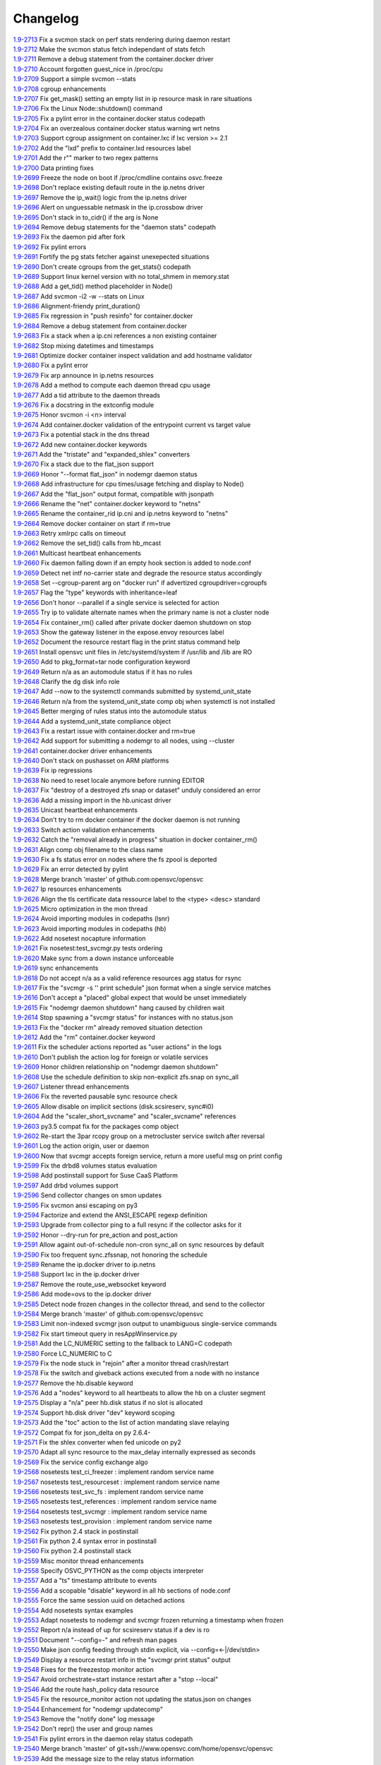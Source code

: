Changelog
=========


| `1.9-2713 <https://github.com/opensvc/opensvc/commit/e8f8a41aac281bcafc6d2aed5f09ead46004a0e2>`_ Fix a svcmon stack on perf stats rendering during daemon restart
| `1.9-2712 <https://github.com/opensvc/opensvc/commit/becee850f6a30d8dd360cdf3d9b2ba6aa8b74673>`_ Make the svcmon status fetch independant of stats fetch
| `1.9-2711 <https://github.com/opensvc/opensvc/commit/cb8b04a0b574912172b6fd1f24e32885bf029572>`_ Remove a debug statement from the container.docker driver
| `1.9-2710 <https://github.com/opensvc/opensvc/commit/e28d79d7f363ca2095ada793b0c844070d594a35>`_ Account forgotten guest_nice in /proc/cpu
| `1.9-2709 <https://github.com/opensvc/opensvc/commit/ca3dc986b9a835a934d7236698a179f7bd9b74ac>`_ Support a simple svcmon --stats
| `1.9-2708 <https://github.com/opensvc/opensvc/commit/7b5bd2285a2bafb1d82bcf7c3038165d5402863b>`_ cgroup enhancements
| `1.9-2707 <https://github.com/opensvc/opensvc/commit/1c9d3d0836904722cc7b4bbb306900657b0843d3>`_ Fix get_mask() setting an empty list in ip resource mask in rare situations
| `1.9-2706 <https://github.com/opensvc/opensvc/commit/0ae192fcc227b950c873f8b84e7eaa2e5db36f6d>`_ Fix the Linux Node::shutdown() command
| `1.9-2705 <https://github.com/opensvc/opensvc/commit/87fe4e3f6917c44ed9d63327c29fe08375260539>`_ Fix a pylint error in the container.docker status codepath
| `1.9-2704 <https://github.com/opensvc/opensvc/commit/869a3f519ebe030a3267159402fd62d6f19f114d>`_ Fix an overzealous container.docker status warning wrt netns
| `1.9-2703 <https://github.com/opensvc/opensvc/commit/f638009c827c58a3f04d43959d91d2fc2adb7af1>`_ Support cgroup assignment on container.lxc if lxc version >= 2.1
| `1.9-2702 <https://github.com/opensvc/opensvc/commit/2cb2709bc13bea554c0f2c1d95a5d749602a642d>`_ Add the "lxd" prefix to container.lxd resources label
| `1.9-2701 <https://github.com/opensvc/opensvc/commit/2dc4470546aceec64f0461793b0253790a6632ce>`_ Add the r"" marker to two regex patterns
| `1.9-2700 <https://github.com/opensvc/opensvc/commit/66c8afdd957cec7b6074bca008840a205dcde6a0>`_ Data printing fixes
| `1.9-2699 <https://github.com/opensvc/opensvc/commit/2926c1ff47c8b2608aa8d3152c9f957e7cd0a0a3>`_ Freeze the node on boot if /proc/cmdline contains osvc.freeze
| `1.9-2698 <https://github.com/opensvc/opensvc/commit/5a50be99331202a8801086a31184bd7d07c86feb>`_ Don't replace existing default route in the ip.netns driver
| `1.9-2697 <https://github.com/opensvc/opensvc/commit/ff7ae1d7b266e5b9a3f222d74a678b0eeb24b32e>`_ Remove the ip_wait() logic from the ip.netns driver
| `1.9-2696 <https://github.com/opensvc/opensvc/commit/ed3e85e865a55376b3ee6ca39cae65453e8ada3b>`_ Alert on unguessable netmask in the ip.crossbow driver
| `1.9-2695 <https://github.com/opensvc/opensvc/commit/e09f44baeb3abc2aed814dec40670c109ec9fe48>`_ Don't stack in to_cidr() if the arg is None
| `1.9-2694 <https://github.com/opensvc/opensvc/commit/269b040ed1e8d57c4975616a402dd37db0f9ba0f>`_ Remove debug statements for the "daemon stats" codepath
| `1.9-2693 <https://github.com/opensvc/opensvc/commit/a56dc09f91c134be31c125d712abe58c9d8e6f25>`_ Fix the daemon pid after fork
| `1.9-2692 <https://github.com/opensvc/opensvc/commit/0b49dec8491b569a7de46c325fe872fb71ef60ac>`_ Fix pylint errors
| `1.9-2691 <https://github.com/opensvc/opensvc/commit/08eb0b30ba40f92ed2e472811ff97a9ff48db8b5>`_ Fortify the pg stats fetcher against unexepected situations
| `1.9-2690 <https://github.com/opensvc/opensvc/commit/a1930df4693f57c188979d43b4e54537c5e810ac>`_ Don't create cgroups from the get_stats() codepath
| `1.9-2689 <https://github.com/opensvc/opensvc/commit/aa53b57a0bc9e7c69938ae21dcf7d43f04d2c895>`_ Support linux kernel version with no total_shmem in memory.stat
| `1.9-2688 <https://github.com/opensvc/opensvc/commit/b997369d8504696bc43a947a92b3351f2f4fdef3>`_ Add a get_tid() method placeholder in Node()
| `1.9-2687 <https://github.com/opensvc/opensvc/commit/bb819e82dbb4ab8e221dbe9f0558bc7b1d420634>`_ Add svcmon -i2 -w --stats on Linux
| `1.9-2686 <https://github.com/opensvc/opensvc/commit/5d52c4c857fdfe60d8b25b1e14ab29c317b7183e>`_ Alignment-friendy print_duration()
| `1.9-2685 <https://github.com/opensvc/opensvc/commit/1cc329fd1ec9e1f92d4042047963d0866ea19125>`_ Fix regression in "push resinfo" for container.docker
| `1.9-2684 <https://github.com/opensvc/opensvc/commit/65418a1540460eda6c7179991e734f583ebe5a56>`_ Remove a debug statement from container.docker
| `1.9-2683 <https://github.com/opensvc/opensvc/commit/dc117d1dbd0e0da9569b681b776f330ce091bd9b>`_ Fix a stack when a ip.cni references a non existing container
| `1.9-2682 <https://github.com/opensvc/opensvc/commit/21381546dbc4e6116cb87ac3ebd0d33fc2b8b7fe>`_ Stop mixing datetimes and timestamps
| `1.9-2681 <https://github.com/opensvc/opensvc/commit/dc966866e97b303e2c3873c98d814f359e87d880>`_ Optimize docker container inspect validation and add hostname validator
| `1.9-2680 <https://github.com/opensvc/opensvc/commit/8d01add57f757119eae013028a35a114c6f0fdbb>`_ Fix a pylint error
| `1.9-2679 <https://github.com/opensvc/opensvc/commit/963161e385e318e65fdb670d6ce89236003b4c9f>`_ Fix arp announce in ip.netns resources
| `1.9-2678 <https://github.com/opensvc/opensvc/commit/44094f95af576c84e0bc67404a7e34a77abe68ee>`_ Add a method to compute each daemon thread cpu usage
| `1.9-2677 <https://github.com/opensvc/opensvc/commit/e2a2476dd16649dcf9296fda5edf55e800ae62a7>`_ Add a tid attribute to the daemon threads
| `1.9-2676 <https://github.com/opensvc/opensvc/commit/132b84383a7332d0d2eda073ae43e560959c3fd5>`_ Fix a docstring in the extconfig module
| `1.9-2675 <https://github.com/opensvc/opensvc/commit/3f039e680d1aad47a2001eb2ce9fd6da2710e292>`_ Honor svcmon -i <n> interval
| `1.9-2674 <https://github.com/opensvc/opensvc/commit/aaef5b9737435b9955ca28eb3c626cbfa8b39b97>`_ Add container.docker validation of the entrypoint current vs target value
| `1.9-2673 <https://github.com/opensvc/opensvc/commit/b014ee1a6937b5ad44f0041f4de3f3259e02e406>`_ Fix a potential stack in the dns thread
| `1.9-2672 <https://github.com/opensvc/opensvc/commit/0b2234847eecea8f6a851252722c16c14bd6f2c3>`_ Add new container.docker keywords
| `1.9-2671 <https://github.com/opensvc/opensvc/commit/0619d2d4a46f3997b1da96c0abc2b919dcc866ed>`_ Add the "tristate" and "expanded_shlex" converters
| `1.9-2670 <https://github.com/opensvc/opensvc/commit/89e61976fb319a2a3c6486af33d8a305a1d1d881>`_ Fix a stack due to the flat_json support
| `1.9-2669 <https://github.com/opensvc/opensvc/commit/25a30bdc423acecb2b65283862779f818df29f86>`_ Honor "--format flat_json" in nodemgr daemon status
| `1.9-2668 <https://github.com/opensvc/opensvc/commit/b2b75ca720aca9dabd67f08f0c765485cb0f67b9>`_ Add infrastructure for cpu times/usage fetching and display to Node()
| `1.9-2667 <https://github.com/opensvc/opensvc/commit/b71aeb7fd084bb3cca4b09ca579c584bdfdcf5e1>`_ Add the "flat_json" output format, compatible with jsonpath
| `1.9-2666 <https://github.com/opensvc/opensvc/commit/59992106072cb84d50f552b4d7a6a55d6b99ae93>`_ Rename the "net" container.docker keyword to "netns"
| `1.9-2665 <https://github.com/opensvc/opensvc/commit/4052ab6f15577479f8eaed2f0fdff7384d7ae840>`_ Rename the container_rid ip.cni and ip.netns keyword to "netns"
| `1.9-2664 <https://github.com/opensvc/opensvc/commit/83558a49346b3dc512be922af1d0864473e133bd>`_ Remove docker container on start if rm=true
| `1.9-2663 <https://github.com/opensvc/opensvc/commit/978d474bd4fe939abb284d581c244b0eb746964e>`_ Retry xmlrpc calls on timeout
| `1.9-2662 <https://github.com/opensvc/opensvc/commit/56982bbe853e5749dd0e46ccb8d6cd5fe4ff3595>`_ Remove the set_tid() calls from hb_mcast
| `1.9-2661 <https://github.com/opensvc/opensvc/commit/2847c99ecc6a59b4420df9eaf8845c4b509600df>`_ Multicast heartbeat enhancements
| `1.9-2660 <https://github.com/opensvc/opensvc/commit/99657bd15cf81653ddc7f7c9732ace4809d30a90>`_ Fix daemon falling down if an empty hook section is added to node.conf
| `1.9-2659 <https://github.com/opensvc/opensvc/commit/a0c242d2e8846ddb3c8b104f62d1afa71d4b8955>`_ Detect net intf no-carrier state and degrade the resource status accordingly
| `1.9-2658 <https://github.com/opensvc/opensvc/commit/1638dd4c756d69ecbf2c0851469c6796dccea4ee>`_ Set --cgroup-parent arg on "docker run" if advertized cgroupdriver=cgroupfs
| `1.9-2657 <https://github.com/opensvc/opensvc/commit/373d22e6a79566a0a6ea47316f3742e8e372f127>`_ Flag the "type" keywords with inheritance=leaf
| `1.9-2656 <https://github.com/opensvc/opensvc/commit/d887f6e9ea2d0db6020991f9a40f933a847b07fe>`_ Don't honor --parallel if a single service is selected for action
| `1.9-2655 <https://github.com/opensvc/opensvc/commit/5143a94a81728380ff81e30a47971188cf6d737e>`_ Try ip to validate alternate names when the primary name is not a cluster node
| `1.9-2654 <https://github.com/opensvc/opensvc/commit/5a09f27db28941267ea4dc9fcee3294478160c1c>`_ Fix container_rm() called after private docker daemon shutdown on stop
| `1.9-2653 <https://github.com/opensvc/opensvc/commit/bd96643192ab79538c6b5e969aea2ce74d141e9e>`_ Show the gateway listener in the expose.envoy resources label
| `1.9-2652 <https://github.com/opensvc/opensvc/commit/ff1d803cc8b0d59f0b08b5ea2fa2c148d2f96696>`_ Document the resource restart flag in the print status command help
| `1.9-2651 <https://github.com/opensvc/opensvc/commit/8c87e20e0edeb88882bed2107190e0eb663bdf67>`_ Install opensvc unit files in /etc/systemd/system if /usr/lib and /lib are RO
| `1.9-2650 <https://github.com/opensvc/opensvc/commit/5c6a50f64b54b3880ceb12d0d06b79c3f6723682>`_ Add to pkg_format=tar node configuration keyword
| `1.9-2649 <https://github.com/opensvc/opensvc/commit/457538bc8107542d408379b278aa5aa967fd1d50>`_ Return n/a as an automodule status if it has no rules
| `1.9-2648 <https://github.com/opensvc/opensvc/commit/6c263b0c10b489f48422d395d9c8803b15923de5>`_ Clarify the dg disk info role
| `1.9-2647 <https://github.com/opensvc/opensvc/commit/c8aa12f61e01143af4fcd9845873d2aa08deaaa7>`_ Add --now to the systemctl commands submitted by systemd_unit_state
| `1.9-2646 <https://github.com/opensvc/opensvc/commit/ead47e7da2a1d684a5ded9290b82eedcbe807fa3>`_ Return n/a from the systemd_unit_state comp obj when systemctl is not installed
| `1.9-2645 <https://github.com/opensvc/opensvc/commit/ec7e45ed397445c124a117be6eb7896cbe454eea>`_ Better merging of rules status into the automodule status
| `1.9-2644 <https://github.com/opensvc/opensvc/commit/b38a96e00544f4d690892f8acfb95f9618a9c207>`_ Add a systemd_unit_state compliance object
| `1.9-2643 <https://github.com/opensvc/opensvc/commit/8662f9f020b41f105b79d1a6d89f8775c1d94052>`_ Fix a restart issue with container.docker and rm=true
| `1.9-2642 <https://github.com/opensvc/opensvc/commit/a8170b3d3bc623fb98bb66617085fd2931b48cd2>`_ Add support for submitting a nodemgr to all nodes, using --cluster
| `1.9-2641 <https://github.com/opensvc/opensvc/commit/bdcceaf32aa59bdb0ee8f493ad30ed955acc6c62>`_ container.docker driver enhancements
| `1.9-2640 <https://github.com/opensvc/opensvc/commit/216d64dd4554948bb3f07cc5fbc1b37180acb75c>`_ Don't stack on pushasset on ARM platforms
| `1.9-2639 <https://github.com/opensvc/opensvc/commit/92ffc756ab3d308009336ab4779c1ac1777ee0b5>`_ Fix ip regressions
| `1.9-2638 <https://github.com/opensvc/opensvc/commit/4f7aae48552d6e5206b23b9842ea88f9923a2bd3>`_ No need to reset locale anymore before running EDITOR
| `1.9-2637 <https://github.com/opensvc/opensvc/commit/4b7899df5df9789533ef86e6729c368e315591b1>`_ Fix "destroy of a destroyed zfs snap or dataset" unduly considered an error
| `1.9-2636 <https://github.com/opensvc/opensvc/commit/a1e524972fc7dbb7743afc9c9511ac26799dd476>`_ Add a missing import in the hb.unicast driver
| `1.9-2635 <https://github.com/opensvc/opensvc/commit/493c843d298e3906a56d32c4a7fb1d3bcf12a968>`_ Unicast heartbeat enhancements
| `1.9-2634 <https://github.com/opensvc/opensvc/commit/3df697e7f2ccc0601eea6e6de40e155df93055d3>`_ Don't try to rm docker container if the docker daemon is not running
| `1.9-2633 <https://github.com/opensvc/opensvc/commit/6ca8610a6f1b8f34e0cacbf943d667ef9331a0bb>`_ Switch action validation enhancements
| `1.9-2632 <https://github.com/opensvc/opensvc/commit/2222358774ce9299eedc4b492bb668e6230566df>`_ Catch the "removal already in progress" situation in docker container_rm()
| `1.9-2631 <https://github.com/opensvc/opensvc/commit/3fb5c03c985d98f291ec2d0adf98363810ab7dea>`_ Align comp obj filename to the class name
| `1.9-2630 <https://github.com/opensvc/opensvc/commit/aead11906d45ecf8a923030a0fe04a587396b4d5>`_ Fix a fs status error on nodes where the fs zpool is deported
| `1.9-2629 <https://github.com/opensvc/opensvc/commit/f9b5dd4ea61875af1d732c3572f3fa59267c55e2>`_ Fix an error detected by pylint
| `1.9-2628 <https://github.com/opensvc/opensvc/commit/5e1c29d5708426e786dc6caec6c4578826e5fcab>`_ Merge branch 'master' of github.com:opensvc/opensvc
| `1.9-2627 <https://github.com/opensvc/opensvc/commit/9d6e7fc8d4991a3f94a9ea0f686c1d09c0f8de71>`_ Ip resources enhancements
| `1.9-2626 <https://github.com/opensvc/opensvc/commit/d964c841257328cbd91fe714304c2c212179a244>`_ Align the tls certificate data ressource label to the <type> <desc> standard
| `1.9-2625 <https://github.com/opensvc/opensvc/commit/93e4d4e586a8a26d3445c44e6a38e5c9ff86b70d>`_ Micro optimization in the mon thread
| `1.9-2624 <https://github.com/opensvc/opensvc/commit/4daf06984d180b81b852657c8e5e4d846e1eebd5>`_ Avoid importing modules in codepaths (lsnr)
| `1.9-2623 <https://github.com/opensvc/opensvc/commit/201258602d93ef11ddb42f76aa675b88572ec99d>`_ Avoid importing modules in codepaths (hb)
| `1.9-2622 <https://github.com/opensvc/opensvc/commit/08039933477f353d441cf33011c3b47e080b69c2>`_ Add nosetest nocapture information
| `1.9-2621 <https://github.com/opensvc/opensvc/commit/31a2498028e932d97e98ca9d77f138d44f20c367>`_ Fix nosetest:test_svcmgr.py tests ordering
| `1.9-2620 <https://github.com/opensvc/opensvc/commit/6a78557a78cc46ea4ea7468fbbdbfc0ff2a19e16>`_ Make sync from a down instance unforceable
| `1.9-2619 <https://github.com/opensvc/opensvc/commit/9d4d7829f9a43c778cd237760a11c0a9c4753452>`_ sync enhancements
| `1.9-2618 <https://github.com/opensvc/opensvc/commit/210e369f9c8aae4bd5d7ed1c8cebc55e107c0555>`_ Do not accept n/a as a valid reference resources agg status for rsync
| `1.9-2617 <https://github.com/opensvc/opensvc/commit/b469c4b35e6e3e12cf4925c5ea6a6cdd1cb59587>`_ Fix the "svcmgr -s '' print schedule" json format when a single service matches
| `1.9-2616 <https://github.com/opensvc/opensvc/commit/fb123ad857d3a5e2d124f4e47a62f66a878da81d>`_ Don't accept a "placed" global expect that would be unset immediately
| `1.9-2615 <https://github.com/opensvc/opensvc/commit/d89952221317ad9fd31cca410fa6f89ab1da5126>`_ Fix "nodemgr daemon shutdown" hang caused by children wait
| `1.9-2614 <https://github.com/opensvc/opensvc/commit/fc1e86b87012a65a77a4e5ca475f8508bbcef403>`_ Stop spawning a "svcmgr status" for instances with no status.json
| `1.9-2613 <https://github.com/opensvc/opensvc/commit/fc73a3e38787bafa81db3caa1acbb2391b3615b4>`_ Fix the "docker rm" already removed situation detection
| `1.9-2612 <https://github.com/opensvc/opensvc/commit/f3c48bebe07eead802e6213cbaf92245dcfc1d56>`_ Add the "rm" container.docker keyword
| `1.9-2611 <https://github.com/opensvc/opensvc/commit/8576c92d7e5d79bd4c058ea3b14c757fea5b32d2>`_ Fix the scheduler actions reported as "user actions" in the logs
| `1.9-2610 <https://github.com/opensvc/opensvc/commit/37279633896ca4e614d2595c981e20239e77f275>`_ Don't publish the action log for foreign or volatile services
| `1.9-2609 <https://github.com/opensvc/opensvc/commit/278171e6f96be89738228dda91b1fb0c000bcded>`_ Honor children relationship on "nodemgr daemon shutdown"
| `1.9-2608 <https://github.com/opensvc/opensvc/commit/ce99c7b2a16de8970f6f3b6fb6f3ba8062c5233e>`_ Use the schedule definition to skip non-explicit zfs.snap on sync_all
| `1.9-2607 <https://github.com/opensvc/opensvc/commit/b4896b107b31c41c2169b0605746637173ad199d>`_ Listener thread enhancements
| `1.9-2606 <https://github.com/opensvc/opensvc/commit/924d138ff9a907ae9c82086d5f8644cc29000cf8>`_ Fix the reverted pausable sync resource check
| `1.9-2605 <https://github.com/opensvc/opensvc/commit/294517513b912c34074466e485f17fc1d45cfe9e>`_ Allow disable on implicit sections (disk.scsireserv, sync#i0)
| `1.9-2604 <https://github.com/opensvc/opensvc/commit/11225133ac5bd6cf0fbe1b4d959bdf05612f3cd2>`_ Add the "scaler_short_svcname" and "scaler_svcname" references
| `1.9-2603 <https://github.com/opensvc/opensvc/commit/b6cedd0f0d1c0593837f5e024285c25f96721763>`_ py3.5 compat fix for the packages comp object
| `1.9-2602 <https://github.com/opensvc/opensvc/commit/a60e52105d6dc9671d8b898c7aa3e79eb28d39ef>`_ Re-start the 3par rcopy group on a metrocluster service switch after reversal
| `1.9-2601 <https://github.com/opensvc/opensvc/commit/3bb59b6e6066d08444329646771e6523c8c72a87>`_ Log the action origin, user or daemon
| `1.9-2600 <https://github.com/opensvc/opensvc/commit/47b039801322aecc5103e888b9096ff26fa7371d>`_ Now that svcmgr accepts foreign service, return a more useful msg on print config
| `1.9-2599 <https://github.com/opensvc/opensvc/commit/5bb39063afc06e95cd3f8b935afe6a799191a215>`_ Fix the drbd8 volumes status evaluation
| `1.9-2598 <https://github.com/opensvc/opensvc/commit/fe9474293ad465e7654d1184a65b217b8f5f2783>`_ Add postinstall support for Suse CaaS Platform
| `1.9-2597 <https://github.com/opensvc/opensvc/commit/a2f1f080e4618664103d89f5b91c1c382d652c77>`_ Add drbd volumes support
| `1.9-2596 <https://github.com/opensvc/opensvc/commit/71450ed637abf528dbd23a5810cf7c68f3531758>`_ Send collector changes on smon updates
| `1.9-2595 <https://github.com/opensvc/opensvc/commit/5fd2aad6fb498156d77830f5dd2657ea436b9827>`_ Fix svcmon ansi escaping on py3
| `1.9-2594 <https://github.com/opensvc/opensvc/commit/08f642fd9808a1e020232b88b3bf64dfdbcb4695>`_ Factorize and extend the ANSI_ESCAPE regexp definition
| `1.9-2593 <https://github.com/opensvc/opensvc/commit/3f3d2323e507d99e7a7f44365dad63e4d1cfeea1>`_ Upgrade from collector ping to a full resync if the collector asks for it
| `1.9-2592 <https://github.com/opensvc/opensvc/commit/99f32d798e6dd00ce51f6581e17e966337da3475>`_ Honor --dry-run for pre_action and post_action
| `1.9-2591 <https://github.com/opensvc/opensvc/commit/1dcbc0699f319cf637ecdb9dc111da24d7aff5f5>`_ Allow againt out-of-schedule non-cron sync_all on sync resources by default
| `1.9-2590 <https://github.com/opensvc/opensvc/commit/93379f23d8643f8e8fada3f6b905ec1809d6b58f>`_ Fix too frequent sync.zfssnap, not honoring the schedule
| `1.9-2589 <https://github.com/opensvc/opensvc/commit/dafe7f4309047e4f802e7707a8c91dc756ac3d54>`_ Rename the ip.docker driver to ip.netns
| `1.9-2588 <https://github.com/opensvc/opensvc/commit/767881f11203f041453b1866360d6ec758964929>`_ Support lxc in the ip.docker driver
| `1.9-2587 <https://github.com/opensvc/opensvc/commit/cf59b0963af713b263a48afb11f8ddf90f1a4857>`_ Remove the route_use_websocket keyword
| `1.9-2586 <https://github.com/opensvc/opensvc/commit/29cbde5e935e19b6cc7ad273fc0b9ef02b7b0a8d>`_ Add mode=ovs to the ip.docker driver
| `1.9-2585 <https://github.com/opensvc/opensvc/commit/5a80bce64251808075134a2788b8cbff6a0a84b1>`_ Detect node frozen changes in the collector thread, and send to the collector
| `1.9-2584 <https://github.com/opensvc/opensvc/commit/5fc2a0a20d02dc39309f3205b95305b3a3a8b169>`_ Merge branch 'master' of github.com:opensvc/opensvc
| `1.9-2583 <https://github.com/opensvc/opensvc/commit/64f2f066d98e08640c3acae7050dcf6de8345eba>`_ Limit non-indexed svcmgr json output to unambiguous single-service commands
| `1.9-2582 <https://github.com/opensvc/opensvc/commit/c9ea4a28e09f6a476d5284c441e2d65c2def82aa>`_ Fix start timeout query in resAppWinservice.py
| `1.9-2581 <https://github.com/opensvc/opensvc/commit/e9cbc4d0f5dae04428610d3c5fb4064007699455>`_ Add the LC_NUMERIC setting to the fallback to LANG=C codepath
| `1.9-2580 <https://github.com/opensvc/opensvc/commit/35600714c8488c7db9f4ba64f4a1dd21b946ea71>`_ Force LC_NUMERIC to C
| `1.9-2579 <https://github.com/opensvc/opensvc/commit/a48b4782182c7cca5f1048c38b2bc4bbe453009f>`_ Fix the node stuck in "rejoin" after a monitor thread crash/restart
| `1.9-2578 <https://github.com/opensvc/opensvc/commit/5e50a154f4a12ae070f7c3693a1745eb915b7c9c>`_ Fix the switch and giveback actions executed from a node with no instance
| `1.9-2577 <https://github.com/opensvc/opensvc/commit/c1a606135db5d473170b52c59584d8b4ac55bf6e>`_ Remove the hb.disable keyword
| `1.9-2576 <https://github.com/opensvc/opensvc/commit/35153b6f0137b3db232c4cad833803fba9aa0a25>`_ Add a "nodes" keyword to all heartbeats to allow the hb on a cluster segment
| `1.9-2575 <https://github.com/opensvc/opensvc/commit/d83a42e14e40e2daea311df8d14c209a80331c37>`_ Display a "n/a" peer hb.disk status if no slot is allocated
| `1.9-2574 <https://github.com/opensvc/opensvc/commit/6c8ef3e110a413747164954a9452bd2980dd0e00>`_ Support hb.disk driver "dev" keyword scoping
| `1.9-2573 <https://github.com/opensvc/opensvc/commit/a4bedf7577522e4807dda11086786522804b31d1>`_ Add the "toc" action to the list of action mandating slave relaying
| `1.9-2572 <https://github.com/opensvc/opensvc/commit/1eb3eb2b9d891644b96b9bded937f8f123bf1acc>`_ Compat fix for json_delta on py 2.6.4-
| `1.9-2571 <https://github.com/opensvc/opensvc/commit/1cadbef71bf1323168e8377b40e589deb4c74b48>`_ Fix the shlex converter when fed unicode on py2
| `1.9-2570 <https://github.com/opensvc/opensvc/commit/6d3a04cf3603cfbb4262aeb7d865d82ccb3e8528>`_ Adapt all sync resource to the max_delay internally expressed as seconds
| `1.9-2569 <https://github.com/opensvc/opensvc/commit/f810419ce886226afb81897d4e3cda80fc0b11a0>`_ Fix the service config exchange algo
| `1.9-2568 <https://github.com/opensvc/opensvc/commit/8afaffae75737b1da07eb0aca362a63ea47e4d3e>`_ nosetests test_ci_freezer : implement random service name
| `1.9-2567 <https://github.com/opensvc/opensvc/commit/2b296e4b106de48d3bd76ee23f8e53f180a9bb0f>`_ nosetests test_resourceset : implement random service name
| `1.9-2566 <https://github.com/opensvc/opensvc/commit/affc361aa3d4dc46ef54e7706c299315aae6c08e>`_ nosetests test_svc_fs : implement random service name
| `1.9-2565 <https://github.com/opensvc/opensvc/commit/1f5403dc82807cbc6b023a17131ca97d1acd01f8>`_ nosetests test_references : implement random service name
| `1.9-2564 <https://github.com/opensvc/opensvc/commit/970f38c521e7d2be52b84b19ee9a77aea190b0cb>`_ nosetests test_svcmgr : implement random service name
| `1.9-2563 <https://github.com/opensvc/opensvc/commit/7e76dba2bccec7d48cd4a24938e9572305a9b27a>`_ nosetests test_provision : implement random service name
| `1.9-2562 <https://github.com/opensvc/opensvc/commit/d56d4988def6194ac0339983d627d5e69d102908>`_ Fix python 2.4 stack in postinstall
| `1.9-2561 <https://github.com/opensvc/opensvc/commit/b9688a7cd247426537cefec23fee9f2df873a74b>`_ Fix python 2.4 syntax error in postinstall
| `1.9-2560 <https://github.com/opensvc/opensvc/commit/a203b56fff9016dee1427f2ea1f2699635f7b1fb>`_ Fix python 2.4 postinstall stack
| `1.9-2559 <https://github.com/opensvc/opensvc/commit/78693f2acfa199c8297be702cbc114a081b4f587>`_ Misc monitor thread enhancements
| `1.9-2558 <https://github.com/opensvc/opensvc/commit/6db49651c11d426a3422c211b98ceeb934c61181>`_ Specify OSVC_PYTHON as the comp objects interpreter
| `1.9-2557 <https://github.com/opensvc/opensvc/commit/982499f2a90b39b8a7bc561dfabef0f855b64fce>`_ Add a "ts" timestamp attribute to events
| `1.9-2556 <https://github.com/opensvc/opensvc/commit/f72c1ad774a5fe81dcbce278b5b8badd3e7ccd7f>`_ Add a scopable "disable" keyword in all hb sections of node.conf
| `1.9-2555 <https://github.com/opensvc/opensvc/commit/285fe032136c5e94dfcb6b9acc9e1921dfff3472>`_ Force the same session uuid on detached actions
| `1.9-2554 <https://github.com/opensvc/opensvc/commit/59f22673651908b4a346401cf545b0173a898ab1>`_ Add nosetests syntax examples
| `1.9-2553 <https://github.com/opensvc/opensvc/commit/3ab4a05fe57a65c16118d62f7c7b82caf34d4c55>`_ Adapt nosetests to nodemgr and svcmgr frozen returning a timestamp when frozen
| `1.9-2552 <https://github.com/opensvc/opensvc/commit/4ce97fc27b3a9f3145b4eb73c13cc723a66d4761>`_ Report n/a instead of up for scsireserv status if a dev is ro
| `1.9-2551 <https://github.com/opensvc/opensvc/commit/2f721456ed2bd42ccb0432afa0cba920abbe8a3e>`_ Document "--config=-" and refresh man pages
| `1.9-2550 <https://github.com/opensvc/opensvc/commit/c74b26677dc6345d3cc0961b55011d3c593758bd>`_ Make json config feeding through stdin explicit, via --config=<-|/dev/stdin>
| `1.9-2549 <https://github.com/opensvc/opensvc/commit/ef3146f0a2b17be0c95bba8ca53d74adb8f3061e>`_ Display a resource restart info in the "svcmgr print status" output
| `1.9-2548 <https://github.com/opensvc/opensvc/commit/96c6720db2b4ab7dee0f2a54e014cb7f8eb31727>`_ Fixes for the freezestop monitor action
| `1.9-2547 <https://github.com/opensvc/opensvc/commit/cca0c6f341eb18fc7dc4cde1955a4ad835b64aa3>`_ Avoid orchestrate=start instance restart after a "stop --local"
| `1.9-2546 <https://github.com/opensvc/opensvc/commit/e85b1fe87af8b039aa371bebd0fe59f4049328aa>`_ Add the route hash_policy data resource
| `1.9-2545 <https://github.com/opensvc/opensvc/commit/1f037dbcf7a1129a48cede8affe8837339099e1c>`_ Fix the resource_monitor action not updating the status.json on changes
| `1.9-2544 <https://github.com/opensvc/opensvc/commit/c2b908fc3d88e917f1910dc91fcebbf10ad3bbb0>`_ Enhancement for "nodemgr updatecomp"
| `1.9-2543 <https://github.com/opensvc/opensvc/commit/be06556df1a439bbf644c8d40a661a935d4eb90e>`_ Remove the "notify done" log message
| `1.9-2542 <https://github.com/opensvc/opensvc/commit/7e9075ae5373545ae24b6d41a0e79951818fcdee>`_ Don't repr() the user and group names
| `1.9-2541 <https://github.com/opensvc/opensvc/commit/0f014beb26125c2010afbd94bde3c9d71dcea27b>`_ Fix pylint errors in the daemon relay status codepath
| `1.9-2540 <https://github.com/opensvc/opensvc/commit/bbd69793180d4f1dafa394f9f795363ef9cd7d1c>`_ Merge branch 'master' of git+ssh://www.opensvc.com/home/opensvc/opensvc
| `1.9-2539 <https://github.com/opensvc/opensvc/commit/895130e20509a1b93e8d1a69dea93b9d961b29e1>`_ Add the message size to the relay status information
| `1.9-2538 <https://github.com/opensvc/opensvc/commit/b3072b5832f61c7576ddf0fe26a857744abba339>`_ Add the per-client ipaddr info to the relay status
| `1.9-2537 <https://github.com/opensvc/opensvc/commit/9452655885767d9821c2ee0502980f69c9587b52>`_ Fix pylint reported error in the "nodemgr daemon relay status" codepath
| `1.9-2536 <https://github.com/opensvc/opensvc/commit/bd069c17b90d0811327290e202ebd64e95ed8839>`_ Add the "nodemgr daemon relay status" command
| `1.9-2535 <https://github.com/opensvc/opensvc/commit/d02fe2fe7795491fb542f65cb7224f7b0351b06e>`_ Fix stack in rcPkgLinux.py
| `1.9-2534 <https://github.com/opensvc/opensvc/commit/9c5416d0be1bd42d615c4a5b252e786831166667>`_ Use a duration expression in the sync_max_delay default value
| `1.9-2533 <https://github.com/opensvc/opensvc/commit/0a7e2239bc1863e97e860e6ee47810624a81b3c1>`_ Add the envoy ingress gateway definitions
| `1.9-2532 <https://github.com/opensvc/opensvc/commit/04bb9f2a0f5f0786bfca807fb9416884fd5d6740>`_ Add a print_duration() function and use that to render sync.zfs warnings
| `1.9-2531 <https://github.com/opensvc/opensvc/commit/10992546e1d0e36948af8128b2a9bab622dfb80a>`_ Fix the sync.zfs sync_max_delay check
| `1.9-2530 <https://github.com/opensvc/opensvc/commit/cffa8df155e2b5a9094c0eec7f28c7354e7c9ef3>`_ Remove redundant LANG and locale settings
| `1.9-2529 <https://github.com/opensvc/opensvc/commit/d8056282ec31f728b1178062132652f44fa1039a>`_ Set utf8 locale during postinstall
| `1.9-2528 <https://github.com/opensvc/opensvc/commit/cd5907292dc09a9ae5ee6f370de19a05196514d5>`_ Factorize locale setting in a new init_locale() function
| `1.9-2527 <https://github.com/opensvc/opensvc/commit/bb160a587d9470479dc32a0708587309e4ad0baa>`_ Fix a unicode error in the syslog logger on py2
| `1.9-2526 <https://github.com/opensvc/opensvc/commit/297a4c4f0a5129345fd4f84bcf9010cfde62dbdc>`_ Update Microsoft Windows package content
| `1.9-2525 <https://github.com/opensvc/opensvc/commit/2f9c399c37c6c2fd1bafa6fd40bcc5db46c20627>`_ Fix utf-8 output of app resources when sent to the collector breaking xmlrpc
| `1.9-2524 <https://github.com/opensvc/opensvc/commit/1f968712ea9b0cce59c70382a287d86a4955b64e>`_ Fix a stack in validate_destination_node
| `1.9-2523 <https://github.com/opensvc/opensvc/commit/2099d4c8fe216cc51eeb730bfe57a6e698ff9ddc>`_ Add missing format wildcard value to a log message
| `1.9-2522 <https://github.com/opensvc/opensvc/commit/f2fd11f120431465b9e9f039a2a81096c7719d1f>`_ One more fortification against incomplete cluster data
| `1.9-2521 <https://github.com/opensvc/opensvc/commit/a8c56ac8e501283eb581d2099e0ad1cd6c445e36>`_ More fortication against None values in cluster data keys
| `1.9-2520 <https://github.com/opensvc/opensvc/commit/fe177d0881a89cbb6ccf9e2816a8e53f9b967f74>`_ Fix ip.cni referencing a lxc container status codepath
| `1.9-2519 <https://github.com/opensvc/opensvc/commit/2906163d15276d2fdf90075bf26c9eee73081b0b>`_ Fortify "svcmgr print status" against incomplete cluster data
| `1.9-2518 <https://github.com/opensvc/opensvc/commit/8e276e07ed18227148d3affe4740c731146bbe7d>`_ Fortify svcmon codepath against incomplete cluster data
| `1.9-2517 <https://github.com/opensvc/opensvc/commit/85e86fc8e2800d791ea78d766b5a3eb66e2feb63>`_ Add dst nodes validation for "placed@..." global_expect set through the listener
| `1.9-2516 <https://github.com/opensvc/opensvc/commit/6ba179e1b9d7a53c5fe6c64b4f11f8bd8ea0fc9c>`_ Catch TypeError when getting CLUSTER_DATA[nodename]["services"]["status"][svcname]
| `1.9-2515 <https://github.com/opensvc/opensvc/commit/a491a2c1a1cba4752769ee0aabb26103569f47a6>`_ Fix "svcmgr print resinfo" output format
| `1.9-2514 <https://github.com/opensvc/opensvc/commit/2e6000e8c8bb72311c7485d214cfc77429be7919>`_ Allow setting the "provisioned" global expect on just created services
| `1.9-2513 <https://github.com/opensvc/opensvc/commit/4c026e78146eb8716e2d1450f30edd5346b248cd>`_ nodemgr wait enhancements
| `1.9-2512 <https://github.com/opensvc/opensvc/commit/c67c6f6e5c1a689f742d48422686d6a6fc36d998>`_ Sort events in the autodoc by reason, as a secondary key
| `1.9-2511 <https://github.com/opensvc/opensvc/commit/18a37ea18e15f65d6d051205008f8faa66656d9e>`_ Document the new rollback policy in the keyword dictionnary
| `1.9-2510 <https://github.com/opensvc/opensvc/commit/3157d48039c76eb8bf20feaeec13271dce1c4a04>`_ Verify the "nodemgr daemon wait" action has a --filter option set
| `1.9-2509 <https://github.com/opensvc/opensvc/commit/6b1d58043750bb868c32f331361733b3846165a7>`_ Beautify a service errlog message
| `1.9-2508 <https://github.com/opensvc/opensvc/commit/ac4dcf392c9cd66a8f3c8f04b3ff15285ef437e9>`_ Don't takeover services with a "start failed" peer instance if rollback=false
| `1.9-2507 <https://github.com/opensvc/opensvc/commit/97c297d8b7db83976409a35f066465a2925cbf59>`_ Add a pausable property to the sync drivers
| `1.9-2506 <https://github.com/opensvc/opensvc/commit/c6c2de22a2499edce154e66f39e93d8d4abcd0da>`_ Detect if a scsi dev rescan is necessary on promote_dev_rw() on Linux
| `1.9-2505 <https://github.com/opensvc/opensvc/commit/22213f77919845f289bb39fd2431fdb77b731e99>`_ Add the freezer module tests to the CI tests
| `1.9-2504 <https://github.com/opensvc/opensvc/commit/0332599a4fb3867583b449478aabd3a73600a6f4>`_ Fix a potential stack in the monitor thread
| `1.9-2503 <https://github.com/opensvc/opensvc/commit/40b8d7ba00dcd12f6378aa470ad0b0e6d891cc7c>`_ Merge branch 'master' of github.com:opensvc/opensvc
| `1.9-2502 <https://github.com/opensvc/opensvc/commit/40ca0d7988cd7d97756e69a45d6666d6342e04df>`_ Change the "frozen" node and svc instance attr from bool to the freeze timestamp
| `1.9-2501 <https://github.com/opensvc/opensvc/commit/75f9b697276f1c958b37957dac20980bdc436ae4>`_ Update Microsoft Windows package build cookbook
| `1.9-2500 <https://github.com/opensvc/opensvc/commit/978ac9e5552fadb22a62f5db5f2510a423773b1a>`_ Fix lingering "ready" and "wait parents" smon status on orchestrate="start" svcs
| `1.9-2499 <https://github.com/opensvc/opensvc/commit/e83cb2a1357a9e13114e80861c801a60d11614fb>`_ Freeze the instance on "shutdown --local"
| `1.9-2498 <https://github.com/opensvc/opensvc/commit/2f37c4b195f11450bff6ebf89ce5f760f6c2c849>`_ Fix the "svcmgr shutdown" async action
| `1.9-2497 <https://github.com/opensvc/opensvc/commit/123e0d0d9de22ffecd7440a9593289058e82b6bc>`_ Support the "snap" package format the the linux pushpkg
| `1.9-2496 <https://github.com/opensvc/opensvc/commit/9b5bd906e9ceaa9e86b6d14f650d35287406fbb8>`_ Micro-optimization in the pushpkg xmlrpc
| `1.9-2495 <https://github.com/opensvc/opensvc/commit/49c6f984c091d2a8b5458949d79df3231d75cebf>`_ Merge branch 'master' of git+ssh://www.opensvc.com/home/opensvc/opensvc
| `1.9-2494 <https://github.com/opensvc/opensvc/commit/aaf764d10b148678095713f199f496a49025f30c>`_ Remove the call to "pkg info entire" in sunos asset module
| `1.9-2493 <https://github.com/opensvc/opensvc/commit/5a5bff3739681cb507637b0c867828d4a440ed30>`_ Smarter frozen peer instance merging on daemon startup
| `1.9-2492 <https://github.com/opensvc/opensvc/commit/3fe87875d37cce12196efe32a2b93c1128a39010>`_ Move shutdown codepath to the listener
| `1.9-2491 <https://github.com/opensvc/opensvc/commit/73d9bbb8d573a60af021b7c4e0df6f93709221dd>`_ Catch OSError raised while getting mem/swap info
| `1.9-2490 <https://github.com/opensvc/opensvc/commit/cf174641f670ba1cffaaa72b387238e82046a151>`_ Fix a stack in the resource orchestrator
| `1.9-2489 <https://github.com/opensvc/opensvc/commit/142935d57ef0b714320cc541a99b51d035ac3538>`_ Update Windows python to 3.6
| `1.9-2488 <https://github.com/opensvc/opensvc/commit/f143dfb4bac3af350efb3e3b0d5f1986b1b5ce0c>`_ Round pushstats end time to the next minute instead of the current minute
| `1.9-2487 <https://github.com/opensvc/opensvc/commit/af909009a8dbe9fae59e72ed9dace68164ba8e07>`_ Replace '\r' on windows before comparing sysreport cmd with previous
| `1.9-2486 <https://github.com/opensvc/opensvc/commit/1ce61c911b3cb0ea49c1f4f9571a05ee5f04ca8d>`_ Fix regression in sysreport cmd output change detection
| `1.9-2485 <https://github.com/opensvc/opensvc/commit/85c9914e0496d80aba215ce208029bb2477794a4>`_ Fix for "nodemgr sysreport" on windows
| `1.9-2484 <https://github.com/opensvc/opensvc/commit/721f1629bab5715e55b5777d787c14b949894bd3>`_ Use ValueError instead of PermissionError in the sysreport
| `1.9-2483 <https://github.com/opensvc/opensvc/commit/f2621fcd710d9445c54ea83c4f36a6bd0e478fcd>`_ Add "nodemgr sysreport" support for windows
| `1.9-2482 <https://github.com/opensvc/opensvc/commit/c7c79824343826d4a916019c5c7a7044d0ec49f0>`_ Support ANSI console output on windows
| `1.9-2481 <https://github.com/opensvc/opensvc/commit/1d86c9b46ba025e863a5141cb7fb98dc4a8b3288>`_ Handle corrupted pushstats data errors on windows
| `1.9-2480 <https://github.com/opensvc/opensvc/commit/e5ac5387cf074c165ab4dd01eedd80e3d1c081f5>`_ Fix a "svcmgr validate config" and "print config --eval" scenario
| `1.9-2479 <https://github.com/opensvc/opensvc/commit/3a98588fc3b74a9b62b8065fa43805d83e69b0ce>`_ Change the initialization of a Storage() to please pylint
| `1.9-2478 <https://github.com/opensvc/opensvc/commit/d807243fcf151c2de5f39ee3a1b584e6f040b652>`_ Fix the windows Asset::init() prototype
| `1.9-2477 <https://github.com/opensvc/opensvc/commit/8c9fc3a36f64eaff8bab80d56b9d2bb1baa4f3e1>`_ Add a reinit of the wmi object in codepaths used from daemon threads
| `1.9-2476 <https://github.com/opensvc/opensvc/commit/c74e24107d1871240dcffd0cef1ff418403aeffd>`_ Merge branch 'master' of git+ssh://www.opensvc.com/home/opensvc/opensvc
| `1.9-2475 <https://github.com/opensvc/opensvc/commit/b24bc51b442ed87da1c3bcf7c8f4868f5c312d73>`_ Move some daemon pre-loop step in a init() method
| `1.9-2474 <https://github.com/opensvc/opensvc/commit/c453d8a4253b6f1288b79644e29f1f8c64967d97>`_ Update Windows file exclude list
| `1.9-2473 <https://github.com/opensvc/opensvc/commit/046d48010fc26318f0ebb84550c267709725a7a7>`_ Log the crypto module used by the daemon on start
| `1.9-2472 <https://github.com/opensvc/opensvc/commit/e99204737a6f9a80e51d45726ae458a096a16d95>`_ Don't cache wmi results
| `1.9-2471 <https://github.com/opensvc/opensvc/commit/0c7d4f10196de98d8dce75c25d8e3edfa59495e9>`_ py3 compat fix for windows
| `1.9-2470 <https://github.com/opensvc/opensvc/commit/9a7ff2e3c5fc927017ab94a2a94e3f79e7f2caeb>`_ Don't silently fallback to the base module in ximport()
| `1.9-2469 <https://github.com/opensvc/opensvc/commit/610368d7b62647c0ae70968b2eece7820841809b>`_ Move service async action validation to the daemon listener
| `1.9-2468 <https://github.com/opensvc/opensvc/commit/f72b7bb8ad71ed74d3daba2d5cbd32abe0670c0b>`_ Don't use node.check_privs() from svcmgr
| `1.9-2467 <https://github.com/opensvc/opensvc/commit/e67fc98889214c72376b019e94bf80ad37b7aa75>`_ Do check_privs() earlier
| `1.9-2466 <https://github.com/opensvc/opensvc/commit/567d13778bd33a02c5d4514d5ad789dc27eb1d29>`_ Service selector enhancements
| `1.9-2465 <https://github.com/opensvc/opensvc/commit/818db989e769697681044ceab333897945d75db0>`_ Fix locale of subprocesses
| `1.9-2464 <https://github.com/opensvc/opensvc/commit/fce6096030d35437cc6767c1ee2176c42d9cb00a>`_ Fix hostname keyword handling in container.docker resources
| `1.9-2463 <https://github.com/opensvc/opensvc/commit/73e7d103d593a4dd664ef1149be924313bf5be3f>`_ Move one_day and one_minute as StatsProvider class attributes
| `1.9-2462 <https://github.com/opensvc/opensvc/commit/4dcd6b65f211a5e13f4fbdc8f518a94680d5bdf3>`_ Use justcall() instead of Popen() in the ip.crossbow driver
| `1.9-2461 <https://github.com/opensvc/opensvc/commit/ce1f076dd09c31bd243c72a8f55a0b4f8687e95c>`_ Set LC_ALL=C in justcall() and qcall() subprocess environment
| `1.9-2460 <https://github.com/opensvc/opensvc/commit/1271eac00d9595a4ae12f164a78ce292062b1eae>`_ Fix one_day and one_minute not stored as StatsProvider class attributes
| `1.9-2459 <https://github.com/opensvc/opensvc/commit/f3d3302a44f59553da4f7bceda4cc22aab8448a7>`_ Fix pylint and nosetest errors caused by winstats
| `1.9-2458 <https://github.com/opensvc/opensvc/commit/dbbb0ecb955c6d4fd4aa7df7ddc1600d00aad614>`_ Add winstats to the copyright desc file
| `1.9-2457 <https://github.com/opensvc/opensvc/commit/80bd54bd023e367aebb51d633bb37031e4a4a9b2>`_ Force english locate in the perfmon metrics name
| `1.9-2456 <https://github.com/opensvc/opensvc/commit/d17cb67cc971d4dbe047a0517186480df17ca0c5>`_ Fix a stack in the windows pushstats codepath when no sa file has been recorded yet
| `1.9-2455 <https://github.com/opensvc/opensvc/commit/145909b8674a6fb72e28ee24f514f525f21d588e>`_ Merge branch 'master' of git+ssh://www.opensvc.com/home/opensvc/opensvc
| `1.9-2454 <https://github.com/opensvc/opensvc/commit/1e924d2a4c94298b7653e3143e747b8d8c711412>`_ Support "nodemgr pushasset" and "nodemgr collect stats" on windows
| `1.9-2453 <https://github.com/opensvc/opensvc/commit/c34c3be23daa80bf57b903c70db1a50bac989963>`_ Reorganize the StatsProvider class init
| `1.9-2452 <https://github.com/opensvc/opensvc/commit/12cc1f20abe5bae822fffdb4e961ce5ac78aa2e7>`_ Add a convert_datetime converter
| `1.9-2451 <https://github.com/opensvc/opensvc/commit/252cad45a7486dd1e46abf0a1aeb2ea7f7abd705>`_ Fix a pylint error in nodeWindows
| `1.9-2450 <https://github.com/opensvc/opensvc/commit/9ff9e075e87f859a79f9f189a86b672fcecc13f7>`_ Handle the OPENSVC_AGENT_UPGRADE env var on windows
| `1.9-2449 <https://github.com/opensvc/opensvc/commit/a07cc10065ed8d5e40f876bb2d80e747a8c6b3f6>`_ Implement nodemgr daemon stop/start natively on windows
| `1.9-2448 <https://github.com/opensvc/opensvc/commit/92f21ba2ba025cf3c1e7730f23e5aaab2e0a4098>`_ flake8 fixes to the comm module
| `1.9-2447 <https://github.com/opensvc/opensvc/commit/c9b7af0d2aa7fb8161d18f54a9243edb475d118f>`_ Acquire the daemon lock in the winservice
| `1.9-2446 <https://github.com/opensvc/opensvc/commit/0dcbf4dbac02deeff6eb90ed07082d10e0a6dade>`_ Fix inconsistent use of tab and space in rcAssetWindows
| `1.9-2445 <https://github.com/opensvc/opensvc/commit/2890725ec802561831614675cfbb9773cd60de95>`_ Use wmi to fetch the windows os release
| `1.9-2444 <https://github.com/opensvc/opensvc/commit/23787daf7c916bc022d28a2efc300fa8e60a110e>`_ Fix the python_cmd rcEnv property on windows
| `1.9-2443 <https://github.com/opensvc/opensvc/commit/c7d8df2f7633877a938525821ebaeb8d2d573e0a>`_ Fix streams reconnection on windows
| `1.9-2442 <https://github.com/opensvc/opensvc/commit/ce708dca61db0d84f17ffe6208b63a2e2e46898a>`_ Fix the foreign smon data drop check
| `1.9-2441 <https://github.com/opensvc/opensvc/commit/56c34225f464e79acc09dc8c596323b4263fc6a5>`_ Keep the foreign service smon data for at least 5 seconds
| `1.9-2440 <https://github.com/opensvc/opensvc/commit/40761798261f08e19e62b6ffff5a3d49ce2ca458>`_ Keep the stream logger for volatile services
| `1.9-2439 <https://github.com/opensvc/opensvc/commit/240055b0e5ba089d6fe19086024399c02bd7fb3b>`_ Support passing async actions to services with no local instance
| `1.9-2438 <https://github.com/opensvc/opensvc/commit/7f714c013f2721365c967ff84d0c523b192a7fd3>`_ Remove useless mkdir from the scheduler get_timestamp() codepath
| `1.9-2437 <https://github.com/opensvc/opensvc/commit/21d3d6619a13e8697bd5868578318e2e0427371e>`_ Fix inconsistent use of tab and space in rcAssetWindows
| `1.9-2436 <https://github.com/opensvc/opensvc/commit/79d35652169b282397c6dacc56e2992c66e849c1>`_ Fix the wmi stacks in osvcd after changing the node.conf
| `1.9-2435 <https://github.com/opensvc/opensvc/commit/f02000508ba0a8e87631d52dc6c33bf34c8c8a4e>`_ Fix a pylint regression in rcAssetWindows
| `1.9-2434 <https://github.com/opensvc/opensvc/commit/52025e207f3094dff09bb9175ca55e581d7286e5>`_ Add utc offset detection on windows
| `1.9-2433 <https://github.com/opensvc/opensvc/commit/659dffa3a31b68757b34aa13b18dcd3214d99eea>`_ Fix an inconsistent use of tab and space in the app.winservice driver
| `1.9-2432 <https://github.com/opensvc/opensvc/commit/bb2cdbf936c2156613d95916fa807ce11fea6475>`_ Lowercase a log in the wait_for_fn() utility function
| `1.9-2431 <https://github.com/opensvc/opensvc/commit/fb2b8a57864fd97314da2adc637dc2dd46b675ec>`_ Support start_timeout, stop_timeout and timeout in app.service
| `1.9-2430 <https://github.com/opensvc/opensvc/commit/9206de6bb3eb8eabe19178a97cbd634dfc74b4cd>`_ Allow osvcd to identify services on windows even if no symlink points svcmgr
| `1.9-2429 <https://github.com/opensvc/opensvc/commit/0e565a269f01332d2e35a15deb0d57362af77fde>`_ Avoid double execution of Svc::get_running on each action
| `1.9-2428 <https://github.com/opensvc/opensvc/commit/e979f799450c9d1e07c7d585c53752ec5f415f12>`_ Use non-blocking file locking on windows
| `1.9-2427 <https://github.com/opensvc/opensvc/commit/665199ec40f3042014679ed73a2a1e44983f3c8b>`_ Redirect one error message to stderr in the xtremio array driver
| `1.9-2426 <https://github.com/opensvc/opensvc/commit/15f750e503c558c0e9e84f67d84f8cc902612525>`_ Fix detection of already up/down app.winservice resources
| `1.9-2425 <https://github.com/opensvc/opensvc/commit/d4ed62e3699109f6bcc632396b25f47f3daf2660>`_ py3 fix for the xtremio array driver
| `1.9-2424 <https://github.com/opensvc/opensvc/commit/567784c58d1a6278ad66f2fca536bc430b6c9512>`_ Strip the call() out/err buffs
| `1.9-2423 <https://github.com/opensvc/opensvc/commit/2cf2fcce39a223247936e15df9e18bc8d87a2fcc>`_ Fix the ip activation wait loop on windows
| `1.9-2422 <https://github.com/opensvc/opensvc/commit/7c1af983cd83d2f291767a03a3daede03312cd5c>`_ Catch arp not supported and log
| `1.9-2421 <https://github.com/opensvc/opensvc/commit/d818f428f6d8be0651440dd5315abf9ddac4ede1>`_ Fix inconsistent use of tab and space in the win fs driver
| `1.9-2420 <https://github.com/opensvc/opensvc/commit/283862b496767d581f33274d36afa0678b24255d>`_ Fix windows fs is_up()
| `1.9-2419 <https://github.com/opensvc/opensvc/commit/1bcf3b02fed736a84ef3646d598808170074bc61>`_ Windows fs driver enhancements
| `1.9-2418 <https://github.com/opensvc/opensvc/commit/71c1f5d4f6d98d228d170bc447ec08f9666bb097>`_ Fix a pylint error in the app.winservice resource driver
| `1.9-2417 <https://github.com/opensvc/opensvc/commit/83c78958c4ab651ad748819e53dbc8c9ecc0dbd6>`_ Merge branch 'master' of git+ssh://www.opensvc.com/home/opensvc/opensvc
| `1.9-2416 <https://github.com/opensvc/opensvc/commit/45b42006dbd3d484c43a39f9eeb38828fc8ee8bb>`_ Remove tabs from rcAssetWindows
| `1.9-2415 <https://github.com/opensvc/opensvc/commit/f1ca20cb6251a54fb3a88a8e432c8e08e098a29f>`_ Commit the app.winservice docs
| `1.9-2414 <https://github.com/opensvc/opensvc/commit/9d4302197badc38cdb82129299da5aaed52b18cc>`_ Add a app.winservice resource driver
| `1.9-2413 <https://github.com/opensvc/opensvc/commit/7c8dc4728e5cfece37139e9a5371d02cf6d3d1ba>`_ Fix tabs instead of whitespaces
| `1.9-2412 <https://github.com/opensvc/opensvc/commit/e28a9326d906856b8ed3f21bcd9418dbc9d0db5e>`_ More Windows fixes
| `1.9-2411 <https://github.com/opensvc/opensvc/commit/38ad3cbfa496d2464f2286427e9d412789aa7657>`_ Set Node::wmi as a lazy property on Windows
| `1.9-2410 <https://github.com/opensvc/opensvc/commit/6b65456c4ce2802590af58a1ff4c91e4d380c828>`_ Simplify term_width()
| `1.9-2409 <https://github.com/opensvc/opensvc/commit/dac484265cff8bcd0d016bdc4f1bd1408d9307ae>`_ Disable multiprocessing on Windows
| `1.9-2408 <https://github.com/opensvc/opensvc/commit/9b154a52d7bc9235926aa7e08c5fb5b7bc24f7a0>`_ Fix the locale setting, using C.UTF-8 when available
| `1.9-2407 <https://github.com/opensvc/opensvc/commit/80b0e76af77104038c95607450efac3d2899b653>`_ Use setlocale() instead of setting LANG in the environment
| `1.9-2406 <https://github.com/opensvc/opensvc/commit/c22f5fb7442eec165538d4e65fd5a1322c352cb2>`_ Blacklist node.conf and auth.conf as invalid svcnames
| `1.9-2405 <https://github.com/opensvc/opensvc/commit/95a12a64585241939caddc63920817974e717836>`_ Remove debug from rcAssetWindows
| `1.9-2404 <https://github.com/opensvc/opensvc/commit/160c9d99a800ff1f90f6b8214323af68f62ff052>`_ Merge branch 'master' of git+ssh://www.opensvc.com/home/opensvc/opensvc
| `1.9-2403 <https://github.com/opensvc/opensvc/commit/3bf6e90e78b00d30fa5042b262d56b1101c4e10e>`_ Add a stable get_boot_id() method for Windows
| `1.9-2402 <https://github.com/opensvc/opensvc/commit/4d77b31fa0a52a53cccd447944acf4234e754690>`_ Add a stable get_boot_id() method for Windows
| `1.9-2401 <https://github.com/opensvc/opensvc/commit/be3c5997c0b24ec7ef3ae5ea56d807798ff6139a>`_ Add the 5th sar mem stats format
| `1.9-2400 <https://github.com/opensvc/opensvc/commit/3348504ea699cff926c44e6c7970acbf7bd1e4dc>`_ chmod -x 3 modules in lib
| `1.9-2399 <https://github.com/opensvc/opensvc/commit/6139e857d8dddf8aeddbca83324070dc1af9f1c1>`_ Use sudo for mount/umount commands in rcUtilities nose tests
| `1.9-2398 <https://github.com/opensvc/opensvc/commit/6991eba61f3e8913849b31ec0a5f62c855447bb1>`_ rcUtilities fixes and janitoring
| `1.9-2397 <https://github.com/opensvc/opensvc/commit/a01b3815838c30da4ed3846a54294b563eb61c35>`_ Set shlex as the converter in the sync.s3 "options" keyword
| `1.9-2396 <https://github.com/opensvc/opensvc/commit/0175f0718fb0f4ecbd91c2be59527156f814686d>`_ Remove cmdline2list() calls
| `1.9-2395 <https://github.com/opensvc/opensvc/commit/21c621b96d2dac187bbc502e36fa575ce59fb95b>`_ Remove all printplus() calls
| `1.9-2394 <https://github.com/opensvc/opensvc/commit/d6bf2903d80b301b015e8743a7ca4159fd394139>`_ Add the rcStatus module nosetests to the travis ci
| `1.9-2393 <https://github.com/opensvc/opensvc/commit/f7782180a22d55b1fbfbb9ba0ea069f4a1e3a6ae>`_ Fix pylint warnings in the forest module
| `1.9-2392 <https://github.com/opensvc/opensvc/commit/1f987ffb070951fdd6d5f0fcebb2412bf23fe304>`_ Move the forest module nose test to travis and reach full coverage
| `1.9-2391 <https://github.com/opensvc/opensvc/commit/f3b1115442306293a3dbe723a06a0c013323500e>`_ Support right alignment in the forest module
| `1.9-2390 <https://github.com/opensvc/opensvc/commit/308cbd2e43a01de441a95402fc22fbc5acb4d0e8>`_ Complete the converters coverage in nose tests
| `1.9-2389 <https://github.com/opensvc/opensvc/commit/fd8cb8eefdd29e8dc4ec1c4162e5f761d9416672>`_ Set a default precision to the print_size() converter
| `1.9-2388 <https://github.com/opensvc/opensvc/commit/20ce18d62e4a1ed4c09af5d4e236126ac92bad2a>`_ Move the Storage class to its own module
| `1.9-2387 <https://github.com/opensvc/opensvc/commit/e8f523ca97f84859d478e4c825134a27322ba7c2>`_ Fix a pylint import false positive error in the IBM Svc array driver
| `1.9-2386 <https://github.com/opensvc/opensvc/commit/913711f7662fef83754a6ef94b06adffa14b4a1d>`_ Don't display wrappers topology and per-node status and placement in svcmon
| `1.9-2385 <https://github.com/opensvc/opensvc/commit/9d3ec82911f866c84df01c9c998ed34953f26f7c>`_ Add a README.md
| `1.9-2384 <https://github.com/opensvc/opensvc/commit/f838d518fe2a652b4f502407b9969fb8e48e7aa8>`_ Add a codecov configuration file
| `1.9-2383 <https://github.com/opensvc/opensvc/commit/c357cc1fb67c8aaa93d053a9b8f7a706c680904c>`_ Enable the converters module nosetests in the travis CI
| `1.9-2382 <https://github.com/opensvc/opensvc/commit/32eb8cdd0c8df8a29361bb65c8343eac36b866c9>`_ Switch from coveralls to codecov in the travis cf
| `1.9-2381 <https://github.com/opensvc/opensvc/commit/d6d043fa31264104a11757c8a66fcbb8604a2800>`_ Exit early from fs.tmpfs provisioner/unprovisioner
| `1.9-2380 <https://github.com/opensvc/opensvc/commit/49d519e506bfcfb31256c5a1b220a6657597ee09>`_ Compute an overall status for slavers and scalers
| `1.9-2379 <https://github.com/opensvc/opensvc/commit/13353f7cd034a08708d500800917caaf016b3c00>`_ Propagate the changed flag from slave to slaver
| `1.9-2378 <https://github.com/opensvc/opensvc/commit/98c15ea50d09a806143773a48c5de3a781a9f94a>`_ Restore container.kvm xml container cf sync by default for failover services
| `1.9-2377 <https://github.com/opensvc/opensvc/commit/a3c37fac93b5936bb796da154b1e84f578d0ddf9>`_ Collector daemon thread enhancements
| `1.9-2376 <https://github.com/opensvc/opensvc/commit/5d1d43916ef6f4c1c08c3afafee237458932175c>`_ Fix a stack on pushdisks in the container.kvm driver
| `1.9-2375 <https://github.com/opensvc/opensvc/commit/001e76e8163aa22b4f1cc95d79b9cdb5cc536d51>`_ Fix the hds array driver return code
| `1.9-2374 <https://github.com/opensvc/opensvc/commit/dcaf5b908d65c992ba4b1ec1b2865c5aaa66f1eb>`_ Fix the symmetrix array driver return code
| `1.9-2373 <https://github.com/opensvc/opensvc/commit/644487c64e86442b3dc15445a19541836d9ede4a>`_ Fix the boot_id precision alignment code
| `1.9-2372 <https://github.com/opensvc/opensvc/commit/971577420824119c72d416a98d53cb2440d5f8b3>`_ Fix the boot_id precision alignment code on py3
| `1.9-2371 <https://github.com/opensvc/opensvc/commit/ebfb5ba784e8b32c5681dbbe413e0e3b1c63f73e>`_ Handle RuntimeError on all Thread creation codepath
| `1.9-2370 <https://github.com/opensvc/opensvc/commit/4b3c7b8f1d1c3201d0b99fd1ab497f76e4c06c6f>`_ Change title sizes in the daemon.events autodoc
| `1.9-2369 <https://github.com/opensvc/opensvc/commit/334159963fb1d78805af7852b9aa43f5e3152640>`_ Fix the wait for shutdown in container drivers
| `1.9-2368 <https://github.com/opensvc/opensvc/commit/568740c155c8b0f2845c03d7aee0b7110db62faf>`_ Use monospace for events id and reason in the autodoc
| `1.9-2367 <https://github.com/opensvc/opensvc/commit/525328c221200b09064208fd906131de0801eadc>`_ Add autodoc of daemon events in usr/share/doc/daemon.events
| `1.9-2366 <https://github.com/opensvc/opensvc/commit/eaa2ce193ca4dba3fb30b9f37d203b94d1d20ff5>`_ Move events log strings definition in its own file
| `1.9-2365 <https://github.com/opensvc/opensvc/commit/69972b0f43819844791ea3f97eb312051a40a687>`_ Support multi-package udp in the hb.mcast driver
| `1.9-2364 <https://github.com/opensvc/opensvc/commit/3013e716bf366977806a52ad3266c1cc61928081>`_ Fix a py2.6 error in the agent version codepath
| `1.9-2363 <https://github.com/opensvc/opensvc/commit/e42c66cfe69090434f3939ca3e4a964d739cfdb4>`_ Merge branch 'master' of github.com:opensvc/opensvc
| `1.9-2362 <https://github.com/opensvc/opensvc/commit/622690803377bae82c7f3741959640456b2df51d>`_ Fix boot id / last boot id comparaison on py2/3 change
| `1.9-2361 <https://github.com/opensvc/opensvc/commit/cf2222615912b0b58866b707e95b15e00179bbd9>`_ Apply pep8 style to osvcd and osvcd_shared
| `1.9-2360 <https://github.com/opensvc/opensvc/commit/373f923ce166e9cd8e8a269feaf24132f736f6bd>`_ Verify the kvm container has not died while waiting for it to ping and ssh
| `1.9-2359 <https://github.com/opensvc/opensvc/commit/fc61ad01f0a3c7d16643e6c72bfafaaaaeb57b9f>`_ Verify the container has not died while waiting for it to ping and ssh
| `1.9-2358 <https://github.com/opensvc/opensvc/commit/a3e5eb6461dde2d63261ad0cd75ae3d5880a1af5>`_ Fix the zfs fs_u check unit
| `1.9-2357 <https://github.com/opensvc/opensvc/commit/9ae9d1e88a304811a6d8ea1f7d8e787e6a1d1d3c>`_ Fix a pushasset potential stack
| `1.9-2356 <https://github.com/opensvc/opensvc/commit/db83f6b8fc0ca9c4b4a10378a0fba7d3553cfc90>`_ Fix nodemgr pushasset (os release) on recent python
| `1.9-2355 <https://github.com/opensvc/opensvc/commit/6d6715d3012a59bf56000284c3f1cf9b9ec8565a>`_ Use blockdev --getro/--setrw in the promote_dev_rw codepath
| `1.9-2354 <https://github.com/opensvc/opensvc/commit/0fd22da14fe7696dc027d76ba2eaa48ddb08fcbc>`_ app.simple fixes
| `1.9-2353 <https://github.com/opensvc/opensvc/commit/049ca44fade4ea1edf5a0350b14337dd913c9fdb>`_ Fix the sudo escalation on systems that have sudo resetting the PATH
| `1.9-2352 <https://github.com/opensvc/opensvc/commit/cd597df26d611590c11395d3b56dd0b149ae1bec>`_ Don't load ddisk cache on hpux on rcDiskInfo init
| `1.9-2351 <https://github.com/opensvc/opensvc/commit/7314dc8af19300e570665bc3cf9d614e8a775ebb>`_ Fix a potential hole in justcall() on Popen exception
| `1.9-2350 <https://github.com/opensvc/opensvc/commit/6dda078425ba8c594f9731c975499f93d9012307>`_ Fix pylint errors
| `1.9-2349 <https://github.com/opensvc/opensvc/commit/c736a59a5beb2f9a4b5308bcdf823ba92585395f>`_ Avoid the 'NoneType' object has no attribute 'cluster_nodes' message on svc create
| `1.9-2348 <https://github.com/opensvc/opensvc/commit/ff8c2c5b14e52a17a27ae575ac9717b8653c9650>`_ Use a different call for nosetests in the travis cf
| `1.9-2347 <https://github.com/opensvc/opensvc/commit/ab3d88f3c0519236a86694018186e066362a3e13>`_ Set the OPENSVC_SVC_ID the app resources exec env
| `1.9-2346 <https://github.com/opensvc/opensvc/commit/e7997a0abb4da0efa459e315b361ec4f24b06d59>`_ Reset the service id on create
| `1.9-2345 <https://github.com/opensvc/opensvc/commit/78d9fe17f7767ad6c96226a14499a8baedd9f24d>`_ Fix the svcmon man page formatter
| `1.9-2344 <https://github.com/opensvc/opensvc/commit/6d6bf90e4fc7147a26454e98891e74472ec123b9>`_ Really commit what is advertized in 2490a2f972c9eb0c2aa41c2291fcee67e60ede88
| `1.9-2343 <https://github.com/opensvc/opensvc/commit/f25f95dd396467fbb65b9f9bebbdde8da953f3b3>`_ Fix regression in term_width()
| `1.9-2342 <https://github.com/opensvc/opensvc/commit/9e6da149a9714c9d427906b9ff488ac470c0fd71>`_ Restore the OPENSVC_SVCNAME in the app resources commands environment
| `1.9-2341 <https://github.com/opensvc/opensvc/commit/d6683fb6df0b7af759772ce39e36ba448c70f8d7>`_ Fix the ip resources info returned value when no ipname is set
| `1.9-2340 <https://github.com/opensvc/opensvc/commit/2490a2f972c9eb0c2aa41c2291fcee67e60ede88>`_ Support a non-strict format mode in the fileinc comp object
| `1.9-2339 <https://github.com/opensvc/opensvc/commit/69914427c7bb6bc9c9daba761b26b7222d6f0868>`_ Fix syntax errors in the md5 module interpreted with py3
| `1.9-2338 <https://github.com/opensvc/opensvc/commit/5a540f3982fc3d7085f34379880e4b99d8d140ec>`_ Add a "keyval_with_fpath" symlink to the "keyval" comp obj
| `1.9-2337 <https://github.com/opensvc/opensvc/commit/7ee58e3eaf7704668a531b3e16957ef48c440865>`_ Allow fileinc to be satisfied with a line matching regex
| `1.9-2336 <https://github.com/opensvc/opensvc/commit/85f390b26c13548c2b98a33324defa7b66f677b9>`_ Validate the import-all test for travis CI
| `1.9-2335 <https://github.com/opensvc/opensvc/commit/8b16d8d2d088778f9e73338eeb82ce0d045077ab>`_ Fix missing six import in the tabulate module
| `1.9-2334 <https://github.com/opensvc/opensvc/commit/a6058090d504bb1723722468e6105858db6f7ddc>`_ Ignore assignment-from-none pylint error on storing the reserv key in disk.scsireserv
| `1.9-2333 <https://github.com/opensvc/opensvc/commit/fe5a7faa71ff4daa7c837ff035167a9e2cd0fe33>`_ Fix a pylint error in tabulate module
| `1.9-2332 <https://github.com/opensvc/opensvc/commit/9efe1cc7daa99af575d58debf0bf41395b58de46>`_ Fix pylint errors in hds and xtremio array drivers
| `1.9-2331 <https://github.com/opensvc/opensvc/commit/31ebcadd90669c733e76211aa16060b965d77381>`_ Fix a pylint error in the node module
| `1.9-2330 <https://github.com/opensvc/opensvc/commit/b8fee3c968741484b2664fa942cdee763dc53f4d>`_ Fix misnamed attribute call in fs.docker
| `1.9-2329 <https://github.com/opensvc/opensvc/commit/8c1967eec9f122def30d02f9bfb70dfce8e4df20>`_ Use the pylint marker "disable-all" instead of "skip-file"
| `1.9-2328 <https://github.com/opensvc/opensvc/commit/b443fc5b3739b58de9e3a3c05f7ca8ac042af7f4>`_ Fix pylint errors in the osvcd modules
| `1.9-2327 <https://github.com/opensvc/opensvc/commit/12ba4838be8db2b17b28a97f6080b512d9479a4a>`_ Fix pylint errors in the OSF1 diskinfo module
| `1.9-2326 <https://github.com/opensvc/opensvc/commit/4d6d17bb040da1737a5459c47579edd5c895cf64>`_ Fix pylint errors in array drivers
| `1.9-2325 <https://github.com/opensvc/opensvc/commit/8c7651c3fafd3b51cb06b77c163d9ca95ba8aa43>`_ Fix pylint errors in the xmlrpcClient and rcGlobalEnv modules
| `1.9-2324 <https://github.com/opensvc/opensvc/commit/a4fa95a77715fcaa755a31cbbfdbf0e6d34f291d>`_ Skip pylint checks on the wmi module
| `1.9-2323 <https://github.com/opensvc/opensvc/commit/0659415a5e30855e51add24ada339575bf3fc62e>`_ Fix pylint errors in tabulate
| `1.9-2322 <https://github.com/opensvc/opensvc/commit/b88f7aed6abed52b8262448e2e4ac1617a662d5c>`_ Ignore a pylint error in the svc module
| `1.9-2321 <https://github.com/opensvc/opensvc/commit/5f2231b2aca7cf65b889b728166d1ad7d3465d75>`_ Fix svcmon --version on install from git
| `1.9-2320 <https://github.com/opensvc/opensvc/commit/0e8746acd959cbf12a01b99c9330e0cd1a2c22f3>`_ Ignore pylint errors in the six module
| `1.9-2319 <https://github.com/opensvc/opensvc/commit/0eee143c43c1bb67b33aa0facf02721a635cd6d1>`_ Fix pylint errors in the sync.zfs driver
| `1.9-2318 <https://github.com/opensvc/opensvc/commit/86634a5c7e463042adc64c47145540b6aebc46a7>`_ Fix pylint errors in the sync.s3 driver
| `1.9-2317 <https://github.com/opensvc/opensvc/commit/1d7eb7721f14100a0aee95d29d9f170a49fc3b43>`_ Fix pylint errors in the sync.rsync driver
| `1.9-2316 <https://github.com/opensvc/opensvc/commit/026d2812e49be127443ded2593af1c3b615316d6>`_ Fix pylint errors in the sync parent class
| `1.9-2315 <https://github.com/opensvc/opensvc/commit/20808c983acf48a1e12c13d0e9bdd53c79772848>`_ Fix pylint errors in the sync.necismsnap driver
| `1.9-2314 <https://github.com/opensvc/opensvc/commit/f2ab7886b857d282aaa2978212abaef5456903ca>`_ Fix pylint errors in the sync.dcs parent class and sync.evasnap driver
| `1.9-2313 <https://github.com/opensvc/opensvc/commit/6640e2d932ffbe18f6c30686cfb89ad6af7b8177>`_ Fix pylint errors in the sync.dcsckpt driver
| `1.9-2312 <https://github.com/opensvc/opensvc/commit/eb27d396d096407f151e0703cae0cd32a1b3b1c9>`_ Fix pylint errors in the sync.btrfs driver
| `1.9-2311 <https://github.com/opensvc/opensvc/commit/692e5128ed59e5290b3a96d9f6e3aaa7c2125804>`_ Fix pylint errors in the SunOS and HP-UX share.nfs driver
| `1.9-2310 <https://github.com/opensvc/opensvc/commit/eb2f8e628d8d76270eb5ff0b1ff51005845d41a6>`_ Fix pylint errors in the disk.scsireserv parent class
| `1.9-2309 <https://github.com/opensvc/opensvc/commit/26c5c0cd16556f648372d186e88dadbe526d4bb3>`_ Fix pylint errors in the resource parent class
| `1.9-2308 <https://github.com/opensvc/opensvc/commit/4121741268bc33cdc4965124dca4030fd1794387>`_ Fix pylint errors in the ip.cni and ip.docker drivers
| `1.9-2307 <https://github.com/opensvc/opensvc/commit/9c5b03e3bbf48ad138ca42990d2d7949185188b3>`_ Fix pylint errors in the windows fs driver
| `1.9-2306 <https://github.com/opensvc/opensvc/commit/fd572bd6eddb522415b22bba78f5874eb1b6889f>`_ Fix pylint errors in fs.dir, fs.docker and the fs parent class
| `1.9-2305 <https://github.com/opensvc/opensvc/commit/15d9ba3ac67a95416a6513c19ab01465226de343>`_ Fix pylint errors in the disk.vxdg driver
| `1.9-2304 <https://github.com/opensvc/opensvc/commit/5c5d1e72c908433d1efb3ebbc0a9652efe953f16>`_ Fix pylint errors in the disk.advfs driver
| `1.9-2303 <https://github.com/opensvc/opensvc/commit/2201da182dc502507122612aeac81f7c1c5030a2>`_ Fix pylint errors in the disk.rados driver
| `1.9-2302 <https://github.com/opensvc/opensvc/commit/2001fc1e756e3851280386392bfb6953c3e7edb9>`_ Fix pylint errors in the disk.gandi driver
| `1.9-2301 <https://github.com/opensvc/opensvc/commit/307767754b11bcc75ad930b652bed687261a68b6>`_ Fix pylint errors in the disk.amazon driver
| `1.9-2300 <https://github.com/opensvc/opensvc/commit/3b80b81ba4daab944a8c6d52e83979c52c46e582>`_ Fix pylint errors in the container.vcloud driver
| `1.9-2299 <https://github.com/opensvc/opensvc/commit/474e3921b1d8960ec9aa0fdca6042b835cbee666>`_ Fix pylint errors in the container.vbox driver
| `1.9-2298 <https://github.com/opensvc/opensvc/commit/ef629983e8d1ad5287f8ac081ec09989a9efb075>`_ Fix pylint errors in the container.openstack driver
| `1.9-2297 <https://github.com/opensvc/opensvc/commit/25d2038ae7aad888329a4b1ca953d897c6fbb845>`_ Fix pylint error in the container.kvm driver
| `1.9-2296 <https://github.com/opensvc/opensvc/commit/602c9e0d5da1accfc7aa8b9e590e142488b96e24>`_ Fix pylint errors in the container.jail driver
| `1.9-2295 <https://github.com/opensvc/opensvc/commit/e29f74674515d0ffd1adc7db0a992fecd35e41c1>`_ Fix pylint errors in the container.hpvm driver
| `1.9-2294 <https://github.com/opensvc/opensvc/commit/ea74506ddb4f1274e675fc81e40280e0ef802e46>`_ Fix pylint errors in the container.srp driver
| `1.9-2293 <https://github.com/opensvc/opensvc/commit/055b2180dfd9f50a01916f349ff8f8ea10e8606e>`_ Fix pylint errors in the container.docker driver and its container parent class
| `1.9-2292 <https://github.com/opensvc/opensvc/commit/5f1ebf7db813079ad08fb5d56ec259615bb1b7a8>`_ Fix pylint errors in the container.amazon driver
| `1.9-2291 <https://github.com/opensvc/opensvc/commit/db5538c04902b7d00d7526bd168e79749d13386f>`_ Remove unused module resAppVm
| `1.9-2290 <https://github.com/opensvc/opensvc/commit/d10c46c250f0214660a4d451b9db749335b8c7a6>`_ Fix pylint errors in the app.simple driver
| `1.9-2289 <https://github.com/opensvc/opensvc/commit/d9e17014aff29d00ffd8dcf7080cb604c520e5d3>`_ Fix pylint errors in the xtremio array driver
| `1.9-2288 <https://github.com/opensvc/opensvc/commit/fbdf8e99b674a47b1ba33af8d0ae74730e31a3dc>`_ Fix pylint errors in the Windows utilities module
| `1.9-2287 <https://github.com/opensvc/opensvc/commit/9ef91f998ad1d32b2acd80fc1a617901d35aceda>`_ Fix pylint errors in the utilities module
| `1.9-2286 <https://github.com/opensvc/opensvc/commit/4f66bae6113c82d1bc3ce2a0e2e7ed574d2c157a>`_ Fix pylint errors in the symmetrix array driver
| `1.9-2285 <https://github.com/opensvc/opensvc/commit/ab344936e9868fc57bfd11cf6ce360e75deacd0f>`_ Fix pylint errors in the SunOS stats collect module
| `1.9-2284 <https://github.com/opensvc/opensvc/commit/9a8757ae1c9476c8eede5576650a0a1dbc5bf7ca>`_ Fix pylint errors in the darwin stats collect module
| `1.9-2283 <https://github.com/opensvc/opensvc/commit/4a6d2026a25e07d60cb105a7a8000561bb5df9ff>`_ Remove testing code in the scheduler module
| `1.9-2282 <https://github.com/opensvc/opensvc/commit/62c3843c749c935f5a7a784c78f8eaf947e22f85>`_ Fix pylint error in the Linux process group module
| `1.9-2281 <https://github.com/opensvc/opensvc/commit/388600d79594ed99f0964dc61e62e1a38415782d>`_ Fix pylint errors in the ovm helper module
| `1.9-2280 <https://github.com/opensvc/opensvc/commit/577763e75a1fc6de67be0db7ab7e41c4e41ccca7>`_ Fix pylint errors in the nsr inventory driver
| `1.9-2279 <https://github.com/opensvc/opensvc/commit/6979ae1c4b08caaca6a26f5d04c04d78f4bac2ce>`_ Fix pylint errors in the nexenta array driver
| `1.9-2278 <https://github.com/opensvc/opensvc/commit/29c768f8d7dbfbbc7d127555f0c7806f13e8caa6>`_ Fix pylint errors in the necism array driver
| `1.9-2277 <https://github.com/opensvc/opensvc/commit/ad7f43f74f1a2093e8d17dcbece2441ab5a2a472>`_ Fix pylint errors in the mount parent class
| `1.9-2276 <https://github.com/opensvc/opensvc/commit/237d3702c79e4481e015d27dcae840c1a5a67960>`_ Fix pylint errors in the darwin disk.loop resource driver
| `1.9-2275 <https://github.com/opensvc/opensvc/commit/9ee6574420576da80054f04a272e99ab214fb3b1>`_ Skip the md5 module pylint checking
| `1.9-2274 <https://github.com/opensvc/opensvc/commit/fa1d6fa2c2ffd0e9894a723de65e32ff8b54967c>`_ Fix pylint errors in the ifconfig parent class
| `1.9-2273 <https://github.com/opensvc/opensvc/commit/f590ed70352ffa6bdf93672c2e6ac98c8762531f>`_ Fix decoding in the Linux ifconfig module
| `1.9-2272 <https://github.com/opensvc/opensvc/commit/7ea290848e53f8e84d059dd55a82cc0e59b38a58>`_ Fix pylint error in the AIX ifconfig module
| `1.9-2271 <https://github.com/opensvc/opensvc/commit/e2d232fc48952f2ddeabef0a724b4f8b03989cce>`_ Fix pylint errors in the hp3par array driver
| `1.9-2270 <https://github.com/opensvc/opensvc/commit/3f792b2a47d6379c81a3e084ce88dc28125d3c2d>`_ Fix pylint errors in the hds array driver
| `1.9-2269 <https://github.com/opensvc/opensvc/commit/ea3fe63e35b134e564df36e9f489721c36fc7658>`_ Fix pylint errors in the gce helper module
| `1.9-2268 <https://github.com/opensvc/opensvc/commit/95f77e917f2ac3cce7aa29b22596c5108c0bddae>`_ Fix pylint errors in the freenas array driver
| `1.9-2267 <https://github.com/opensvc/opensvc/commit/e015a2179e4d62019088e9f7ae34852c05ff0a89>`_ Explicitely discard pylint import error on distutils.version
| `1.9-2266 <https://github.com/opensvc/opensvc/commit/b8354427ffa3d78f9bc44fbf7315effee55af83a>`_ Fix pylint errors in the Linux diskinfo module
| `1.9-2265 <https://github.com/opensvc/opensvc/commit/de857da62d2975a16559f7966926d637dc18d2a0>`_ Fix pylint errors in the HP-UX diskinfo module
| `1.9-2264 <https://github.com/opensvc/opensvc/commit/ab6af598f8e7f9c3075f9ede2e91153ccbc6ae97>`_ Fix pylint errors in the devtree parent classes
| `1.9-2263 <https://github.com/opensvc/opensvc/commit/3af639032315ac5a13f6541687a8ea7bb7c755be>`_ Fix pylint error on the Linux devtree module
| `1.9-2262 <https://github.com/opensvc/opensvc/commit/8fe50b7ea2f906f89c9fe94aa7e009a26f1dfdd1>`_ Fix pylint errors in the datacore helper module
| `1.9-2261 <https://github.com/opensvc/opensvc/commit/8af3714bb8a93033a2ab32432f9f047a9496de79>`_ Fix the config parser wrapper module pylint errors
| `1.9-2260 <https://github.com/opensvc/opensvc/commit/1fc0ee8c35faf380c40d9833346d20bd474fae42>`_ Fix pylint errors on nodemgr collector cli
| `1.9-2259 <https://github.com/opensvc/opensvc/commit/ae5c62173a5838f334b2aaaf4d4dcbdc78983e35>`_ Fix pylint errors in the vcloud cloud helper module
| `1.9-2258 <https://github.com/opensvc/opensvc/commit/4879cef4d4c382bfbfb3d79733202f9b95ebaada>`_ Fix pylint error in the cloud helper module
| `1.9-2257 <https://github.com/opensvc/opensvc/commit/1c0e077739fe967d07863151f70994bfe40bb8d4>`_ Fix pylint errors in the gandi cloud helper module
| `1.9-2256 <https://github.com/opensvc/opensvc/commit/9c77e7129715a8fd8e7ef17b97b78a64fa591c35>`_ Fix pylint error in rcAssetWindows
| `1.9-2255 <https://github.com/opensvc/opensvc/commit/8674fd833e99c3155da11eb89772c37396feb56f>`_ Fix pylint error in rcAssetOSF1
| `1.9-2254 <https://github.com/opensvc/opensvc/commit/53b0d1c8bb769ecaaf0566dbc25259e1b340e04d>`_ Fix a pylint error in the amazon mixin
| `1.9-2253 <https://github.com/opensvc/opensvc/commit/cddc64169826fc3d7124c661e38dbfe6428ecca3>`_ Fix pylint error in rcAssetLinux
| `1.9-2252 <https://github.com/opensvc/opensvc/commit/148ec1d4edfab82c15ded12277d11032e47d5c6d>`_ Fix pylint error in rcAssetHP-UX
| `1.9-2251 <https://github.com/opensvc/opensvc/commit/256abf3656e622b4fff07665fe063807c989f92f>`_ Fix pylint error in rcAssetDarwin
| `1.9-2250 <https://github.com/opensvc/opensvc/commit/18e3f7bb40b27ef78c3f02531cf4d4f3adfa9ded>`_ Fix pylint error in rcAssetAIX
| `1.9-2249 <https://github.com/opensvc/opensvc/commit/a52f1042df73e76036ecba71f78e705b41ccefac>`_ Rename the Amazon class to explicit it is a mixin
| `1.9-2248 <https://github.com/opensvc/opensvc/commit/90ece30e5930c570b600a9f92c7fc930137f6944>`_ Fix real errors in the advfs helper module, detected by pylint
| `1.9-2247 <https://github.com/opensvc/opensvc/commit/e70d47595ff7e2c7b63041f68edb4135ab6af02b>`_ Fix real errors in the container.lxc provisioner, detected by pylint
| `1.9-2246 <https://github.com/opensvc/opensvc/commit/b6398a80a9a9853faa48b32372482c171f45fc87>`_ Fix real errors in the ip.amazon provisioner, detected by pylint
| `1.9-2245 <https://github.com/opensvc/opensvc/commit/378a60a4788981775d105ab35be69d61169fd088>`_ Fix a function placeholder not returning explicitely None
| `1.9-2244 <https://github.com/opensvc/opensvc/commit/f7e7c5e04135e0025c7d80c1e0c421ec6c6aed91>`_ Merge branch 'master' of github.com:opensvc/opensvc
| `1.9-2243 <https://github.com/opensvc/opensvc/commit/303b6d7a3291aaf5cf42cef8d7adcd0e3a9e2695>`_ Catch excAbortAction in the scheduler action decorator
| `1.9-2242 <https://github.com/opensvc/opensvc/commit/c387e00e9cfcbfb1c13d95c61ddc4dd4534ae546>`_ Don't trust "if exist: unlink", the file may disappear between the two instructions
| `1.9-2241 <https://github.com/opensvc/opensvc/commit/5e692b88c2b62675ef5e96441b0c5570f3f26175>`_ Make sync resource bypass the "paused" logic when the daemon is not serving status
| `1.9-2240 <https://github.com/opensvc/opensvc/commit/87936c07b55ab9d3fffba8d527baee688986a74f>`_ Improve FreeBSD compliance
| `1.9-2239 <https://github.com/opensvc/opensvc/commit/edabc68d1b54360e4dea3012425b5dfea808666a>`_ Merge branch 'master' of github.com:opensvc/opensvc
| `1.9-2238 <https://github.com/opensvc/opensvc/commit/81294a602adb6f46a5c304f1ebdef1a20512cc7e>`_ Allow setting the smon status to "scaling" on scalers
| `1.9-2237 <https://github.com/opensvc/opensvc/commit/e2960664177b903bbb08df0a592cdd05d036967c>`_ Fix svcmgr create ascii encodable test
| `1.9-2236 <https://github.com/opensvc/opensvc/commit/e9048f8fe528e102f622940e999833f8a4ed479c>`_ Fix pylint errors in rcAsset
| `1.9-2235 <https://github.com/opensvc/opensvc/commit/9ff76fe65d452924bd2ce470a0a1c5848df3e589>`_ Remove osvcd monitor dependency to LooseVersion
| `1.9-2234 <https://github.com/opensvc/opensvc/commit/ae04e64bede336ce915254ec3716fc479cf506f6>`_ Remove default parameters installation from postinstall
| `1.9-2233 <https://github.com/opensvc/opensvc/commit/c92c1e7905af32b9935383e4069857fa81311fb5>`_ Fix pylint errors in the node module
| `1.9-2232 <https://github.com/opensvc/opensvc/commit/fe3a92c483e1b909a69d9319c20e4062307a4f3d>`_ Add missing import in the container.srp provisioner
| `1.9-2231 <https://github.com/opensvc/opensvc/commit/f0f59a147c945ddb554a6a6ae4fc10889587a2df>`_ Silence pylint false positives in the fs provisioners parent class
| `1.9-2230 <https://github.com/opensvc/opensvc/commit/92c697b01aa344675639f2de60cabc3d50236bfd>`_ Fix a wrong node attribute path in the vxdg provisioner
| `1.9-2229 <https://github.com/opensvc/opensvc/commit/c74ca21017fbd645470b86a02206540f77421c4a>`_ Remove unused import from the fs.docker provisioner
| `1.9-2228 <https://github.com/opensvc/opensvc/commit/4840d7fdd98a55a1b509e85ea7db26af9417ed26>`_ Silence pylint false-positive errors
| `1.9-2227 <https://github.com/opensvc/opensvc/commit/9fa3b5e5f64d05f0073800a1a7c8fef207613533>`_ Fix keywords module errors
| `1.9-2226 <https://github.com/opensvc/opensvc/commit/d0323ad5effc57b6ef773bf3cc3543f80b8e1fe2>`_ Add a pragma to prevent pylint from analysing this module
| `1.9-2225 <https://github.com/opensvc/opensvc/commit/b7fe4310f6329fa3c1166012e63938c3987da5f5>`_ Fix pylint errors in hb drivers
| `1.9-2224 <https://github.com/opensvc/opensvc/commit/9a866f57045062c0230fb1bf7a79dd69041ac671>`_ Explicitely mark the the ExtConfig class as a mixin, naming it ExtConfigMixin
| `1.9-2223 <https://github.com/opensvc/opensvc/commit/5b6010bcae6985f3455f8cb667541f37e35f8875>`_ Fix pylint error in the converters module
| `1.9-2222 <https://github.com/opensvc/opensvc/commit/5d96819241b2a55031928a937c6e7db75bb5a750>`_ Fix pylint errors in the comm module
| `1.9-2221 <https://github.com/opensvc/opensvc/commit/3f33cb5f072f1dffbaa3e118b161e2041108c231>`_ Fix pylint errors in the osvcd_shared module
| `1.9-2220 <https://github.com/opensvc/opensvc/commit/21fa3ad9ea880230ef458d03efdf5350c71d8ec8>`_ Fix pylint errors in the checks module
| `1.9-2219 <https://github.com/opensvc/opensvc/commit/642e0fcd459f98f33e5567807a6803a1ca7e3a81>`_ Fix arp module pylint errors
| `1.9-2218 <https://github.com/opensvc/opensvc/commit/96f539f0787c66970430eedfee40f1990ecac66a>`_ Fix pylint errors in the windows fs_u checker
| `1.9-2217 <https://github.com/opensvc/opensvc/commit/8ed702ebdbddaa2a6d8818f5c1f8f1dc810360d4>`_ zfs fs_u check enhancements
| `1.9-2216 <https://github.com/opensvc/opensvc/commit/89c0f53dcf9eb299f9840eec306324c7874526d2>`_ Merge branch 'master' of github.com:opensvc/opensvc
| `1.9-2215 <https://github.com/opensvc/opensvc/commit/a984971ed13cfb66883dd02d7253cb6cfc883dc9>`_ Fix pylint errors
| `1.9-2214 <https://github.com/opensvc/opensvc/commit/4a0a03b7635856af8fd1fc0e73cd7b371fee0359>`_ Fix pylint errors
| `1.9-2213 <https://github.com/opensvc/opensvc/commit/d32ec704471fbdb6b6f62551a91ab97592fe5f13>`_ Ensure string is being decoded in Python 3
| `1.9-2212 <https://github.com/opensvc/opensvc/commit/9989997b31a92f06cae13463839b012f1dcb3cb1>`_ Fix "nodemgr compliance list moduleset" reporting error data as modulesets
| `1.9-2211 <https://github.com/opensvc/opensvc/commit/145c723f81dedc242020342360b8e0bb1af04172>`_ Fix the listener thread pylint errors
| `1.9-2210 <https://github.com/opensvc/opensvc/commit/0aff8f30012bd38fc1c5ff5cf02580e26e79f808>`_ Fix an false error reported by pylint in the monitor thread code
| `1.9-2209 <https://github.com/opensvc/opensvc/commit/fee686442738271caec8b7d228c840b655204a5b>`_ Add a sanity check on the result of the service status eval before use
| `1.9-2208 <https://github.com/opensvc/opensvc/commit/96d6af33f5e1bfedfb4ecfe01c63374a15229821>`_ Restrict astroid version with py 2.6
| `1.9-2207 <https://github.com/opensvc/opensvc/commit/1284b2aa983f83acd8a14cab3acda658d933e7de>`_ Add importlib as py2.6 tests requirements
| `1.9-2206 <https://github.com/opensvc/opensvc/commit/8d9a5f944563daa198141f951008bca6e4b52c9d>`_ Restrict pylint version to <1.4 in tests requirements
| `1.9-2205 <https://github.com/opensvc/opensvc/commit/7d157f2d8fceb7a77980f4ab2961d24090dfeff9>`_ Set strict version to some test requirements
| `1.9-2204 <https://github.com/opensvc/opensvc/commit/d4e4bbca9b4323157a7feb414f1ea1567c8d695f>`_ Add a requirements text file for travis tests
| `1.9-2203 <https://github.com/opensvc/opensvc/commit/a34e51ed49f9aed1a74a0e8eef697a45b603a3a3>`_ Add a travis config file
| `1.9-2202 <https://github.com/opensvc/opensvc/commit/e2b36b4ff938ca7edf4f25eb6657a0db8c47977d>`_ Lossless disconnect/reconnect the events socket on daemon restart
| `1.9-2201 <https://github.com/opensvc/opensvc/commit/b9e3bb67c0339e3eb850eef865659c28b9bf37b5>`_ Dont exec the app script realpath'ed
| `1.9-2200 <https://github.com/opensvc/opensvc/commit/9114edde59b2c6ae0a971220cfe5b0981de77efe>`_ Fix the reversed logic in the previous patch bypassing the logging to collector
| `1.9-2199 <https://github.com/opensvc/opensvc/commit/9f53f3a86ae90f505cfa2976d36754dac39f2c8b>`_ Avoid begin_action, end_action via daemon when node.dbopensvc is not set
| `1.9-2198 <https://github.com/opensvc/opensvc/commit/a75ae87b35da9ca69ea2baf48c82c196f6c846ad>`_ Merge branch 'master' of git+ssh://www.opensvc.com/home/opensvc/opensvc
| `1.9-2197 <https://github.com/opensvc/opensvc/commit/81c307c4b19d035953b7da55b8b02747c6959885>`_ Add a sanity check to prevent service creation if the name is not ascii-encodable
| `1.9-2196 <https://github.com/opensvc/opensvc/commit/44962ef099e5d6a1b7804fe9601cb71a7cb12a5f>`_ Update scripts to respect FreeBSD design rules
| `1.9-2195 <https://github.com/opensvc/opensvc/commit/75f952f9b33fac1f7b388b20e55a1d6d3525c280>`_ Don't display the daemon response data on some nodemgr actions output
| `1.9-2194 <https://github.com/opensvc/opensvc/commit/b5a09bb637126dc7f1da24d470d44d173a9cb0eb>`_ Fix the unit convertion of the mem probe on xen hv with virsh installed
| `1.9-2193 <https://github.com/opensvc/opensvc/commit/642f67c2cc425254ad4912ca436650cc5f0f0b40>`_ Use the same interpreter for the agent and the comp objects exec'ed as automodules
| `1.9-2192 <https://github.com/opensvc/opensvc/commit/d59f41ae6a52f2ca945076bf4af25c827f0c3cdc>`_ Execute the merge_frozen only once, on rejoin
| `1.9-2191 <https://github.com/opensvc/opensvc/commit/bf5534676ca677006fd230b78f29c756331f5c90>`_ Fix a regression in the get_conf() code path of deprecated keywords
| `1.9-2190 <https://github.com/opensvc/opensvc/commit/5ae7a61c2da583cace1eece50aca0136bd0cb3a6>`_ Fix the sync.rsync.exclude deprecation declaration
| `1.9-2189 <https://github.com/opensvc/opensvc/commit/b97abf28e356d063c7db747c556281f314e8aeb1>`_ Support multicast heartbeat live reconfiguration
| `1.9-2188 <https://github.com/opensvc/opensvc/commit/324debf9c7f00f4aa8d56becc371a2162e14f7db>`_ Assume the .topology=flex service selector means topology=flex
| `1.9-2187 <https://github.com/opensvc/opensvc/commit/6e514acb8762f1dfb33722efb174f096e7676ef6>`_ Fix a stack on an unsupported service selector syntax
| `1.9-2186 <https://github.com/opensvc/opensvc/commit/4a3db2bbe291334acb0ce1519a9e432851bfc78a>`_ Validate the changes applied through the nodemgr and svcmgr set/unset actions
| `1.9-2185 <https://github.com/opensvc/opensvc/commit/40b85cee921d9059c9fa530ba987ba2637e0fd9a>`_ Micro-optimization in the merge frozen flag method called during the rejoin period
| `1.9-2184 <https://github.com/opensvc/opensvc/commit/6c4139a8b19c2acc88a95f336e6aeafd91f08dc7>`_ Merge branch 'master' of git+ssh://www.opensvc.com/home/opensvc/opensvc
| `1.9-2183 <https://github.com/opensvc/opensvc/commit/3d9e28b19a6373b179e5394a9f70d82fffa22f16>`_ Add a FreeBSD specific Node child class
| `1.9-2182 <https://github.com/opensvc/opensvc/commit/4c73f30dd852175a76eceef899c7a0ce193530ec>`_ Update preuninstall script for FreeBSD
| `1.9-2181 <https://github.com/opensvc/opensvc/commit/d3d0a474273f0681c5b24e35c6a589928c78c0e0>`_ Fix FreeBSD package build script
| `1.9-2180 <https://github.com/opensvc/opensvc/commit/6fec430acc704998a9c1c67132838271ca5d68ec>`_ Add hb_beating and hb_stale events
| `1.9-2179 <https://github.com/opensvc/opensvc/commit/7df3a03beceb43c0545d32d09c2e1d07a6618399>`_ Honor the hostname container.docker keyword, setting it in run_args
| `1.9-2178 <https://github.com/opensvc/opensvc/commit/0dffeb5abb002b79e7c26ea4d03f000eabc1e637>`_ Merge branch 'master' of git+ssh://www.opensvc.com/home/opensvc/opensvc
| `1.9-2177 <https://github.com/opensvc/opensvc/commit/acab9188855d36a14ef97660b860c3fb86627288>`_ Add support for ipvlan in the ip.docker driver and the "mode" keyword
| `1.9-2176 <https://github.com/opensvc/opensvc/commit/0f56dccd2f5b98e9c2b29730652c15bdcd176c4e>`_ Fallback to /dev mtime for boot id if /proc is not mounted on FreeBSD
| `1.9-2175 <https://github.com/opensvc/opensvc/commit/6015be3345ad2ae71d69b903ad87a5d175496f00>`_ Update FreeBSD init scripts
| `1.9-2174 <https://github.com/opensvc/opensvc/commit/fa97b0e693f9ed463840df4f643e3d4f356f8edf>`_ Python3 compat fix for FreeBSD
| `1.9-2173 <https://github.com/opensvc/opensvc/commit/c5b5147236df6bcad7e9bf91155f847373f627ec>`_ Fix make_rpm spec file broken by undeclared new file
| `1.9-2172 <https://github.com/opensvc/opensvc/commit/bcb5fb5ad76fcdcbbd8789008a64f8724d7ce9be>`_ Add missing "\n" in the comment add by crontabentry compobj in new crontabs
| `1.9-2171 <https://github.com/opensvc/opensvc/commit/7dd83c29f5aa9fbfc9b71325f4666f3cef3f7604>`_ Fix a stack in postinstall on Linux systems with no /etc/os-release
| `1.9-2170 <https://github.com/opensvc/opensvc/commit/a5fac7f09407f861d91c94ed02869a75a1744801>`_ Add a comment in the crontab created by the crontabentry comp object
| `1.9-2169 <https://github.com/opensvc/opensvc/commit/6f9ad506f80bfd639627d636fa6cf077446c264c>`_ Sort the properties by name in pushasset displayed tree
| `1.9-2168 <https://github.com/opensvc/opensvc/commit/d99d0ba87349e087f11c43e28f109e9d7366755e>`_ Use /etc/redhat-release for the os_release on CentOS 7
| `1.9-2167 <https://github.com/opensvc/opensvc/commit/cc6d216b44baa477a314195218f313e0c51ba602>`_ Stop scsireserv resources first on unprovision
| `1.9-2166 <https://github.com/opensvc/opensvc/commit/2d17e7ca3672dddec471232a59a36b4e3080514e>`_ Rename openrc.init.opensvc to bin/init/opensvc.init.openrc
| `1.9-2165 <https://github.com/opensvc/opensvc/commit/7fa982be4dc6d50d18f70015cfdd5d09559b46c8>`_ Display a shorter digest on nodemgr/svcmgr commands without action
| `1.9-2164 <https://github.com/opensvc/opensvc/commit/452dbe36d3441f1a3b35ae90f5fb24e445a65736>`_ Add openrc startup script and update postinstall accordingly
| `1.9-2163 <https://github.com/opensvc/opensvc/commit/7bb603d8a8dc82c913f1272f0cd54a1d3acc3fc0>`_ Add make_ebuild script for Gentoo ebuild
| `1.9-2162 <https://github.com/opensvc/opensvc/commit/f8d931e7239130e5f7f3fd5872c09f028e2c6a93>`_ Don't exit the pkg builders with a 1 retcode if the release script is not there
| `1.9-2161 <https://github.com/opensvc/opensvc/commit/4f9b67a28f983bec002c1ea73419bf330aa1bac3>`_ Add "purged/purged failed" to the async action abort cases
| `1.9-2160 <https://github.com/opensvc/opensvc/commit/a8199d1812b58d520688ff4834fcc4586f789e71>`_ Allow the "purged" and "deleted" gexpect for scalers
| `1.9-2159 <https://github.com/opensvc/opensvc/commit/ba44f3674961083a73ca58e5d364c4151cf22d9f>`_ Use re.search() instead of re.match() in the crontabentry comp object
| `1.9-2158 <https://github.com/opensvc/opensvc/commit/0c360e38a42ed828d2aa7388d7be1b4a5d1425d8>`_ crontabentry enhancements
| `1.9-2157 <https://github.com/opensvc/opensvc/commit/658e3a41e1e864cdff474388deebc5fb86351cef>`_ Track the crontabentry comp module
| `1.9-2156 <https://github.com/opensvc/opensvc/commit/2bb880770724500f499a832688ed8de7d8c56fad>`_ Add the "blacklist_add" event
| `1.9-2155 <https://github.com/opensvc/opensvc/commit/e28f3175495770776107bcddec46750524f6de43>`_ Also allow global_expect=unset for scalers
| `1.9-2154 <https://github.com/opensvc/opensvc/commit/7069d8846952211949a825b760165a4039f73f7d>`_ Allow some smon settings on scalers
| `1.9-2153 <https://github.com/opensvc/opensvc/commit/554ef6581d202ca70fe7f9a78665676350e17bb3>`_ Set the agg avail status of a scaler with scale=0 to "n/a" instead of "unknown"
| `1.9-2152 <https://github.com/opensvc/opensvc/commit/2b7d5b27b0ade996db9432cfcc2c4951519db2b3>`_ Fix the overload alert on nodes with no swap
| `1.9-2151 <https://github.com/opensvc/opensvc/commit/2105f0a995f92796256cf1fd805dc6af990fdf21>`_ Merge branch 'master' of git+ssh://www.opensvc.com/home/opensvc/opensvc
| `1.9-2150 <https://github.com/opensvc/opensvc/commit/88ad333d469bb4ec8f46b6ac1187b714f0e109a7>`_ Fix the promote_dev_rw() function
| `1.9-2149 <https://github.com/opensvc/opensvc/commit/42d0eb198f5aa3394345e9abaf523b0d58bc006a>`_ Apply a truncation to the "ratio" column of "nodemgr print devs"
| `1.9-2148 <https://github.com/opensvc/opensvc/commit/b7f565cec581cb45460fa894c61987a045158184>`_ Add gentoo support for os_vendor/os_release in pushasset
| `1.9-2147 <https://github.com/opensvc/opensvc/commit/7d9571811baccd5d95a7676e6694a660d16744e0>`_ Adapt the postinstall for gentoo
| `1.9-2146 <https://github.com/opensvc/opensvc/commit/c6a121128e093d7c9053eb377a1467068d4b509b>`_ Avoid stacking when a freenas "del iscsi zvol" is used on a file
| `1.9-2145 <https://github.com/opensvc/opensvc/commit/d904aa59c7184e5ffe29d75a594e32df8b443861>`_ Orchestration enhancements
| `1.9-2144 <https://github.com/opensvc/opensvc/commit/58d7eb04ae4f5f56dd046a1b126550b1aaf8ffe4>`_ Add missing fragment of the wait --duration patch
| `1.9-2143 <https://github.com/opensvc/opensvc/commit/cc0a4d627be484ba39c1ad99a18fcc1c59597285>`_ Fix colorization of quoted and double quoted node and svc names in logs output
| `1.9-2142 <https://github.com/opensvc/opensvc/commit/38028a156482de3e6c2503a6ca14603fede33b1c>`_ Colorize nodes and service names in logs action
| `1.9-2141 <https://github.com/opensvc/opensvc/commit/428013dcc30ad7ebab6b9dfa7133d15c95bef2c6>`_ Add the --duration arg to the "nodemgr wait" action
| `1.9-2140 <https://github.com/opensvc/opensvc/commit/517363aee1bd914ade71b5570ff485a30cd53f2b>`_ More protection against double start
| `1.9-2139 <https://github.com/opensvc/opensvc/commit/b9bc65a957d340151a4a5fc4bc5f5cb68247b400>`_ Disallow the clear action to clear ing monitor states
| `1.9-2138 <https://github.com/opensvc/opensvc/commit/359409e551e12f3069efa1a0ad25de63dd16aa34>`_ Log the daemon version on startup
| `1.9-2137 <https://github.com/opensvc/opensvc/commit/bfc315e131aae70381a415b25b54bb94493b01e5>`_ Give an initial value to Svc::init_resources_errors
| `1.9-2136 <https://github.com/opensvc/opensvc/commit/19fd9c0b9c3716c45e9acc7677bd574fb92a96da>`_ Fix validate config for scalers
| `1.9-2135 <https://github.com/opensvc/opensvc/commit/d3524185c7ef2944066f22f65b0abe975db3bfbd>`_ Fix stack in the task merging codepath of the scheduler
| `1.9-2134 <https://github.com/opensvc/opensvc/commit/4ba33174024b7b890464d873c07db34a2821ebd0>`_ Fix error message
| `1.9-2133 <https://github.com/opensvc/opensvc/commit/f7ce8ac6bca7bf480850c15739d2821a573d6dc8>`_ Support latin1 encoding in /etc/passwd
| `1.9-2132 <https://github.com/opensvc/opensvc/commit/04c21f746d1e59a0bf6f075097ca06976adaece7>`_ Fix the jstat checker for py 2.6
| `1.9-2131 <https://github.com/opensvc/opensvc/commit/abdfe0558b6193cbe3deb4ce5182e10c70b11cd7>`_ Fix the required keywords check on "validate config"
| `1.9-2130 <https://github.com/opensvc/opensvc/commit/ed3d4edf465fa5edc7a6c896b1cd3ed2d39dd876>`_ Sort the "svcmgr ls" output when a selector expression is set too
| `1.9-2129 <https://github.com/opensvc/opensvc/commit/434c8270973eee88ef857caa9440532ae86eda0d>`_ Change the app.simple message on stop emited when the process is already stopped
| `1.9-2128 <https://github.com/opensvc/opensvc/commit/3e7a64ebebd844f8aa4fac89d386b79756eb7d03>`_ Handle cluster name change and retries in daemon_events()
| `1.9-2127 <https://github.com/opensvc/opensvc/commit/85c0a2de89da7daad3f37644d5265f9cb97efd3f>`_ Fix rcSystemd syntax for py2
| `1.9-2126 <https://github.com/opensvc/opensvc/commit/09a218e745751c6ca8757f7d0758e2479b782e08>`_ Bump the support dump upload retention from 1d to 7d
| `1.9-2125 <https://github.com/opensvc/opensvc/commit/b3157df49eaa2782590b1cc01c61860bf3f00b9d>`_ Fix "showmount -e" parsing, not handling heading whitespaces
| `1.9-2124 <https://github.com/opensvc/opensvc/commit/8bb8f75579aa24b1fc2f02083078a23efcdaf19b>`_ Add the "svcmgr support" command
| `1.9-2123 <https://github.com/opensvc/opensvc/commit/4d16d1e626135052ddacddb4fff327a8ac02ffc8>`_ Support the unified cgroup2 systemd tree in create_pg=true mode
| `1.9-2122 <https://github.com/opensvc/opensvc/commit/bfec3b5fd04f6d37f885b5403bd08c74d7d963f8>`_ Update the placement service monitor property asap on clear
| `1.9-2121 <https://github.com/opensvc/opensvc/commit/b3c40d6ffd1e51c823e3adf2ac4c0f484eceb49d>`_ Allow giveback to try a start on an leader instance in warn avail status
| `1.9-2120 <https://github.com/opensvc/opensvc/commit/0e4b83c9580d6d3156e49c4673e08c0b8e728c44>`_ Allow posting an async action on services with a failed mon status
| `1.9-2119 <https://github.com/opensvc/opensvc/commit/fe89fad0c729b5bb08459d7b79ad445ad216b338>`_ Better handling of unresolved references in the start/stop/... of app resources
| `1.9-2118 <https://github.com/opensvc/opensvc/commit/469086ac3169a6bdb065d869feb2bce2193e6b80>`_ Giveback action fixes
| `1.9-2117 <https://github.com/opensvc/opensvc/commit/3f666026d1cc69a9a762ff48b26398bcd355f536>`_ Fix systemd unit path identification for debian based systems
| `1.9-2116 <https://github.com/opensvc/opensvc/commit/aba460183bf3dbca9c3b9a9916f8954cb9350826>`_ Support ip.cni resources in lxc containers
| `1.9-2115 <https://github.com/opensvc/opensvc/commit/29de13dfe1325ae89f38ed3c201faa11451c74fe>`_ Merge branch 'master' of git+ssh://www.opensvc.com/home/opensvc/opensvc
| `1.9-2114 <https://github.com/opensvc/opensvc/commit/09840594f2d7b467a6005553eb9339cdf9240e86>`_ Join the opensvc-agent.service cgroup on user-triggred svc action
| `1.9-2113 <https://github.com/opensvc/opensvc/commit/df775dac824b0648aae818bebe8f9935552c8cca>`_ Fix crt-c not exiting svcmon --watch immediately
| `1.9-2112 <https://github.com/opensvc/opensvc/commit/7b1fbe41bade777dcf197615386e2e1b6b49f2a4>`_ Flag the container_rid keyword optional in the ip.cni driver
| `1.9-2111 <https://github.com/opensvc/opensvc/commit/e1ffd8dcdd99307977754f0f6a96c585f33606ba>`_ Merge branch 'master' of git+ssh://www.opensvc.com/home/opensvc/opensvc
| `1.9-2110 <https://github.com/opensvc/opensvc/commit/3b1442449cb326be94453e0efda0045faafb1923>`_ Add a setsid() in the app drivers Popen() preexec function
| `1.9-2109 <https://github.com/opensvc/opensvc/commit/1474ae2b4e93b240948b1f9a688a324256847749>`_ Remove unexpected systemd install path
| `1.9-2108 <https://github.com/opensvc/opensvc/commit/306a231b7c78a2d6fe7e38a4f6521f12aef1f526>`_ Wait for a known drbd resource dstate after drbadadm up
| `1.9-2107 <https://github.com/opensvc/opensvc/commit/468d5bdc041c21d8b72efb44a43d53a7a405cea5>`_ print_table() fix
| `1.9-2106 <https://github.com/opensvc/opensvc/commit/000688a6758d0753b96582cafc3e0bc5a5317678>`_ Lower case the container dns search elements
| `1.9-2105 <https://github.com/opensvc/opensvc/commit/0e0fcb550f968b34fc9cdf8f9152d5748afd11c2>`_ Fix a log message in the disk.vg linux provisioner
| `1.9-2104 <https://github.com/opensvc/opensvc/commit/bf04d8891ef3810c0b668e946062d6398b00480a>`_ Fix py3 aes fallback
| `1.9-2103 <https://github.com/opensvc/opensvc/commit/dbc00624c15965df95cbf238ebd73bec5352d603>`_ More drbd9 support
| `1.9-2102 <https://github.com/opensvc/opensvc/commit/61a642f7c29ef39e51ad4c8b30a042185fa9adeb>`_ More support for drbd9
| `1.9-2101 <https://github.com/opensvc/opensvc/commit/769e0bfb1348ce74be3b1e9e1834588efe54cbd3>`_ Scheduler enhancements
| `1.9-2100 <https://github.com/opensvc/opensvc/commit/67a9efbf7a889a783802e9ac71a88e6461852335>`_ Support /etc/os-release in the Asset class
| `1.9-2099 <https://github.com/opensvc/opensvc/commit/5371d385cacfd686e39106e81e74b0fd1256f6ea>`_ Support /etc/os-release in the postinstall
| `1.9-2098 <https://github.com/opensvc/opensvc/commit/9b20295e07f59c4050c82f660c892d847b0188e7>`_ Support the drbd9 "drbdadm role <res>" output format
| `1.9-2097 <https://github.com/opensvc/opensvc/commit/112e6343671b56e84c5492d6d33bc8947342e0ad>`_ Support Cascaded Initiator Groups in the symmetrix array driver
| `1.9-2096 <https://github.com/opensvc/opensvc/commit/2f938c6e3ce0215deb49e4e950fe6067e9cb815e>`_ Use lazy props for container.zone zonepath, state and brand
| `1.9-2095 <https://github.com/opensvc/opensvc/commit/9f9bcfe4859bf0fad7badfb19ae1bea626df803b>`_ Avoid a which() call in justcall()
| `1.9-2094 <https://github.com/opensvc/opensvc/commit/480d619478179986c5f7421ba3edacce5ba1eeec>`_ Avoid loading the devtree for disk.zfs status evaluation on SunOS
| `1.9-2093 <https://github.com/opensvc/opensvc/commit/75ca40475d3adb302e665fdb8769809a773a8d25>`_ SunOS devtree optimizations
| `1.9-2092 <https://github.com/opensvc/opensvc/commit/0f60ca896c3b6c2d6d2c9bcd5e2d085620c0ee94>`_ Merge branch 'master' of git+ssh://www.opensvc.com/home/opensvc/opensvc
| `1.9-2091 <https://github.com/opensvc/opensvc/commit/f893d81b501164736fcba7542aa5b4b24f898c18>`_ Fix the pure python aes fallback with py3
| `1.9-2090 <https://github.com/opensvc/opensvc/commit/ffe1ce5f06b5b707ca74b0b43fe162c8e4056710>`_ Use file cache for disk.zfs zpool health command
| `1.9-2089 <https://github.com/opensvc/opensvc/commit/d8b203ed90a93c2ffa938040b94701747426b6c5>`_ Allow the boot action on zoned and dockerized resources
| `1.9-2088 <https://github.com/opensvc/opensvc/commit/27f994c9d668ae87653b50dec45a092272bbb6bf>`_ Support waiting on parent instances on start
| `1.9-2087 <https://github.com/opensvc/opensvc/commit/44a4ef0a2f469b0a2f97d5f02b4a34238a7c4858>`_ Fix the push_encap_config action
| `1.9-2086 <https://github.com/opensvc/opensvc/commit/eed0d92e8f30811ce6ab9c5c7b8a3bb11ba9cc6e>`_ Flag the disk.zpool "name" keyword as required
| `1.9-2085 <https://github.com/opensvc/opensvc/commit/6e27f01cafdb5dbd6fb922947d57123e80443ff3>`_ Fix the RequiredOptNotFound propagation for kw with deprecated names
| `1.9-2084 <https://github.com/opensvc/opensvc/commit/dacd3928c506b28ed55cd4f5f9c4345cec744013>`_ Protect the daemon againt get_resource() returning a None when getting nb_restart
| `1.9-2083 <https://github.com/opensvc/opensvc/commit/77570ba176ddda727c789f99d09ea5df39990153>`_ Protect the daemon against svc.shared_resources exceptions
| `1.9-2082 <https://github.com/opensvc/opensvc/commit/1d5c95c75107b0b6fef0f113d15420fdf61e46f6>`_ Fix slaves sort in the daemon status codepath
| `1.9-2081 <https://github.com/opensvc/opensvc/commit/b24629cc6607a2428980337372d03cf3a2b6ac4a>`_ Fix the logging filter for py2
| `1.9-2080 <https://github.com/opensvc/opensvc/commit/e25b1e76c82b5c929b928d3325f3709ddf4c0af3>`_ Implement event-triggered svcmon instead of polling
| `1.9-2079 <https://github.com/opensvc/opensvc/commit/39755e722cdc3ab2ff6587494959c6d6b2b72271>`_ Suppress empty log line after a sucessful async action request
| `1.9-2078 <https://github.com/opensvc/opensvc/commit/12fce17663374b53dbc6c9586ad10402f315c303>`_ Add a logging stream handler filter to discard "do <action>" logs entries
| `1.9-2077 <https://github.com/opensvc/opensvc/commit/878d99e2fdd8110ecf25debeae50d28bc52e3417>`_ Fix the app.simple driver on SunOS
| `1.9-2076 <https://github.com/opensvc/opensvc/commit/81e1c33190bf5edc6c965bf0f92097ef7d4bcd3b>`_ Don't trigger the cluster split handler when a node is lost because of a shutdown
| `1.9-2075 <https://github.com/opensvc/opensvc/commit/46efd5a595b26d94e45110b10db718da72af0436>`_ Refuse to set service monitor targets for dummies, wrappers, scalers and slavers
| `1.9-2074 <https://github.com/opensvc/opensvc/commit/8d64e0623298d640590175e7e640fa21ea37fbce>`_ Fix a locking deadlock on shutdown
| `1.9-2073 <https://github.com/opensvc/opensvc/commit/eb772c14ebe4699909363f2e2a8379427ff18a1b>`_ Orchestrator enhancements and fixes
| `1.9-2072 <https://github.com/opensvc/opensvc/commit/ff40c0238291141c206a38599dd9bc49ea13f228>`_ Remove a duplicate event metadata
| `1.9-2071 <https://github.com/opensvc/opensvc/commit/0798e5abf85a97365b526b2b260d0f2257a98079>`_ Fix a stack on validate config when the config file is corrupt
| `1.9-2070 <https://github.com/opensvc/opensvc/commit/6099f78c89ff697cd64c106839d19534b1be65bb>`_ Lower the select() timeout from 60s to 1s in the recv_message() loop
| `1.9-2069 <https://github.com/opensvc/opensvc/commit/147a7ab99fc15e41e911521b89b3fd4f2d856881>`_ Fix a syntax error in a disk.drbd errlog
| `1.9-2068 <https://github.com/opensvc/opensvc/commit/24b4a2b52cb2075f7047606bd9b7dd52f677b5f5>`_ Fix the switch action dst node sanity check undue error
| `1.9-2067 <https://github.com/opensvc/opensvc/commit/8c2752bc217fc71a9cb9f815d1540b1c9dfb3e75>`_ Fix latency in cluster data propagation
| `1.9-2066 <https://github.com/opensvc/opensvc/commit/cab523d261a7f7e48ae9c5200d49649a2c9aabff>`_ Fix the takeover action destination node sanity check unduly firing up
| `1.9-2065 <https://github.com/opensvc/opensvc/commit/eb806b01981aa6b22c928a733134dde732add6fc>`_ Add a missing cluster data lock acquire
| `1.9-2064 <https://github.com/opensvc/opensvc/commit/481e0932bdc846e65c1fc0269ceb7f5f33c6bceb>`_ Kill running actions janitored by the mon thread upon shutdown
| `1.9-2063 <https://github.com/opensvc/opensvc/commit/2a451089d3aa8593f977275ce0bd36ca26b5273d>`_ Better handling of signals during // calls of Resource::abort_start()
| `1.9-2062 <https://github.com/opensvc/opensvc/commit/7461fca8ac31e5e342b760b502744608f6265009>`_ Don't log the full stack in node.log for the collector thread rpc errors
| `1.9-2061 <https://github.com/opensvc/opensvc/commit/5aa30a0e64bbccc750697166387c55f4a5496176>`_ Add the task#<n>.timeout keyword
| `1.9-2060 <https://github.com/opensvc/opensvc/commit/f9e9479d114a36090d22af1fe704fbcdc23caad4>`_ Allow service takeover of services as soon as they are shutdown
| `1.9-2059 <https://github.com/opensvc/opensvc/commit/ac5fc4564ea69bf7af3d76c9f08b9429e4147195>`_ Don't wait for container operational if the service has no encap resources
| `1.9-2058 <https://github.com/opensvc/opensvc/commit/f2b18871538b6031ad7aac5d9a747100d27801e0>`_ Set the scale action as a config changing action
| `1.9-2057 <https://github.com/opensvc/opensvc/commit/052aa76d3a533686fc94064439979cd1b4430d33>`_ Remove a debug statement in the async action submit code path
| `1.9-2056 <https://github.com/opensvc/opensvc/commit/b19e35de6f92322b164b13c49dad8e75697b3c57>`_ Fix a use before set in the app. driver locking error codepath
| `1.9-2055 <https://github.com/opensvc/opensvc/commit/1b6d85b49e42a82c2b0bd7e28d6affe6292b03b8>`_ Harden the compat docker socket choice
| `1.9-2054 <https://github.com/opensvc/opensvc/commit/d721280c7dff842090513b5c15c21ceeda0ca5be>`_ Avoid exec of "svcmgr -s <svcname> status --waitlock=0" in some situation
| `1.9-2053 <https://github.com/opensvc/opensvc/commit/199de1e62e9b5ea60674535fff024c20708583ed>`_ Use a file cache for container.kvm state parsed from virsh dominfo
| `1.9-2052 <https://github.com/opensvc/opensvc/commit/9c7e6dc653751960a688b945044026182797e6dd>`_ Add a file cache for the zpool status in zpool_devs()
| `1.9-2051 <https://github.com/opensvc/opensvc/commit/5ce61b85dadb6dfdc4809c3b876bdc94c993130a>`_ Fix cluster dns responding the ip of <svcfqdn> for foo.<svcfqdn> lookup
| `1.9-2050 <https://github.com/opensvc/opensvc/commit/579f57bad4d3e2870045dc20e0c2b860a5b4e837>`_ Stop the orchestration while shutting down
| `1.9-2049 <https://github.com/opensvc/opensvc/commit/822fe9f49200319a16f4350c78367a286723874a>`_ Re-support the --daemon svcmgr option, but keep it hidden
| `1.9-2048 <https://github.com/opensvc/opensvc/commit/b8a7eb56d0df462c1ce0c5904f05feb9cbfee077>`_ Use losetup -J when available
| `1.9-2047 <https://github.com/opensvc/opensvc/commit/18ef857267a29e8e3fd841490553b2434f2cdd3f>`_ Use a file cache for a zfs list snapshot command in sync.zfssnap
| `1.9-2046 <https://github.com/opensvc/opensvc/commit/cca7b59dd47533dac40a371fb1922f2419418af8>`_ Allow again the lsnr to respond a None
| `1.9-2045 <https://github.com/opensvc/opensvc/commit/f4b8fffda5061f0dd38d72a45dcd64008df1982d>`_ Fix the lock intent kwarg placed in the wrong function
| `1.9-2044 <https://github.com/opensvc/opensvc/commit/7de5a77c5ac3216ea7fcc16e72c35abcccf2e268>`_ Honor --waitlock in the svcmgr status locking
| `1.9-2043 <https://github.com/opensvc/opensvc/commit/2fd61e6850a68a75cb5107ab8a1f9cf9ee13448c>`_ Add a retry delay on daemon_send() result collection loop
| `1.9-2042 <https://github.com/opensvc/opensvc/commit/a2826f46f94f1bfbeccb22f5c64cca2338d8e732>`_ Exclude more resource drivers from group_status() calls from drivers
| `1.9-2041 <https://github.com/opensvc/opensvc/commit/7d1c7595efd4c1663a249386932712b6fc0540cf>`_ Fix the get_boot_id on solaris zone
| `1.9-2040 <https://github.com/opensvc/opensvc/commit/7e4b4710098cbfead101a76de4f22ccc5121378e>`_ Fix the Asset::get_boot_id method on solaris zones
| `1.9-2039 <https://github.com/opensvc/opensvc/commit/2adb59c96ee0a1221e63e6a443306074e2f7d050>`_ Use file cache for prtvtoc in the SunOS devtree codepath
| `1.9-2038 <https://github.com/opensvc/opensvc/commit/0ce1a6face3202821619748875477851ace3c0be>`_ Use a file cache for zfs list and zfs list -t snapshot in the devtree codepath
| `1.9-2037 <https://github.com/opensvc/opensvc/commit/a02fd91162c503613d7dbfd35a9cc26c3d07f5c0>`_ Faster and resource-exhaustive Svc::purge_status_last() implementation
| `1.9-2036 <https://github.com/opensvc/opensvc/commit/7b1810655a364dfd9cfe924dcf1f6dad68b955e5>`_ Remove a debug statement from rcDocker socket fallback codepath
| `1.9-2035 <https://github.com/opensvc/opensvc/commit/020aab2cd67842ccdf957d0bbe7302bf41f0cba0>`_ Remove the --daemon option
| `1.9-2034 <https://github.com/opensvc/opensvc/commit/26f1436a3d13d72d5941973311bd6ed400a0ca04>`_ Fix the boot() method conflict with the container.zone driver
| `1.9-2033 <https://github.com/opensvc/opensvc/commit/80099bd2f58d97eaa363ab349ead73e4e3ae2d30>`_ Fix a unicode issue on py2 in forest.py
| `1.9-2032 <https://github.com/opensvc/opensvc/commit/1c1136c29d53bac38acaee3747e732dd2655bc6a>`_ Fix nodemgr pushasset /etc/passwd parsing when LANG=C and utf8 in the file
| `1.9-2031 <https://github.com/opensvc/opensvc/commit/ccbb0aee8a314f0216b8ae13b24845c16e3b2760>`_ Fix the private docker socket test
| `1.9-2030 <https://github.com/opensvc/opensvc/commit/e91507bcd9056048e88899a14c8b30a0759bc0f0>`_ Fix a bad nodemgr/svcmgr action routing on "nodemgr dequeue actions"
| `1.9-2029 <https://github.com/opensvc/opensvc/commit/43f8a26598de44a07e1044ba27a1033a4d5ae4c0>`_ Fix the scsireserv and vg tags unduly up after a crash-boot
| `1.9-2028 <https://github.com/opensvc/opensvc/commit/3a3867b479986036958b7326603091c6152983f5>`_ Add the boot action to the resource status changers list
| `1.9-2027 <https://github.com/opensvc/opensvc/commit/48c03dc5b13ce60d6d3f87c9ab309b523b978910>`_ Don't freeze the instance on svcmgr shutdown
| `1.9-2026 <https://github.com/opensvc/opensvc/commit/5bc8710eca0d52e2479c9b33685d5ac3913dcc96>`_ Don't use the WARN state in the disk.drbd driver
| `1.9-2025 <https://github.com/opensvc/opensvc/commit/671bd45b0f1a0bf3e64e74e8493ee99997322838>`_ Don't try to wake the monitor thread in the boot action codepath
| `1.9-2024 <https://github.com/opensvc/opensvc/commit/52634d25674c5eed5b434c1e6ed75fd0ad6dc4df>`_ Fix the boot action bypassed (by the _master_action() decorator)
| `1.9-2023 <https://github.com/opensvc/opensvc/commit/f304f53bd0df790d04eb1cb38de815fe5000edbf>`_ Fix stack on svcmgr move without the --to option set
| `1.9-2022 <https://github.com/opensvc/opensvc/commit/3e8906864f8f6f80906b325b0f4201f9fd49131b>`_ Fix a validate config stack on required kw absent due to invalid scoping
| `1.9-2021 <https://github.com/opensvc/opensvc/commit/9720606a9d292864bfabd6041c802bc815413143>`_ Merge branch 'master' of git+ssh://www.opensvc.com/home/opensvc/opensvc
| `1.9-2020 <https://github.com/opensvc/opensvc/commit/8aa88ae808538608f4c599c561d03170be13a794>`_ Detect more issues in the share.nfs linux driver
| `1.9-2019 <https://github.com/opensvc/opensvc/commit/4573897626ab8334093707abd390825d45d84961>`_ Remove systemd dependencies from opensvc-agent unit
| `1.9-2018 <https://github.com/opensvc/opensvc/commit/e3030655013c9bd7e6de449b300ca9ba84549f6b>`_ Add a missing cluster data lock acquire in the monitor thread init
| `1.9-2017 <https://github.com/opensvc/opensvc/commit/fabed2c51cd8893960c6c416c01b89e73eff1ca6>`_ Don't rollback on SIGINT if the start action is processing an app resource
| `1.9-2016 <https://github.com/opensvc/opensvc/commit/0d95f59c479a2da8d30c48f8858c27e1f771572d>`_ Fix a stack on py2 with app resources setting an exec command in start/stop/check
| `1.9-2015 <https://github.com/opensvc/opensvc/commit/fa0c5a92edfb41b949dbaec8cd8eeaf05f27b7f6>`_ Daemon shutdown enhancements
| `1.9-2014 <https://github.com/opensvc/opensvc/commit/c1a27b033277d32c1d98c9b7778852024a3d81fb>`_ Fix daemon_send() not waiting data for more than 60s even if timeout=0 or >60
| `1.9-2013 <https://github.com/opensvc/opensvc/commit/a2fefb427e2d5b81cd9fdc69f4475f96a9626407>`_ Acquire the cluster data lock in the hb prepare data codepath
| `1.9-2012 <https://github.com/opensvc/opensvc/commit/4869aadf01e6974ecd72125677f99dd3b4f05ce3>`_ Fix vg resource start just after underlying bdevs activation
| `1.9-2011 <https://github.com/opensvc/opensvc/commit/4da2fa91b1ab0230013143c0821a890796ca5b12>`_ Use the cross-service cache facility for virsh capabilities
| `1.9-2010 <https://github.com/opensvc/opensvc/commit/fb7f0e982a17050da3b97345702a530a691a4b09>`_ Implement the "svcmgr move --to <node>,<node>" async action
| `1.9-2009 <https://github.com/opensvc/opensvc/commit/9b7deaede11643ca7a809dc976680343f320a9cc>`_ Add a auto_assemble_disable() call to the disk.md postsync
| `1.9-2008 <https://github.com/opensvc/opensvc/commit/e8650b7274743491138a5cefa2aa49709c8b6d12>`_ Fix the submitted action logging
| `1.9-2007 <https://github.com/opensvc/opensvc/commit/455702a8d5f352a5ee936c7a3406cbcaa3cb2440>`_ Remove a debug statement from svc.py
| `1.9-2006 <https://github.com/opensvc/opensvc/commit/4e892aa765fac620a81534ef9fc22339c72e32d2>`_ Use a different lock for status from cache and status refresh
| `1.9-2005 <https://github.com/opensvc/opensvc/commit/ef30df5c19701f3181198733712a9624c8ec06b6>`_ Activate fcache for the virsh capabilities command
| `1.9-2004 <https://github.com/opensvc/opensvc/commit/ea59514378050b68b2089b1502f7994440d776de>`_ Add a log and event on arbitrator transitions to up and down
| `1.9-2003 <https://github.com/opensvc/opensvc/commit/fa98baced83f157bc054e4d9e8c9da6175a888e4>`_ Fix the daemon data not updated on add/remove arbitrators
| `1.9-2002 <https://github.com/opensvc/opensvc/commit/864b0cfaf84e1dc5437ecfde626407bf4d331ca6>`_ Fix the ucast hb rx thread honoring the node.conf changes
| `1.9-2001 <https://github.com/opensvc/opensvc/commit/90e31b1b04d2915220dd82eec637e696aaf2c3a4>`_ Fix async action with --dry-run being really submitted to the daemon
| `1.9-2000 <https://github.com/opensvc/opensvc/commit/39d6baef3eb41de376d582011aedb23385161879>`_ Add a 2s delay between log and toc to give a little time for log flush
| `1.9-1999 <https://github.com/opensvc/opensvc/commit/c6953ed7a57a1e1a1d293417104c5f65bde10084>`_ Support the arbitrator#<n>.timeout keyword
| `1.9-1998 <https://github.com/opensvc/opensvc/commit/ab8d72de6a21888a97a57d2eccaed3ccd693adfe>`_ Fix a stack on logging an error from the hb disk
| `1.9-1997 <https://github.com/opensvc/opensvc/commit/db9d4fe0d77ba98c87e6ff14f9808ee6cc9b773b>`_ Micro optimization for the test_svcmgr nose tests file
| `1.9-1996 <https://github.com/opensvc/opensvc/commit/563c484abe44c49e32f8b9eb5b84a4b1564e956b>`_ Fix an potential stack on "daemon status" when the mcast hb is not yet initialized
| `1.9-1995 <https://github.com/opensvc/opensvc/commit/243db8a80e3951df1787b93d79380663842dd70e>`_ Add the boot service action
| `1.9-1994 <https://github.com/opensvc/opensvc/commit/b21b53323bb539fdaefe42682a05391e6418c245>`_ Don't send the kvm containers config file if shared=false
| `1.9-1993 <https://github.com/opensvc/opensvc/commit/585304ec9753c2a72e8287b61b9a594382831210>`_ Fix service config change not triggering a service status refresh
| `1.9-1992 <https://github.com/opensvc/opensvc/commit/68535dde00e54a6075b2adc02a80ed538c1089c6>`_ Don't log the stack in app resources when the specified user does not exist
| `1.9-1991 <https://github.com/opensvc/opensvc/commit/19a5ee3f0fc3d9e29165cfa5642f72ad05f29798>`_ Add a action help preamble expliciting the fact the action is async
| `1.9-1990 <https://github.com/opensvc/opensvc/commit/43efe67be8629b79e6f25454626e5c88501d3ff7>`_ Don't block presync on disk.md resource if overall!=up, use avail!=up instead
| `1.9-1989 <https://github.com/opensvc/opensvc/commit/0c08223d4b555e7c0b9ba59a4e4f631ddb02b7de>`_ Add intra-section references
| `1.9-1988 <https://github.com/opensvc/opensvc/commit/20f95d765388a982f79724c9bc2f8a8c18003a24>`_ Add unit testing for service configuration references
| `1.9-1987 <https://github.com/opensvc/opensvc/commit/36f888f7fb3178c90c521dd18449d4fe53206820>`_ Fix a stack on empty triggers
| `1.9-1986 <https://github.com/opensvc/opensvc/commit/11fd97d3d1f8c46715778522f6469b80c75a06eb>`_ Add compatibility with previous priv dockerd socket location
| `1.9-1985 <https://github.com/opensvc/opensvc/commit/d4ec0ec590801abcc789f46af3346d58938ab643>`_ Allow the --tag option with "nodemgr collector untag"
| `1.9-1984 <https://github.com/opensvc/opensvc/commit/c95e8943ddc8983bf05094fd4ecd41467ab8cdaf>`_ Fix undue After-to-Wants change in the last opensvc-agent unit patch
| `1.9-1983 <https://github.com/opensvc/opensvc/commit/98eabb028539809d9fac87f3d05c415572ff6266>`_ Fix the resource status not being updated at the end of a shutdown action
| `1.9-1982 <https://github.com/opensvc/opensvc/commit/71bd89fcaaa5ce4cef2168f185a521b78975db18>`_ Fix systemd reaping the block devices in parallel with opensvc shutdown
| `1.9-1981 <https://github.com/opensvc/opensvc/commit/6b2e912293445364ff33806d233a1628643570c1>`_ Merge branch 'master' of git+ssh://www.opensvc.com/home/opensvc/opensvc
| `1.9-1980 <https://github.com/opensvc/opensvc/commit/af73a6664a95254d72c5eb195361ac7451a14f22>`_ Beautify the disk.scsireserv resource log when paths are down
| `1.9-1979 <https://github.com/opensvc/opensvc/commit/78b0b922c9623bf56b8c8910851477cbd33c7b45>`_ Fix stack in Freenas array driver
| `1.9-1978 <https://github.com/opensvc/opensvc/commit/0ff18e722b4a2c9e48887f4be5cc082fce0e9315>`_ Implement a disk.drbd shutdown method
| `1.9-1977 <https://github.com/opensvc/opensvc/commit/1f2caef4f0d45d91932c3631bee920ddac171745>`_ Fix reference handling of values with utf8 chars on python2
| `1.9-1976 <https://github.com/opensvc/opensvc/commit/bae7fa3451269ff034f05f97223943aa837c13c8>`_ Daemon monitor thread fixes
| `1.9-1975 <https://github.com/opensvc/opensvc/commit/3fd9ec650edae44b547e9bc383638dcd5cf8a344>`_ Don't refresh the status.json on cfg changing actions at the end of the action
| `1.9-1974 <https://github.com/opensvc/opensvc/commit/e1aa7603df6b6d0eb339373dc4be9558efca3767>`_ Add a local boolean kwarg to service_command
| `1.9-1973 <https://github.com/opensvc/opensvc/commit/c6968b81be5574ab6559de5f62c01462bd7ea729>`_ Handle store_rx_data() exceptions in ucast and mcast hb drivers
| `1.9-1972 <https://github.com/opensvc/opensvc/commit/76a2f2edf1426b7235b9eb30897ffb26a7cf7e02>`_ Don't forget peer data if we never got data
| `1.9-1971 <https://github.com/opensvc/opensvc/commit/e7cbe9d021b1bd270e366cd4e39207c3e5950ff8>`_ Fix wrong method name in the disk heartbeat driver and add a log on missing nodes
| `1.9-1970 <https://github.com/opensvc/opensvc/commit/bf6e5809535d870d6234780ec7b3004debd7779b>`_ disk heartbeat driver enhancements
| `1.9-1969 <https://github.com/opensvc/opensvc/commit/6340fad88fa9ef76edd52a67f34ac32aa8bf78ee>`_ Remove a debug log at info level in the disk hb rx driver
| `1.9-1968 <https://github.com/opensvc/opensvc/commit/0ab177898e7041832c451ecb38899190229d610c>`_ Disk heartbeat rx fix for an init corner case
| `1.9-1967 <https://github.com/opensvc/opensvc/commit/bb41508beff8235c1dee39bed892092b4b069b81>`_ Heartbeat patch receive tweak
| `1.9-1966 <https://github.com/opensvc/opensvc/commit/c64f93a2499252783d721c436bee913b89b61a2e>`_ freenas array driver enhancements
| `1.9-1965 <https://github.com/opensvc/opensvc/commit/290f5090ddfd4a32149991a8f8633d5724cda3b0>`_ Remove unused add_docker_vol() calls from the service builder
| `1.9-1964 <https://github.com/opensvc/opensvc/commit/ca156d7c9c94285a2254f4be1dc1ce553aa552cb>`_ Add the kill keyword to the app.simple resources
| `1.9-1963 <https://github.com/opensvc/opensvc/commit/2c41b0bc1a0a9534e7a1ed7eb686fc657e786b85>`_ Fix the app.simple false warning about dups when the process has forked children
| `1.9-1962 <https://github.com/opensvc/opensvc/commit/db83550c9dc2fe8a8b359bfbb0223f7a49c3a47b>`_ Support "svcmgr print sub|base devs" with fs.zfs resources
| `1.9-1961 <https://github.com/opensvc/opensvc/commit/5e10532f36ad50c4b088a646707fdb6eb305600c>`_ Re-expose the --force option for the "nodemgr sysreport" command
| `1.9-1960 <https://github.com/opensvc/opensvc/commit/fc78d3125ba1ec4bb5a21be8f5a757bda6ae7d56>`_ Fix pylint error in the hp-ux mpath checker
| `1.9-1959 <https://github.com/opensvc/opensvc/commit/e5f26735a2b5c6a3b8c2396f62d16b65ad102d76>`_ Fix pylint error in the Linux mpath checker
| `1.9-1958 <https://github.com/opensvc/opensvc/commit/70a30dd43da4fce56666dac4e4a260a71d1df329>`_ Fix pylint errors in disk.drbd
| `1.9-1957 <https://github.com/opensvc/opensvc/commit/1694693ee1bd05f356cd6f761a85c1f9ea234dd8>`_ Fix a wrong variable name used in Resourceset::has_encap_resources()
| `1.9-1956 <https://github.com/opensvc/opensvc/commit/be7d05b9d4829ac42fde5eb19837a2cd60865703>`_ Fix pylint errors in ip windows driver
| `1.9-1955 <https://github.com/opensvc/opensvc/commit/dba2d1866e7e5571961964c95874762e99402f96>`_ Fix pylint errors in fs windows driver
| `1.9-1954 <https://github.com/opensvc/opensvc/commit/943f174b0b9f60585620bcbb4f90b8a0d80abfdd>`_ Fix pylint-detected errors in rcUtilities
| `1.9-1953 <https://github.com/opensvc/opensvc/commit/445d26293cae62a027a63048a0660231c1f55b7e>`_ Fix an undefined variable in an error codepath of SunOS' get_os_ver()
| `1.9-1952 <https://github.com/opensvc/opensvc/commit/a5e58ee352c2c0bd55800cace53d32401eadb7d3>`_ Fix a qcall() call invalid argument in the jfs2 snap driver
| `1.9-1951 <https://github.com/opensvc/opensvc/commit/8d606c626e109fe1823b348e0ae4d81dc93d77ed>`_ Remove unused and faulty code from sync.dcssnap and Svc class
| `1.9-1950 <https://github.com/opensvc/opensvc/commit/9699c96dad3f8fe8870bc6f0ff1bf909f9a4c42b>`_ Fix pylint errors in disk.scsireserv parent driver class
| `1.9-1949 <https://github.com/opensvc/opensvc/commit/aa3f10e3de16530047d7675cc501f59a7cd53af7>`_ Add "scale_up" and "scale_down" events
| `1.9-1948 <https://github.com/opensvc/opensvc/commit/263325f30829ef8f8d044ca1b8a5b153994f5960>`_ Fortify the event data builder
| `1.9-1947 <https://github.com/opensvc/opensvc/commit/5307791a6b15839eebf503f1d959e0c7791a4f4f>`_ Fix an event format string
| `1.9-1946 <https://github.com/opensvc/opensvc/commit/e666618a69c80d8988222811c935c1df107ef4bb>`_ Merge branch 'master' of git+ssh://www.opensvc.com/home/opensvc/opensvc
| `1.9-1945 <https://github.com/opensvc/opensvc/commit/96819484fb59789fc9de4d20008811fb89e574d0>`_ More events framework work
| `1.9-1944 <https://github.com/opensvc/opensvc/commit/22fd7ce3e708684d3be3b76d93833bbcd3e76b21>`_ Change default compression mode in Freenas driver
| `1.9-1943 <https://github.com/opensvc/opensvc/commit/63d5ed3f457d60ef02c1bd25c66f09f5a5b124f8>`_ Change to default IEC units in Freenas array driver
| `1.9-1942 <https://github.com/opensvc/opensvc/commit/02b40d26e5dce2c14899d3b7060f7207afe9af16>`_ Add custom daemon events and event hooks
| `1.9-1941 <https://github.com/opensvc/opensvc/commit/a5c10bef7ccca57d6e2c17050aab68f9e4a0a149>`_ Add a conf_section() ExtConfig method
| `1.9-1940 <https://github.com/opensvc/opensvc/commit/fbdd29ddfcd53b77217d271a1159ebc6670b58ce>`_ Refresh the docs
| `1.9-1939 <https://github.com/opensvc/opensvc/commit/29e3c4bb3d784f45dc8c3c3b398c9863e461c210>`_ Fix the doc and rst generator for sections without a type keyword
| `1.9-1938 <https://github.com/opensvc/opensvc/commit/ac159b2c68871b4749f12c9effcb313e6e405a19>`_ Fix a sync.zfs drivers issue on nodes with a non-ascii locale
| `1.9-1937 <https://github.com/opensvc/opensvc/commit/7d6c58414c364bd94ee6c116edfdb5f11dd081fa>`_ Refresh the service status from the mon thread if its config csum changed
| `1.9-1936 <https://github.com/opensvc/opensvc/commit/6b61a61468c8da092d8161eb47a7b44109a2233a>`_ Fix another stack in Freenas array driver
| `1.9-1935 <https://github.com/opensvc/opensvc/commit/e064e83c04bca316519fbf7cbf6ba94c16beca8f>`_ Merge branch 'master' of git+ssh://www.opensvc.com/home/opensvc/opensvc
| `1.9-1934 <https://github.com/opensvc/opensvc/commit/6c2934f05d0e709872505302ba0803828b0aab73>`_ Fix stack in Freenas array driver
| `1.9-1933 <https://github.com/opensvc/opensvc/commit/5d138b0a00e05adc4cae8fe53a7eaf79311a7c27>`_ Allow ip.docker to allocate the container's eth0 if available
| `1.9-1932 <https://github.com/opensvc/opensvc/commit/0fc79f408a8f118e5ad982fb9f2127f39f1333ef>`_ Commit the hb resources templates after the timeout type change to "duration"
| `1.9-1931 <https://github.com/opensvc/opensvc/commit/95ac8c76c252e2518c432e325d8a59eb68b2feba>`_ Remove the STATUS_TYPES list
| `1.9-1930 <https://github.com/opensvc/opensvc/commit/383483869fa787722fb51a49aab01f0feea36ed4>`_ Support sections with no tags, encap, pg_ and _requires keywords
| `1.9-1929 <https://github.com/opensvc/opensvc/commit/d69ca58035df94152e5e1df3cd652e56f807cac5>`_ Add a Resource::section_kwargs method
| `1.9-1928 <https://github.com/opensvc/opensvc/commit/fa006aae0eaedc77c05fb821e1d6b789bcd8cec5>`_ Don't embed a "provisioned" structure in the instance status if empty
| `1.9-1927 <https://github.com/opensvc/opensvc/commit/7b65abf2202fd253dc3c73977b4d325c054e1714>`_ Fix corner-case disk resource ordering issue
| `1.9-1926 <https://github.com/opensvc/opensvc/commit/e00058781db1840a68e59de331afc2518364d08b>`_ Fix a svcmgr create stack
| `1.9-1925 <https://github.com/opensvc/opensvc/commit/025b893cef676ee27ee7aab6fd93fdf6abc8bdea>`_ Don't run resource monitor is the provisioned state is unknown
| `1.9-1924 <https://github.com/opensvc/opensvc/commit/c3c00f774cb794811c7f640dd35af3911509ca0d>`_ Add resource status and logs to the toc messages logged
| `1.9-1923 <https://github.com/opensvc/opensvc/commit/daae2a5a75f31090aa0516bb00e00e738891e0d8>`_ Fix rpm lint errors
| `1.9-1922 <https://github.com/opensvc/opensvc/commit/0853e4883eb9e8ad4c810b14ea41349a398496df>`_ Remove the bin/ directory of jsonpath_ng
| `1.9-1921 <https://github.com/opensvc/opensvc/commit/bdcc32c7e54b52ef29b35f83f2741881195c8a1a>`_ Add a method to format keyword resource arguments from a section
| `1.9-1920 <https://github.com/opensvc/opensvc/commit/2dc8a28b68ab7000189489d0ddaed42bcc888714>`_ Fix drbd standby resource not rollbacking to the secondary role
| `1.9-1919 <https://github.com/opensvc/opensvc/commit/5b1b15e406e6f227bf42485465f02e850d0c3e25>`_ Fix a py3 cast to bytes error
| `1.9-1918 <https://github.com/opensvc/opensvc/commit/223b471200259a88bbd239f836a5ba3727984bb5>`_ Fix multicast heartbeat keywords scoping
| `1.9-1917 <https://github.com/opensvc/opensvc/commit/52e17bdde26380fdd7de626052f22e3a05a856a2>`_ Simplify the keyword dictionnaries declarations
| `1.9-1916 <https://github.com/opensvc/opensvc/commit/7e4bb5c66163f570af4e98339482c1711c9946c9>`_ Fix a stack when the collector is not resolvable
| `1.9-1915 <https://github.com/opensvc/opensvc/commit/214b7640538b4e5dcd2c74871fd449c802153ee2>`_ Don't discard a collector xmlrpc if the daemon cannot handle it
| `1.9-1914 <https://github.com/opensvc/opensvc/commit/ae706ed13e81e6e60bfe8bf50f0f49ed339a9ec2>`_ Fix a potential stack in the scaler orchestrator
| `1.9-1913 <https://github.com/opensvc/opensvc/commit/6f47bad5a001fbdc71e51efbd8f93323cd343167>`_ Ignore data patches when we expect a full dataset
| `1.9-1912 <https://github.com/opensvc/opensvc/commit/43c54c3c1b78f3d1a8d5b31bad72d9ed4dddc923>`_ Don't retry connect() ad-vitam on timeout in daemon_send()
| `1.9-1911 <https://github.com/opensvc/opensvc/commit/52c3d7e7e13b66195c2156dbeed1eeb4c92181ef>`_ Fix jstat checker stacking on expected environment content
| `1.9-1910 <https://github.com/opensvc/opensvc/commit/1d1793adab3e415eeb01dc04d4fbf75e820e41c9>`_ Fix flex service agg avail status: warn+warn=>warn instead of down
| `1.9-1909 <https://github.com/opensvc/opensvc/commit/f162e04920393bb21be081b9facaa4761ef9f0b1>`_ Continue to the next select()-ed lsnr client socket on timeout
| `1.9-1908 <https://github.com/opensvc/opensvc/commit/1d7cc975a47ec53ba9f99559dcb6588fcfdabfa8>`_ Handle EREFUSED connect() errors in daemon_send()
| `1.9-1907 <https://github.com/opensvc/opensvc/commit/e8f93ec7f9e9a1c0ae131ed4abe7a377dd2c0aa7>`_ Don't update the service status data on non-state-changing actions
| `1.9-1906 <https://github.com/opensvc/opensvc/commit/14e9ce7e188a8cade64156eeab739b1e21601ba6>`_ Fix docker default name unduly set to <svcname> instead of <svcname>.<rid>
| `1.9-1905 <https://github.com/opensvc/opensvc/commit/b8c937d0e52ba6ba3806b1dfc66ce183f82db49e>`_ Add the {clusterid} reference
| `1.9-1904 <https://github.com/opensvc/opensvc/commit/e93a817cb764ebb4d082f9e50edf7efcf2b198ac>`_ Fix a stack when setting min_avail_swap=0 on a swapless node
| `1.9-1903 <https://github.com/opensvc/opensvc/commit/4162a1fe573f19eb60869e75a1206e8e4241c5ea>`_ Remove machine scope customization
| `1.9-1902 <https://github.com/opensvc/opensvc/commit/b145e3b94ac10546e049138d99bb63c4701ae6a4>`_ Fix the opensvc-agent systemd service
| `1.9-1901 <https://github.com/opensvc/opensvc/commit/8585333c0b49f1267a5f7a00a53467824ed56cbc>`_ Remove postinstall cleanup in /etc/systemd/system
| `1.9-1900 <https://github.com/opensvc/opensvc/commit/94fe55a693afe0ab55a1bf1b67f5de3b71588f5c>`_ Add the stop_timeout and start_timeout to all container ressources
| `1.9-1899 <https://github.com/opensvc/opensvc/commit/2c68c7b9043aa7761dcbb2707beb68907b4c9309>`_ Add jsonpath support to the service selector
| `1.9-1898 <https://github.com/opensvc/opensvc/commit/6f6764c9219091c2738e0a3ce022f3d680458b85>`_ Add -x deny-zbe-boot to the zoneadm attach command on container start
| `1.9-1897 <https://github.com/opensvc/opensvc/commit/a89fa8747867f24c3c9b9eec114c81cc316c31e3>`_ Merge branch 'master' of git+ssh://www.opensvc.com/home/opensvc/opensvc
| `1.9-1896 <https://github.com/opensvc/opensvc/commit/57461735d97350db2d58c6e1205fb08d76d86b4b>`_ Feed a b"n\n" to mdadm create so it does not wait a confirmation to erase members
| `1.9-1895 <https://github.com/opensvc/opensvc/commit/77afd1cb3215810b3934782ee7be3cebd7545279>`_ Fix the missing resource parameter in systemd_reload_daemon()
| `1.9-1894 <https://github.com/opensvc/opensvc/commit/481ba1143418ecc0f01a65967abf1595a47fe5d7>`_ Reload systemd daemon after machine custo removal
| `1.9-1893 <https://github.com/opensvc/opensvc/commit/56d1426614e83ed9e6fdee5a722a4c3dd7d9de15>`_ Add TimeoutStopUsec and After libvirtd and dockerd to our units
| `1.9-1892 <https://github.com/opensvc/opensvc/commit/235fc777a69ea7a99f56520cf6549ce0f84fbdbd>`_ Machine scope tuning enhancements
| `1.9-1891 <https://github.com/opensvc/opensvc/commit/a12af0b4b0ccd5a166de05ce033802f4a2f71d53>`_ Fix variable init value to string
| `1.9-1890 <https://github.com/opensvc/opensvc/commit/a0345411db45e2ca61b536f79cbbd4dd686d96dc>`_ Fix the system shutdown killing the kvm before container stop
| `1.9-1889 <https://github.com/opensvc/opensvc/commit/2691b17e2d4859e04895610f3e19367c41452907>`_ Remove the arping program dependency
| `1.9-1888 <https://github.com/opensvc/opensvc/commit/1d46a8ab088183accf89fcb4c6db3cfb7851c39b>`_ Allow sync update on 'Periodic' rcg if not asked by the scheduler
| `1.9-1887 <https://github.com/opensvc/opensvc/commit/862311d1539c1a4acfe60e9e4066dcac1e73509e>`_ Make sure the HOME envvar is set in the sync.hp3par driver cli codepath
| `1.9-1886 <https://github.com/opensvc/opensvc/commit/43dedbe3e641fe256457c30146c767f9d90208c2>`_ make_rst and make_doc tweaks
| `1.9-1885 <https://github.com/opensvc/opensvc/commit/33e9232cb37514e8789d24ffd12298f6105701ab>`_ Drop one indent in the svc_type loop in bin/pkg/make_rst_examples
| `1.9-1884 <https://github.com/opensvc/opensvc/commit/f621daa4cfe1b5766fb3e121f2ace307d141e7d7>`_ Do not filter examples generation for DEFAULT, subset, app and task sections
| `1.9-1883 <https://github.com/opensvc/opensvc/commit/01fe7efc49230616f00e6be84cd217f26facfc2b>`_ Fix the template generation for the resource supporting the None type (ip, sync)
| `1.9-1882 <https://github.com/opensvc/opensvc/commit/5bb9b4a8d511f603c512ac7c06ee8d7fa5d45b9a>`_ Remove the obsolete stonith doc templates
| `1.9-1881 <https://github.com/opensvc/opensvc/commit/a25b73c39aadaca18a27e3ba1b974fbd78ac05bc>`_ Add the user, group and cwd keywords to the app driver
| `1.9-1880 <https://github.com/opensvc/opensvc/commit/f3a6a0f1cbfdb2c1a15f708e57c0e1d9300dc4da>`_ Don't stack in the Vxvol driver when a holder device is not in the devtree
| `1.9-1879 <https://github.com/opensvc/opensvc/commit/08c727f68109b9edfd7a3a868fe9f2432c081464>`_ Log a distinctive error when the 'package' comp obj can't get a 'dpkg -l'
| `1.9-1878 <https://github.com/opensvc/opensvc/commit/5ad425a9b8ff84849d25e85d09b2c407fddbb27f>`_ Don't stack on missing rcg definition in the sync.hp3par driver
| `1.9-1877 <https://github.com/opensvc/opensvc/commit/c068b1dc2e556187819e55bb6c4deb7223733335>`_ Better handling of libvirt vm states other than shut off/running
| `1.9-1876 <https://github.com/opensvc/opensvc/commit/f741534b5cdecdc949e556293f52a50a8b300467>`_ Add the resource label to the resource orchestrator logs
| `1.9-1875 <https://github.com/opensvc/opensvc/commit/9840813e1eb3edadfb51f34708029b49e8baaf24>`_ Fix the 'started' local expect flag unduly being dropped
| `1.9-1874 <https://github.com/opensvc/opensvc/commit/6544a45b6518d3a72e9b3ab7ec010941e80a3f6e>`_ Fix resources id containing "pr" not honored by the service builder
| `1.9-1873 <https://github.com/opensvc/opensvc/commit/9d930f942d8732d5961dfd074c1c82b4f8f4478b>`_ Don't degrade the provisioned state for unprovisioned and disabled resources
| `1.9-1872 <https://github.com/opensvc/opensvc/commit/a29a0255d7d012bbac0ff160491d9b2a90464f84>`_ Log unmonitored resources state degradation when they happen
| `1.9-1871 <https://github.com/opensvc/opensvc/commit/e373e69ac41eb5a5999e5cf5c1004e9e970d0c77>`_ Mark resources initialized sooner
| `1.9-1870 <https://github.com/opensvc/opensvc/commit/d92af37e98c5d6ec6f5bea1a5a110ef55bcda28b>`_ Don't start all lv after vxdg import if the service has at least one of its vol
| `1.9-1869 <https://github.com/opensvc/opensvc/commit/b1da7652f1c04162f656ae0325fb3d6e7bc556de>`_ Change the disk.vxdg sub_devs() algo so it works with deported dgs
| `1.9-1868 <https://github.com/opensvc/opensvc/commit/eea6f82fa934a81f2596f67e0aa8144179f65320>`_ Support disk.scsireserv over vxdg and vxdmp
| `1.9-1867 <https://github.com/opensvc/opensvc/commit/b1f1d792737ce72ddf631dfdd8f9b8afbc139dc7>`_ Support alloc={disk#0.sub_devs[0]},{disk#0.sub_devs[2]} in disk.vxvol create_options
| `1.9-1866 <https://github.com/opensvc/opensvc/commit/e72e7ef7f55584fbd1226a437eb2895a777ac441>`_ Fix lazy references not initializing service resources
| `1.9-1865 <https://github.com/opensvc/opensvc/commit/24da3829005142fa0a327b9d5703722e7b491583>`_ Fix undue disk.vxdg error on down dg
| `1.9-1864 <https://github.com/opensvc/opensvc/commit/53fe328b8976051d686689ae54d4de0b1a9e3d44>`_ Fix a stack on "print sub disks" in the disk.vxdg driver
| `1.9-1863 <https://github.com/opensvc/opensvc/commit/2465f7c21e073f98f1caecea4c5e26fdc07fd899>`_ Update resource templates in docs/
| `1.9-1862 <https://github.com/opensvc/opensvc/commit/76a839ec4e38e24721a619f03a735de0e2cdb9c6>`_ Return the bdev pat instead of the rdev path as the disk.vxvol exposed devs
| `1.9-1861 <https://github.com/opensvc/opensvc/commit/9257e8cf85859073e12f0e9d4688c235897cbf67>`_ Flag the fs.size provisioning keyword as optional
| `1.9-1860 <https://github.com/opensvc/opensvc/commit/cf112bb2b654f5a0ae54ef5d0038919a3fff753f>`_ Add vxdg degradation warnings in the resource status logs
| `1.9-1859 <https://github.com/opensvc/opensvc/commit/c21b0c56fcfb87e89924df968f549ff869547881>`_ Fix the fs.vxfs provisioner on Linux
| `1.9-1858 <https://github.com/opensvc/opensvc/commit/9c3706e26914326377ebc9590e5a346c2940e6b9>`_ Don't err a provision action on pv already setup but not assigned to a vxdg
| `1.9-1857 <https://github.com/opensvc/opensvc/commit/5bc145749afd3cc11afe76bd4e4216842eedd63d>`_ Add the docs for the vxdg and vxvol resources
| `1.9-1856 <https://github.com/opensvc/opensvc/commit/627775009eff8f2554aff4dda97136f019ab4c2e>`_ Add the disk.vxvol resource driver and provisioning driver
| `1.9-1855 <https://github.com/opensvc/opensvc/commit/6c795ddd5450aa49b7eef88f26c868f48c6a3b2e>`_ Fix the disk.vxdg driver name in the driver itself
| `1.9-1854 <https://github.com/opensvc/opensvc/commit/9c5a102091b7dce642a9e59359ee3fca64a6dd80>`_ Rename the disk.veritas resource driver to disk.vxdg
| `1.9-1853 <https://github.com/opensvc/opensvc/commit/4e98bf2a06ef8ad848cad08e639f850d71e10ffe>`_ Add the veritas vg provisioner
| `1.9-1852 <https://github.com/opensvc/opensvc/commit/91577d25b952fb29df397f28408bba8a58ef1d3f>`_ Revert "Fix the shutdown/stop of encap services in container with nostatus"
| `1.9-1851 <https://github.com/opensvc/opensvc/commit/a5c5f40813b4b03cead0c0ab5cfc6ab55fc3f46d>`_ Fix the shutdown/stop of encap services in container with nostatus
| `1.9-1850 <https://github.com/opensvc/opensvc/commit/068d431de4f2ce01874fda15b5ce78fa6c3fe80b>`_ Fix the resource monitor not toc'ing for resources with restart=0
| `1.9-1849 <https://github.com/opensvc/opensvc/commit/cf51f07c8d249c702c6019840684cd5e509654b3>`_ Also log in the service log all resource orchestration information
| `1.9-1848 <https://github.com/opensvc/opensvc/commit/dbcc8abf502e82944119ed851094a579eab83247>`_ Don't freeze the encap service on stop
| `1.9-1847 <https://github.com/opensvc/opensvc/commit/10a5fa412274894e748fd825e5cf732b6fc5ddde>`_ Wait for the multiuser zone state in the start code path
| `1.9-1846 <https://github.com/opensvc/opensvc/commit/f5a9c3f4f840a53060b73ae71a8d18ea46ea6bdc>`_ Add more cases for local_expect=started reset
| `1.9-1845 <https://github.com/opensvc/opensvc/commit/8f7259c3cf986e7ae576538685694c1bd7514e4b>`_ Fix a case of failover service not failing over
| `1.9-1844 <https://github.com/opensvc/opensvc/commit/3eb99c447b503110ca84138d012e53717c62ad52>`_ Add a jstat checker
| `1.9-1843 <https://github.com/opensvc/opensvc/commit/dae3cdb75e798e807127eb187e9e14ff89788d85>`_ Don't use snapshot-reparented alt_src for sync#i0
| `1.9-1842 <https://github.com/opensvc/opensvc/commit/f061f43957c859beef8d50bcc254e52bed79dc78>`_ Python3 compat fix for nodemgr pushsym
| `1.9-1841 <https://github.com/opensvc/opensvc/commit/16b7740544014659d94e4ef2b95142a87f1b2e47>`_ Start using the six module now that it's merged
| `1.9-1840 <https://github.com/opensvc/opensvc/commit/c6fa4afa2aac6fae14a9872097336d1e3440bac6>`_ Add the six module, required by jsonpath_ng
| `1.9-1839 <https://github.com/opensvc/opensvc/commit/c23a2ee11a62a0dec2bebe7a2fee5d16b0c982bc>`_ More detailled error log on failed post remote action
| `1.9-1838 <https://github.com/opensvc/opensvc/commit/b5704ef875e8415c720415061e2a94f4cc952397>`_ Fix wrong return code when catching Svc excError from Node::do_svcs_action()
| `1.9-1837 <https://github.com/opensvc/opensvc/commit/7b043cd3f10f9b21d786eaa5184851ec53e3e822>`_ Fix the delayed scheduled tasks executing too often
| `1.9-1836 <https://github.com/opensvc/opensvc/commit/0a71b446cb08658955742be1f8b342d94121d630>`_ Fix pushasset erasing data in the collector, when it has no value set for
| `1.9-1835 <https://github.com/opensvc/opensvc/commit/c957c392bd5950ada2eddfd38b4566b8ff02f6a0>`_ Don't log a stack on xmlrpc timeout
| `1.9-1834 <https://github.com/opensvc/opensvc/commit/cf16941a04db6d3cbbdb0b06bc49eb535d9c8109>`_ Don't retry connect() on socket errors other than "temporarilly unavail"
| `1.9-1833 <https://github.com/opensvc/opensvc/commit/7df90d2f728743035b343039ebea3f453599a338>`_ Kill more efficiently subprocesses when stopping threads
| `1.9-1832 <https://github.com/opensvc/opensvc/commit/0f840da04d6aac51a88e857f1b1c6ab8faae9abc>`_ Start the scheduler thread after the monitor
| `1.9-1831 <https://github.com/opensvc/opensvc/commit/2db5986f6ea182a6ac667b026c6b580084081069>`_ Fix a use before set error in the comm module
| `1.9-1830 <https://github.com/opensvc/opensvc/commit/42ec418ea0d29e0d289d0f561505ca11690ecede>`_ Fix the agent/daemon connection refused
| `1.9-1829 <https://github.com/opensvc/opensvc/commit/adfb1adecfd1f34d1baaf9e294bd68205e1e8a28>`_ Fix a stack in the cni driver
| `1.9-1828 <https://github.com/opensvc/opensvc/commit/ba58a8a42f52483ff3679a47788a99c1c61a6e08>`_ Add the "nodemgr wait --filter ..." command.
| `1.9-1827 <https://github.com/opensvc/opensvc/commit/eac16508dc016217ac521ba707d0ad4a19721221>`_ Add missing doc templates
| `1.9-1826 <https://github.com/opensvc/opensvc/commit/1d1d874c09b6ebd1de7706ce918553298848ea69>`_ Fix the "nodemgr daemon status --filter ..." not filtering
| `1.9-1825 <https://github.com/opensvc/opensvc/commit/ffba78deaefd74a207392f634e884c457bc23756>`_ Add the nodemgr and svcmgr --filter option
| `1.9-1824 <https://github.com/opensvc/opensvc/commit/30120b134ec2928b341c7a2e5186640ff0b8c8ec>`_ Fix a container.zone error on zoneadm command executed from osvcd
| `1.9-1823 <https://github.com/opensvc/opensvc/commit/6d97e2742745f264d09920245247b353184f0dbc>`_ Fix nodemgr pushpkg in sol11 zones
| `1.9-1822 <https://github.com/opensvc/opensvc/commit/a361f7827bfe53f5c026c9bba49e05c1a9fc390f>`_ Misc fixes in comm module and listener
| `1.9-1821 <https://github.com/opensvc/opensvc/commit/f6a1f2c0f879424638e2c6e0c79bb1665fee04ef>`_ Drop TMPDIR before running a pkgadd
| `1.9-1820 <https://github.com/opensvc/opensvc/commit/3f78b6a161a633322d1c7497caf89e2aab7f763b>`_ Now that we have a svc id, use that as the nspid in the ip.cni driver
| `1.9-1819 <https://github.com/opensvc/opensvc/commit/04bff9ad31d58f4af78f664f38802e7baaad931e>`_ Make sure the created scaler slaves are thawed before provision
| `1.9-1818 <https://github.com/opensvc/opensvc/commit/2879e3d89621e3b128aacb352c482934b93a1c91>`_ Support expose=<port>/<protocol> keyword in ip.cni resources
| `1.9-1817 <https://github.com/opensvc/opensvc/commit/ed0887593f64c4c429fa043d0fb8844a4ddb1071>`_ Fix ip.cni status info not reported since ipname became optional
| `1.9-1816 <https://github.com/opensvc/opensvc/commit/f690d8090ca30e6a7c09b1e0c56bb3922ea63ff7>`_ Add the 'nodemgr rejoin' command
| `1.9-1815 <https://github.com/opensvc/opensvc/commit/0a00aaa9fec1ead5bd2c29ddd748553376a62124>`_ Flag the ip.cni resources as always provisioned
| `1.9-1814 <https://github.com/opensvc/opensvc/commit/d2caa25d7499cf256d208a552d609177446e26c6>`_ Teach the app drivers to switch to netns wrapping if an ip.cni resource is defined
| `1.9-1813 <https://github.com/opensvc/opensvc/commit/2b85d92d00311a4ea0b6f46f03d01d7b26658997>`_ Set a dummy container id for cni when no container_rid is set
| `1.9-1812 <https://github.com/opensvc/opensvc/commit/d19abd3ea32bffe1eb45973cf745b954adb29df1>`_ Add json format support to svcmgr ls
| `1.9-1811 <https://github.com/opensvc/opensvc/commit/8cf72b036f27ad1d9720bf5744f06a5476016ceb>`_ Fix a typo in a log entry of the add.simple resource
| `1.9-1810 <https://github.com/opensvc/opensvc/commit/16c8a3f4a8f67e0c274788e459b34f43e9fa2b02>`_ Avoid a stack in svcmon watch mode when the daemon data is None
| `1.9-1809 <https://github.com/opensvc/opensvc/commit/d5d9c584a24f1ed75fed3e52d9bb34bf5560a578>`_ Add SunOS support for the app.simple resource driver
| `1.9-1808 <https://github.com/opensvc/opensvc/commit/f309e199fdc00036e893eb533940cdcae09aa2d5>`_ Add a app.simple resource driver to handle non-daemonizing programs
| `1.9-1807 <https://github.com/opensvc/opensvc/commit/c66aa0bc1519c81e8f96e34819f402e63d1a9399>`_ pylint fixes for the container.lxc driver
| `1.9-1806 <https://github.com/opensvc/opensvc/commit/ec9781561f789c66bd9af89df50d1290df5818a8>`_ Strip lxc3 storage driver prefix from the lxc.rootfs.path keyword value
| `1.9-1805 <https://github.com/opensvc/opensvc/commit/d8caa115b85ef86fd678522b6b13bc3b1bdc80f0>`_ Lxc 3.0 support
| `1.9-1804 <https://github.com/opensvc/opensvc/commit/4885fbb68f8e23effa2f35f981d40300cb99c6e5>`_ Make the ipname and ipdev parameters optional for the ip.cni driver
| `1.9-1803 <https://github.com/opensvc/opensvc/commit/e031fbec26c8a968d3783074411b4255614c8440>`_ Fix the error handling of the start/stop codepaths of the disk.zpool driver
| `1.9-1802 <https://github.com/opensvc/opensvc/commit/70cb82fadfadb443ad049ab30ecf95c6d15874f3>`_ Avoid the svcmon -w blinking
| `1.9-1801 <https://github.com/opensvc/opensvc/commit/1b6e048333d48497d16ae60e489171d15337c4eb>`_ Silence the "limit %s = %s" app log when not in a start/stop action
| `1.9-1800 <https://github.com/opensvc/opensvc/commit/67076313e89a1a3f3b16dd0ee13eb643b56b674e>`_ Fix the pr status on passive nodes with no devs keyword set
| `1.9-1799 <https://github.com/opensvc/opensvc/commit/12dabfd66f7b2a2733e0683a075eaf5e82a99f27>`_ Set --cache with pvscan when waiting for the vg to appear
| `1.9-1798 <https://github.com/opensvc/opensvc/commit/325ae16d461f8e3839262971b872d38c926a9d5e>`_ Fix the end rejoin grace period condition
| `1.9-1797 <https://github.com/opensvc/opensvc/commit/606411cdc53f35348c5c84e11c60e5c01d2e040e>`_ Display the rejoin nmon status in the svcmon output
| `1.9-1796 <https://github.com/opensvc/opensvc/commit/8237c4ca3232de1f7d53d941f769575b3396caa3>`_ Sort the nodes in the "svcmgr print status" output
| `1.9-1795 <https://github.com/opensvc/opensvc/commit/0fa94dc90db0498bb64f9b79935ef8eb5d8e856f>`_ Sort more sync.rsync label and status log information
| `1.9-1794 <https://github.com/opensvc/opensvc/commit/b0f02ac3e19610ef69eaf457d8823b16464aa9ac>`_ Fix an utf8 error on logging in users comp object
| `1.9-1793 <https://github.com/opensvc/opensvc/commit/30852ab6147112542fc19dfa93d81773c9bb66fd>`_ Make the duration converter return None when fed None
| `1.9-1792 <https://github.com/opensvc/opensvc/commit/01f5305e22833a09222cdb597a92709f5e32c985>`_ Fix shlex converters fed with a list
| `1.9-1791 <https://github.com/opensvc/opensvc/commit/b6ab5df216a44b2e248b2c5bee0eb2d20119d6b3>`_ Fix keyword default values not being converted to their defined type
| `1.9-1790 <https://github.com/opensvc/opensvc/commit/b8f812b4d4befe1f0dd736e6ae6623f3d56fa197>`_ Fix keyword default value being altered because of reference-passing
| `1.9-1789 <https://github.com/opensvc/opensvc/commit/556da0a955c6e00f5e9feae06b2cfb660c7207b8>`_ Fix daemon trusting the service pre-boot status cache upon startup
| `1.9-1788 <https://github.com/opensvc/opensvc/commit/d3bcb6269df91fb6ff98ac7bc7bbce354845c962>`_ Fix for conf_get() in py2 with utf-8 in svc config file
| `1.9-1787 <https://github.com/opensvc/opensvc/commit/34eeac68e77b4174d02f4fee5d498bb2460984da>`_ Remove support for collectors not supporting node authentication
| `1.9-1786 <https://github.com/opensvc/opensvc/commit/5b4095cb0a81ef6759bf60fe8cf7e217e039106e>`_ Fix the updatepkg from nodemgr dequeue actions triggered by the listener
| `1.9-1785 <https://github.com/opensvc/opensvc/commit/a09ed4ed832474d1d495cad9ee325a3481708571>`_ Simplify the dns thread code, defining only one <clustername> zone
| `1.9-1784 <https://github.com/opensvc/opensvc/commit/c0ad670a46b220e7186aca410786bb92f53f75da>`_ Fix posting utf8 from file with py3-interpreted nodemgr collector cli
| `1.9-1783 <https://github.com/opensvc/opensvc/commit/e3c2d6c431b1edc0ea5b956031a5dbecc6956703>`_ Fix implementation of the dns thread lookup method with ANY qtype
| `1.9-1782 <https://github.com/opensvc/opensvc/commit/e392d126f1499a5de7addc6cf95de51e1bed6751>`_ Fix a KeyError in the dns thread cache
| `1.9-1781 <https://github.com/opensvc/opensvc/commit/63048af8d4373ae6aec8a7e5b0de3ae26808dd7c>`_ Cache the zones in the dns thread
| `1.9-1780 <https://github.com/opensvc/opensvc/commit/2599c67ed9f3ce26945e145f5fa4c84f9c911370>`_ Fix an infinite recursion build issue with zoned fs
| `1.9-1779 <https://github.com/opensvc/opensvc/commit/6bff6ccca5d4cd1a928358adfed3fcedee74abe6>`_ Fix a stack in the quorum logging codepath
| `1.9-1778 <https://github.com/opensvc/opensvc/commit/a5e091d2d31dc34ffd4c88937af00fb60938b70b>`_ Add a small pause on collector thread exceptions in loop
| `1.9-1777 <https://github.com/opensvc/opensvc/commit/4671e5340dc7c34e7649535fb61fd9e3e58d4975>`_ avoid serving multiple SRV entries pointing to the same ip:port
| `1.9-1776 <https://github.com/opensvc/opensvc/commit/d41d6c29f12764dcad82668cb06c2579d1eb1fc2>`_ Ignore getservbyport() OSError
| `1.9-1775 <https://github.com/opensvc/opensvc/commit/341986cec7af5de5716cf7bb6c52d92886df00e0>`_ Fix the async create+provision
| `1.9-1774 <https://github.com/opensvc/opensvc/commit/79d068618a329052766b7959e04ceba5a94628f4>`_ Don't use "zpool list -p" in the zpool pool driver
| `1.9-1773 <https://github.com/opensvc/opensvc/commit/802294b200f4b2f8fd755ed064998d7a8e11d59d>`_ Fix wrong fs dependency test before starting a private docker daemon
| `1.9-1772 <https://github.com/opensvc/opensvc/commit/9f56913d35fe46cf862bc2ceca709a11c9114bae>`_ Fix "svcmgr <action> --rid <group>"
| `1.9-1771 <https://github.com/opensvc/opensvc/commit/1318258740742356ad2cef334005b65abc601a03>`_ Generate _<unresolved port>._<protocol>... SRV records
| `1.9-1770 <https://github.com/opensvc/opensvc/commit/f4a6a5ce6c335a5aebfb35eba3501a3959f6861e>`_ Fix push resinfo causing undue docker image pull tries
| `1.9-1769 <https://github.com/opensvc/opensvc/commit/5ef228fe66879523e905e8a993c0e3164cad8769>`_ ignore references in the content of a {safe://...} reference
| `1.9-1768 <https://github.com/opensvc/opensvc/commit/ccbaec18f6264337853a04d61cccf59caaeb8a69>`_ Fix a stack in bin/pkg/make_rst_examples when a resource has no type key
| `1.9-1767 <https://github.com/opensvc/opensvc/commit/27cbe00f18af8815a938ec3778c5016954a60be9>`_ Directory pool driver enhancements
| `1.9-1766 <https://github.com/opensvc/opensvc/commit/e05485fc946ce8ca9bcab0ac405067dd5131fc41>`_ Add the "status_log" app resource keyword
| `1.9-1765 <https://github.com/opensvc/opensvc/commit/14193d847585abaa6bd2228a27dfd371c805187b>`_ Merge joinee pools on "nodemgr daemon join"
| `1.9-1764 <https://github.com/opensvc/opensvc/commit/4cbcbc5a94d09cbecdb56d0cc702407bfdc6f239>`_ Fix the "nodemgr pushasset" formatted command from the updatepkg codepath
| `1.9-1763 <https://github.com/opensvc/opensvc/commit/a8d39e6f8d479d8bd372cf9e99e75166b925d3fa>`_ Remove clean_pyc() from the postinstall
| `1.9-1762 <https://github.com/opensvc/opensvc/commit/6f536f4e857d4298ef579daa076e30b048cfb6e9>`_ Move clean_pyc() before install_rc in the postinstall
| `1.9-1761 <https://github.com/opensvc/opensvc/commit/80d5dee4b372159664eeccf261356c29779e295a>`_ Improve key format tolerance on custom app info
| `1.9-1760 <https://github.com/opensvc/opensvc/commit/fb5016ef81edb3efb369da166d4e74b151fd38bd>`_ Add the "directory" pool driver and use that as the default pool instead of loop
| `1.9-1759 <https://github.com/opensvc/opensvc/commit/b152fc9426ac97b005984511ad18ca838fc70894>`_ Add storage pool translators
| `1.9-1758 <https://github.com/opensvc/opensvc/commit/d57864d7b2a303fde82777ea845e53ef50a47bcc>`_ Don't display the "loop file does not exist" status log on unprovisioned resources
| `1.9-1757 <https://github.com/opensvc/opensvc/commit/5b715fcac13909296b6f4c58841b3e81c4a0d8b5>`_ Fix a keywords module potential stack
| `1.9-1756 <https://github.com/opensvc/opensvc/commit/086d2c60dd2ea3a2e2fb43da5aa0cec8fce0f0f7>`_ Add the {rid} and {rindex} references
| `1.9-1755 <https://github.com/opensvc/opensvc/commit/f38ab83674c31987fdfe4c8b483f2669db13e68b>`_ Drop the scaler id from the slave upon scale
| `1.9-1754 <https://github.com/opensvc/opensvc/commit/83ee26fe5b3437c7fc2adbf610a1fa1d547f95a0>`_ Thaw the service after create+provision
| `1.9-1753 <https://github.com/opensvc/opensvc/commit/9607d41a0f7ecf5bad9776ce543545ee9c654a1b>`_ Auto-generate a service uuid
| `1.9-1752 <https://github.com/opensvc/opensvc/commit/64f897869be599ed85327880f87b557ef4d527ca>`_ Drop compat codepath with older collector from xmlrpc lib
| `1.9-1751 <https://github.com/opensvc/opensvc/commit/33ebde101ade1b21fe54aa834d18664dd081f1bf>`_ Remove unused push_all() from xmlrpc lib
| `1.9-1750 <https://github.com/opensvc/opensvc/commit/8b018bacd126a9e566333d2cf28f6cdaae1e49f2>`_ Flag the "push status" action
| `1.9-1749 <https://github.com/opensvc/opensvc/commit/097f2184715011d59eb5d9a62d611710f9dfd686>`_ Add the "svcmgr push status" command
| `1.9-1748 <https://github.com/opensvc/opensvc/commit/247bd10b7ff2bf7bc570ae624e15655a32094b7d>`_ fix warning on delete service instance
| `1.9-1747 <https://github.com/opensvc/opensvc/commit/4f2e0354bf2c01c8ebc0308f162ed855c03bb4e1>`_ Fix the tasks last scheduled run timestamp not updated
| `1.9-1746 <https://github.com/opensvc/opensvc/commit/e0d0a5de6da1e6ed9b44be09f071d69caeff2bbf>`_ Fix a stack in push resinfo when a pushed key value is None
| `1.9-1745 <https://github.com/opensvc/opensvc/commit/51921b9d4423b04d00cff69652c85f21a68e4f42>`_ Fix a case of corrupted listener responses
| `1.9-1744 <https://github.com/opensvc/opensvc/commit/57ca05f36c2922e2cab31029dbb2c82b1d82c9ee>`_ Fix for the file compliance object
| `1.9-1743 <https://github.com/opensvc/opensvc/commit/c18c8eefebfa40a478bc6b1da201aee5e99b278c>`_ Always set --purge-collector from clusterwide async service delete
| `1.9-1742 <https://github.com/opensvc/opensvc/commit/36aca82b93acb14c6d0eb39c5c10314fb70251c2>`_ Add the --purge-collector delete action option
| `1.9-1741 <https://github.com/opensvc/opensvc/commit/7de4e758528a7b65d05c12842222066919bf5fda>`_ Autoconvert Collector() options to a Storage object if opportune
| `1.9-1740 <https://github.com/opensvc/opensvc/commit/42c95995220d3ea316405a49caeecbdf187e00ac>`_ Fix the deleted instances detection in the collector thread
| `1.9-1739 <https://github.com/opensvc/opensvc/commit/d25e42ed274efdeac8af099eed5443c7015d72a6>`_ Fix resource label cache never refreshed
| `1.9-1738 <https://github.com/opensvc/opensvc/commit/96963e1387a05fe6c4eb0acd33a16bb9d1dddfa0>`_ Add "svcmgr push resinfo --sync" support
| `1.9-1737 <https://github.com/opensvc/opensvc/commit/a4eb0c910bbb82633ee6398b32f4f42ad20cf424>`_ Fix "systemctl start" agent ignored by sytemd
| `1.9-1736 <https://github.com/opensvc/opensvc/commit/3c16629b056a386007a529b04f8e2b75defccc19>`_ Fix wrong exception catched in the bogus rid in config case
| `1.9-1735 <https://github.com/opensvc/opensvc/commit/62f497db10baaf4a6a399b14d1d5fe0113e136f6>`_ Fix a stack on logging in a xmlrpc error codepath
| `1.9-1734 <https://github.com/opensvc/opensvc/commit/9ef1c175a32f18633ee92b3f93239e316d555559>`_ Catch disappearing instances when determining if a daemon_status should be sent
| `1.9-1733 <https://github.com/opensvc/opensvc/commit/883b6e1540c1b9a15f6ac957876f604c2fbbf667>`_ Fix "push foo" action interpreted as "push"
| `1.9-1732 <https://github.com/opensvc/opensvc/commit/ecf18969be8f1cc2b81857f3b206f687436d92e2>`_ Add a missing resources init in the get_resourcesets() codepath
| `1.9-1731 <https://github.com/opensvc/opensvc/commit/0ba70d38bb560201ab194a3ae284ac46d42d5294>`_ Make sure action_rid is never set to [""]
| `1.9-1730 <https://github.com/opensvc/opensvc/commit/edd2bedd8d4a00a5a636fc7906e296f7923d84c6>`_ Fix a unicode error in the lcall() codepath
| `1.9-1729 <https://github.com/opensvc/opensvc/commit/2b22096cfa0d4367fa632b3241a1ce6628fcef90>`_ Add the cluster_id information to the daemon status data reported to the collector
| `1.9-1728 <https://github.com/opensvc/opensvc/commit/196f6cb556c3740efddc6c52386f701f3e1fbdf2>`_ Use os.uname() instead of execv(uname) on Linux asset inventory methods
| `1.9-1727 <https://github.com/opensvc/opensvc/commit/d00432ceaf3bd264605136e2df1ebcf5e93a24c7>`_ Service build optimization
| `1.9-1726 <https://github.com/opensvc/opensvc/commit/ea500bfa65be53f39b8a25821964e33036827612>`_ Raise NA instead of CompErr when ansible is not installed
| `1.9-1725 <https://github.com/opensvc/opensvc/commit/4bb09bd5c0af17f7e75dc08baf768bbae9b3144b>`_ Remove percent chars from the package changelog
| `1.9-1724 <https://github.com/opensvc/opensvc/commit/f3324bd12b68f241e5359abec02b2f5b5b7791b6>`_ Merge branch 'master' of git+ssh://www.opensvc.com/home/opensvc/opensvc
| `1.9-1723 <https://github.com/opensvc/opensvc/commit/1ebf7118219c76b8a957715be2e336766ab0aa0d>`_ Disable %install rpm helpers
| `1.9-1722 <https://github.com/opensvc/opensvc/commit/3990de030c77a370e64d8fd583ce3d8ec2b439b8>`_ Fix postinstall issues reported by pylint
| `1.9-1721 <https://github.com/opensvc/opensvc/commit/619419580f877e6a13424f3ae143bf14b6d870fe>`_ Merge branch 'master' of git+ssh://www.opensvc.com/home/opensvc/opensvc
| `1.9-1720 <https://github.com/opensvc/opensvc/commit/5b9a41323c21653d4e9fd20d15fce61384df7c52>`_ Add 'replace' mode to fileinc.py compliance object
| `1.9-1719 <https://github.com/opensvc/opensvc/commit/34c472afcaba5dbe7070d4a282d9f1e293f4ded4>`_ Fix a lv snap cleanup stack
| `1.9-1718 <https://github.com/opensvc/opensvc/commit/cb826196c30ab8ebe0a843783a28e79843d64bf4>`_ Use ip(8) on Linux in ip resource start/stop when ifconfig is not installed
| `1.9-1717 <https://github.com/opensvc/opensvc/commit/8c15de677b567958d7a8350e697387242800c207>`_ Fix a stack in the docker registry autologin logging codepath
| `1.9-1716 <https://github.com/opensvc/opensvc/commit/941ab5258909045c753adc54eaa8e58bc47b07ca>`_ Add the "none" placement policy
| `1.9-1715 <https://github.com/opensvc/opensvc/commit/96e655ba3ec34d336c328c4fe12632eaee8331e4>`_ Fix the scheduler lazy configured tasks not initialized in the scheduler thread
| `1.9-1714 <https://github.com/opensvc/opensvc/commit/4f7ebee135fc91635a4fd876e72694d54244428e>`_ Restore the silent app check behaviour
| `1.9-1713 <https://github.com/opensvc/opensvc/commit/628b6fc9e2d3e3808634eb31de4710508b7f5037>`_ Fix the master-slaves async action propagation
| `1.9-1712 <https://github.com/opensvc/opensvc/commit/ff0a9f618b587b17dfb93fad19b70f2459dda977>`_ app resource driver enhancements
| `1.9-1711 <https://github.com/opensvc/opensvc/commit/d359934cc787a5cb79600c2959d9ccc97c50f6e1>`_ lcall() enhancements
| `1.9-1710 <https://github.com/opensvc/opensvc/commit/7e52d2197d0570b97dcbf2ef1dfbc78fa33bc296>`_ Display the stack in the service log
| `1.9-1709 <https://github.com/opensvc/opensvc/commit/c3a59747b5e251b6e2d371ef485d6c8cb9ac5084>`_ Merge branch 'master' of git+ssh://www.opensvc.com/home/opensvc/opensvc
| `1.9-1708 <https://github.com/opensvc/opensvc/commit/9bbe8e021885d02bb2bf2cb9adae86dc031a8df3>`_ Remove the 'minimal' build parameter
| `1.9-1707 <https://github.com/opensvc/opensvc/commit/24952da8547cae36b65caf745c31816a3f32b9fb>`_ Fix stack with ansible_playbook compliance object
| `1.9-1706 <https://github.com/opensvc/opensvc/commit/bf1493217e002b591243a079b2e6a7c9af4a748c>`_ Sort the devs lists logged in the disk.raw resources status
| `1.9-1705 <https://github.com/opensvc/opensvc/commit/1417949ed5eecaa39a7252e7289ed923d6a586c4>`_ Make the "nodemgr events" command work on mono-node clusters
| `1.9-1704 <https://github.com/opensvc/opensvc/commit/05c5652adcfc1fce0effb3d680f5f0415c0f142a>`_ Fix the service svcmgr exe link unduly recreated on async delete action
| `1.9-1703 <https://github.com/opensvc/opensvc/commit/6a46c51873c38fea6979071e4a4b589d01a86dd0>`_ Service selector enhancements
| `1.9-1702 <https://github.com/opensvc/opensvc/commit/2db3f762a6d732ed1186ba27a7b169f74d847ed5>`_ Fix a stack in nodemgr events caused by integer fragments in the key path
| `1.9-1701 <https://github.com/opensvc/opensvc/commit/a0e9bf789a4793017375bfd822f9e1a46bbca04e>`_ Switch the status.last format to json and store the resource label in there
| `1.9-1700 <https://github.com/opensvc/opensvc/commit/341bec57173c46091048a7cddd3987ab736c1b88>`_ Sort the disk.scsireserv devs in the label
| `1.9-1699 <https://github.com/opensvc/opensvc/commit/eb4a1c0e7cec28b33f6f67d94077421f3b9514d4>`_ Revert "Run set_label() on status load from status.last"
| `1.9-1698 <https://github.com/opensvc/opensvc/commit/16bb4e6dc08c82b01c198727fa5594a24bb08315>`_ Fix a stack in "nodemgr events" when formatting changes on integers
| `1.9-1697 <https://github.com/opensvc/opensvc/commit/3b39b02e104eb021e935b0e840f54c389f3d2220>`_ Run set_label() on status load from status.last
| `1.9-1696 <https://github.com/opensvc/opensvc/commit/6f432afca2aadcafba803c2838c8840e1e58c745>`_ Fix a stack in "nodemgr events" caused by key deletion events format
| `1.9-1695 <https://github.com/opensvc/opensvc/commit/4cc375bc1429e3e8cbb23c8e62a011751cbe0334>`_ Discard csum keys from the csum computation
| `1.9-1694 <https://github.com/opensvc/opensvc/commit/f6a5820cee4ea9a810c8b43408005e908f952b75>`_ Add more stdout flush
| `1.9-1693 <https://github.com/opensvc/opensvc/commit/b0d81cc47192c8e7db7d59b2d46589d3a4a6f980>`_ Switch to a human-friendly output for "nodemgr events"
| `1.9-1692 <https://github.com/opensvc/opensvc/commit/471ef80c7bacc5128c64d0f73d9725293e0bc299>`_ Fix the encap forest disappearing from "print status" after resource monitor
| `1.9-1691 <https://github.com/opensvc/opensvc/commit/bbf54567408900427b14c1797c05d751a3b9b2e8>`_ Fix send daemon status aggregate changes usage
| `1.9-1690 <https://github.com/opensvc/opensvc/commit/7361120f6055ed904bf667709fd9732e4c590746>`_ Improve postinstall logging
| `1.9-1689 <https://github.com/opensvc/opensvc/commit/4e9ecb0dad39f984f2b76896a284906b97eba8f7>`_ Store status log text lines splited
| `1.9-1688 <https://github.com/opensvc/opensvc/commit/9d3e926ee9fbec542385a9b0de28dc1e564ce04c>`_ Avoid double write of status.json in the update_status_data() codepath
| `1.9-1687 <https://github.com/opensvc/opensvc/commit/59d8eb0ff81d6ef5891f9b9f66177763c76f2c9a>`_ Sort status data keys during csum computation
| `1.9-1686 <https://github.com/opensvc/opensvc/commit/69fed28a6aa242cf61d44567fa4b77a8a0821235>`_ Fix missing imports reported by pylint
| `1.9-1685 <https://github.com/opensvc/opensvc/commit/bca0029ee159d3e3707ccd3dfa3052288f1a81c9>`_ Fix a log statement in the scheduler
| `1.9-1684 <https://github.com/opensvc/opensvc/commit/da261f6e05244c897cd73e79c512af8a1c2897f8>`_ Fix wrong svcmgr option set in the commands formatted by the scheduler
| `1.9-1683 <https://github.com/opensvc/opensvc/commit/3323b1e6ae6216e99ad37d9bce53baffa9993455>`_ Refactor the scheduler command merging
| `1.9-1682 <https://github.com/opensvc/opensvc/commit/c738ecd5f83967fae3729f409054b50ed697584f>`_ Fix the node env discovery
| `1.9-1681 <https://github.com/opensvc/opensvc/commit/1ccc0e809dede2b19f76706319b7270a3559678c>`_ Merge branch 'master' of git+ssh://www.opensvc.com/home/opensvc/opensvc
| `1.9-1680 <https://github.com/opensvc/opensvc/commit/4ef50f61a773ce2129b3bc19803e5bc80d566e6c>`_ Fix sync resources reporting "max retries (0)"
| `1.9-1679 <https://github.com/opensvc/opensvc/commit/aed865da8c6eb2c2ba64528c918256e1bdb21cfc>`_ Fix the daemon status data send buffering
| `1.9-1678 <https://github.com/opensvc/opensvc/commit/5d7a6fde893e88c8403b09b10bd6802f4bce1461>`_ Merge branch 'master' of git+ssh://www.opensvc.com/home/opensvc/opensvc
| `1.9-1677 <https://github.com/opensvc/opensvc/commit/18dc47a040ddb3387927f6d92efa167cc43f30e6>`_ Fix the lcall() select() timeout
| `1.9-1676 <https://github.com/opensvc/opensvc/commit/69afc6e5f1fa6ffae0b3d44e5231c35604143bdb>`_ Merge branch 'master' of git+ssh://www.opensvc.com/home/opensvc/opensvc
| `1.9-1675 <https://github.com/opensvc/opensvc/commit/ecf2a3cc7bbbc1d297133daabe7a2c8586cc2b31>`_ Set close_fds in lcall()
| `1.9-1674 <https://github.com/opensvc/opensvc/commit/c15a57c9bce8f8f6a4665ebe636fd2061f3e28de>`_ Add logging messages during package install
| `1.9-1673 <https://github.com/opensvc/opensvc/commit/0afaf7e14fd46b6b42f3e3de81b749b3cc0fb9c7>`_ Improve test reliability by using type instead of which
| `1.9-1672 <https://github.com/opensvc/opensvc/commit/7f42c91a923712896ce1e6e0736999608406ddf0>`_ Catch locking errors from the scheduler in the service action codepath
| `1.9-1671 <https://github.com/opensvc/opensvc/commit/9670260848a60deb7e70f208fe398a0669f61484>`_ Add resourceset nose test
| `1.9-1670 <https://github.com/opensvc/opensvc/commit/db9ae51fddf50025d77eb2c4435b465168a7ac20>`_ Don't aggregate children availstatus into the service availstatus
| `1.9-1669 <https://github.com/opensvc/opensvc/commit/ed1445df1c2dd849e3214b2a00471e4639c178ed>`_ Fix "svcmgr -s foo create" returning 2 instead of 0
| `1.9-1668 <https://github.com/opensvc/opensvc/commit/198afacf8b7817fa07ed4eabdbb310c4d2fc27b8>`_ Update PYTHONPATH in nose tests
| `1.9-1667 <https://github.com/opensvc/opensvc/commit/8b2c0ff979dd24ff51fadc3b54f448c2ff0cc1ac>`_ Merge branch 'master' of git+ssh://www.opensvc.com/home/opensvc/opensvc
| `1.9-1666 <https://github.com/opensvc/opensvc/commit/be406c72f4905f45ef84fb1f9a9fd09e0fb7b868>`_ Allow "set [un]provioned" actions on resources tagged "noaction"
| `1.9-1665 <https://github.com/opensvc/opensvc/commit/8e5ba7b4e8e15848be8e27f0cd2c824b3afe6898>`_ Remove --no-pager option from nodemgr logs test
| `1.9-1664 <https://github.com/opensvc/opensvc/commit/1af1c4e7a16360d27f844ae850f05610b4747d61>`_ Build in minimal mode for "print status" without --refresh
| `1.9-1663 <https://github.com/opensvc/opensvc/commit/273232b077c7227c82a1c0f9e137617ef59970a6>`_ Fix an error in "print config --format json --eval"
| `1.9-1662 <https://github.com/opensvc/opensvc/commit/e10d4c1c9092a05cee2f85fefb3589d547e22afc>`_ Add the global expect information to svcmon
| `1.9-1661 <https://github.com/opensvc/opensvc/commit/733f76d1c4a1324869a2116bf0da51bef0b21c75>`_ Catch a KeyError on daemon_status() in early daemon init stage
| `1.9-1660 <https://github.com/opensvc/opensvc/commit/b2ac9afc1e05249c0a744bcabc540755fe310f8a>`_ Fix "print config --eval --format json" errors with keyword inheritance
| `1.9-1659 <https://github.com/opensvc/opensvc/commit/5ed29b21b81e13254eb652071e4eda32641059b5>`_ Remove the build_services() from svcmon
| `1.9-1658 <https://github.com/opensvc/opensvc/commit/f5ca5ec7133000ba7c87b6a21d1e92d6d2a7ed00>`_ Fix svcmon empty output regression
| `1.9-1657 <https://github.com/opensvc/opensvc/commit/83dd868fd9d5b7d338d12332f3b83ee8828b4ce8>`_ Fix the node env caching in rcEnv
| `1.9-1656 <https://github.com/opensvc/opensvc/commit/19e0cdbf22c06455dcad7bef564e011a49539411>`_ Move list_services() from svcBuilder to rcUtilities
| `1.9-1655 <https://github.com/opensvc/opensvc/commit/4edd21b8c3246d1ed177f1dcd0a7160e0c2f7b11>`_ Avoid stack in xmlrpc calls when the socket to collector times out
| `1.9-1654 <https://github.com/opensvc/opensvc/commit/1159b0240f5e354703b0fcebd75e666f499d183e>`_ Fix fs ordering method
| `1.9-1653 <https://github.com/opensvc/opensvc/commit/15cde163117867e4d21af5216385fed320181c78>`_ Fix fs ordering method
| `1.9-1652 <https://github.com/opensvc/opensvc/commit/051edfa9a1660179e548e06da8d8b979d053f7e7>`_ Fix "set/unset provisioned" not working for zoned/dockerized resources
| `1.9-1651 <https://github.com/opensvc/opensvc/commit/456a78033b42af092e447d298b2f9ef2103e70a7>`_ Optimize the service selector for the "-s <svcname>" case
| `1.9-1650 <https://github.com/opensvc/opensvc/commit/7f4a30f6fd460dde81e471e2f1540eae06f193be>`_ Use --parallel on merged commands in the scheduler thread
| `1.9-1649 <https://github.com/opensvc/opensvc/commit/abeb368c34d31605603c4b705d75ca9ab598fa25>`_ Remove the .debug.log handling
| `1.9-1648 <https://github.com/opensvc/opensvc/commit/d7f8dff3132335f4b6f8d35f314079789a60c110>`_ Factorize the scheduler queued tasks
| `1.9-1647 <https://github.com/opensvc/opensvc/commit/7f36167b6476b831c7953c5143163c5bffebbe97>`_ Fix docker registry autologin as service stack when the node is not registered
| `1.9-1646 <https://github.com/opensvc/opensvc/commit/a0985216c78f8a972896e5ab882d5c56e2606766>`_ Never consider swap-overloaded a node without swap configured
| `1.9-1645 <https://github.com/opensvc/opensvc/commit/eeb29083916dd6189f6999d8aaea2d2a5f7e3040>`_ Treat the "status" action as a print action
| `1.9-1644 <https://github.com/opensvc/opensvc/commit/53d7025e4a64339283c08b5d5dc164f927222c1c>`_ Save a daemon_status() in the async action validation codepath most of the time
| `1.9-1643 <https://github.com/opensvc/opensvc/commit/002a64d8b822369173ce1f48d42b9e85ac57d27c>`_ Fix a syslog handler stack
| `1.9-1642 <https://github.com/opensvc/opensvc/commit/7ecbfc752a5c4cfc499593699919415b19942324>`_ Switch the listener backlog from 5 to 128
| `1.9-1641 <https://github.com/opensvc/opensvc/commit/6db028005c3f18d30e764dad79ccd2d671978995>`_ Merge branch 'master' of git+ssh://www.opensvc.com/home/opensvc/opensvc
| `1.9-1640 <https://github.com/opensvc/opensvc/commit/d9df9a2e027f91f621bc56becfe47dc37215479b>`_ Remove a debug statement from the listener send() codepath
| `1.9-1639 <https://github.com/opensvc/opensvc/commit/fbc5995bc0d208954cdab65a2e29efdb9b89e386>`_ Solaris 11 fixes for the mcast heartbeat
| `1.9-1638 <https://github.com/opensvc/opensvc/commit/f097ce0905b3bb0aac390b9ff1913fea0727fef1>`_ Fix unix socket overflow on send on solaris
| `1.9-1637 <https://github.com/opensvc/opensvc/commit/d5faef8b7b721315374402280899bf70e7f79749>`_ Set nofile earlier in the nodemgr codepath
| `1.9-1636 <https://github.com/opensvc/opensvc/commit/3f75b7ec986cde3d91250e8174392bc9183b94e7>`_ Fix error message string
| `1.9-1635 <https://github.com/opensvc/opensvc/commit/748c468fb2508e0feb92dc250bf3c7facd50dc41>`_ Set nofile at daemon startup
| `1.9-1634 <https://github.com/opensvc/opensvc/commit/06395521aba251ea9c23503d311f208584ad3c7e>`_ Fix a stack in solaris python3.6 os.urandom(n) with n>1024
| `1.9-1633 <https://github.com/opensvc/opensvc/commit/dd57e4603c86dbf5d1e8a96823bf2d50f5e68c89>`_ Coherence fix between the disk.md provisioner and starter
| `1.9-1632 <https://github.com/opensvc/opensvc/commit/2c162de66c27c7fc4191a3b722e1d6b8d04e6ae9>`_ Fix the disk.md driver for el 7.4
| `1.9-1631 <https://github.com/opensvc/opensvc/commit/5708a56f1ad8e96c337de38b8c5982415a1c55aa>`_ Fix the maintenance_grace_period keyword doc
| `1.9-1630 <https://github.com/opensvc/opensvc/commit/bf7d93f9083818c83cb28bf8bbf2fa9909d21201>`_ Don't TOC if no node is candidate to takeover
| `1.9-1629 <https://github.com/opensvc/opensvc/commit/91d310f150f0c737e36b0e99100851c293960553>`_ Do the node removal on peers upon "delete --local" synchronously
| `1.9-1628 <https://github.com/opensvc/opensvc/commit/3c9bcd7cd1831fe5e2b5673926bbf5ce185a87ea>`_ Revert "Fix another case of serving a svc config file after a delete --local on a peer"
| `1.9-1627 <https://github.com/opensvc/opensvc/commit/9cc8f8c349ab21abdbe45c559a0b047f53d10150>`_ Merge branch 'master' of git+ssh://www.opensvc.com/home/opensvc/opensvc
| `1.9-1626 <https://github.com/opensvc/opensvc/commit/c1e77ea3e8e2b5e81e26527a807506d521c8d1c2>`_ Fix the ready_period node keyword default value in docs
| `1.9-1625 <https://github.com/opensvc/opensvc/commit/59d1c5f32e0a45ef0b5c9a91948547a63a660571>`_ Support the "set --kw ... --eval" action
| `1.9-1624 <https://github.com/opensvc/opensvc/commit/179c642caf34f196371fc208fc1b5e5b65f689f4>`_ Fix another case of serving a svc config file after a delete --local on a peer
| `1.9-1623 <https://github.com/opensvc/opensvc/commit/25053e020d0ebfbfbcb3779e174941f6629721c8>`_ Fix test expressions in preuninstall script
| `1.9-1622 <https://github.com/opensvc/opensvc/commit/81bd9476a2bf1d5f3a41d3dcfecea825fd821c18>`_ Automatically reset the monitored and stdby resources restart counter when up
| `1.9-1621 <https://github.com/opensvc/opensvc/commit/c2a245367b17dfbe277a0f0ca18e6b73e917ec35>`_ Fix the zfs vdev cache format
| `1.9-1620 <https://github.com/opensvc/opensvc/commit/1829d29554c0edb21041df39e024b98e63fa0f11>`_ Stop pull docker images from the status eval codepath
| `1.9-1619 <https://github.com/opensvc/opensvc/commit/b5e8ac8c53db08d490af38e3920c63b60f3e3a58>`_ Make the fs.docker start method a noop
| `1.9-1618 <https://github.com/opensvc/opensvc/commit/a35c16af7f332647064b4d7838483ad40cb9bcb1>`_ Allow safe://<id> references in compliance rules
| `1.9-1617 <https://github.com/opensvc/opensvc/commit/00474eacc105cd23fbedddc0d82575dba4320990>`_ Add safe file update to the collector cli
| `1.9-1616 <https://github.com/opensvc/opensvc/commit/3659b2d3e79628991ead86a2b90c5be0c87a1cc3>`_ Fix a stack in the docker login call
| `1.9-1615 <https://github.com/opensvc/opensvc/commit/ee479fd9aec21ef0f1b9c08fc8e7b329934b4c62>`_ Handle automatically the registry login as service
| `1.9-1614 <https://github.com/opensvc/opensvc/commit/80dea0b17d466e5b04a76820f4f7c2d27bfa5438>`_ Fix the disk.zfs unprovision on stopped instance case
| `1.9-1613 <https://github.com/opensvc/opensvc/commit/126b9bada928cbb8c7997206661016d1fe3698e4>`_ Fix tar compliance object
| `1.9-1612 <https://github.com/opensvc/opensvc/commit/a82c01461caa6624d50c885e308493aa0bd14e9c>`_ Merge branch 'master' of git+ssh://www.opensvc.com/home/opensvc/opensvc
| `1.9-1611 <https://github.com/opensvc/opensvc/commit/d83ff51e966d10c35230b05cfa99b9fd93417840>`_ Don't try (and fail) to import a zpool that does not exist on unprovision
| `1.9-1610 <https://github.com/opensvc/opensvc/commit/90d2c5938809df49ce0e7c5a1f96b29fa86e225d>`_ Add the "volume_tar" compliance object
| `1.9-1609 <https://github.com/opensvc/opensvc/commit/9767fed5fa98647be3620560415999d10c3634f7>`_ Fix tar compliance object
| `1.9-1608 <https://github.com/opensvc/opensvc/commit/5e021c2a3bf149a342de489abe38a96af1a070e4>`_ Use https to use the rest api if not specified in node.dbopensvc
| `1.9-1607 <https://github.com/opensvc/opensvc/commit/daadcfa8500d1ff6ad4fd7160cd6d70e778e88a4>`_ Fix daemon stop blocking on the collector thread stop
| `1.9-1606 <https://github.com/opensvc/opensvc/commit/907a4bfb91e2bfb30c13f7d44c8f42e096396caf>`_ Fix disk.scsireserv resource ordering on "provision" action
| `1.9-1605 <https://github.com/opensvc/opensvc/commit/0d25b88d632e6a68dd48129fbccd542d34c3ce48>`_ Fix the tags default in docs and set a better example
| `1.9-1604 <https://github.com/opensvc/opensvc/commit/ab008fa79590e2c9425fd603cb99cca4ff904113>`_ Automatically set optional=true for "noaction" resources
| `1.9-1603 <https://github.com/opensvc/opensvc/commit/0aaaaad649ed5a8b09785be617a576372ff8ecb7>`_ Make sure the daemon daemon is started before fs.docker provision
| `1.9-1602 <https://github.com/opensvc/opensvc/commit/72e3740a9b3218f6fda29728434440ab4f18d457>`_ Report n/a instead of undef for fs.docker status
| `1.9-1601 <https://github.com/opensvc/opensvc/commit/63b4440633f6a0355ca0191fcb5651d2868d357d>`_ Give fs.docker resources a mount_point property
| `1.9-1600 <https://github.com/opensvc/opensvc/commit/713b4fa142337e608320f8fffb22ac9b52fbb60f>`_ Remove the docker instances on unprovision, even with shared docker data dir
| `1.9-1599 <https://github.com/opensvc/opensvc/commit/115a76e4d969e2c6f7e41000c6ce18fe4883e75c>`_ Merge branch 'master' of git+ssh://www.opensvc.com/home/opensvc/opensvc
| `1.9-1598 <https://github.com/opensvc/opensvc/commit/6d82982413cb22e28cf17e65497613d8ab0eaa7c>`_ Send the cluster_id in the push and pushasset payload
| `1.9-1597 <https://github.com/opensvc/opensvc/commit/6a7dfe0a93030a59a695bb6fdcfb6e96544a3f8b>`_ Use different intervals for ping and daemon_status in the collector thread
| `1.9-1596 <https://github.com/opensvc/opensvc/commit/65dc23b9139fd3c5693113a3460a41366ffb2f93>`_ Rename tar compliance object. Add immutable flag.
| `1.9-1595 <https://github.com/opensvc/opensvc/commit/11183ff52d98379de6ccea106612f92671460381>`_ Replace the addr hash by a labelizing of addr
| `1.9-1594 <https://github.com/opensvc/opensvc/commit/34a21ccfafab12519e4f8b80fb88e36d9f6106cf>`_ Add "list" method support in the dns remote backend
| `1.9-1593 <https://github.com/opensvc/opensvc/commit/e6955656eaffa69fe9bb392736fb63d4e8d96f37>`_ Fix ansible compliance module
| `1.9-1592 <https://github.com/opensvc/opensvc/commit/4547741652d8c57b8cf28817671627d457b14ee3>`_ Merge branch 'master' of git+ssh://www.opensvc.com/home/opensvc/opensvc
| `1.9-1591 <https://github.com/opensvc/opensvc/commit/1b871525fd869de138d6fb9e0327ab12df8d4269>`_ Add a tar file compliance object
| `1.9-1590 <https://github.com/opensvc/opensvc/commit/7d95f8df56f0eba75c82c4c75d14914be2293675>`_ Merge branch 'master' of git+ssh://www.opensvc.com/home/opensvc/opensvc
| `1.9-1589 <https://github.com/opensvc/opensvc/commit/ca1b1b47507e353ada8303b07832ce1dab5ee0de>`_ Don't skip all scheduler actions on not-provisioned services
| `1.9-1588 <https://github.com/opensvc/opensvc/commit/a342449df392dd8bf9d5076c16618d71bdcde487>`_ Update zfs sync template
| `1.9-1587 <https://github.com/opensvc/opensvc/commit/2ccb3ee49b79a68762cf885deba0a6712bbb150c>`_ Add 'local' target in zfs sync ressource
| `1.9-1586 <https://github.com/opensvc/opensvc/commit/f5dd0182bbed6ae50ef0ad7afe8ff7f4231ee2c5>`_ Add the "get_node_config" listener action
| `1.9-1585 <https://github.com/opensvc/opensvc/commit/9b430739cc486c6cc68b806a9b97849e805a0895>`_ Fix the daemon start codepath when a fs.docker resource is defined
| `1.9-1584 <https://github.com/opensvc/opensvc/commit/7472519700391e79f376694335a93394bef30ce2>`_ Fix the pdns remote backend undue case-sensitivity
| `1.9-1583 <https://github.com/opensvc/opensvc/commit/efc71e908637b918273d2da27b5eb84035b2480b>`_ Fix deeper mounts umount on fs.zfs resources on Linux
| `1.9-1582 <https://github.com/opensvc/opensvc/commit/3926c54f1afb79eada949e97bb5da4fc6f797041>`_ Support the container.name keyword with docker containers
| `1.9-1581 <https://github.com/opensvc/opensvc/commit/6c51a78f51d27ab91b9bdc9c1021448d216522ff>`_ Yet another fix for the cni portmapping runtime config formatter
| `1.9-1580 <https://github.com/opensvc/opensvc/commit/c4256c6f875fabaf20e895ac2752b3eb305f1ded>`_ Fix cni portmapping "invalid container port" errors
| `1.9-1579 <https://github.com/opensvc/opensvc/commit/0bc03f4b7be8be5bafb8d004b857cdaf3289d169>`_ Add --nolock to svcmgr
| `1.9-1578 <https://github.com/opensvc/opensvc/commit/0ca9a3bd84a45acaca163d45a6e10447c1cafc0f>`_ Fix a wrong zfs dataset status evaluation case
| `1.9-1577 <https://github.com/opensvc/opensvc/commit/5f9d7c9147afb63fd7ff5ccc74e40e658aaa60cd>`_ Tweak the resource sort so that zfssnap are done before zfs send/recv
| `1.9-1576 <https://github.com/opensvc/opensvc/commit/9464bed4962b6ca4aca21647332d57ce8be3169b>`_ Fix sync.zfssnap resources not synced
| `1.9-1575 <https://github.com/opensvc/opensvc/commit/6b91fba343d6dc1d1ecc5b3ebf419fb08edd66b7>`_ Fix a stack in the ip.docker dedicated interface codepath
| `1.9-1574 <https://github.com/opensvc/opensvc/commit/c059481848466176d1a9e528c98743eaffb05f3b>`_ Allow the expose keyword on all ip resources, not only on ip.cni
| `1.9-1573 <https://github.com/opensvc/opensvc/commit/bf047f0d159d0d6c3355de402db95728055d5678>`_ Add the task.snooze keyword
| `1.9-1572 <https://github.com/opensvc/opensvc/commit/8ec2858971d0f88059dc6597fa20050761c2793a>`_ Test the mount point value before using it in the fs provisioner
| `1.9-1571 <https://github.com/opensvc/opensvc/commit/9efea7f4897aa678c9aec8a572ea5f508b5c3f57>`_ Catch is_provisioned errors
| `1.9-1570 <https://github.com/opensvc/opensvc/commit/800d71344e46b0c444a232db8d1cef22a420c455>`_ Always account arbitrators votes in the split handler
| `1.9-1569 <https://github.com/opensvc/opensvc/commit/f660b113ad90f1d536ac18c335d58b50d93b955f>`_ Fix a variable name error in the quorum race codepath
| `1.9-1568 <https://github.com/opensvc/opensvc/commit/f569c190b93eecfd663cb5ce0a196438d876987c>`_ Quorum enhancements
| `1.9-1567 <https://github.com/opensvc/opensvc/commit/cca11f58900a8dfcb4f2e6ba8300e4721892fe89>`_ Display the collector speaker node in svcmon
| `1.9-1566 <https://github.com/opensvc/opensvc/commit/85034b393a610d5ced121dad596298618f06856e>`_ Start counting generations at 1
| `1.9-1565 <https://github.com/opensvc/opensvc/commit/27ab5dcb82104605b9855410c31ebd326e075855>`_ Fix a possible stack in the get_service_config() monitor method
| `1.9-1564 <https://github.com/opensvc/opensvc/commit/93385729fe525f4a7bccaf9a5bec8ce9388d3815>`_ Report errors in the zpool provisioner
| `1.9-1563 <https://github.com/opensvc/opensvc/commit/03fdd1a04e6a2e7f2f3fc6344dc2c23271b8d863>`_ Better error reporting when the fs dev and mnt keywords are not set
| `1.9-1562 <https://github.com/opensvc/opensvc/commit/9ec1d75d718ab3e6eeafedbbd1128364af8940fd>`_ Fix the colorization of errors in resource logs
| `1.9-1561 <https://github.com/opensvc/opensvc/commit/6b23086f57097b7cce3c08490ac7575b510b3f2d>`_ Fortify the fs.directory driver in face of undefined path
| `1.9-1560 <https://github.com/opensvc/opensvc/commit/28ecc3f7553c3bc896ac1b1ac5ac53d83f0b5ee2>`_ Fix a stack in the zfs codepath of the SunOS devtree
| `1.9-1559 <https://github.com/opensvc/opensvc/commit/f44a11520e6b7dc690079a4362e9435994e6471b>`_ Send dequeue action intermediate result when an action ran for more than 2s
| `1.9-1558 <https://github.com/opensvc/opensvc/commit/30086c3e0ed1786fc1060aa5cd62bae9ebde01d7>`_ Fix ignored collector notifications
| `1.9-1557 <https://github.com/opensvc/opensvc/commit/3978f771ffb2b6a83a4b11542b44b94c269f0e46>`_ Add agent version check
| `1.9-1556 <https://github.com/opensvc/opensvc/commit/f7d6f2eda0d6f3d688cbc3a38c964dc03c0d92d1>`_ Fix a stack on daemon join when no node section is set in the config file
| `1.9-1555 <https://github.com/opensvc/opensvc/commit/61981997f167b570a9f582e789efc55345d08974>`_ Avoid fast looping resource restart when the starter reports success but actually failed
| `1.9-1554 <https://github.com/opensvc/opensvc/commit/bdfc3b7ade3bb3df6f156bf3e0d0214866eeb353>`_ Honor the encap frozen flag in the resource restart codepath
| `1.9-1553 <https://github.com/opensvc/opensvc/commit/135ee74518f098853f26f83d9f2b91330104d7ee>`_ Don't log "already started/stopped" as errors
| `1.9-1552 <https://github.com/opensvc/opensvc/commit/f4ed163891868188427577cc23618c124d983f7b>`_ Fix the reference from safe on python2
| `1.9-1551 <https://github.com/opensvc/opensvc/commit/3a54653bfd743686d503cc53c5a12d26d4cc02b2>`_ Fix wrong reference to the peer attribute in the provision codepath
| `1.9-1550 <https://github.com/opensvc/opensvc/commit/7d52e49800179a93c8742c754eb1d83a233641c2>`_ Add the missing docker tag exclusion to the provision action
| `1.9-1549 <https://github.com/opensvc/opensvc/commit/ef60cf6ce830212fd59feef46ec9d8805c2b4b15>`_ Flag the clear action as a master-by-default action
| `1.9-1548 <https://github.com/opensvc/opensvc/commit/1287612b0e397cde226b98dc0b19e329c8ad64f7>`_ Don't rollback after provision if mono-instance
| `1.9-1547 <https://github.com/opensvc/opensvc/commit/034d06bc3d9b38e07fda17c5c7e53bf2dda5d3c3>`_ Restore docker tag excludes in sub_set_action() calls
| `1.9-1546 <https://github.com/opensvc/opensvc/commit/f5f37298797dcb73135866aa420d2192c4309688>`_ Handle encap resource restart from the global
| `1.9-1545 <https://github.com/opensvc/opensvc/commit/22b7fd839a3a3802bd13effbf3383be7a895f268>`_ Fix encap commands in docker containers initiated by the daemon
| `1.9-1544 <https://github.com/opensvc/opensvc/commit/8a866f4c7228a5abe21ee2c91e0247d2d1d25bfb>`_ Better handling of disabled or unset collector in rest calls and safe references
| `1.9-1543 <https://github.com/opensvc/opensvc/commit/6dbf4e8c3d3aa5870fdee4927d0ec333d7ea95bf>`_ Allow deploying an encap service in docker containers
| `1.9-1542 <https://github.com/opensvc/opensvc/commit/649cd661ce3dbeebad440c5922cdf6488d98841d>`_ Allow Container class children to define ::name as a lazy property
| `1.9-1541 <https://github.com/opensvc/opensvc/commit/48b3d6a472838f2c4eacf7bc6410b25d451d49f1>`_ Better handling of the fs unprovisionner
| `1.9-1540 <https://github.com/opensvc/opensvc/commit/727b40baf5222b6f08b6329a922e3ac84477ba63>`_ Fix a spurious errlog on Linux bind mount fs resource status eval
| `1.9-1539 <https://github.com/opensvc/opensvc/commit/cebdd04c48be4326a87eb26231bc1a329314dd04>`_ Don't transition a failover instance to ready when a peer is transitioning
| `1.9-1538 <https://github.com/opensvc/opensvc/commit/cfc331bcd8495c885db23aeb18107377f53fc1a6>`_ docker provisionner enhancements
| `1.9-1537 <https://github.com/opensvc/opensvc/commit/d08017ab635efecdc3f47466413e70bc2a859794>`_ Better reporting of ini parsing errors on service build
| `1.9-1536 <https://github.com/opensvc/opensvc/commit/3d6341af291da233b1c8dd18f71aaa1c0b5ef8ef>`_ Catch all service build errors from the monitor thread
| `1.9-1535 <https://github.com/opensvc/opensvc/commit/d760d69be3cedc51820ee35a153eb7931091e286>`_ Fix the populate keyword description
| `1.9-1534 <https://github.com/opensvc/opensvc/commit/0912a83f8b01a3e3c2ba7669aa95b1f543a1003f>`_ Fix doubled log entries in the nodemgr and svcmgr logs backlog
| `1.9-1533 <https://github.com/opensvc/opensvc/commit/24377254d5d1ae2bb695b6ec7bd05136470bc6a2>`_ track missing fs.docker template in docs
| `1.9-1532 <https://github.com/opensvc/opensvc/commit/b3cac320d6afbd96107e62df86acbc7fddd02181>`_ Add more information in the daemon_send() error logs
| `1.9-1531 <https://github.com/opensvc/opensvc/commit/90165830a3c9ef2ecfcb9f81ac8b4327932f2b68>`_ Python3 compat fix for the the collector cli
| `1.9-1530 <https://github.com/opensvc/opensvc/commit/6072bf285a69b7f96e07277f2d7e6b5eac6c47a1>`_ Obfuscate all secrets used as references from services logs
| `1.9-1529 <https://github.com/opensvc/opensvc/commit/715da41511d88225e77e6cd9b40b51328d1c2eca>`_ Use the monitor_schedule to define the status eval freq of resources with a restart
| `1.9-1528 <https://github.com/opensvc/opensvc/commit/10b9333a0918f468a41f798a283c118bee663bb5>`_ Read from the sockets using a 4k buffer instead of byte-by-byte
| `1.9-1527 <https://github.com/opensvc/opensvc/commit/7e507481bb6aaad9d67dfddfa12d6e85d0f4adf4>`_ Don't execute the toc action when max retries is reached on non-monintored resources
| `1.9-1526 <https://github.com/opensvc/opensvc/commit/16fd7e94a5884908c3f1e57ba90f8a852f1bc8c2>`_ Switch the "send %s log to %s" message from info to debug
| `1.9-1525 <https://github.com/opensvc/opensvc/commit/ece97df792828ca9251229642657804655fb418c>`_ Merge branch 'master' of git+ssh://www.opensvc.com/home/opensvc/opensvc
| `1.9-1524 <https://github.com/opensvc/opensvc/commit/9f7c5238bfeb32fbf9be4ec2d86de1fd1c62ad8e>`_ Handle gracefully servers with no swap
| `1.9-1523 <https://github.com/opensvc/opensvc/commit/3c5f961905115778dcdf505ad621e36fd008ee47>`_ Fix stack due to local variable referenced before assignment
| `1.9-1522 <https://github.com/opensvc/opensvc/commit/01bbd2b65cc08f4d74d3769246f07ad7505ea7e0>`_ Fix nodemgr daemon join
| `1.9-1521 <https://github.com/opensvc/opensvc/commit/9d0738d47a8495e346818e70bdcf5742f37ce6d4>`_ Merge the remote cluster.dns value on nodemgr daemon join
| `1.9-1520 <https://github.com/opensvc/opensvc/commit/4dca5050640884dd6dae220547cc8914835fb34e>`_ Eval {dns[0]} as "" if no cluster.dns is set
| `1.9-1519 <https://github.com/opensvc/opensvc/commit/fc48b0d626da104fadc9885f76bbb47d8914ffb4>`_ Fix a possible stack in the keyword dereference codepath
| `1.9-1518 <https://github.com/opensvc/opensvc/commit/12f340ac3a9311e521e573719b77b3ef8255a864>`_ Allow resource restart when monitor=false
| `1.9-1517 <https://github.com/opensvc/opensvc/commit/b7d2f7d05d5bee838f2b9ddd982e15deda9067d4>`_ Honor the cni.config keyword value in nodemgr network ls
| `1.9-1516 <https://github.com/opensvc/opensvc/commit/8c127e8be0a6d5c008d5f3487560f8253ba6b6f1>`_ Fix error with DEFAULT.show_disabled=false
| `1.9-1515 <https://github.com/opensvc/opensvc/commit/98e3b0f3601ca79159e53d579d767951650f0d5a>`_ Merge branch 'master' of git+ssh://www.opensvc.com/home/opensvc/opensvc
| `1.9-1514 <https://github.com/opensvc/opensvc/commit/5cc8ad91be9e7892b17ce74e485b7dc202969bd9>`_ Explain restart conditions in the restart keyword doc
| `1.9-1513 <https://github.com/opensvc/opensvc/commit/172bbde62bd97a501da7bb6d686a579e9ad544e4>`_ Merge branch 'master' of git+ssh://www.opensvc.com/home/opensvc/opensvc
| `1.9-1512 <https://github.com/opensvc/opensvc/commit/bbc83438678a1df51b5cd5ace7a1f4898eba3963>`_ Add MS Windows metrics for scoring
| `1.9-1511 <https://github.com/opensvc/opensvc/commit/0e32f99691c86474245a8adfe40cad84890bc98c>`_ Fix the sync#i0 default schedule honoring
| `1.9-1510 <https://github.com/opensvc/opensvc/commit/1af7c23add9bbe975c922f33d27c35593ab6af05>`_ Fix the syslog logger on Solaris & python 3.6
| `1.9-1509 <https://github.com/opensvc/opensvc/commit/3490ded75270ea09edb3106b87e3296515edfc0d>`_ make bdecode() utility function ignore decoding errors
| `1.9-1508 <https://github.com/opensvc/opensvc/commit/c5a29fc49069d417a15d99f4277652f14d7df20f>`_ Disallow --local with "daemon join" and "daemon status" nodemgr actions
| `1.9-1507 <https://github.com/opensvc/opensvc/commit/cf0bcfa1da88fde36ccdbe2ee1590d566403a154>`_ Don't check snapd snaps in fs_u and fs_i checkers
| `1.9-1506 <https://github.com/opensvc/opensvc/commit/a8345049f28fec75f8e4c4e2f99e0b868341cb60>`_ Fix an occasional "1 too many snap" warning on sync.zfssnap
| `1.9-1505 <https://github.com/opensvc/opensvc/commit/09ccc8dbe9c2649965133de6729039ec1e60d146>`_ Fix a potential checkers stack
| `1.9-1504 <https://github.com/opensvc/opensvc/commit/25e2ff6fbb7ff3f37fb915ea916b6559564346fe>`_ Fix the documented syslog level default
| `1.9-1503 <https://github.com/opensvc/opensvc/commit/49164d027ad345916abe56d547a052546676bb7f>`_ Add snooze/unsnooze nodemgr and svcmgr actions
| `1.9-1502 <https://github.com/opensvc/opensvc/commit/4d7261ca4d3923e5bbaaf2527bd6c221f86254ee>`_ Fix python3 compat of pushpkg on Solaris
| `1.9-1501 <https://github.com/opensvc/opensvc/commit/3ea85bf4bed57a70db3bf6c64faec866f8240867>`_ python3 fixes for the devtree on Solaris
| `1.9-1500 <https://github.com/opensvc/opensvc/commit/27aefb0e14672304fee87ace970217ac668ea515>`_ Add adminfile for Solaris package removal
| `1.9-1499 <https://github.com/opensvc/opensvc/commit/87dc16dd7ffc6979949d64741e51143a278d9ee6>`_ Fix encap resources not displayed in print status when tags=nostatus
| `1.9-1498 <https://github.com/opensvc/opensvc/commit/40987871251a309ba25b00e3331452c9680a88c0>`_ Fix the encap service getting frozen on config push
| `1.9-1497 <https://github.com/opensvc/opensvc/commit/8b281cd44f4b00d4cd22da8629a2251ee0117f72>`_ Merge branch 'master' of git+ssh://www.opensvc.com/home/opensvc/opensvc
| `1.9-1496 <https://github.com/opensvc/opensvc/commit/42705c8bec5da9c92b137a091c43ba2816f32db5>`_ Support zfs dataset in legacy mountpoint mode
| `1.9-1495 <https://github.com/opensvc/opensvc/commit/97852a6605226167c8ff3f1aabc1c72c1f0bb122>`_ Fix MS Windows hardware inventory
| `1.9-1494 <https://github.com/opensvc/opensvc/commit/da5868053fefdae039df9fdf87cafddda0126553>`_ Service avail status aggregation tweaks
| `1.9-1493 <https://github.com/opensvc/opensvc/commit/736afc99c8c96f81797c06c753641322c2132b0e>`_ Catch listener response send errors
| `1.9-1492 <https://github.com/opensvc/opensvc/commit/573ec3db67384abaa76dc784a41b25ccce113591>`_ Fix python3 compat of the get_solaris_version() utility function
| `1.9-1491 <https://github.com/opensvc/opensvc/commit/407ce097fba6ff7163bb58ec49b7da5319d80bb8>`_ Improve MS Windows hardware inventory
| `1.9-1490 <https://github.com/opensvc/opensvc/commit/e1d5ed3b9c02686986acb88a7c627072de17cb00>`_ Fix python3 compat for the ip inventory on Solaris
| `1.9-1489 <https://github.com/opensvc/opensvc/commit/f2c273832794e0816332817f454f65eaabee5076>`_ Add p5p archive format for Solaris IPS packaging
| `1.9-1488 <https://github.com/opensvc/opensvc/commit/11eb0b50df420ad2898970309fc14f4cb03c5034>`_ Silent error messages when Solaris fmri is not installed
| `1.9-1487 <https://github.com/opensvc/opensvc/commit/c7ea70bb2319c9b789e2b93ad39b49f338611e74>`_ Ensure Solaris postinstall is executed only once after package install
| `1.9-1486 <https://github.com/opensvc/opensvc/commit/701540481b066f625f94739ea89e974a634d2e36>`_ Update initial fmri firstboot property value
| `1.9-1485 <https://github.com/opensvc/opensvc/commit/85c3768816dab276a6918ee30dafe18ce489a52b>`_ Add preremove script to Solaris packages
| `1.9-1484 <https://github.com/opensvc/opensvc/commit/b5649d7d0593c49d42ba39fc6e450072ce3c85c4>`_ Fix regression in Solaris postinstall
| `1.9-1483 <https://github.com/opensvc/opensvc/commit/cde13ad47c94926547618811321e445f31630c22>`_ Suppress the optparse options consumed by nodemgr before routing to collector cli
| `1.9-1482 <https://github.com/opensvc/opensvc/commit/316f9080d75c7a6d18eb1cc7eef5f4b63fc0e64d>`_ Move the zfssnap actions to pre_action()
| `1.9-1481 <https://github.com/opensvc/opensvc/commit/d789f0c18c2486972b33ad2fc5be9763de9bc13c>`_ Fix nodemgr call to ensure compat between OS
| `1.9-1480 <https://github.com/opensvc/opensvc/commit/304c315d122f825b4213c30942f4450ce21fb284>`_ Merge branch 'master' of git+ssh://www.opensvc.com/home/opensvc/opensvc
| `1.9-1479 <https://github.com/opensvc/opensvc/commit/3bf976db5cc316a48dca66a5d3cf84f00bfb2c6f>`_ Fix memory overflow on sync when the sync pipe endpoints fails
| `1.9-1478 <https://github.com/opensvc/opensvc/commit/079ed387c1850598cf1b513eb8f2aa4cfc60e3b8>`_ Fix nodemgr command not found during postinstall
| `1.9-1477 <https://github.com/opensvc/opensvc/commit/1033ed357c100c7accd770b2265f5d3e1ef68ef3>`_ Fix the log line coalescing upon sending to the collector
| `1.9-1476 <https://github.com/opensvc/opensvc/commit/7944a06bfdb00d4a95a323da7b7aa06f396a79f4>`_ Remove the svcmgr startstanby from the opensvc-services unit start
| `1.9-1475 <https://github.com/opensvc/opensvc/commit/9043c611d1727d9f43e39cdf0eec650c5d558efa>`_ Raise excEncapUnjoignable from encap cmd when ssh exits with 255
| `1.9-1474 <https://github.com/opensvc/opensvc/commit/0deabc10d012064a72a230dc50be3e4af4a6b35a>`_ Fix misformatted slave startstandby action
| `1.9-1473 <https://github.com/opensvc/opensvc/commit/3b12465ee3a4afe5d8809a7f54ff940750c56625>`_ Add a schedule interval test to the test suite
| `1.9-1472 <https://github.com/opensvc/opensvc/commit/45591f871b7a8f9024632eab344d22c7459acf30>`_ Simplify the default schedules, omitting the interval part when possible
| `1.9-1471 <https://github.com/opensvc/opensvc/commit/e9a6df8cbc59f4a47b74ac126a2fdb6f5dd2c444>`_ Change the default min_mem_avail from 10% to 2%
| `1.9-1470 <https://github.com/opensvc/opensvc/commit/cd264c79ae46854184735a744b68336eb797a167>`_ Add the @10 schedule syntax the test suite
| `1.9-1469 <https://github.com/opensvc/opensvc/commit/59c8ecba3c1e370bfb5652f5511d1bbabb96ae29>`_ Use max_parallel in the scheduler instead of hardcoding a 6-parallelism
| `1.9-1468 <https://github.com/opensvc/opensvc/commit/4e818ffde951c7f8bbd8086456e490bf8bc3ad9d>`_ Fix the schedule interval converted to sec instead of minutes
| `1.9-1467 <https://github.com/opensvc/opensvc/commit/ac1a0d64c2dcdf88da10cd83c0af21d2e4ec8eab>`_ Don't log requirement not met as an error
| `1.9-1466 <https://github.com/opensvc/opensvc/commit/ff8bf3116bafd73c19e1bb0d68ccf257fbb29f6f>`_ Execute remote postsync without collecting logs and async
| `1.9-1465 <https://github.com/opensvc/opensvc/commit/09612e3b9a503a34a0029d676e926bcc4a33bc96>`_ Fix the 23:00-01:00 type schedules
| `1.9-1464 <https://github.com/opensvc/opensvc/commit/2e97d5bb6e1bd9530a2068b64f9ec3008df6d9d7>`_ Merge branch 'master' of git+ssh://www.opensvc.com/home/opensvc/opensvc
| `1.9-1463 <https://github.com/opensvc/opensvc/commit/c926d4cea200ab78202b01f1b692ea0ef4f7488a>`_ Fix a syntax error in the Linux mem avail computation on el6
| `1.9-1462 <https://github.com/opensvc/opensvc/commit/f1c022a1c529a5eee769c3c2bd5d0165a95d2534>`_ Add MS Windows devices and mem inventory to pushasset
| `1.9-1461 <https://github.com/opensvc/opensvc/commit/9eea0f8866a33154c106634f677e7dc6ab83e53f>`_ Merge branch 'master' of git+ssh://www.opensvc.com/home/opensvc/opensvc
| `1.9-1460 <https://github.com/opensvc/opensvc/commit/7372d6fa3bd202ba57039c65e506018c8ee428c8>`_ Fix a stack in the rid selector and encap services
| `1.9-1459 <https://github.com/opensvc/opensvc/commit/e1ffd9b80b180ed1ca3852aa9cd9bc50bf5ca4f8>`_ Micro-optimization in one rpc caller
| `1.9-1458 <https://github.com/opensvc/opensvc/commit/74ea2b3205cece270d62a94ff84eb590184b658c>`_ Fix stack during mpath checks on Windows 2003
| `1.9-1457 <https://github.com/opensvc/opensvc/commit/ccee1fa9c18e95f68d04e39e0b348b61bfb92ad5>`_ Update postinstall
| `1.9-1456 <https://github.com/opensvc/opensvc/commit/1c5d7ecf738a55dd7e9c4071cbc63489bb0e5749>`_ Update path used for MS Windows service object
| `1.9-1455 <https://github.com/opensvc/opensvc/commit/d1ae8b05d035e50eeef5307bdf7c8f608eed37e3>`_ Add nosetests file to MS Windows packaging exclude list
| `1.9-1454 <https://github.com/opensvc/opensvc/commit/f0f78ea3f0ae5f5b77b0ca767b7e41addf41f0e5>`_ Remove deprecated MS Windows versioning scheme
| `1.9-1453 <https://github.com/opensvc/opensvc/commit/1960095d9892f8b1a26322706bb6b03f18791a97>`_ Update MS Windows package build makefile
| `1.9-1452 <https://github.com/opensvc/opensvc/commit/e441fc29162e36f1df22d5fbddb8fadc44ad4cfb>`_ Update known to work tools version
| `1.9-1451 <https://github.com/opensvc/opensvc/commit/f0b2e3bb7b170133f5cb16267a8e1db5fd66943a>`_ Merge branch 'master' of git+ssh://www.opensvc.com/home/opensvc/opensvc
| `1.9-1450 <https://github.com/opensvc/opensvc/commit/d74b04dac64e4373d017fe70eac2c949a9be1414>`_ Update MS Windows ico file
| `1.9-1449 <https://github.com/opensvc/opensvc/commit/f6f2d006185ebb9ef611c6c4dd6a6b39df312504>`_ Update the schedule documentation to reference the interval as duration expression
| `1.9-1448 <https://github.com/opensvc/opensvc/commit/3676a6a63ceb56ec36acb377be2526c15b80cffd>`_ Change the scheduler log entry from "dequeue action" to "run"
| `1.9-1447 <https://github.com/opensvc/opensvc/commit/4d8ec6df861994ae1e2b2252b355b40052a0e493>`_ Support duration expressions in the interval part of schedule expressions
| `1.9-1446 <https://github.com/opensvc/opensvc/commit/6c5dead974a3bb59b146be6cbfd7de38a42a47dc>`_ Make sure the files downloaded from the safe are written with mode 0600
| `1.9-1445 <https://github.com/opensvc/opensvc/commit/cb42c0cff08be0aaf73c2e8cfd75d632b771f65d>`_ Better handling of the api http errors in nodemgr collector cli
| `1.9-1444 <https://github.com/opensvc/opensvc/commit/14fcc4dc1485bfd68208b815442ea4c352279514>`_ Use Node::conf_get() for all cf-only pushasset entries
| `1.9-1443 <https://github.com/opensvc/opensvc/commit/8de9effb9df6aef36e3d8a07f5030dc1981500bd>`_ Install the osvcd daemon as a winservince from the postinstall
| `1.9-1442 <https://github.com/opensvc/opensvc/commit/ec4445a91fa169f8a555e4f84c59e6c0c8510ab9>`_ Change the CWD to <pathsvc> in the winservice
| `1.9-1441 <https://github.com/opensvc/opensvc/commit/0b42c5914583a6b84439f46f9156ecbcb5608d9f>`_ Don't log a decrypt error for "dequeue_actions" messages from the colletor
| `1.9-1440 <https://github.com/opensvc/opensvc/commit/8f672bc882da688009a452b52abc593482ca1450>`_ Fix osvcd running as a winservice
| `1.9-1439 <https://github.com/opensvc/opensvc/commit/a379874de52b33a9d270f4353e33c61b2669c81c>`_ Fix the double run execution of tasks not exiting
| `1.9-1438 <https://github.com/opensvc/opensvc/commit/108317caee56bbfebf5da4267779dce213b578bc>`_ Fix the cmd files on windows
| `1.9-1437 <https://github.com/opensvc/opensvc/commit/690895c6196d27d736fbeebd7260c811e3c29f78>`_ Rollback debug statements introduced in the postinstall scripts
| `1.9-1436 <https://github.com/opensvc/opensvc/commit/16f3dfff592ab96692924463b12ba1c4101a37bc>`_ Add fs and ip drivers for Windows
| `1.9-1435 <https://github.com/opensvc/opensvc/commit/49af404e45604a8b4d327429ff19b53b1bf7a2d3>`_ Fix windows mpath checker
| `1.9-1434 <https://github.com/opensvc/opensvc/commit/aa5e2394ddb81c6a3a87cac141b1f5e8afb71482>`_ Fix last boot reporting on Windows
| `1.9-1433 <https://github.com/opensvc/opensvc/commit/d60712752ade21d0e27cd9c4d96622f4c1cdd3f4>`_ Windows fixes
| `1.9-1432 <https://github.com/opensvc/opensvc/commit/d68ad4045d4a9a1d25ff3a45448b7f4be1c7d202>`_ Merge branch 'master' of git+ssh://www.opensvc.com/home/opensvc/opensvc
| `1.9-1431 <https://github.com/opensvc/opensvc/commit/8400c1833d7f841f612e50fd4db52dcd0c05011a>`_ Acquire per-sync-resource locks for sync all --rid <rids>
| `1.9-1430 <https://github.com/opensvc/opensvc/commit/00b6b13d7e44f67b11e422a50cae7a79af52ae7c>`_ Merge branch 'master' of git+ssh://www.opensvc.com/home/opensvc/opensvc
| `1.9-1429 <https://github.com/opensvc/opensvc/commit/b827e44e1d5b3615d19e7f2efefb423378443a84>`_ Fix build readme file
| `1.9-1428 <https://github.com/opensvc/opensvc/commit/d58bc341242014e31f981fcce36170d092c8ecd4>`_ Embed intent, pid and progress info in LockAcquire and LockTimeout exceptions
| `1.9-1427 <https://github.com/opensvc/opensvc/commit/0ea71a63af875649ca33d6c23ffe52f84029bf53>`_ Allow lxc containers to report their cpu information
| `1.9-1426 <https://github.com/opensvc/opensvc/commit/8ea5cd5285f905f665bf740e4b2829f76744838d>`_ Support references to the safe content
| `1.9-1425 <https://github.com/opensvc/opensvc/commit/43b4d75352a6b317e26f9586a86a770fdd500b8b>`_ Don't stack in heartbeats when a message is None
| `1.9-1424 <https://github.com/opensvc/opensvc/commit/03bd06fd7f6a7dfb3f1dd4f42b2dfe1708e3c22c>`_ Fortify the hb.disk driver in face of garbage data in the slots
| `1.9-1423 <https://github.com/opensvc/opensvc/commit/e67773c5619ace575d71df03984d25ff5968ea10>`_ Add alpine asset os release and vendor detection
| `1.9-1422 <https://github.com/opensvc/opensvc/commit/09d99c89d836e052bbb97ab731f602c458ddd6ee>`_ Fix a nosetest undue error
| `1.9-1421 <https://github.com/opensvc/opensvc/commit/0c1068fb6c5f6d4c0993c7637214b79fc266426b>`_ Fix ast parser for python 3.4+
| `1.9-1420 <https://github.com/opensvc/opensvc/commit/7af6c866cc389e3e27f52edf07b34018cac07112>`_ Fix uninitialized _dm_h in the linux devtree
| `1.9-1419 <https://github.com/opensvc/opensvc/commit/22dd989ef152c77d198045c9016a3a535fe94f2e>`_ Remove a debug statement from the sync checker
| `1.9-1418 <https://github.com/opensvc/opensvc/commit/4dbbf7bb2b5a7dd137e7b4236f879766210407ec>`_ Don't alert on incompatible versions until we have the real compat version of peer
| `1.9-1417 <https://github.com/opensvc/opensvc/commit/d2275faf97c5b7f826b5243917e22f08da2357cc>`_ Preserve the evaluated reference type when possible
| `1.9-1416 <https://github.com/opensvc/opensvc/commit/5dc9b7fe62b46e83e744d57c74247412445e4f5f>`_ Support "--eval" and "--impersonate <node>" with svcmgr "print config" and "get"
| `1.9-1415 <https://github.com/opensvc/opensvc/commit/de4795ce4a415fafac1113cc68707454da1715b8>`_ Support options.format=json in the get_service_config listener action
| `1.9-1414 <https://github.com/opensvc/opensvc/commit/f91b602f3216c0f81d9592fd7eaf060f425a88db>`_ Force the generation of a cluster secret right from the postinstall
| `1.9-1413 <https://github.com/opensvc/opensvc/commit/bc71b72c6b344a616cc2a707993fa852e3205ccf>`_ Fix the container.docker restart action when --rm is set
| `1.9-1412 <https://github.com/opensvc/opensvc/commit/7d041402950575408d553cbfdcb1bcd18616fd7c>`_ Fix reported gen on peers
| `1.9-1411 <https://github.com/opensvc/opensvc/commit/b008282999e6b2e8d78b4af65e29c06e58401499>`_ Fix the generation resync code when the peer gen resets
| `1.9-1410 <https://github.com/opensvc/opensvc/commit/49381927d3a705b56bacbc13e7d2ad01bf8918ef>`_ python3 fix for the listener unix socket codepath
| `1.9-1409 <https://github.com/opensvc/opensvc/commit/99ee53abe99ab391abdb29bd8c8b93306fdd2abf>`_ Fix two stack in the xmlrpc codepaths
| `1.9-1408 <https://github.com/opensvc/opensvc/commit/4eb527bc10d97e53257d60189c2d336313c6a289>`_ Support svcmon --node <peer>
| `1.9-1407 <https://github.com/opensvc/opensvc/commit/93acf2d95ccb6f156910cc1779c35d3ce223ac2a>`_ Use the lsnr ux socket for local communications
| `1.9-1406 <https://github.com/opensvc/opensvc/commit/67bc49b2a84a096114d7818ce3fb1df30c226f0a>`_ Make the listener thread listen on a unix domain socket too
| `1.9-1405 <https://github.com/opensvc/opensvc/commit/aa30c9cfe339bc49cb0d8f0a565045bc85aefa65>`_ Set the executable permission on bin/preuninstall
| `1.9-1404 <https://github.com/opensvc/opensvc/commit/e8524a7cd28f13c09a56d8e8febd835e2c87f037>`_ Add the "unprovision" keyword for all resources
| `1.9-1403 <https://github.com/opensvc/opensvc/commit/2614bf010d86cf24fe25af513864c7beb1e6bb51>`_ Fix the wrong provisioner picking for fs.docker
| `1.9-1402 <https://github.com/opensvc/opensvc/commit/92782f66a66ff3563f14b4ab514fb89e92d2e977>`_ Switch the disk.docker driver to the fs driver group
| `1.9-1401 <https://github.com/opensvc/opensvc/commit/f1d26c295333b659ec2fffa118b0a2530fa65755>`_ Fix "thaw node now the cluster is complete" happening more than once
| `1.9-1400 <https://github.com/opensvc/opensvc/commit/5a07e18e7b6ecdb76a542e57f5a81d3f7a8c759e>`_ Reduce the container.docker wait for up timeout from 30 to 2 secs
| `1.9-1399 <https://github.com/opensvc/opensvc/commit/933c1d4a356bd9b103f588c68deda9f937fe328f>`_ Cache the comp_get_data() result
| `1.9-1398 <https://github.com/opensvc/opensvc/commit/a422455ccf0a9d02e52ec975b74134f1a986ce91>`_ Add the "volume_file" compliance object
| `1.9-1397 <https://github.com/opensvc/opensvc/commit/f9e8d63ce34c05f5cb0ee5c15f26ac4b75465938>`_ Don't log safe file diff on check and honor non-verbose in the fix codepath
| `1.9-1396 <https://github.com/opensvc/opensvc/commit/37cc7669b7b7e90fda4bbfbdaeaa6a3e2c161ad4>`_ Fix a stack in the monitor thread during large scale purge
| `1.9-1395 <https://github.com/opensvc/opensvc/commit/8ed2b6707cebd0011f8961d9ecbf1330ef7025cc>`_ Add the disk.docker resource unprovisioner
| `1.9-1394 <https://github.com/opensvc/opensvc/commit/d7dedb2e7830bb36950fa2a5ec7c868ef56bfeaf>`_ Add a disk.docker resource driver
| `1.9-1393 <https://github.com/opensvc/opensvc/commit/b9ef3d55b9544962605fac008792f3ada6171c93>`_ Remove the docker run --rm from run_args if not supported by the docker version
| `1.9-1392 <https://github.com/opensvc/opensvc/commit/278ab6d0392a5b23019ce8f5a758e0e0b2b5a0ee>`_ Tweak the events format
| `1.9-1391 <https://github.com/opensvc/opensvc/commit/0ec154cf080041902dba0d169ff0ef8069ac05ce>`_ Add the "nodemgr events" action
| `1.9-1390 <https://github.com/opensvc/opensvc/commit/8f094b35a3f42da7cd431e13cc9e26347d3b40b6>`_ Add a event queue and listener action to follow events
| `1.9-1389 <https://github.com/opensvc/opensvc/commit/925da1774d18e05bd592d3f3c8777690fbc57bfd>`_ Fix random decrypt() errors in logs
| `1.9-1388 <https://github.com/opensvc/opensvc/commit/2b1d2ab704209e4cc2810cd39b23613dc5002dfb>`_ Don't set --dns docker run args if --net=host
| `1.9-1387 <https://github.com/opensvc/opensvc/commit/ebbe3c0136eae16a7fedf1d095e24cc1821ed76f>`_ Fix the {clustername} reference
| `1.9-1386 <https://github.com/opensvc/opensvc/commit/a6b15f0884a9a0914504d3725e23a2c52f8e552c>`_ Implement indexing and counting of hardcoded references
| `1.9-1385 <https://github.com/opensvc/opensvc/commit/b1b7b1bb43ccb08260212d910a40263bed7bdfa3>`_ Limit the scaling expension to batchs of 3 slaves max
| `1.9-1384 <https://github.com/opensvc/opensvc/commit/48e830167668f47f7d31bce8dba58eafb5efb33d>`_ Wait for all peers "idle" state before ending the grace period
| `1.9-1383 <https://github.com/opensvc/opensvc/commit/ae089c195f14120eb51ecea35ecb95d14a44139f>`_ Don't wait for a result from "nodemgr updatepkg --node <peer>"
| `1.9-1382 <https://github.com/opensvc/opensvc/commit/3e5d48a43729ac0026174b7f8d2aba2c862ba6c0>`_ Fix a potential stack in the scaler orchestrator
| `1.9-1381 <https://github.com/opensvc/opensvc/commit/34bcb4edf4775a83dbe91325818ed862205b36b0>`_ Udate doc, man and completions
| `1.9-1380 <https://github.com/opensvc/opensvc/commit/72c102b4b6a91c655b89e3d4a5e1e3a357fa129c>`_ Fix the disk.veritas driver initialization
| `1.9-1379 <https://github.com/opensvc/opensvc/commit/ec52fbda390bd1c27b1f5360a2ad2bc1a59f51d2>`_ nodemgr command enhancements
| `1.9-1378 <https://github.com/opensvc/opensvc/commit/2222ca92fe6682e88de3b15285c90cc3b2570f65>`_ Fix the opensvc-services systemd service not being run at reboot/shutdown
| `1.9-1377 <https://github.com/opensvc/opensvc/commit/48d6d92cbff609e612bacb146657331456a71c0f>`_ Add missing bin/init/systemd.opensvc-services.service file
| `1.9-1376 <https://github.com/opensvc/opensvc/commit/f2487c8458b49706afbd7fb471bb91e67107bad5>`_ Split the systemd opensvc-agent unit
| `1.9-1375 <https://github.com/opensvc/opensvc/commit/ba0749d9c240fb3349a35551f4342f30d0715cbd>`_ Fix regression with "svcmgr create" without stdin, config or template set
| `1.9-1374 <https://github.com/opensvc/opensvc/commit/3a918ce4d1f06626614c25e281be1a2ac95b003d>`_ Fix "svcmgr create --provision" when the config is fed through stdin
| `1.9-1373 <https://github.com/opensvc/opensvc/commit/5f4d6f10c2e90becf87ccb8149aa363c99475acd>`_ Remove extra "status" case in the debian init script
| `1.9-1372 <https://github.com/opensvc/opensvc/commit/3ec4a9a0147ff1f5f1821b6d54f6815889fe0e5f>`_ Scaler response enhancements when a node dies
| `1.9-1371 <https://github.com/opensvc/opensvc/commit/c6cec2ab4c4c4e33ffa522646f3876fe41a88f79>`_ Fix concurrent json "print config" when scaling up
| `1.9-1370 <https://github.com/opensvc/opensvc/commit/5137b402ba26451874ed5ec4e86729393a4a5639>`_ Fix the flex scale-down removing one too many slave
| `1.9-1369 <https://github.com/opensvc/opensvc/commit/99cd9a4ba4bbf656ea645eecc92a69960d37a833>`_ Remove most of the gratuitous fsync() calls and file writes
| `1.9-1368 <https://github.com/opensvc/opensvc/commit/f5d1b84eab26be1fdbaf8dbad7944b8563f3c1e8>`_ End the rejoin grace period when all nodes are reachable (or expiration)
| `1.9-1367 <https://github.com/opensvc/opensvc/commit/3fd7d5d57ecf39e421c8cb2267d7e6eb06fd1822>`_ scaler enhancements
| `1.9-1366 <https://github.com/opensvc/opensvc/commit/62a1da18f31e733214cfb9446c82271fa1c39a1a>`_ svcmon output enhancements
| `1.9-1365 <https://github.com/opensvc/opensvc/commit/685819881624951341f47e3843c2e098bf9cbcd1>`_ Use "svcmgr create" json injection to create scaler slaves from the daemon
| `1.9-1364 <https://github.com/opensvc/opensvc/commit/9960372e2ea4466ba441448697d85a4ee6a626b5>`_ Allow json injection through "svcmgr create" stdin
| `1.9-1363 <https://github.com/opensvc/opensvc/commit/735c9f9affb07d886779a18946af61e8624d2608>`_ Fix svcmgr delete --wait hanging for one minute if triggered before svc discovery
| `1.9-1362 <https://github.com/opensvc/opensvc/commit/9b46f89edab4df8ed8302b41b47b2478fb5a5528>`_ Fix the load avg placement policy
| `1.9-1361 <https://github.com/opensvc/opensvc/commit/8ceb3db804646eb0b522bdbee7e961d8155618b5>`_ Make sure we freeze new service instance before the daemon can orchestrate
| `1.9-1360 <https://github.com/opensvc/opensvc/commit/aa81306a8f59366e9ff9dba631af9306f59d0f89>`_ Avoid scalers going under-target during rescale
| `1.9-1359 <https://github.com/opensvc/opensvc/commit/501a6e66c76f8c1ed9766dff3e725780e8c18fc3>`_ Stop flex instances on overloaded nodes in priority
| `1.9-1358 <https://github.com/opensvc/opensvc/commit/dba16b9e025a50ee1df2711008f095ccc2b35dec>`_ Orchestrator enhancements
| `1.9-1357 <https://github.com/opensvc/opensvc/commit/429b6df44e29548f1833c93868eb369086709497>`_ Convert max_parallel to a Node lazy prop
| `1.9-1356 <https://github.com/opensvc/opensvc/commit/d5d798451abcc40ae093bd87020053067668f628>`_ Lower the damon_send() socket timeout and fix the timeout evaluation precision
| `1.9-1355 <https://github.com/opensvc/opensvc/commit/66748bf6b72b324aceddf047f6632d482d960aa7>`_ Fix the parallelism limiting in the scheduler thread
| `1.9-1354 <https://github.com/opensvc/opensvc/commit/3510290550863ad413342c8b24e4810932e2669b>`_ Add the scalers current number of instances up in the svcmon output
| `1.9-1353 <https://github.com/opensvc/opensvc/commit/b58c98950d900872049e839e66d1996a2ed8bf37>`_ Impose a max transitions limit to the monitor thread
| `1.9-1352 <https://github.com/opensvc/opensvc/commit/9eeb3f2a089e042fafaeb8444799cd3a4ff5e459>`_ Tweak the log message when posting a remote service action
| `1.9-1351 <https://github.com/opensvc/opensvc/commit/c5be1afb4f6e2daee88dc7a0dd29e4980808be58>`_ Scheduler enhancements
| `1.9-1350 <https://github.com/opensvc/opensvc/commit/2a2783b1e2b3e78226240eb8821eb7ea990f5860>`_ Reinstate the meta_write_slot() fix
| `1.9-1349 <https://github.com/opensvc/opensvc/commit/901175de7fe8ed0c47ea37f4cc51cd41d069462e>`_ Fix the "svcmgr dns update" codepath
| `1.9-1348 <https://github.com/opensvc/opensvc/commit/a126171ddcc86da5eb39754b6ec940b8c9766a67>`_ Drop --name from a container.docker resource run_args
| `1.9-1347 <https://github.com/opensvc/opensvc/commit/ffd1afebcadce965e16539339018db19e35b5724>`_ Honor --debug in "svcmgr logs" action
| `1.9-1346 <https://github.com/opensvc/opensvc/commit/6cb97e9e8f4e305948fe9e0f56ef58390b26fe40>`_ Add the node.min_avail_mem and node.min_avail_swap node keywords
| `1.9-1345 <https://github.com/opensvc/opensvc/commit/7e53652a16c16b377e5c09bc44ad854a14b0514e>`_ Show the global expect in svcmon if no transition in progress
| `1.9-1344 <https://github.com/opensvc/opensvc/commit/dcabb1c86b67771c86a9a524d6fbe8eeab9ff984>`_ Wake up the monitor thread after nodemgr freeze/thaw --local
| `1.9-1343 <https://github.com/opensvc/opensvc/commit/8f1c0267f0a6439b355d3104eb6d6ebed36d3f0e>`_ Fix undue "misformatted encrypted message" log upon empty message
| `1.9-1342 <https://github.com/opensvc/opensvc/commit/090d010763280609005049e8a544eee5af1ab62d>`_ Switch get_message() to produce unencoded data
| `1.9-1341 <https://github.com/opensvc/opensvc/commit/af033608124a43b211ce25f187bee93f987e99ae>`_ Add a Rlock protection on relay hash
| `1.9-1340 <https://github.com/opensvc/opensvc/commit/9ce55c2319ded0a844613390842ccd794bd43e8d>`_ comm module enhancements
| `1.9-1339 <https://github.com/opensvc/opensvc/commit/f1f25c24cb5b8583d6fc18ba2897f725c88f2c2f>`_ Fix disk hb oscillations
| `1.9-1338 <https://github.com/opensvc/opensvc/commit/b69bc5eaf585dcf2c9f50293fc5ce73b4dd8a917>`_ Fix relay hb oscillations
| `1.9-1337 <https://github.com/opensvc/opensvc/commit/8319a9c2e834104418cb11f44cd6bace575fe8ac>`_ Fix the Resource::unset_lazy() prototype
| `1.9-1336 <https://github.com/opensvc/opensvc/commit/ea040f8cc06383556ae87ca904da91e8591509a5>`_ Fix the lower-casing of the references
| `1.9-1335 <https://github.com/opensvc/opensvc/commit/0d0e8b005dce586c3c2a86ead859894bac17fb59>`_ Fix "svcmgr print conf"
| `1.9-1334 <https://github.com/opensvc/opensvc/commit/30eb6492e5feb4e7e896a5e795b939f461ae2ae3>`_ Support uppercase intra-service references
| `1.9-1333 <https://github.com/opensvc/opensvc/commit/507572ef09031a7f594f93f656c944ccfc5abe87>`_ Return the string as-is from the size converter if it ends with "%"
| `1.9-1332 <https://github.com/opensvc/opensvc/commit/927557c0d12269232ede057c790a45311150b618>`_ Support "svcmgr delete --rid <rid>" where rid is a no longer supported resource
| `1.9-1331 <https://github.com/opensvc/opensvc/commit/67193cf7aa62a6da25556f9caffb6d130abcc09e>`_ Don't stack formatting fs label when a unresolved reference causes a None device
| `1.9-1330 <https://github.com/opensvc/opensvc/commit/d6f076395baafeca2b1f90a0a28188745614fdd1>`_ Support action abreviations when unambiguous
| `1.9-1329 <https://github.com/opensvc/opensvc/commit/209c1a628c69bcd280e85957721915a21cfc6ca5>`_ Add "json" as a default format for collector cli commands
| `1.9-1328 <https://github.com/opensvc/opensvc/commit/58d3cf58c3aa7aacb0523a03a38af619efad92d1>`_ Add a unset_lazy method to Svc and Resource classes
| `1.9-1327 <https://github.com/opensvc/opensvc/commit/325d9eca6181a0d4494c852771f6ee61a5db7819>`_ Add the scale target to the svcmon output
| `1.9-1326 <https://github.com/opensvc/opensvc/commit/2f576f7de564d74655d6b5b3e5edbe7a0551a9b6>`_ Add the "score" placement policy
| `1.9-1325 <https://github.com/opensvc/opensvc/commit/c1d2334270ef174480a047324cc06e668c94980c>`_ Fix the reverse deprecated keywords handling
| `1.9-1324 <https://github.com/opensvc/opensvc/commit/5a5d0275d6d388a80355b25634e99cb94c6aff03>`_ Refresh the services object cache on node.conf change
| `1.9-1323 <https://github.com/opensvc/opensvc/commit/4a04dcf98d32d479ff018e1ea58ecf1cb8bdb7cb>`_ Enhancements for "nodemgr logs" and "svcmgr logs"
| `1.9-1322 <https://github.com/opensvc/opensvc/commit/11946a1e4b6c3cf7b0c6ddb3248084165a6243c8>`_ Use the node score as weight in the SRV records
| `1.9-1321 <https://github.com/opensvc/opensvc/commit/c425552306e03bb0f80d8f471af6cb0eb0871e27>`_ Round up the sizes less than 5% under their next order of magnitude
| `1.9-1320 <https://github.com/opensvc/opensvc/commit/ba9807a0a96115dbed66d10249bc25e7a125599c>`_ Use the system's docker daemon if no data dir is set nor docker_daemon_private
| `1.9-1319 <https://github.com/opensvc/opensvc/commit/1c9df2ad08d7c97ef98ee05fd3c76e56cd381546>`_ Fix the scoring algo for the score to stay between 0-100
| `1.9-1318 <https://github.com/opensvc/opensvc/commit/a466ca89529471ddb6cf2ec31dd0f7b05c09ce0b>`_ Merge branch 'master' of git+ssh://www.opensvc.com/home/opensvc/opensvc
| `1.9-1317 <https://github.com/opensvc/opensvc/commit/5586734247b0adcb3f88e54f9578f186fa9f2fb7>`_ Add a node scoring algorithm
| `1.9-1316 <https://github.com/opensvc/opensvc/commit/c7cc5e4ecf9d6237778e78e971890e0a2f8ea521>`_ Implement switch to specify which python version nosetests should run on
| `1.9-1315 <https://github.com/opensvc/opensvc/commit/4a97ad9e58db310476c1a2b7712648471b07d795>`_ python 2.6 compat fixes for the json_delta module
| `1.9-1314 <https://github.com/opensvc/opensvc/commit/be70d477b3fce16dd06651ef5ebb86907bbf7759>`_ Add mem stats to SunOS
| `1.9-1313 <https://github.com/opensvc/opensvc/commit/2d379c9701788a7db210fff598bfbff281327145>`_ Add the mem and swap info to the node dataset on Linux
| `1.9-1312 <https://github.com/opensvc/opensvc/commit/92ec953c21de111ae4e3855564bc585c3fed9cb1>`_ Add a compact mode to print_size()
| `1.9-1311 <https://github.com/opensvc/opensvc/commit/aab4ed8a023d9dfb2ddbdff0a0cab0ae1c180707>`_ Fix postinstall stack
| `1.9-1310 <https://github.com/opensvc/opensvc/commit/ec7de3e2ef108c9b586137b17f95ca512ff699ee>`_ Fix postinstall actions for crontab
| `1.9-1309 <https://github.com/opensvc/opensvc/commit/2f220c5337d8cb7c42af48fb5bfbc6ebd1ba251f>`_ Fix the StringIO import errors in the nosetests3 runs
| `1.9-1308 <https://github.com/opensvc/opensvc/commit/05f0e8a3e197fe1445b917e3bc0d797c87a7ffbf>`_ Honor the "insecure" from config in nodemgr collector cli
| `1.9-1307 <https://github.com/opensvc/opensvc/commit/5b4f4fc238add37589b0101393b2e6b58251aa0b>`_ Fix all libs import errors reported by nose with python3
| `1.9-1306 <https://github.com/opensvc/opensvc/commit/680f7c1be07265de19e36116591d8370e38b7edb>`_ Fix the ready-state period expiration precision
| `1.9-1305 <https://github.com/opensvc/opensvc/commit/f0e782dc9f3c1294a06a75d0249a6a5316000164>`_ Buffer non-immediate monitor wake-ups for 0.5 seconds
| `1.9-1304 <https://github.com/opensvc/opensvc/commit/7794b643e7a563ed2edfadf93131a1846da96598>`_ Fix ip.cni resources restart
| `1.9-1303 <https://github.com/opensvc/opensvc/commit/384c68d7a01c48a0133ea97d6e2331321d03ac13>`_ python3 compat fixes for the dns daemon thread
| `1.9-1302 <https://github.com/opensvc/opensvc/commit/7b428346da1172966156d4e846f1483cd0e0eeda>`_ Don't set --dns and --dns-search in docker run when --net=container: is set
| `1.9-1301 <https://github.com/opensvc/opensvc/commit/0d102a5c4315da4934c2596700b89129a8a61937>`_ Don't rm private docker instances on unprovision
| `1.9-1300 <https://github.com/opensvc/opensvc/commit/2019cdfddc4c0330632435aa2f3b3070e87db964>`_ Implement a delta-replication log for node-to-node datasets exchanges
| `1.9-1299 <https://github.com/opensvc/opensvc/commit/3b05d4abacdcf8e148b42c92e3319a29bce063d2>`_ Fix a potential key error in the svcmon and collector thread codepaths
| `1.9-1298 <https://github.com/opensvc/opensvc/commit/ba7f6350118653eda990d8bb7001375905b33622>`_ python3 compat fix for ip.cni
| `1.9-1297 <https://github.com/opensvc/opensvc/commit/ea9636c5d4dce71fd30e208e67b44e844e474d20>`_ Optimize fs resource status on Linux
| `1.9-1296 <https://github.com/opensvc/opensvc/commit/1b151f4aa75b5c3dcb9455587827f986ecaf8989>`_ Don't set -i 15 -c 4 options on symrdf query
| `1.9-1295 <https://github.com/opensvc/opensvc/commit/5e0b24e6c092efa390cd132e53016156be634caa>`_ python3 compat fix for the wait_for_devs_ready() utility function
| `1.9-1294 <https://github.com/opensvc/opensvc/commit/a623307881288571096b4e57b68923207a679e7b>`_ Use the realpath of the pv parsed from Linux pvs command
| `1.9-1293 <https://github.com/opensvc/opensvc/commit/38c1809f567348f200cbe6002a4970b26d1a2fab>`_ One more python3 compat fix to sync.symsrdf
| `1.9-1292 <https://github.com/opensvc/opensvc/commit/b7ffe555dc305cda1c5fb590e6e6b15edf9c2a64>`_ Fix python 3 compat of the sync.symrdf driver
| `1.9-1291 <https://github.com/opensvc/opensvc/commit/d6e51752ead08c55c390aca837558a0b66cd719b>`_ Reinstate the prstatus svcmgr action
| `1.9-1290 <https://github.com/opensvc/opensvc/commit/512a5539d722b806c82e146657fc0c2b1b18d2b8>`_ Add the "init" node mon state
| `1.9-1289 <https://github.com/opensvc/opensvc/commit/8eaaa8c0d537f16f9927e320d6996d3303c8fb24>`_ Fix more case of svcmon not behaving when the cluster data is incomplete
| `1.9-1288 <https://github.com/opensvc/opensvc/commit/ff9008f5e67f80cc287ad23528868452e9bb4da6>`_ Enhancements to the dns thread management
| `1.9-1287 <https://github.com/opensvc/opensvc/commit/848450efb9038d65a365c65c5696bd108bec2663>`_ Fix the scaler avail status aggregation
| `1.9-1286 <https://github.com/opensvc/opensvc/commit/6237939fce630d1be2e6cd3169bdbb611f7b9951>`_ Don't add sync#i0 in more cases
| `1.9-1285 <https://github.com/opensvc/opensvc/commit/00a460b96a474a3129cbd576a5288817d382f470>`_ Catch i/o errors on disk tx heartbeat fsync() and dedup this error log
| `1.9-1284 <https://github.com/opensvc/opensvc/commit/c57406ceb6dbcb27f7222ae8edfe9a2346b954c0>`_ Don't use ip addresses in the SRV record target field
| `1.9-1283 <https://github.com/opensvc/opensvc/commit/5f1d67ad9867b8351c55c5e9bd334a72fc68264b>`_ Fix the ip.cni portmappings
| `1.9-1282 <https://github.com/opensvc/opensvc/commit/95b74dba2e7c11f0ebcafc30c6ec00b1807b7e38>`_ Support the expose keyword in all ip resources and use it to map SRV records
| `1.9-1281 <https://github.com/opensvc/opensvc/commit/29530348ed745b4b7cd31390282d3278f991f833>`_ Add the "svc" subdomain between <app> and <clustername>
| `1.9-1280 <https://github.com/opensvc/opensvc/commit/6ab9dd3ca768a3a7b81226996932aba83de0dd54>`_ Embed the lowercase app code in the dns names
| `1.9-1279 <https://github.com/opensvc/opensvc/commit/09cd71ef5c44f47e05a877a9707f920364945962>`_ Fix a potential stack in svcmon renderer with corrupt daemon data
| `1.9-1278 <https://github.com/opensvc/opensvc/commit/8c633880979040ec353f0d78c3f69d983272fb27>`_ Fix svcmon factorization of not-scaler slaves
| `1.9-1277 <https://github.com/opensvc/opensvc/commit/75386b3903a823c3a8896f1a2923d1b7bbd69c0a>`_ Add a powerdns remote backend thread to osvcd
| `1.9-1276 <https://github.com/opensvc/opensvc/commit/d22594e7735da18889f3c11ca0c51e8934471e4f>`_ Fix a stack generated by coloured json outputs
| `1.9-1275 <https://github.com/opensvc/opensvc/commit/9ff1d402719fddf8c7a9ae2223a025f9e22fde68>`_ Fix another stack in ref_cache purge when it does not exist
| `1.9-1274 <https://github.com/opensvc/opensvc/commit/f486d51b66f151545a3b28a17208ad7d877820b1>`_ Add multiple location for systemd unit file
| `1.9-1273 <https://github.com/opensvc/opensvc/commit/e0da3a129ef17af27d325fa3ea33a666b11e3e7e>`_ Fix a stack in ref_cache purge when it does not exist
| `1.9-1272 <https://github.com/opensvc/opensvc/commit/ee36ee1cfb337db5bc3510841f0d7ee8d07f5684>`_ Don't log "send service collector container info" when the service has no encap
| `1.9-1271 <https://github.com/opensvc/opensvc/commit/87bf7c6e1b94c025a586c8f55451380386336a98>`_ Allow orchestrate=ha on 1-node clusters
| `1.9-1270 <https://github.com/opensvc/opensvc/commit/68eb7a4096f590b4db369ae88759ad779c8a99e1>`_ Fix the scaler unduly setting min/max nodes to 0 on the last slave
| `1.9-1269 <https://github.com/opensvc/opensvc/commit/95444f403f6ba4825c29150e1b668be394a80d7f>`_ Fix svc.scaler.slaves value evaluation
| `1.9-1268 <https://github.com/opensvc/opensvc/commit/429c23fca0cabc74c3d2a93283af3c5acab5c2b5>`_ Simplify the scaler code and fix the aggregated status
| `1.9-1267 <https://github.com/opensvc/opensvc/commit/cf6f693dfe675aea5931740858b6b196173d34f7>`_ Purge the keyword ref_cache and all lazy attributes on unset/set
| `1.9-1266 <https://github.com/opensvc/opensvc/commit/7b47bda8ca8c25362f70804536e0ae35511130ce>`_ Intrepret the scale value as the number of target instances
| `1.9-1265 <https://github.com/opensvc/opensvc/commit/2d5bc3162a280f12cc28badeab7b62ddb85988fe>`_ Use a LooseVersion sort in svcmon instead of alphanum sort
| `1.9-1264 <https://github.com/opensvc/opensvc/commit/49516ff5e728d035efcec7679ae69f3c1be32a65>`_ Skip remote "set --kw node-=<local node>" on delete originating from osvcd
| `1.9-1263 <https://github.com/opensvc/opensvc/commit/a55181bc94b92be6a264885ddb0d8def22fbeddd>`_ Merge branch 'master' of git+ssh://www.opensvc.com/home/opensvc/opensvc
| `1.9-1262 <https://github.com/opensvc/opensvc/commit/5ee2ebdc14214fea6207b576c126fdd09536beb5>`_ Add a docker instance rm in the container.docker unprovision codepath
| `1.9-1261 <https://github.com/opensvc/opensvc/commit/f39b2fb10ebbd4cca417dc5e1ba7c80dc1ba8570>`_ Remove --rm option due to -d flag compat issue with old docker versions
| `1.9-1260 <https://github.com/opensvc/opensvc/commit/216b683334e423d501f4b0fe207ca6420a02bba0>`_ Merge branch 'master' of git+ssh://www.opensvc.com/home/opensvc/opensvc
| `1.9-1259 <https://github.com/opensvc/opensvc/commit/62431faf3abfac370358934c5ed2bb25c63d7ec1>`_ Align provisioned ip to docker0 subnet
| `1.9-1258 <https://github.com/opensvc/opensvc/commit/671f32fc333982cefbdf05d1a6fd539fa8210f3e>`_ Implement a wait_service_config_consensus() method
| `1.9-1257 <https://github.com/opensvc/opensvc/commit/bb5b52b5cc92cd6ba75d87b3d2494ee6eb18b582>`_ Allow async stop on a service with instances in warn availstatus
| `1.9-1256 <https://github.com/opensvc/opensvc/commit/e97f96d25ae06a6bf202e79e312f380632857e01>`_ Try to stop docker on stop/unprov even if we the container was already stopped
| `1.9-1255 <https://github.com/opensvc/opensvc/commit/4fcf14d4c85ffc475be00231f887f0801ae60d7f>`_ Fix a stack in comp objects when parsing an empty variable
| `1.9-1254 <https://github.com/opensvc/opensvc/commit/7492d9e4034d1db434b4ab6a9d2184b1748525ac>`_ Parallelize scaler slaves actions during a scale transition
| `1.9-1253 <https://github.com/opensvc/opensvc/commit/3efd3325459eac8ac168bb8d1052efa4cd0bc5c7>`_ Don't set docker run --cgroup-parent option when using the system's dockerd
| `1.9-1252 <https://github.com/opensvc/opensvc/commit/4f6eab3d8f59c987dc2c40cfd0f0c7be66dc7dd3>`_ Implement status_info for ip.cni
| `1.9-1251 <https://github.com/opensvc/opensvc/commit/8af75c68734fc16feae7958c714fdb120e5b0d11>`_ Implement a wait_global_expect_unset() monitor thread method
| `1.9-1250 <https://github.com/opensvc/opensvc/commit/be752cc36fae6b2bb8861174f42c70633c1c1572>`_ Fix a stack in the listener thread service action method
| `1.9-1249 <https://github.com/opensvc/opensvc/commit/c87f16c95fa1046285602e805a6ecc3762d9cfee>`_ Fix a case of the rejoin grace period never expiring
| `1.9-1248 <https://github.com/opensvc/opensvc/commit/ddea3f22890be4f5952533d68726b63958376e2d>`_ Set the remote svc config mtime on the fetched copy
| `1.9-1247 <https://github.com/opensvc/opensvc/commit/c40242c4514506de81ccf09a136981a8080b455a>`_ Better handling of temporary files purge in tmp/
| `1.9-1246 <https://github.com/opensvc/opensvc/commit/17bb3429bfba93b9be3781bab08d5a00c74c79d9>`_ Add the shift placement policy
| `1.9-1245 <https://github.com/opensvc/opensvc/commit/502aaabeea5d50499a9bb793cf83df5d2924bde3>`_ Display "scaler" in the svcmon output instead of <topology>/<orchestrate>
| `1.9-1244 <https://github.com/opensvc/opensvc/commit/2508d0aef49b658b25a6ddbc57f27e4f2aa1aa61>`_ Interpret scale=0 as a scaler without slaves yet
| `1.9-1243 <https://github.com/opensvc/opensvc/commit/89d1182536435b9c08c647cc0cb610e1191e1c53>`_ Merge branch 'master' of git+ssh://www.opensvc.com/home/opensvc/opensvc
| `1.9-1242 <https://github.com/opensvc/opensvc/commit/4124e498be3f6a738504198db013372e352052a3>`_ Change the scale action from manual to auto orchestration
| `1.9-1241 <https://github.com/opensvc/opensvc/commit/2dd828a0f9dabae8ede899975761fb330c645dfc>`_ Fix text output in make_rst_examples
| `1.9-1240 <https://github.com/opensvc/opensvc/commit/c70d3936b3405b6616979438f85ae093ebbd2a91>`_ Add missing newlines
| `1.9-1239 <https://github.com/opensvc/opensvc/commit/8e4a12ce98acac235d5d5681d214febb970c5489>`_ Add the missing checkSync checker module
| `1.9-1238 <https://github.com/opensvc/opensvc/commit/f7ac8fafad082236b5dd8b85c8c72380589e7816>`_ Fix "nodemgr push disks" not pushing data when format is not specified
| `1.9-1237 <https://github.com/opensvc/opensvc/commit/8eab8eff202d68f70dee58c5a57096aec5bacb47>`_ Fix the children computation in the svcmon codepath
| `1.9-1236 <https://github.com/opensvc/opensvc/commit/d17c59fc675d1bfe811d5470c0c638c443406b92>`_ Plug fd leaks in the lock module error paths
| `1.9-1235 <https://github.com/opensvc/opensvc/commit/0f889a179d1bc05f677cdf46390c81a874e31976>`_ Consolidate ACTION_TGT_STATE and ACTION_PROGRESS in a single structure
| `1.9-1234 <https://github.com/opensvc/opensvc/commit/5d5f7b5e837d26c875247ba184b11868fc8715eb>`_ Add the "scale" service configuration keyword and "scale" action
| `1.9-1233 <https://github.com/opensvc/opensvc/commit/7841b58b20463bef9d488928ad98f1f09d3ce133>`_ Merge branch 'master' of git+ssh://www.opensvc.com/home/opensvc/opensvc
| `1.9-1232 <https://github.com/opensvc/opensvc/commit/a5719a23d00ce33110b963c6db7df1bf8cedde23>`_ Relocate systemd unit file to /usr/lib/systemd/system
| `1.9-1231 <https://github.com/opensvc/opensvc/commit/5dd4a0a857fd2abc3ad135b97eb64e145fc1d8ed>`_ Avoid repeating heartbeat errors
| `1.9-1230 <https://github.com/opensvc/opensvc/commit/ec1a325d3824e7771ec3e4d316b32c93b0e9bcfe>`_ Use nonblocking socket in the listener handler too
| `1.9-1229 <https://github.com/opensvc/opensvc/commit/f4284ca8ebda5f2d5ce485810f047613baff981f>`_ Add the cluster.id node keyword to the node dict
| `1.9-1228 <https://github.com/opensvc/opensvc/commit/805c77cd5edd0bbc92f596e0de344ea19a45dfd3>`_ Change the "thread queue length" message to debug level
| `1.9-1227 <https://github.com/opensvc/opensvc/commit/d2edbad023dcca80fdda520ffb134e26f03bfe38>`_ Bump up the max hb handler threads to 4nb_nodes
| `1.9-1226 <https://github.com/opensvc/opensvc/commit/13b179d0a9c2b56253b1a5cd0279be888cc4cfdf>`_ Fix a stack on "nodemgr schedule reboot status" when armed by no schedule set
| `1.9-1225 <https://github.com/opensvc/opensvc/commit/b9481cfdf20cd0b10e6671edc48aa06015fc70f4>`_ Fix a unset variable error in ed8641733172f494fe8d7a99690907f5ba7709d7
| `1.9-1224 <https://github.com/opensvc/opensvc/commit/726a52b737dd0719699e51ea06fc90637b3cb37d>`_ Fix a type error in ed8641733172f494fe8d7a99690907f5ba7709d7
| `1.9-1223 <https://github.com/opensvc/opensvc/commit/2ee7d240e42c2356c68abd3e5dcb5392c29d6dc0>`_ Fix a typo in ed8641733172f494fe8d7a99690907f5ba7709d7
| `1.9-1222 <https://github.com/opensvc/opensvc/commit/8eac5f192f8a60e85609bcea834f33a7fdd67d58>`_ disk.md with scsi pr provisioning enhancement
| `1.9-1221 <https://github.com/opensvc/opensvc/commit/386ef1500d8951ba2ec9251afe0e30008ceea2d5>`_ Merge the scsi pr co-resource shared and standby keywords
| `1.9-1220 <https://github.com/opensvc/opensvc/commit/3d9cf144095cb796cf9f15234fe0f1e022495daa>`_ Fix wrong exposed dev reported by inactive and unprovisioned disk.md resources
| `1.9-1219 <https://github.com/opensvc/opensvc/commit/ed8641733172f494fe8d7a99690907f5ba7709d7>`_ Discard paths from disk.md sub_devs parsed from mdadm -E --scan -v
| `1.9-1218 <https://github.com/opensvc/opensvc/commit/b444c8280d3f2ed7417885796c9cde791a997b83>`_ Add a select and non-blocking socket handling to recv_message()
| `1.9-1217 <https://github.com/opensvc/opensvc/commit/4bb8dc5065224d99f2d7b9276d5f81fdd30eab5d>`_ Better handling of service with docker resources while docker is not installed
| `1.9-1216 <https://github.com/opensvc/opensvc/commit/e88915426c61ca47d9674449c8c66d44e089e769>`_ Merge branch 'master' of git+ssh://www.opensvc.com/home/opensvc/opensvc
| `1.9-1215 <https://github.com/opensvc/opensvc/commit/83ecf6c54417d571fb146bd47ba74be054e1bac5>`_ Ignore the cluster "daemon status" data key in svcmon threads renderer
| `1.9-1214 <https://github.com/opensvc/opensvc/commit/a85dfbd943f145069eda28dac9b4c690ed3ba3f6>`_ Add manpages references to systemd unit file
| `1.9-1213 <https://github.com/opensvc/opensvc/commit/f7844e2cf4626df921ebd568aa41d4489f3c1e1d>`_ Add systemd dependency on multi-user.target
| `1.9-1212 <https://github.com/opensvc/opensvc/commit/dd7ea67ce260555334deb5ad3269f78664bfbcc5>`_ Add a cluster.id node property
| `1.9-1211 <https://github.com/opensvc/opensvc/commit/8647d1edcc10686c5bdb414547dab27ba67a50a1>`_ Display the orchestrate value in svcmon
| `1.9-1210 <https://github.com/opensvc/opensvc/commit/90d56e55ea7b53e2b919842304bc59efd1088d30>`_ Fix a stack in the svcmon codepath when a disk hb has not initialized dev
| `1.9-1209 <https://github.com/opensvc/opensvc/commit/62f08bdc3d1c49fae5a12178cf816b736e76f112>`_ Merge branch 'master' of git+ssh://www.opensvc.com/home/opensvc/opensvc
| `1.9-1208 <https://github.com/opensvc/opensvc/commit/6265e9000033e08b80a3bcca74ef0ee672e12f5c>`_ Merge the joined node env on "nodemgr daemon join"
| `1.9-1207 <https://github.com/opensvc/opensvc/commit/2267a95f15dd4937d7cb660414444f30cccbb0f3>`_ Fix error message if pushpkg is not supported
| `1.9-1206 <https://github.com/opensvc/opensvc/commit/8afb770f0a4697336fa641717bf72379afef5f18>`_ Fix hb.disk reconfiguration on device change
| `1.9-1205 <https://github.com/opensvc/opensvc/commit/19e268b33dc80a2dee699666d40344428b2da88e>`_ Don't refuse to build a service with incompatible svc_env/node_env
| `1.9-1204 <https://github.com/opensvc/opensvc/commit/f0106968d5285d38dcf8f9f66cc6944c18f100e1>`_ Tweak flex min/max cpu default thresholds
| `1.9-1203 <https://github.com/opensvc/opensvc/commit/ab5fadf1a9ae17ebe49400feb2341dc7d12ea9cf>`_ Tweak the fs ordering algorithm
| `1.9-1202 <https://github.com/opensvc/opensvc/commit/8b4e3e0e862066f47077e7aa845edfe3d52ceeb7>`_ Add a "daemon running?" test before trying to send a stop message
| `1.9-1201 <https://github.com/opensvc/opensvc/commit/cb2d8ddf03805ca70184e104c9d456553ec9791f>`_ Fix and indent/whitespace mismatch in osvcd monitor thread
| `1.9-1200 <https://github.com/opensvc/opensvc/commit/b6f4447cc6e9e86d047fd48046c880187af77466>`_ Don't merge remote frozen instance state if the global expect is "thawed"
| `1.9-1199 <https://github.com/opensvc/opensvc/commit/73f7bfa51f00c24fc137e4e8fd05f1cf62bd600a>`_ Add log entry to postinstall function restart_daemon()
| `1.9-1198 <https://github.com/opensvc/opensvc/commit/3a8673d137a5f3665c81df2f19e0be905d992085>`_ Fix OPENSVC_AGENT_UPGRADE assignment syntax
| `1.9-1197 <https://github.com/opensvc/opensvc/commit/98b2aa6b26e7e4ee07231eec40dc8f43185839f4>`_ Merge branch 'master' of git+ssh://www.opensvc.com/home/opensvc/opensvc
| `1.9-1196 <https://github.com/opensvc/opensvc/commit/0213ac8e097cadb11da9483fcfbf73c6a9c8d272>`_ Better handling of the cluster upgrades
| `1.9-1195 <https://github.com/opensvc/opensvc/commit/94fd0401eec4fabb1469081c794e6791cad7e812>`_ Add OPENSVC_AGENT_UPGRADE environment variable
| `1.9-1194 <https://github.com/opensvc/opensvc/commit/6a6c43e01f2a94e71518e32847f5d3bfcbe9fc04>`_ Don't report a end time for log lines sent to the collector
| `1.9-1193 <https://github.com/opensvc/opensvc/commit/60676ede03aea37238f559d09442e11aea6c2801>`_ Aggregate the logs before sending to the collector
| `1.9-1192 <https://github.com/opensvc/opensvc/commit/26c702e0c7b978f80e7ee1e33133b3b9645f19a9>`_ Fix a stack in the monitor thread in better_peers_ready()
| `1.9-1191 <https://github.com/opensvc/opensvc/commit/7f475742c6f92dd5b67ba298ee18e39cb4ba8031>`_ Fix wrong variable name in the monitor thread code
| `1.9-1190 <https://github.com/opensvc/opensvc/commit/2bf00a1c7a6c6f36c9496a439fc6de547e9e03b1>`_ Fix a "delete --unprovision" issue with nodes={clusternodes}
| `1.9-1189 <https://github.com/opensvc/opensvc/commit/10279c2104ee315ee6c0d67245a893214a51d398>`_ Fix the "action" column content in the logs sent to the collector
| `1.9-1188 <https://github.com/opensvc/opensvc/commit/e009514ac8155440c4e83c8f45a95ce6e6e06feb>`_ Don't preemptively store call() output in mem when cache=False
| `1.9-1187 <https://github.com/opensvc/opensvc/commit/ad6af5e3d0aee8f337b675cb56104ac43183bc63>`_ Fix giveback not starting the instance on the leader of failover services
| `1.9-1186 <https://github.com/opensvc/opensvc/commit/3bff7568b592a9d5cb338d56c7bf0a0a612f43f8>`_ Fix invalid return values in the listener router handlers
| `1.9-1185 <https://github.com/opensvc/opensvc/commit/91a99895a1d4cc4fa3e030e9e66b7eb8c3277c37>`_ Merge branch 'master' of git+ssh://www.opensvc.com/home/opensvc/opensvc
| `1.9-1184 <https://github.com/opensvc/opensvc/commit/6773a167137ecd9cac310b93e5433b1337e7ab93>`_ Misc encap fixes
| `1.9-1183 <https://github.com/opensvc/opensvc/commit/2586558d8cb430254ac3ce62c9b44315d95d2003>`_ Fix flex aggregate availstatus "unknown" when max_nodes is not set
| `1.9-1182 <https://github.com/opensvc/opensvc/commit/a300f79d78e86eb4db58e1c431b48b653cc280fb>`_ Fix a stack when the svcmgr ls filter references an unknown keyword
| `1.9-1181 <https://github.com/opensvc/opensvc/commit/05a0e8885c521af503df4d85998cdf45a4367116>`_ Allow to change the udp port used for Wake-On-LAN
| `1.9-1180 <https://github.com/opensvc/opensvc/commit/dcf0a047831fe32da356cdfa7dbf4be2fa7ffd1b>`_ Don't log a stack when failing to acquire the svclock for status eval
| `1.9-1179 <https://github.com/opensvc/opensvc/commit/7ac7aff0b82a33b9a67c2824f82d57836e7eaac8>`_ Add a sync checker reporting each sync resource last "bytes" and "speed"
| `1.9-1178 <https://github.com/opensvc/opensvc/commit/4aaef7e3f21b419efc21d5178e15ec20decb6b2c>`_ Fix the rsync parser
| `1.9-1177 <https://github.com/opensvc/opensvc/commit/c712f00f6c2386a2c4ec9c24f5475bfb90541cea>`_ Fix a default in the relay and disk hb rx
| `1.9-1176 <https://github.com/opensvc/opensvc/commit/a78d419bc8a0206d71780b4185d2c3cc2dce297d>`_ Add the "nodemgr unfreeze" action translation to "nodemgr thaw"
| `1.9-1175 <https://github.com/opensvc/opensvc/commit/ca81ac892ea55c123365ef11c2ed4d03dbd1f7e4>`_ Don't try to start an already started instance in the giveback last stage
| `1.9-1174 <https://github.com/opensvc/opensvc/commit/639d5f8c2917cc5085548eb1e41366c50dc9bdf1>`_ Giveback action fixes
| `1.9-1173 <https://github.com/opensvc/opensvc/commit/6c31a8e2754a462ef46072b58ba76ad3acd1bd4e>`_ Compute the speed and transfered bytes of each async sync resource
| `1.9-1172 <https://github.com/opensvc/opensvc/commit/cb9e45fefc091545b132b9ce018437523704c3ab>`_ Fix a printed error in the app resource resinfo codepath
| `1.9-1171 <https://github.com/opensvc/opensvc/commit/f5ed233bbb455abc0fbd3973cc13dbe25e49b6a0>`_ print_size() converter enhancement
| `1.9-1170 <https://github.com/opensvc/opensvc/commit/3db7017e1954c7d33b5f7c52818ca039b3e72d1d>`_ Merge branch 'master' of git+ssh://www.opensvc.com/home/opensvc/opensvc
| `1.9-1169 <https://github.com/opensvc/opensvc/commit/3d52d637f5c42ec13de9981f381eaf28d404d688>`_ Check the instance avail status instead of overall before allowed sync
| `1.9-1168 <https://github.com/opensvc/opensvc/commit/168abf669cbb885c1df9418f0b9d4aedccca1257>`_ Fix typo issue in nosetests
| `1.9-1167 <https://github.com/opensvc/opensvc/commit/2ebdc630d23c758f0bba6f36bfd55bb702af5a6f>`_ Force python3 pyc files renewal during postinstall
| `1.9-1166 <https://github.com/opensvc/opensvc/commit/f7ccb9ece2e50b430919f92ccb43718fad87ae02>`_ Merge branch 'master' of git+ssh://www.opensvc.com/home/opensvc/opensvc
| `1.9-1165 <https://github.com/opensvc/opensvc/commit/fad4878a5fcf57553dc41f5cfa612970696989e0>`_ Consolidate Svc::resourcesets and Svc::resourcesets_by_type
| `1.9-1164 <https://github.com/opensvc/opensvc/commit/4bff1aa669cd38adaf3c6e820254f11bd2f8cba7>`_ Fix the lock progress. Missing truncate call.
| `1.9-1163 <https://github.com/opensvc/opensvc/commit/ef28d7529fca9a0903e9654875b1735b2337c2f8>`_ Add nose dependency on python-requests
| `1.9-1162 <https://github.com/opensvc/opensvc/commit/bc3bf9067afbba6f4c2ee176dfb7556ddd2b92da>`_ Add nose coverage plugin prerequisite
| `1.9-1161 <https://github.com/opensvc/opensvc/commit/86d8479b2e4a7bf82499d445c4c3a68478cd0e28>`_ Add node html output plugin prerequisite
| `1.9-1160 <https://github.com/opensvc/opensvc/commit/dea84b413affef85a7b91eaa302aca8904cfd936>`_ Force pyc files renewal during postinstall
| `1.9-1159 <https://github.com/opensvc/opensvc/commit/4f8f2a3f62c3a865ab774801c43d9958db31fb78>`_ Add the R resource flag in print status
| `1.9-1158 <https://github.com/opensvc/opensvc/commit/daea8c6c07f414a221d0b54da89ddb09cee2c98e>`_ Fix python3 compat of the lock data write
| `1.9-1157 <https://github.com/opensvc/opensvc/commit/c87ff0e5a2a5c4ca486c47b137c8d2e9de436f4f>`_ Add missing function docstrings in rcUtilities
| `1.9-1156 <https://github.com/opensvc/opensvc/commit/04d08d3065dba029f6b590dde74c9e1cbc63b3bb>`_ pylint fixes for the lock module
| `1.9-1155 <https://github.com/opensvc/opensvc/commit/7952d52be9b88d3df9451f0957fc17a1ed525341>`_ One more delete tweak
| `1.9-1154 <https://github.com/opensvc/opensvc/commit/dcc80301bffd2838007327514546df40d2ed5ee7>`_ More delete tweaks
| `1.9-1153 <https://github.com/opensvc/opensvc/commit/ad93d495b51997aa9c2c6e5764885bd573bdbc4a>`_ Add a protection against popping too many handlers from the hb rx threads
| `1.9-1152 <https://github.com/opensvc/opensvc/commit/1bde8f235f7a82e497cfcc23026027d955114283>`_ Refresh the status.json after merging the provisioned states
| `1.9-1151 <https://github.com/opensvc/opensvc/commit/785aba602c37505992d746e75e9e0a1c4a28dc28>`_ Fix placement_ranks_nodes_order() for drp nodes
| `1.9-1150 <https://github.com/opensvc/opensvc/commit/f7add5eaad41fad746aafd42e304d5909ff9b0eb>`_ Add the promote_rw to disk, fs and container resources
| `1.9-1149 <https://github.com/opensvc/opensvc/commit/78f7e64084cf78b315f22d35a9a0a53559f1cef4>`_ Fix provision with scsireserv=true returning 1 before the rollback end
| `1.9-1148 <https://github.com/opensvc/opensvc/commit/5a8bf405c2b8b2807231cdb205dd19470e1af4a6>`_ Merge branch 'master' of git+ssh://www.opensvc.com/home/opensvc/opensvc
| `1.9-1147 <https://github.com/opensvc/opensvc/commit/6985b7b354bb2d4c738644fa95c9e13ffdbd29a8>`_ Add "set provisioned" and "unset provisioned" svcmgr actions
| `1.9-1146 <https://github.com/opensvc/opensvc/commit/73c25bb3605e0c3f8576dfd2e6547497a56a5730>`_ Fix copy/paste issue on blocking trigger logging message
| `1.9-1145 <https://github.com/opensvc/opensvc/commit/6811f51709dac88c46ce0a41178442a8d3d7de30>`_ Support @nodes and @drpnodes keyword scoping in node.conf
| `1.9-1144 <https://github.com/opensvc/opensvc/commit/17a413007d33490c21725b37468b0bf73c528547>`_ Better handling of unresolved reference in fs mnt keyword
| `1.9-1143 <https://github.com/opensvc/opensvc/commit/d2e1992fb2a14a64b9e63f1b0a01d1afb8a3f776>`_ Add the cluster.drpnodes node config keyword and the {clusterdrpnodes} ref
| `1.9-1142 <https://github.com/opensvc/opensvc/commit/7f03f319eca6d43f77815a57dec5bcbdbcf39593>`_ Active log compression with python3
| `1.9-1141 <https://github.com/opensvc/opensvc/commit/acc4ebff3b9d1ce6cb7ed37f820f5c97fc0633c5>`_ Remove more lingering log file on service instance delete
| `1.9-1140 <https://github.com/opensvc/opensvc/commit/b43db41830eb7a00663c80e5570539bab5625080>`_ Support scoping the node.conf cluster.name and cluster.secret keywords
| `1.9-1139 <https://github.com/opensvc/opensvc/commit/d5fd54b167ee0f0a1af82ba09188b7aa9e785eab>`_ sync.zfs enhancements
| `1.9-1138 <https://github.com/opensvc/opensvc/commit/8796c4d57fc070dcdecedd91ad7d25f40fcc995d>`_ Create missing build infra dirs in bin/pkg/make_rpm
| `1.9-1137 <https://github.com/opensvc/opensvc/commit/eb600617916481b3659b3c1fa6616f5fac93de46>`_ Fix a monitor thread stack in ha-flex service delete codepath
| `1.9-1136 <https://github.com/opensvc/opensvc/commit/cfab62c52d782eb380dad47ab8f3e0e7c5645d04>`_ Fix the slot allocation compat with latest python
| `1.9-1135 <https://github.com/opensvc/opensvc/commit/e6320c192c52c3eccc1af78ad38ebef41b108470>`_ Don't exit service-with-docker-resources status eval when docker is not installed
| `1.9-1134 <https://github.com/opensvc/opensvc/commit/be87fc2f5df8f012eb198a842e7de3eb0e23aea1>`_ Move the service cgroups under opensvc/
| `1.9-1133 <https://github.com/opensvc/opensvc/commit/eb2f928e6d5bd87aa4e948c5c748f45ef43d0ad5>`_ Fix the sync.zfs state file drp copy to peer nodes
| `1.9-1132 <https://github.com/opensvc/opensvc/commit/9e159c70b2b733ef7b4b4d5dfe22d0b56e3cd899>`_ Fix encap constraints always displayed as violation in print status
| `1.9-1131 <https://github.com/opensvc/opensvc/commit/31a5216d48057ba4b6593072666824dbd7640562>`_ Allow scoping of the "constraints" keyword
| `1.9-1130 <https://github.com/opensvc/opensvc/commit/deeed07fdc628c6e44bd775ef09646ea39c7ebe7>`_ Don't raise placement alerts when the non-frozen node list len is < 2
| `1.9-1129 <https://github.com/opensvc/opensvc/commit/473113115ab0dd7a11f72abc7da779d9492dc7a8>`_ Fix a monitor thread stack on rejoin when a peer svc instance is frozen
| `1.9-1128 <https://github.com/opensvc/opensvc/commit/7823318a11b2c49c0f453defaf337d03fc938410>`_ Don't validate local action trusting the mon state
| `1.9-1127 <https://github.com/opensvc/opensvc/commit/22bd9eba021f64e252ae6bf2f610c55299d0e64b>`_ Also exclude the app resources from the sync.symsrdfs master status eval
| `1.9-1126 <https://github.com/opensvc/opensvc/commit/c10f561466a38fc80ef9d8faddba943f9be78b73>`_ Relax the sync.symsrdfs presync export condition
| `1.9-1125 <https://github.com/opensvc/opensvc/commit/547554d95ae1854c2ab9ebf16812214c672f95df>`_ Remove the "svcmgr -s <svcname> create --interactive" action
| `1.9-1124 <https://github.com/opensvc/opensvc/commit/75fe9dc8c25107a5d541d153574e607015d2dd22>`_ Fix the multicast rx heartbeat not going stale
| `1.9-1123 <https://github.com/opensvc/opensvc/commit/5e45bdfee412c38b834d65b8cadae8a54cdc02dd>`_ Fix a stack in the ip collector provisioner when ipdev has no ip configured
| `1.9-1122 <https://github.com/opensvc/opensvc/commit/2b6d57fadb1b1c853bbab748263c48e5b906f708>`_ Placement aggregation enhancement
| `1.9-1121 <https://github.com/opensvc/opensvc/commit/689a59d85b5b733d8a2ba2c17ad41b49290a4b5f>`_ Add the Svc class part of the async giveback
| `1.9-1120 <https://github.com/opensvc/opensvc/commit/79a4be1b522e60156ff3a81d3d6b06d09e2e4462>`_ Enhance the shared and provision keywords description
| `1.9-1119 <https://github.com/opensvc/opensvc/commit/b87ef10a6ee740d60a50b94a8cd809d9805c4bd9>`_ Implement async giveback
| `1.9-1118 <https://github.com/opensvc/opensvc/commit/c67a516a0654e1c0b6a3a35a89cd7637006f6fa4>`_ Fix the resourceset action() types and xtypes filters
| `1.9-1117 <https://github.com/opensvc/opensvc/commit/e9baf64911d48ef204ccdb288f3b68f471ee4849>`_ Fix delete loop when deleting a service with nodes={clusternodes}
| `1.9-1116 <https://github.com/opensvc/opensvc/commit/1255a57e565f7426bc5856472772fd5404e5d688>`_ Clear the devtree cache at the end of provision/unprovision of disk provisioners
| `1.9-1115 <https://github.com/opensvc/opensvc/commit/9b9e3f729de1358493812fab868f14a8d5906f61>`_ Accept the "unfreeze" action as a "thaw" synonym
| `1.9-1114 <https://github.com/opensvc/opensvc/commit/d34864a8d211a39f37522fd3a3364239767b1975>`_ Fix a stack on pre/post action when a resource has no matching resources
| `1.9-1113 <https://github.com/opensvc/opensvc/commit/0b13ace7093c6b8db4896adaa5a62411a589d5bc>`_ Fixes for the default per-family subsets
| `1.9-1112 <https://github.com/opensvc/opensvc/commit/e5a6892e1f92477aa4fd4d6b1049c7cb039371f8>`_ Fix a sync_all issue
| `1.9-1111 <https://github.com/opensvc/opensvc/commit/913850c9cecf7d7ce4fae34e45d911709ebb897b>`_ Avoid the sync.zfs full sync caused by the "sent" zfs snap rename
| `1.9-1110 <https://github.com/opensvc/opensvc/commit/7545747c667cf6690aa25aaeac40cf7fb96feaa0>`_ disk.md sync resync enhancements
| `1.9-1109 <https://github.com/opensvc/opensvc/commit/20080d41b0fd9a2890563ae2c9c297a29d7f20ba>`_ Allow mutiple sync.zfs resources on the same src
| `1.9-1108 <https://github.com/opensvc/opensvc/commit/af04d14e2ef0bc7e75b48cf466df577019a47164>`_ Fix redundant action on the same resource
| `1.9-1107 <https://github.com/opensvc/opensvc/commit/7444a044269bb3228f0c91d77d87840cf6149feb>`_ Add a zfs dataset rename method to the Dataset class
| `1.9-1106 <https://github.com/opensvc/opensvc/commit/e3accaa48ae280b582e6c2be945cf311a1d1af32>`_ Sanity check for bdecode
| `1.9-1105 <https://github.com/opensvc/opensvc/commit/db7820151c7971ab8b42d3f5f0698d6e447315b6>`_ Fix the enable/disable actions
| `1.9-1104 <https://github.com/opensvc/opensvc/commit/94ea90fa28677dbd6631f2bb213f59229cbca0f2>`_ Don't start the docker private daemon on stop
| `1.9-1103 <https://github.com/opensvc/opensvc/commit/ad4f3b1b6d8e5a5b10ddc828abbd5dcc7dec8ef5>`_ disk.lv provisioner log beautify
| `1.9-1102 <https://github.com/opensvc/opensvc/commit/752100f443951a277c080445424224d2120a25d3>`_ Rename the syncswap action to "sync swap"
| `1.9-1101 <https://github.com/opensvc/opensvc/commit/2334705c2884a8da6b6d9a13ad8cf09bea68afde>`_ Optimization in the sync.zfssnap driver
| `1.9-1100 <https://github.com/opensvc/opensvc/commit/cfff4b19eabc134496ca79b0eda0946eb1f26d1a>`_ Add the "sync resync" action support in the disk.md driver
| `1.9-1099 <https://github.com/opensvc/opensvc/commit/6214bbff299383f8103b2fa2ce401500fbe38bcb>`_ Add a table of the svcmon state flags in the help description
| `1.9-1098 <https://github.com/opensvc/opensvc/commit/60e1e9025d3bdc687a87a9e3559cac4dc3fa906a>`_ Fix a relay bug stacking the daemon if the "relay" kw is not set
| `1.9-1097 <https://github.com/opensvc/opensvc/commit/611a34efa801654cf9d5a196428a753f6263ccd5>`_ Remove undue status logs from the disk.md checker
| `1.9-1096 <https://github.com/opensvc/opensvc/commit/6ce87296e47d6262058b23658682a8ec4fbe632f>`_ Fix the svcmgr toc action
| `1.9-1095 <https://github.com/opensvc/opensvc/commit/99363afb3fdb9e62f71085b84263f77ae5861fa5>`_ Consider a standby disk.drbd is stdby up if in secondary state
| `1.9-1094 <https://github.com/opensvc/opensvc/commit/d0fb4336fcb88eae374ac089473ab0cc211c2e30>`_ Move the sort resourcesets up to Svc::sub_set_action()
| `1.9-1093 <https://github.com/opensvc/opensvc/commit/02683c50fd7efc3583da20833953860a732bc873>`_ Fix the scsireserv resources ordering
| `1.9-1092 <https://github.com/opensvc/opensvc/commit/de93f773c3d8abb25916ff8195ed275d47bf0749>`_ Add a subset sort in the Svc::set_action()
| `1.9-1091 <https://github.com/opensvc/opensvc/commit/3eb9ad929839871447f8b47d0bdd018214b4904a>`_ Fix the fs.dir driver label lazy attr definition
| `1.9-1090 <https://github.com/opensvc/opensvc/commit/a5e1daaf237109c729f4aa5e020c6563bf16337d>`_ Get rid of the per-type resourceset
| `1.9-1089 <https://github.com/opensvc/opensvc/commit/dc7f29069fc14f911b0104f353bc6c6b73eb3818>`_ Report more warnings in the md resource status checker
| `1.9-1088 <https://github.com/opensvc/opensvc/commit/17038ea2202da224e39bef2d99fb4d5c80e3ab7f>`_ Better status log reporting when a scsi reserv resource is in "undef" state
| `1.9-1087 <https://github.com/opensvc/opensvc/commit/89ce318feacc11620c91063066e92813581c4b65>`_ Fix raw_input() callers with python3
| `1.9-1086 <https://github.com/opensvc/opensvc/commit/4e70b588b2c1adb04d26edc8c21e68a02e0d1857>`_ Fix the giveback action
| `1.9-1085 <https://github.com/opensvc/opensvc/commit/530cb289da9f4f66b181b374e92819a4c3b546c5>`_ Support "--rid <driver>" in svcmgr actions and restore prstart/prstop actions
| `1.9-1084 <https://github.com/opensvc/opensvc/commit/8bfd1515d8df8f9a196229d7df74b2c4ee71be30>`_ Fix the dev_to_paths() on Linux systems with a non-standard dm major
| `1.9-1083 <https://github.com/opensvc/opensvc/commit/ba91c68d4d6ba1cfda7e2350a4c914269ce4eb63>`_ Do a first communication with daemon in postinstall
| `1.9-1082 <https://github.com/opensvc/opensvc/commit/8ec879d4b3a0321c10f20f097f5a0c6b5b0c733c>`_ Create the daemon restart flag from the preinstall if it does not exist yet
| `1.9-1081 <https://github.com/opensvc/opensvc/commit/4251fbc164f8e0b04a65bf11e9326dafc00ee0bd>`_ Don't display an error on rpm upgrade from 1.8 to 1.9 if no service is present
| `1.9-1080 <https://github.com/opensvc/opensvc/commit/baf1b3f6dd233317c2c251394520e6fd3a81d455>`_ Merge branch 'master' of git+ssh://www.opensvc.com/home/opensvc/opensvc
| `1.9-1079 <https://github.com/opensvc/opensvc/commit/e3d68b06c754d2a937c28b3a095cde50001b0633>`_ Add missing bin/preuninstall file in the rpm spec file
| `1.9-1078 <https://github.com/opensvc/opensvc/commit/edcf61b79e5291203d674a57f4994ffe25b059d6>`_ preinstall fix
| `1.9-1077 <https://github.com/opensvc/opensvc/commit/860288aa11f429c705fd7cc5fff8d26e91545884>`_ Don't stack on _read_cf when no configuration file exists
| `1.9-1076 <https://github.com/opensvc/opensvc/commit/c65350ec8183bfecf9694e40313aef731947dc96>`_ Stop the daemon on package remove
| `1.9-1075 <https://github.com/opensvc/opensvc/commit/263bdc2a2ec563281a432eff564f988dce633f28>`_ Merge branch 'master' of git+ssh://www.opensvc.com/home/opensvc/opensvc
| `1.9-1074 <https://github.com/opensvc/opensvc/commit/86ad5f1e2f28555f6f7a35f2ad2e98c20a310608>`_ Support multiparagraph action descriptions in the --help output
| `1.9-1073 <https://github.com/opensvc/opensvc/commit/ff2a4fe7708a7137fd5542fb67e03871abd5474d>`_ Generate a simple config examples for each resource
| `1.9-1072 <https://github.com/opensvc/opensvc/commit/f187a3f8ba33413c495c2bfe65c484a5951546e2>`_ Refresh the man and bash completion
| `1.9-1071 <https://github.com/opensvc/opensvc/commit/e29a2b31d7616661088445935bf39f42b5619662>`_ Remove upper-case letters from the action name in the nodemgr parser
| `1.9-1070 <https://github.com/opensvc/opensvc/commit/cbeaf89c4f36f1955788763b53b6ce237ba4c2e5>`_ Fix a stack in a log message formatting
| `1.9-1069 <https://github.com/opensvc/opensvc/commit/df6e957fb30a78f95399047114bf865d4ff1378a>`_ Move the "already targetting that" message to debug
| `1.9-1068 <https://github.com/opensvc/opensvc/commit/8011301ca127acd38e1e1b0904889b3a23d57cea>`_ Abort a flex instance ready state if enough better peers are ready
| `1.9-1067 <https://github.com/opensvc/opensvc/commit/f960b5eaa0078939fd7238818ffd20b8448bf593>`_ Support multi-level enslaving and represent slave rels in svcmon
| `1.9-1066 <https://github.com/opensvc/opensvc/commit/564e78c275a8786e73bafc9e8e36fad6a7f12741>`_ Faster monitor proc janitoring loop and ready stealing fix
| `1.9-1065 <https://github.com/opensvc/opensvc/commit/a541f55b2b037a5d2d247bb0583008d5c79213dd>`_ Fix the enslave children embedding in the service json status
| `1.9-1064 <https://github.com/opensvc/opensvc/commit/43cd7a1f3644eaec01d7c9fec2bf11c7d8a6beaa>`_ Fix the docker daemon shutdown happening too late
| `1.9-1063 <https://github.com/opensvc/opensvc/commit/71da0f8b6615eb3956c9b20538c4f15e38e9f151>`_ Fix the multi-subvol on loopdevice btrfs provisioner
| `1.9-1062 <https://github.com/opensvc/opensvc/commit/4990abf9b92a06c177ceae253cc9c0c18de9b2ae>`_ Give the fs loopdevice attr setting its own method
| `1.9-1061 <https://github.com/opensvc/opensvc/commit/602d4ef11a88808107d3007de283dbe386850ef8>`_ Fix the btrfs on loop provisioner on Linux
| `1.9-1060 <https://github.com/opensvc/opensvc/commit/65f7b576073e11893691d44685f90751a5cede6b>`_ Fix the fs on loop status evaluation on Linux
| `1.9-1059 <https://github.com/opensvc/opensvc/commit/6973b3d0f0ab919fd298282276ce8ccdc5549183>`_ Fix the btrfs provisioner
| `1.9-1058 <https://github.com/opensvc/opensvc/commit/8643c3a2cd87df38c1ca2688e5c2b43ec90397bb>`_ Fix the disk.md presync()
| `1.9-1057 <https://github.com/opensvc/opensvc/commit/3a21eb64be41a8595d1284f7957846d2794c25f4>`_ Support --kw multi-option in nodemgr and svcmgr get and unset
| `1.9-1056 <https://github.com/opensvc/opensvc/commit/778fd855589b835e7baeeae0e3e1b0dc1985c99a>`_ Allow -r as the svcmgr --refresh short option
| `1.9-1055 <https://github.com/opensvc/opensvc/commit/dbb3dd52be81741357808adb6e1cb77d287c7a1e>`_ Catch possible KeyErrors in the resource provisioned state merging
| `1.9-1054 <https://github.com/opensvc/opensvc/commit/ba12b23bc6604c16145cfdde7554413ff1da23dc>`_ Shortcut dev_to_paths() for /dev/vd
| `1.9-1053 <https://github.com/opensvc/opensvc/commit/87c60139662b22620171fc18aff7dcddc6c74195>`_ Support lazy references in the linux fs resources dev keyword
| `1.9-1052 <https://github.com/opensvc/opensvc/commit/461db821036c1d30af9fb3baf8c47639aa13bee0>`_ Don't cache None derefence results
| `1.9-1051 <https://github.com/opensvc/opensvc/commit/90555e7a7964b52f2efad59620acb3afacd35be3>`_ Skip the resource provision on not-leader only if the request originates from osvcd
| `1.9-1050 <https://github.com/opensvc/opensvc/commit/3fdedad5eea3f92ce9cfcceb8be8d410ab95ac9c>`_ Allow --disable-rollback on pull/create/update actions
| `1.9-1049 <https://github.com/opensvc/opensvc/commit/324531d82d14bbac0290cf1af815f68af0df7c0f>`_ Setup the service monitor data with an initial "idle" status
| `1.9-1048 <https://github.com/opensvc/opensvc/commit/35cdca383046ae1a06d9c8feae493c866d250d89>`_ Fix a potential stack in the "print status" codepath
| `1.9-1047 <https://github.com/opensvc/opensvc/commit/4184e9d454312e48442b44700f450723f45d38f7>`_ Fix a potential stack in the svcmon rendering codepath
| `1.9-1046 <https://github.com/opensvc/opensvc/commit/0046433578426b8437617cd5a850c9f8af2f3827>`_ Update the doc templates
| `1.9-1045 <https://github.com/opensvc/opensvc/commit/7b2080c26d2c02618c30dbfb81fb047e9fad9fd2>`_ Don't noop the ip start method in the provisioner
| `1.9-1044 <https://github.com/opensvc/opensvc/commit/6db8751f92b3aab6f93e0c490fc6f6428195b9fd>`_ Fix a rare daemon monitor stack on service delete --unprovision
| `1.9-1043 <https://github.com/opensvc/opensvc/commit/886cd2ae1e4a5e7e609142e13c57937012988ba7>`_ Don't use node auth on "collector cli" if the --user option is specified
| `1.9-1042 <https://github.com/opensvc/opensvc/commit/2a43ff9fd557cf6ef6ab500400546273433f418c>`_ An missing ipname must cause a down ip resource status
| `1.9-1041 <https://github.com/opensvc/opensvc/commit/2ab29bed58a827de7af8c472d470a5e9e7299c50>`_ Fix a daemon-handled provisioning loop
| `1.9-1040 <https://github.com/opensvc/opensvc/commit/9b427c9d04f953caef575c4c443833f9eda64da9>`_ provisioning fixes
| `1.9-1039 <https://github.com/opensvc/opensvc/commit/a7ac647a0f2152a4494c2881845905dd65b650d9>`_ Fix a stack in the update code path
| `1.9-1038 <https://github.com/opensvc/opensvc/commit/b037dc5cffd805b54a8084a5fe270cc607117240>`_ Fix the parameters handling of collector cli
| `1.9-1037 <https://github.com/opensvc/opensvc/commit/ae470fc59216f5c40d5aa96826c2bf07d9f352d7>`_ Python3.6+ fix for the inventory HDS
| `1.9-1036 <https://github.com/opensvc/opensvc/commit/52ff305ca2eeec5b46675e070c2d9e7e7da34dc7>`_ Allow start/stop request on services in warn agg avail but no instance in warn
| `1.9-1035 <https://github.com/opensvc/opensvc/commit/cb453da5eec99e77e1c9513de550b9c358322c21>`_ Allow local action on services in failed mon states
| `1.9-1034 <https://github.com/opensvc/opensvc/commit/5dcd279220abd9d6c831be3753d9f16902ef19c6>`_ Allow the daemon monitor to freeze/thaw/abort/delete disabled services
| `1.9-1033 <https://github.com/opensvc/opensvc/commit/c4df8771d845e23eb9c49ee6e6d64c3e2dadd058>`_ Factorize hb.mcast rx/tx common socket preparation in a parent class method
| `1.9-1032 <https://github.com/opensvc/opensvc/commit/ea8f63d794ca4b9a66910d94ed7f89ade41f8544>`_ Fix the sync.rsync timestamp file hosting dir creation
| `1.9-1031 <https://github.com/opensvc/opensvc/commit/feba93056f5d589fa3ed1cfe7874dbb30fb88558>`_ Fix two daemon monitor stack
| `1.9-1030 <https://github.com/opensvc/opensvc/commit/2a1e3d05eaf4a00df408920b15176505bbe8a6cd>`_ Python3.6+ fix for the ip.cni driver
| `1.9-1029 <https://github.com/opensvc/opensvc/commit/ff7f5a84d3f39781cd92d64e76998a66ff375711>`_ Fix the interface binding in the mcast heartbeat driver
| `1.9-1028 <https://github.com/opensvc/opensvc/commit/b5e533ec4c5e942e685189717f4e3e0c5e53819c>`_ Fix a python3.6+ bug in the mcast heartbeat
| `1.9-1027 <https://github.com/opensvc/opensvc/commit/a59a4cb6f6009181c9ff7c2ff8afdb5772e9acc3>`_ Bootstrap a collector cli test suite
| `1.9-1026 <https://github.com/opensvc/opensvc/commit/68c96432e0201d4f6758e2a0a3df80dc43e3b535>`_ Don't always setup node auth for root execution of "nodemgr collector cli"
| `1.9-1025 <https://github.com/opensvc/opensvc/commit/bf89ab69e463bc8ee0771876cc5e168696bbc526>`_ Fix collector cli commands using CmdLs() and CmdShow() internally
| `1.9-1024 <https://github.com/opensvc/opensvc/commit/29606a2b72a1eb7ef6546192c404bea8e64aa620>`_ nodemgr collector cli enhancements
| `1.9-1023 <https://github.com/opensvc/opensvc/commit/f15d3fd9c9ed342c447321698bcd86475cf80f65>`_ Fix fs.btrfs sub_devs()
| `1.9-1022 <https://github.com/opensvc/opensvc/commit/4aca80a6b744db8719027caabb24b9362b874f87>`_ Add ip.docker and fs.btrfs tests to the provision test suite
| `1.9-1021 <https://github.com/opensvc/opensvc/commit/5d480ab4cc8785b61ffe32ab78145cab5931c0e0>`_ Add a ip provision test to the provision test suite
| `1.9-1020 <https://github.com/opensvc/opensvc/commit/3a73112a42b29e7935edf90d6fb8ae7d0c096434>`_ Add disk.lv and container.docker tests to the provisioning test suite
| `1.9-1019 <https://github.com/opensvc/opensvc/commit/bc555cfe7437e7b8dfd22afe8a2f98fe286478c9>`_ Remove in-mem resources and references in the delete resources codepath
| `1.9-1018 <https://github.com/opensvc/opensvc/commit/e835ef9fbf7d15d4425850044ccf50b0fcd73df8>`_ Add a Resource() method to remove the provisioned state cache file
| `1.9-1017 <https://github.com/opensvc/opensvc/commit/0313c1882a5d0401c943bd7523c9c30b16eb5d8b>`_ disk.md uuid not set should not err on stop
| `1.9-1016 <https://github.com/opensvc/opensvc/commit/93f9b8e00165784a2aaedf74221a135320dc38d1>`_ Don't trust cache in disk.vg is_provisioned() code path
| `1.9-1015 <https://github.com/opensvc/opensvc/commit/3f1a5e30dda787eacddb3571081b6408a311abf7>`_ Add compliance commands to the svcmgr and nodemgr test suites
| `1.9-1014 <https://github.com/opensvc/opensvc/commit/2f5302a7d65378b8c48ce822031c773c2ddbb276>`_ Fix a syntax error in osvcd monitor thread code
| `1.9-1013 <https://github.com/opensvc/opensvc/commit/b35b961adf66e909b059cc0769b8cc856a32dbfe>`_ Fix the returncode of nodemgr.main() direct use
| `1.9-1012 <https://github.com/opensvc/opensvc/commit/73a4aea0af0d1fcf2a1f3882049ba32470c831e7>`_ Add more exclusions to .coveragerc
| `1.9-1011 <https://github.com/opensvc/opensvc/commit/02ab66235698f3a59f3ffccdace59e5a221e35c3>`_ Fix a utf8 + python3 stack in the nodeconf compliance object
| `1.9-1010 <https://github.com/opensvc/opensvc/commit/e20537fe9de96cbf7dafc973138bc9da438952b4>`_ Really fix the bug 563378a9c40141c7a89ba65bb38b1bc0caea66df should have fixed
| `1.9-1009 <https://github.com/opensvc/opensvc/commit/bf43c005e54179aa1239a138a22c8b96cd15b0fc>`_ Remove a debug statement from svcmon
| `1.9-1008 <https://github.com/opensvc/opensvc/commit/79ddfc82ce7708298ba1791c05476d664ded0c12>`_ Add a svcmon test suite
| `1.9-1007 <https://github.com/opensvc/opensvc/commit/b1b7fb455573b0a5592a01fed6e95be2fcf481f0>`_ Fix svcmon return code and argv passing to the main() function
| `1.9-1006 <https://github.com/opensvc/opensvc/commit/563378a9c40141c7a89ba65bb38b1bc0caea66df>`_ Fix a "dict changed size during iteration" error in the daemon monitor thread
| `1.9-1005 <https://github.com/opensvc/opensvc/commit/e3a65c547862ec56bafdbdfc9a7c40721d7f0d78>`_ Remove undue test
| `1.9-1004 <https://github.com/opensvc/opensvc/commit/c184df54d1fccc6044be182c77e446e1f06c3e33>`_ Add more tests
| `1.9-1003 <https://github.com/opensvc/opensvc/commit/08727c7de7053106945f6af01eda6660ed1aedfb>`_ Fix the --parallel return code aggregation of each worker subprocess
| `1.9-1002 <https://github.com/opensvc/opensvc/commit/4a0dccc9ba78f1e6508787cca0825a6207ed69c8>`_ Add docstrings to the svc_fs test suite
| `1.9-1001 <https://github.com/opensvc/opensvc/commit/38977fe9ad20123bda24b1490eb446007b6c8449>`_ Add 'nodemgr print devs' the the nodemgr test suite
| `1.9-1000 <https://github.com/opensvc/opensvc/commit/e420b53a2b3c7591ddc415d1d60057ec08012064>`_ Limit the pure-python md5 module fallback to ImportError if hashlib has no md5
| `1.9-999 <https://github.com/opensvc/opensvc/commit/dc0a3905fcd8f15d4bd9727cabc3a76c2a7539df>`_ Add md provision test to the provision test suite
| `1.9-998 <https://github.com/opensvc/opensvc/commit/9ba325e13988f8a1f3c6afc02d819bcdff0ffb90>`_ Add a provision test suite
| `1.9-997 <https://github.com/opensvc/opensvc/commit/f48a02c08d6af555be7f420317f77c6d5528efc9>`_ Don't remove the service if the delete command is scoped
| `1.9-996 <https://github.com/opensvc/opensvc/commit/300b1c3e05ba3dfa2f66c72ffab5b1d96b9c9b3a>`_ Add a realpath kwarg to the is_exe() utility function
| `1.9-995 <https://github.com/opensvc/opensvc/commit/ae607a57135e6ee85e4041a1f94d1c73bd280c61>`_ Remove a useless include from collector.py
| `1.9-994 <https://github.com/opensvc/opensvc/commit/8bbdee9c31f83f3e0e9650ea6508da2223f0976d>`_ Don't err if node.conf or auth.conf are empty on "print config"
| `1.9-993 <https://github.com/opensvc/opensvc/commit/1fe91f8ae45a5c8df3251f30f249a4ca86ca7d89>`_ Fix an assert on Solaris
| `1.9-992 <https://github.com/opensvc/opensvc/commit/569773a66e869694a23b014526b67c4bada9d32e>`_ Fix is_exe() utility function wrt symlinks
| `1.9-991 <https://github.com/opensvc/opensvc/commit/a29d081a2efc2d56498059fa1834f104590ee2c1>`_ Don't try to eval the next reboot slot date if not scheduled
| `1.9-990 <https://github.com/opensvc/opensvc/commit/9e3f08cf02dcb36fb92e4e2e7bd210f129fb5971>`_ Fix the daemon listener router
| `1.9-989 <https://github.com/opensvc/opensvc/commit/bd01f278669ded7fc4d55963ac469e1053f5cadd>`_ Fix issues when the daemon is not returning valid status data
| `1.9-988 <https://github.com/opensvc/opensvc/commit/b1b5efeadca9e6980ecbc4f9e1988042740a66c0>`_ Switch the expr, forest, freeze, import and lock test suites to class
| `1.9-987 <https://github.com/opensvc/opensvc/commit/86641b74ecfad7ff09231840bd628703e2fa527a>`_ Switch status and scheduler test suites to classes
| `1.9-986 <https://github.com/opensvc/opensvc/commit/c9a2bc1f790dab720b6935b59c6d611fe07d33be>`_ Switch converters test suite to a class
| `1.9-985 <https://github.com/opensvc/opensvc/commit/de91c2ada0b98c40204bb59c22a7bc94f173e2e2>`_ Switch asset test suite to a class
| `1.9-984 <https://github.com/opensvc/opensvc/commit/0045773449c90109d645ce2bb996f741c929a1ed>`_ Switch node test suite to a class
| `1.9-983 <https://github.com/opensvc/opensvc/commit/ca72d6375921d808c0e68343ae499d5f0e0d3a14>`_ Switch nodemgr test suite to a class
| `1.9-982 <https://github.com/opensvc/opensvc/commit/7e5d0acba880846c7f15c11de4e39167a92b5d33>`_ Add docstrings to rcUtilities tests
| `1.9-981 <https://github.com/opensvc/opensvc/commit/798faf52117b19cbc5d2714e6ca1b2fac8ec5e8c>`_ Configure coverage omit and add html and json xunit renderings
| `1.9-980 <https://github.com/opensvc/opensvc/commit/79fd945723fb3ac463776c364fc8427138555744>`_ Add a Node class test suite to reach a better coverage
| `1.9-979 <https://github.com/opensvc/opensvc/commit/749683efdc95d4204c8ef5ad05fadf56060a265c>`_ Add docstrings to all nodemgr tests
| `1.9-978 <https://github.com/opensvc/opensvc/commit/1e0362e6b408a975bd3fad04ac2a0b59bb9741f4>`_ Add docstrings to all svcmgr nose tests
| `1.9-977 <https://github.com/opensvc/opensvc/commit/36544baaf81146f5e986a7bfdc45397e8bec6dc4>`_ Test more "svcmgr ls" cases in the nose test suite
| `1.9-976 <https://github.com/opensvc/opensvc/commit/9b1472471a52b827bfe28abd83f9ac57a17f52e7>`_ Fix a "svcmgr ls" regression due to new "not found" keyword new expections class
| `1.9-975 <https://github.com/opensvc/opensvc/commit/470a41cb1946a21c0ff13402af2646ead8acd890>`_ Add a test suite for the rcStatus module
| `1.9-974 <https://github.com/opensvc/opensvc/commit/0eb69910300c9e1d8a788c215ee9a34e3f25340a>`_ Add a test for the gce connect_to parser in the pushasset codepath
| `1.9-973 <https://github.com/opensvc/opensvc/commit/27892906990c6d819360c72ef113aa1f6a256b10>`_ Add a bin/pkg/make_tests to set the nose tests run parameters
| `1.9-972 <https://github.com/opensvc/opensvc/commit/9ebc6db09d43e429ce9eb4062233bb99a640bd5f>`_ Commit the node section template for the now included loc_addr keyword
| `1.9-971 <https://github.com/opensvc/opensvc/commit/cfe9e9b1ebadb8957481a318cbb5e535fc64dcf9>`_ Add a .coveragerc file
| `1.9-970 <https://github.com/opensvc/opensvc/commit/1391f7f9d257c117bf217a8d2bcc3a464691160e>`_ Fix missing node keyword
| `1.9-969 <https://github.com/opensvc/opensvc/commit/47a112925bb5d68cc73c7fcd4cf16c959e4092fe>`_ Add a test_freezer to the nose tests
| `1.9-968 <https://github.com/opensvc/opensvc/commit/54f5f2e7707b7f643568aa495e4e9c1335b925d4>`_ One more nosetest fix
| `1.9-967 <https://github.com/opensvc/opensvc/commit/2f7157b5eb46f5bc7dfe04b5bcad32536f6fb16e>`_ Fix the test_svcmgr nosetest
| `1.9-966 <https://github.com/opensvc/opensvc/commit/7566fb9aea6fab98b4ebdc0fa90d5a50671e4191>`_ Fix a possible stack in the "svcmgr pull" codepath
| `1.9-965 <https://github.com/opensvc/opensvc/commit/0ad61b7f9ea8751acfe49db27a601a3e4ee7f5b3>`_ Allow "svcmgr unset --param foo"
| `1.9-964 <https://github.com/opensvc/opensvc/commit/ce3b73b45b742fb7cfaa0c29e7a413748994e2d2>`_ Fix an unset regression with the keywords module patch
| `1.9-963 <https://github.com/opensvc/opensvc/commit/23ee9b74f1d18e12e853e3a1cad90156e662750c>`_ Fix "svcmgr create"
| `1.9-962 <https://github.com/opensvc/opensvc/commit/0a2fdfc3781bcd2823314e74be685c286e61f602>`_ Fix a python2 bug in the size converter
| `1.9-961 <https://github.com/opensvc/opensvc/commit/c7bb646a9c9d195c2887678f1b64380a1aa6ee31>`_ Factorize the matching resourcesets in sub_set_action()
| `1.9-960 <https://github.com/opensvc/opensvc/commit/2f5c39e34ad7f49ed679d055e4981e298baf52eb>`_ Add a ip.provisioner provisioning keyword
| `1.9-959 <https://github.com/opensvc/opensvc/commit/705a8a595bfc8f7febb2665b58f36e5f45da6a2e>`_ Fix unprovision bug on bind mount fs resources
| `1.9-958 <https://github.com/opensvc/opensvc/commit/ae12b29603043fdfcbac76650ce0773832da2f72>`_ Fix a size converter bug
| `1.9-957 <https://github.com/opensvc/opensvc/commit/e1256f76d4e7129649aa1b76e9159f21ec5df2a7>`_ No need to stop resoure from the disk.loop provisioner
| `1.9-956 <https://github.com/opensvc/opensvc/commit/70d7e8c7a4bee1339fb8646df1b2eea480c40960>`_ Allow freeze and stop local action when mon status is not idle
| `1.9-955 <https://github.com/opensvc/opensvc/commit/63763f6a9c940cf20e53f093236b484c6123f931>`_ Factorize print_config_data() between Node and Svc, in extconfig
| `1.9-954 <https://github.com/opensvc/opensvc/commit/85e7c1fad4e7a10cf2f3a4073703bece1f90e748>`_ Remove the windows listener implementation, prepare for a full-featured osvcd svc
| `1.9-953 <https://github.com/opensvc/opensvc/commit/06897de9e59adcafe3c5ee0a2938593ee79b4ff2>`_ Stricter use of the svcdict accessors for DEFAULT.docker keywords
| `1.9-952 <https://github.com/opensvc/opensvc/commit/cf4f849a668ae4753487b6b30bf9594303fdc433>`_ Avoid "can not stat LABEL=pridns.fs.1" errors in final action stage
| `1.9-951 <https://github.com/opensvc/opensvc/commit/d27c1ee24d84746740ea60d610773d280832f29a>`_ Fix the ready_period default value
| `1.9-950 <https://github.com/opensvc/opensvc/commit/a89403b7ff8fb0e10db0fdf70699bcc8e4d4c272>`_ Track missing node doc template
| `1.9-949 <https://github.com/opensvc/opensvc/commit/9e4928a9f6b7cab33a93942f2b425f3cef20f19a>`_ Don't display the provisioning keyword property for node keywords
| `1.9-948 <https://github.com/opensvc/opensvc/commit/72766b541b869c64a29a8b82f38debe6a5af7947>`_ Factorize the config methods in the new extconfig module
| `1.9-947 <https://github.com/opensvc/opensvc/commit/2e69b54695653814a66ada1c319065b3dd7c8097>`_ Fix the default node cni. value fallback in the ip.cni driver
| `1.9-946 <https://github.com/opensvc/opensvc/commit/a6f8fcbb899d2a2b95c04d44ad7a2539ccf200ac>`_ Add cni.plugins and cni.config node.conf options
| `1.9-945 <https://github.com/opensvc/opensvc/commit/05d3ad5a233d2e84a3c96818641ea44cc6b4261d>`_ Return 1%FREE and friends unchanged in the size converter
| `1.9-944 <https://github.com/opensvc/opensvc/commit/8d309743b22e92e154246e53ebf28c24ee0257d6>`_ python3 fixes for the hb.disk driver
| `1.9-943 <https://github.com/opensvc/opensvc/commit/554f96e8187ee0376743548840c967e4e9ed1105>`_ Create missing <OSVCVAR>/services/<svcname>/scheduler/ dir from rsync driver
| `1.9-942 <https://github.com/opensvc/opensvc/commit/bc64e863e595b4f67c7b17e4df0c84af7dbe926e>`_ Fix keyword candidates printing in the validate_config error codepath
| `1.9-941 <https://github.com/opensvc/opensvc/commit/d6e24740828b9f3979800bc8f6fa5f79624b02f0>`_ Fix devtree region hash function on python3
| `1.9-940 <https://github.com/opensvc/opensvc/commit/821de618899434bbfb013545dc14abdd3dd0f2eb>`_ Fix a wrong variable name
| `1.9-939 <https://github.com/opensvc/opensvc/commit/9c7fe7ab80f2d812dee94bd3ca9e42b608ce9710>`_ Align node and svc capabilities wrt config file
| `1.9-938 <https://github.com/opensvc/opensvc/commit/226bb06bb582360888ea19f967f7413324436e60>`_ Fix the reboot pre and blocking_pre triggers
| `1.9-937 <https://github.com/opensvc/opensvc/commit/77220a66a8c780147824291de1426eee1726b49f>`_ Use "template.service." as the service templates prefix
| `1.9-936 <https://github.com/opensvc/opensvc/commit/a4a0b5c5e0f759f1ef990dcb00ef5bfe8001dbfa>`_ Add a node keywords dictionnary and split the node.conf annotated template
| `1.9-935 <https://github.com/opensvc/opensvc/commit/2b2f496387f64ed8aecf0022cafcef725868ba1a>`_ Merge branch 'master' of git+ssh://www.opensvc.com/home/opensvc/opensvc
| `1.9-934 <https://github.com/opensvc/opensvc/commit/0f5e578d2a618388a49afe20141bc541abd888ce>`_ docker fixes
| `1.9-933 <https://github.com/opensvc/opensvc/commit/c8511578fc89475a649c8c5f785ae96c9bfcf8cf>`_ Fix a forest structure glitch after load
| `1.9-932 <https://github.com/opensvc/opensvc/commit/31b8139a098e4f5ec0c23d954276c8888b605052>`_ Add the "nodemgr network show --id <cni net id>" command
| `1.9-931 <https://github.com/opensvc/opensvc/commit/20563c467a79ccf34691d40aa35600c80de5929f>`_ Add a forest and forest node .load(data) method
| `1.9-930 <https://github.com/opensvc/opensvc/commit/4bba04d542a548309f0756f0705bcaf1fe7580e5>`_ Add a reboot.once boolean keyword to node.conf
| `1.9-929 <https://github.com/opensvc/opensvc/commit/bf5a653ad63fadb3d0e8af8ef378174e11d1b2ac>`_ Avoid pushing garbage in the resinfo table
| `1.9-928 <https://github.com/opensvc/opensvc/commit/4e1fdb26e504e77d70595b94b9584d8cce4e77ff>`_ Service json status format changes
| `1.9-927 <https://github.com/opensvc/opensvc/commit/0999dbb050b4b8d126ee9f5e613fd8f688b19555>`_ service json status enhancements
| `1.9-926 <https://github.com/opensvc/opensvc/commit/8f52f37d716b0d51ef3af31f11e4a3e47fa94277>`_ Keep the scheduler thread from running the same command twice
| `1.9-925 <https://github.com/opensvc/opensvc/commit/85569506a6ee6ec24acab819e416fb3a6560c6eb>`_ Add the {etc} and {var} references
| `1.9-924 <https://github.com/opensvc/opensvc/commit/8ef4ee820bf17708dc43a40c7a15e1b26c4c45c4>`_ Add "nodemgr network ls [--format=<fmt>]
| `1.9-923 <https://github.com/opensvc/opensvc/commit/ac1f20bd8f1d0d0db003723290def31cb9b096ed>`_ Do not require the portmap cni plugin to be declared in the network config
| `1.9-922 <https://github.com/opensvc/opensvc/commit/408faaaa2e9a27dc4b49f64cc37de877811034d2>`_ Fix the auto scaling down of ha flex services
| `1.9-921 <https://github.com/opensvc/opensvc/commit/6f69633bab0a5f33f427816f1491d54ee457c65e>`_ Allow to set node.ready_period instead of hardcoding 16s
| `1.9-920 <https://github.com/opensvc/opensvc/commit/e7ef88abf1272da163c6683f53da302465ef4d2b>`_ Auto stop ha flex instances when n_up > flex_max_nodes
| `1.9-919 <https://github.com/opensvc/opensvc/commit/7d1d0490904721f3cf0979f7e4d07972aee326cd>`_ ip.cni fixes
| `1.9-918 <https://github.com/opensvc/opensvc/commit/f1aa1d058d3d8f770592945cb503fe818927c7f4>`_ Allow setting the min log level for the syslog logger
| `1.9-917 <https://github.com/opensvc/opensvc/commit/44ba49e2b3d9141047fcedf1a9b40f382ee700e0>`_ Test the existence of a zfs dataset before destroy
| `1.9-916 <https://github.com/opensvc/opensvc/commit/07220fb183bfcdbb3bf4e7b25e752c8f7db2a4a5>`_ Fix a python 2.5 compat bug in postinstall
| `1.9-915 <https://github.com/opensvc/opensvc/commit/8b234a65e3ad94bf5663bd35d31ecd3b6eb4e3d7>`_ Fix mixed ws/tab indentation in the xtremio array driver
| `1.9-914 <https://github.com/opensvc/opensvc/commit/1f86271753e0cd22ed31241e40cdec5f352c4a8d>`_ Add support for multiple clusters handled by a xms in the xtremio array driver
| `1.9-913 <https://github.com/opensvc/opensvc/commit/05fa93c1237c13588b4bf9b822d65cfddc6e12d8>`_ Fix a syntax error in the example section (ansible_playbook.py info)
| `1.9-912 <https://github.com/opensvc/opensvc/commit/40c3f7303c569020e28ef5dc3396fead0aee07ae>`_ Don't report the encap daemon down for containers
| `1.9-911 <https://github.com/opensvc/opensvc/commit/752bac54cd136716047c424a5f8c1bc274850848>`_ python3 compat fix for he scsireserv sg driver
| `1.9-910 <https://github.com/opensvc/opensvc/commit/af5ee823f3172469185d707d184fef9316e03bb6>`_ Support the portmap plugin runtimeConfig injection
| `1.9-909 <https://github.com/opensvc/opensvc/commit/b78886ff09f146a0d23b75269b2c64dde34c74e3>`_ Fixes bad variable assignment during modules parsing
| `1.9-908 <https://github.com/opensvc/opensvc/commit/6cbac600385ec9e4c15a72ee01682bead69196d6>`_ Support plugins chaining in the ip.cni driver
| `1.9-907 <https://github.com/opensvc/opensvc/commit/df28d284dc78fcf47fe26e21112da6fb3a558b4c>`_ No need to detach a subprocess when the action is run by the daemon
| `1.9-906 <https://github.com/opensvc/opensvc/commit/7e07b3e0b605794c1001fce8366a682413b51db5>`_ Merge branch 'master' of git+ssh://www.opensvc.com/home/opensvc/opensvc
| `1.9-905 <https://github.com/opensvc/opensvc/commit/96a3335ce1670e67f1b66db588d0f878949274d2>`_ Fix python2.5 to 3+ modes in the postinstall script
| `1.9-904 <https://github.com/opensvc/opensvc/commit/ab9f9642d6ef55d819a6ca10998f643be73dcc9d>`_ Disable sanity check in scsi reserv when run by the daemon
| `1.9-903 <https://github.com/opensvc/opensvc/commit/0989c8f81174aaf666c3ea3c93841f3ae3bdeaea>`_ Remove the joiner quorum keyword if quorum=false or unset on the joined node
| `1.9-902 <https://github.com/opensvc/opensvc/commit/ab5138ca3c9c6cae29d403ae3e9ba16d9d06b7e6>`_ Fix the quorum value merging in the joiner code path
| `1.9-901 <https://github.com/opensvc/opensvc/commit/98ecefb4146e45a4b688ab90dc0c2a50922a89a9>`_ Fix the quorum key name in the daemon join response from the listener
| `1.9-900 <https://github.com/opensvc/opensvc/commit/bc1d35522f6f75fac8a6083b55176d68adadc478>`_ freeze on stop --local only if orchestrate == "ha"
| `1.9-899 <https://github.com/opensvc/opensvc/commit/e4cdf056fb3b61b1c0aaee73bb9cf48f44502a50>`_ Add the quorum info to the cluster data returned by the listener on join
| `1.9-898 <https://github.com/opensvc/opensvc/commit/3fda622961b65e703e4fc1f788b6fb42d16031e4>`_ Change the 'crash' linux toc method to echo 'c' in sysrq-triggger
| `1.9-897 <https://github.com/opensvc/opensvc/commit/f7117457d74e208504ce3f19b914720955e9042d>`_ Add client-side part of the arbitrator and quorum config merge on join
| `1.9-896 <https://github.com/opensvc/opensvc/commit/bf1fd4ece7faac75e8b666f3318a567f1962072f>`_ Fix a stack in the quorum suicide logging
| `1.9-895 <https://github.com/opensvc/opensvc/commit/b3a7af8de60c149978c379ced8dfc18f5e74c79d>`_ Expose "push encap config" as a service instance action
| `1.9-894 <https://github.com/opensvc/opensvc/commit/684763895acbef134f00d75175172b7434f01b98>`_ Reinstate the "push config" service action
| `1.9-893 <https://github.com/opensvc/opensvc/commit/b56bcb15ee6c650c4522be707d85050eecd41329>`_ Fix a dev_to_paths() bug on Linux
| `1.9-892 <https://github.com/opensvc/opensvc/commit/5121ff25b0781b11321141815e7a0635a651f1b8>`_ Merge branch 'master' of git+ssh://git.opensvc.com/home/opensvc/opensvc
| `1.9-891 <https://github.com/opensvc/opensvc/commit/5a2e5eadd8f3acb5ca6ba4ac17eb5bd0dccf9c94>`_ Fix "set --kw drpnodes-=node10" when drpnodes is not set
| `1.9-890 <https://github.com/opensvc/opensvc/commit/30a118474dded0066a98de9724dda25fc9aa27e0>`_ Fix disk.md disklist on sles11 when md members are multipaths
| `1.9-889 <https://github.com/opensvc/opensvc/commit/f967002f1fa33b46eb0ab603ab0a8d951bc53161>`_ Fix a stack in the provision action codepath
| `1.9-888 <https://github.com/opensvc/opensvc/commit/345877e1f5eb267187314a54249de808422eb02e>`_ Add --node autocompletion to bash completion
| `1.9-887 <https://github.com/opensvc/opensvc/commit/664817aabf0c665888a75bf01360721aa97394e6>`_ Merge branch 'master' of git+ssh://git.opensvc.com/home/opensvc/opensvc
| `1.9-886 <https://github.com/opensvc/opensvc/commit/031ca2b921425246f034f468e6c38fce6c92d3e0>`_ Fix a provision stack in the lv driver
| `1.9-885 <https://github.com/opensvc/opensvc/commit/39d0e536ed9760b49e39a926a7ab377a93d65f8b>`_ Don't include netmask in ip resources resinfo if not configured
| `1.9-884 <https://github.com/opensvc/opensvc/commit/240432b169dd1e1d91cc659b8a4e75ea8b02a822>`_ Fix the "down idle,started" instance state after a stop --local
| `1.9-883 <https://github.com/opensvc/opensvc/commit/8dcdba835289767e155b7804ff758acf43c43380>`_ Behave better when the node.conf configuration file is corrupted
| `1.9-882 <https://github.com/opensvc/opensvc/commit/2066ef4aba73fd46e5b5754369d31c51d2b3a7f7>`_ Exit from the split handler on frozen nodes
| `1.9-881 <https://github.com/opensvc/opensvc/commit/f1694229b7fb54ccb698761a70572356573fd51e>`_ python[23] compat fix for the relay heartbeat driver
| `1.9-880 <https://github.com/opensvc/opensvc/commit/100ee1a42cf545b39e58268823fcf85714463501>`_ Fix mixed indent in osvcd_mon
| `1.9-879 <https://github.com/opensvc/opensvc/commit/339c03ad462d82c4b63ad5bcc402301d567626ac>`_ Care for arbitrator sections in "daemon join/leave" actions
| `1.9-878 <https://github.com/opensvc/opensvc/commit/de090e8df2198c19880597103e33b330687d8621>`_ Add the relay hb driver
| `1.9-877 <https://github.com/opensvc/opensvc/commit/18b284e95e97e2acdd97295a833427d0653f48b0>`_ Freeze the node at the end of the rejoin_grace_period if the cluster is incomplete
| `1.9-876 <https://github.com/opensvc/opensvc/commit/019f837f08fc83c46b76332022ab2ef09858219c>`_ Fix svcmon without --watch
| `1.9-875 <https://github.com/opensvc/opensvc/commit/4915c25fe432a21b9bf8d1eac647b1eeb4f05d11>`_ Add --watch and --interval to svcmon
| `1.9-874 <https://github.com/opensvc/opensvc/commit/bfe048b7c6849563390eaa2df5e4283f0271ba17>`_ Add the ip.cni doc
| `1.9-873 <https://github.com/opensvc/opensvc/commit/845cf238fb8fd37bbbcc3f3bf84abd0c38c3c549>`_ Add docker container support to the ip.cni driver
| `1.9-872 <https://github.com/opensvc/opensvc/commit/b2fb615c6007242ffb8d347283e5d65d29af1b48>`_ Implement an arbitrators-based quorum
| `1.9-871 <https://github.com/opensvc/opensvc/commit/75747e22dd6a7fdc4e9dc23a04f50ecf46ff7fa5>`_ Stop recursing at multipath level in devtree get_top_devs_chain()
| `1.9-870 <https://github.com/opensvc/opensvc/commit/d276ff0cd51ebfbf60977b3c8768745e73e468f2>`_ Refresh the zpool sub_dev cache on disklist if the instance is up
| `1.9-869 <https://github.com/opensvc/opensvc/commit/70e4a25e1bba9476f95918d9efc3686f37032909>`_ Switch the ip.docker from using 'ip netns exec' to using 'nsenter'
| `1.9-868 <https://github.com/opensvc/opensvc/commit/8e4b2e424ce4461220505a63d5fa15aca21661fe>`_ Execute the resourcesets pre/post action at their expected step
| `1.9-867 <https://github.com/opensvc/opensvc/commit/27f715fafccbbd293a6b0d92f3805d25fb4619b9>`_ Stop dockerd after the last container is stopped on rollback too
| `1.9-866 <https://github.com/opensvc/opensvc/commit/c8554a55065fbb66396dc9c1b3bdbc0532ac8d5a>`_ Fix a rare lxc start issue
| `1.9-865 <https://github.com/opensvc/opensvc/commit/dd8f9286e94dd916c142ab70e0fde7ed0df68265>`_ Make the dockerd start lock file service-private
| `1.9-864 <https://github.com/opensvc/opensvc/commit/1a1262783124262b058d9e6f4f8bf4c110facd3d>`_ Do the 'nodemgr pushasset' after starting the deamon
| `1.9-863 <https://github.com/opensvc/opensvc/commit/f5cb134869382c3540c7f4e86e5496af66615a85>`_ Fix the hole in linux stats at midnight
| `1.9-862 <https://github.com/opensvc/opensvc/commit/f86d3c37ad808d1906ebe114a3dbf2926be26057>`_ Restore the probabilistic schedule feature in collaboration with osvcd
| `1.9-861 <https://github.com/opensvc/opensvc/commit/71978c0a815a39676593a4701a5b98f6f16d36bc>`_ Fix a KeyError regression in the scheduler
| `1.9-860 <https://github.com/opensvc/opensvc/commit/20d39d591fc2dc62b505ac99bfe1bd73938aa18c>`_ Remove a debug trace left-over in rcScheduler
| `1.9-859 <https://github.com/opensvc/opensvc/commit/f480dc200887307e0fcd0bbb55fc407888225653>`_ Create a last_<action>.success in var/ to track last sched task succesful run
| `1.9-858 <https://github.com/opensvc/opensvc/commit/172b25d16d3fc385c732cf792edeb20cfcf29814>`_ Also bar [/var]/run/user/<uid> from the fs_u stats collection
| `1.9-857 <https://github.com/opensvc/opensvc/commit/4725c57858cba2de5bef2cf405d7e53db6685259>`_ Add a fs_u collect blacklist on Linux
| `1.9-856 <https://github.com/opensvc/opensvc/commit/8ee0f6f560c1701a299113ea6baee9feea59128a>`_ Compliance comp lib fixes
| `1.9-855 <https://github.com/opensvc/opensvc/commit/a4ee591c54fb4889c78affbb3d713f6053696cf1>`_ Enhance rule merging error message
| `1.9-854 <https://github.com/opensvc/opensvc/commit/4926d9bc22cdcf1e91b94fc87518b622361e5a06>`_ Fix a potential xmlrpc stack if key or val is None in push resinfo
| `1.9-853 <https://github.com/opensvc/opensvc/commit/5e7d19bae41f5f17dc8673f27a5cb681f13cf3b2>`_ Fix the pushasset xmlrpc, not treating hardware data as expected
| `1.9-852 <https://github.com/opensvc/opensvc/commit/43180ec57c9bf53e7453e45369937e4125dcb4ed>`_ Add pci and mem inventories to pushasset
| `1.9-851 <https://github.com/opensvc/opensvc/commit/abebbc2dfe63e66304dcb75d8a43a39b895733aa>`_ Fix the sudo auto-prefixing for commands passed through the service link
| `1.9-850 <https://github.com/opensvc/opensvc/commit/373bf4c7dfa64c684853cc256be982ac1e7fc7b3>`_ Add the manufacturer field to pushasset
| `1.9-849 <https://github.com/opensvc/opensvc/commit/cdcf7e15c4fed5bda5ac9d299bcd6aed8e73f740>`_ Fix the model parsing on pushasset, on Linux
| `1.9-848 <https://github.com/opensvc/opensvc/commit/7b58332a26c73f1eaf60365a3bf0b169bac4d911>`_ Add a ip.cni driver
| `1.9-847 <https://github.com/opensvc/opensvc/commit/56dbf82f9fa86d7c5d815f4b4bc3f70551cba9c2>`_ Fix python3 compat of the os.umask call in lxc cmds preexec_fn
| `1.9-846 <https://github.com/opensvc/opensvc/commit/1ed90640bd7bc8cb335b094a5c51005a5ecde398>`_ Fix tasks run
| `1.9-845 <https://github.com/opensvc/opensvc/commit/b87794a633aea7c9a6e1399484626b8adfe5605d>`_ Fix 'collector cli' stack when no TERM is set
| `1.9-844 <https://github.com/opensvc/opensvc/commit/9ac1aa8be953aedfd93eb7286ca3b4b583bd578d>`_ Auto-replace the process using execvpe() if euid!=0 and sudo or pfexec is found
| `1.9-843 <https://github.com/opensvc/opensvc/commit/104d34b93121fd8c800218a3097f8a92b6742e4e>`_ Align 'print resinfo' tree columns
| `1.9-842 <https://github.com/opensvc/opensvc/commit/6d9c3fb5901cc9563b7af8a68e45bd288a1810f2>`_ Add env section keys to the resinfo keys
| `1.9-841 <https://github.com/opensvc/opensvc/commit/4fe71ea807961029859592744568335037ca9ac0>`_ Streamline the 'push resinfo' action
| `1.9-840 <https://github.com/opensvc/opensvc/commit/e85299f742da62277fe488f63afb59a04a92a78c>`_ Workaround for python issue19884
| `1.9-839 <https://github.com/opensvc/opensvc/commit/353c673d252bc6dd6f45aba71c755416261ac22e>`_ Fix sync.rsync option parsing when type is not specified
| `1.9-838 <https://github.com/opensvc/opensvc/commit/139a64e04657c4c6be8557bb6207626d1c9b09da>`_ Fix "<svcname> <action>" syntax
| `1.9-837 <https://github.com/opensvc/opensvc/commit/c28d1bf97d9f61f2241840348223a505852138a6>`_ Fix a potential stack on fs unprovision
| `1.9-836 <https://github.com/opensvc/opensvc/commit/5cf1bb6c92ef1a7cddd9ab08f96ed6c0f5121b79>`_ Workaround the /dev wrong perms in container with some lxc versions
| `1.9-835 <https://github.com/opensvc/opensvc/commit/60712f0285881960bedcab0b417d45b2d524d719>`_ Disallow implicit selection of all services through svcmgr
| `1.9-834 <https://github.com/opensvc/opensvc/commit/79524fa4870e2518a3c95614c46a9546567a9fdf>`_ Fix env leak between services in "svcmgr compliance <act>" actions
| `1.9-833 <https://github.com/opensvc/opensvc/commit/bfd9bfbabb04d0e672fdeaacc404fd6100e2624c>`_ Add a info method to the container drivers parent class
| `1.9-832 <https://github.com/opensvc/opensvc/commit/41f3bc340e988720bb724ced4f8437d2795277d0>`_ Allow automodule to use rules in contextual ruleset at 1st depth level
| `1.9-831 <https://github.com/opensvc/opensvc/commit/f5d5a241812e4494094228860d18bdb3d82b456d>`_ Add GET/POST/DELETE/PUT handler support for api paths reported by nodemgr cli
| `1.9-830 <https://github.com/opensvc/opensvc/commit/bb4efffb15ca9ca5b8fe6a02844ee7c1acf9a14e>`_ Merge branch 'master' of git+ssh://www.opensvc.com/home/opensvc/opensvc
| `1.9-829 <https://github.com/opensvc/opensvc/commit/f71a124e6d6f9f13fa95e68dac42ce00e41d0d78>`_ Add disk.md check and fix for disabling auto-assembling
| `1.9-828 <https://github.com/opensvc/opensvc/commit/3b9a10a93cb2daecfa0b9368f5a73baf980d7213>`_ Fix incomplete line reported by "svcmgr logs"
| `1.9-827 <https://github.com/opensvc/opensvc/commit/cbae22768202dd3226909582875b730c43c6a0b0>`_ Allow the switch action without --to on 2-nodes clusters
| `1.9-826 <https://github.com/opensvc/opensvc/commit/85171b6ccff37a7b12011f5ddba32a55fd749382>`_ Reinstate the smon status handling in the daemon
| `1.9-825 <https://github.com/opensvc/opensvc/commit/3e716e7574e9afd6d356a99c49153c0499a85e72>`_ Move the instance monitor status handling to the CRM
| `1.9-824 <https://github.com/opensvc/opensvc/commit/45bcf70a815c6649075a9d2f91fce12f2ef33cc7>`_ Notify the daemon of the sync actions begin and end
| `1.9-823 <https://github.com/opensvc/opensvc/commit/a817d643161e7ee76e1787334c1c78815facbf11>`_ Notify the daemon of local actions begin and end
| `1.9-822 <https://github.com/opensvc/opensvc/commit/58ac71c4bb5cfe6bd852123fd44704578f548a2b>`_ Enhance the "svcmgr get" response when the --param is not set
| `1.9-821 <https://github.com/opensvc/opensvc/commit/15907216f55d3c4ae2da66c68b759ee604c662a4>`_ Fix a wrong indentation in the keyval_parser comp obj lib
| `1.9-820 <https://github.com/opensvc/opensvc/commit/87da6be58e8a5dde14d03dcaaf4e298df5d17238>`_ Don't try to unprovision lv from the fs unprovisioner when not opportune
| `1.9-819 <https://github.com/opensvc/opensvc/commit/29606c241292151bdb66b9c1030bf9889ce299cc>`_ Refresh the doc, man and completions
| `1.9-818 <https://github.com/opensvc/opensvc/commit/fee5a7f2e8a1ea1e3eb0d2de1f7a4456e3a304b4>`_ Set a shlex converter to the mkfs_opt keyword
| `1.9-817 <https://github.com/opensvc/opensvc/commit/b4402ee9370723acdf16f6852b4e75e1ab92d982>`_ pylint fixes for the zfs provisioner
| `1.9-816 <https://github.com/opensvc/opensvc/commit/4f23995ecd70f610f75e82adb7786b5921c3b1d1>`_ Honor the mkfs_opt in the fs.zfs provisioner
| `1.9-815 <https://github.com/opensvc/opensvc/commit/64eb06a02bea48e9ee3073f3bbaf5ca45e9c8776>`_ Move the sync.zfssnap purge from postsync to status eval
| `1.9-814 <https://github.com/opensvc/opensvc/commit/73a86fd4648b5b9c55eac4ee0b5f2b0aeb27aa28>`_ Fix a rare monitor thread stack in the delete situation
| `1.9-813 <https://github.com/opensvc/opensvc/commit/0bf062d6721f7e7d91312cb83b1d1cbe0f4d4324>`_ Remove all UNDEF from the resource drivers
| `1.9-812 <https://github.com/opensvc/opensvc/commit/11c53a80ee86e017e8005e2ad5cfbc1767762340>`_ Merge the encap service avail status with its parent
| `1.9-811 <https://github.com/opensvc/opensvc/commit/d156a6b0ca42eaab8a62d209d113fef0742979f6>`_ Fix rare deleted service instances lingering in the daemon status
| `1.9-810 <https://github.com/opensvc/opensvc/commit/16b3afa7c26ec30df50e5a255737fe0ccdd9b3c0>`_ Fix the undef resource status after cache purge
| `1.9-809 <https://github.com/opensvc/opensvc/commit/18394c751566bd992cdc0ef5de07050babea470c>`_ Service instance delete fixes
| `1.9-808 <https://github.com/opensvc/opensvc/commit/9ceea1aa9b29996c140408ed462a3b10f6c2f0ab>`_ Fix the table formatter on python3
| `1.9-807 <https://github.com/opensvc/opensvc/commit/f2d1823d89e4877abf7288b47a53a84024d0c6e9>`_ python 2.6- fix for the osvcd monitor thread
| `1.9-806 <https://github.com/opensvc/opensvc/commit/af59fd652309d567913cbf44e88599b9224644f7>`_ Fallback to a full zfs send/recv when the remote pivot snap is not present
| `1.9-805 <https://github.com/opensvc/opensvc/commit/0aba12994df9bb105c57d41a258907f3c3363c69>`_ Fix the resource transition logging
| `1.9-804 <https://github.com/opensvc/opensvc/commit/af0ce74f0693423a675cd9fa035f059ca61efaf7>`_ Remove empty keys in the deb manifest
| `1.9-803 <https://github.com/opensvc/opensvc/commit/5a70717fa9800535bc0452062a572dbec7ab5142>`_ Don't eval sync.zfssnap on not up services
| `1.9-802 <https://github.com/opensvc/opensvc/commit/b8bd26a78c86a859f0e49faba96c48470b1296df>`_ Fix sync.zfssnap/sync.zfs coexistance issues
| `1.9-801 <https://github.com/opensvc/opensvc/commit/9e065c2a160807674f4cac0050437cfb0eac6602>`_ Preserve lines not in <key><sep><val> format in the keyval_parser
| `1.9-800 <https://github.com/opensvc/opensvc/commit/fc0037e849f707385f862761ddc189c550c1aacc>`_ Don't skip zfs snapshot purge on passive nodes
| `1.9-799 <https://github.com/opensvc/opensvc/commit/7fc303dff3da505b12c59141b6588d5937e305b2>`_ Make sync.zfs and sync.zfssnap coexist peacefully
| `1.9-798 <https://github.com/opensvc/opensvc/commit/302e3f7eeeede45a1ed8dcdff5dcace852f48b10>`_ Fix sync.docker driver
| `1.9-797 <https://github.com/opensvc/opensvc/commit/4b3bff6e93f36e07c151e212f28c4429488b9245>`_ Fix the print status not displaying the encap resource
| `1.9-796 <https://github.com/opensvc/opensvc/commit/f9212e81ba656e0bd727319e9fae329c61b4cab4>`_ Forge a better version string on agents installed through git
| `1.9-795 <https://github.com/opensvc/opensvc/commit/4bf20998b62a977664405b83fddbda4a11eff982>`_ Add duration convertion of --time in daemon_service_action()
| `1.9-794 <https://github.com/opensvc/opensvc/commit/6b0440a95f867259e1448cc9e94fa19e017315a9>`_ Refresh the daemon status before deciding to abort an async action
| `1.9-793 <https://github.com/opensvc/opensvc/commit/bebffc692dbfce2a11de445d82c57842f2eb1ad7>`_ Fix "lxc exec" hangs when executed by the daemon
| `1.9-792 <https://github.com/opensvc/opensvc/commit/44b394d8fcfc6c3c0f72015166f286a8dac06447>`_ Support "svcmon -s <selector>"
| `1.9-791 <https://github.com/opensvc/opensvc/commit/5ff0abecc6b217ca6799f1261e6fc824e02ee297>`_ Honor timeout=0 as a no timeout condition in daemon_send()
| `1.9-790 <https://github.com/opensvc/opensvc/commit/457398c5c8e717c1d709b2ed3c90e962cfe17b40>`_ Add missing janitor_procs() in the listener thread loop
| `1.9-789 <https://github.com/opensvc/opensvc/commit/5ac46784e98961615dd6db2612325d3a20885b97>`_ Fix another case of PIPE in Popen() pushed to the janitored queue
| `1.9-788 <https://github.com/opensvc/opensvc/commit/cc73d210f2c348927e1169c9703d915e8ad6c36e>`_ Don't pipe stdout/stderr in Popen() from the svc actions via lsnr
| `1.9-787 <https://github.com/opensvc/opensvc/commit/486f230cdfea026fdad22945992e816a87b8a25e>`_ Fix container.lxd container_info() stack
| `1.9-786 <https://github.com/opensvc/opensvc/commit/e9e6a19e42ad2a2341f0e7527fc91651e138dc08>`_ Fix the duration computation in the end_action xmlrpc
| `1.9-785 <https://github.com/opensvc/opensvc/commit/86b63af5598fa6873db07567a7633d139b913ff1>`_ Do async xmlrpc via the collector thread
| `1.9-784 <https://github.com/opensvc/opensvc/commit/e31ab52829389a53043174c723194901639b69a0>`_ Fix a time variable conflicting with the time module in comm.py
| `1.9-783 <https://github.com/opensvc/opensvc/commit/d858fbb7506ad73829917410d9bef5c641d292cb>`_ Add a refresh kwarg to Node::_daemon_status()
| `1.9-782 <https://github.com/opensvc/opensvc/commit/0c684fdb9ff90234d1bbb9dd3979e36ac5940539>`_ Force synchronous end action log shipping if --cron is set
| `1.9-781 <https://github.com/opensvc/opensvc/commit/0e18a5c3042fe240b3a426f3de9bef8da2f89713>`_ Reinitialize the Node::collector::proxy if its uri is 127.0.0.1
| `1.9-780 <https://github.com/opensvc/opensvc/commit/76c67be11e8fa94d87f14ac82558c18f5eda1872>`_ python 3.2- fix
| `1.9-779 <https://github.com/opensvc/opensvc/commit/4e1fedbeff4b26fca54e1b26f9ed3dd51cccb8cf>`_ Initialize Monitor::compat
| `1.9-778 <https://github.com/opensvc/opensvc/commit/f813d6c2f504f91ffc9c5521f33c5377a00fdf10>`_ Fix "nodemgr pushasset" hba section data preparation
| `1.9-777 <https://github.com/opensvc/opensvc/commit/ae743e9e11a86309bfaea5d242dea6f198f086d0>`_ Fix the schedule examples in node.conf
| `1.9-776 <https://github.com/opensvc/opensvc/commit/69a5c5899292b48acc704f8d9423d27ec87ed864>`_ Add missing sync.zfssnap resources in the print status output
| `1.9-775 <https://github.com/opensvc/opensvc/commit/7e29b793a30161d7bf5a6bc3d03054dc58fd12af>`_ Fix the deb preinst not running
| `1.9-774 <https://github.com/opensvc/opensvc/commit/b68745015415f743b4659572c6c8614124ededf9>`_ More verbose preinstall and micro-optimization
| `1.9-773 <https://github.com/opensvc/opensvc/commit/fcb48c148ca2683144f056a45a3c105443d5ca2e>`_ Merge branch 'master' of git+ssh://www.opensvc.com/home/opensvc/opensvc
| `1.9-772 <https://github.com/opensvc/opensvc/commit/6149515b7b50231b1bee715c2b1af24b16a082fe>`_ Update bash completions
| `1.9-771 <https://github.com/opensvc/opensvc/commit/2e7fdb4ea28a08aba72341d907a350c3fa6a5cc5>`_ Add a per-task run lock to avoid double runs
| `1.9-770 <https://github.com/opensvc/opensvc/commit/6ff8508e6546e2000d2c879e37fd33035c6fba6b>`_ Python3 daemon fix
| `1.9-769 <https://github.com/opensvc/opensvc/commit/8dfbfda08c41553dedeff4eb12c4e4b11fb4fba5>`_ Verify the monitor thread is alive in the collector thread loop
| `1.9-768 <https://github.com/opensvc/opensvc/commit/2dd3a1323ecee67e6cd3cf96af451f9aa35e5ba5>`_ osvcd optimizations
| `1.9-767 <https://github.com/opensvc/opensvc/commit/8d260ad9672cfd9f997b08191ddb57e126a08450>`_ Fix "nodemgr daemon stop --thread-id <thread-id>"
| `1.9-766 <https://github.com/opensvc/opensvc/commit/a9c2f07048988962a781a76ebc20bfcf44ba5c29>`_ Fix the delete/stop/shutdown not being treated asynchronously
| `1.9-765 <https://github.com/opensvc/opensvc/commit/ac0c8917d1df6bc9131f18e6eb42375bb237e35a>`_ Fix a daemon deadlock
| `1.9-764 <https://github.com/opensvc/opensvc/commit/c8fbc5fc60d50a6effc8bd18327450028828c5d4>`_ Fix a stack in the collector daemon thread
| `1.9-763 <https://github.com/opensvc/opensvc/commit/f3a7b76c36e6405e9b1267bd9614598f9a976ad3>`_ Missing part of the previous commit
| `1.9-762 <https://github.com/opensvc/opensvc/commit/dbea108943dc24ddc3d8abddabfcde57ece6577e>`_ Fix the sync status codepath
| `1.9-761 <https://github.com/opensvc/opensvc/commit/64efcd7beb740bff7974a0e401d45c967da50e24>`_ Evaluate a sync status to n/a if the service is not avail-up cluster-wide
| `1.9-760 <https://github.com/opensvc/opensvc/commit/d10935bb90eb65b219ee97aead27070b96a24e7a>`_ Remove the nodemgr schedulers cron job in postinstall
| `1.9-759 <https://github.com/opensvc/opensvc/commit/2aab45d476b6551be6736b3576a5ae6b16a7c5fb>`_ Don't display encap instance notices if the container is down
| `1.9-758 <https://github.com/opensvc/opensvc/commit/2a5698e9a88cf3a7b3ae79334d1773739f45715f>`_ Remove the svcmgr push nose test
| `1.9-757 <https://github.com/opensvc/opensvc/commit/5c9f6a177b997c662a6efdc2bf08725a0bfda5c1>`_ Create the directory hosting the 'last' status cache file upon update
| `1.9-756 <https://github.com/opensvc/opensvc/commit/251490409d6af3896ca41af320626766ae1c397a>`_ Remove the nosetest scheduler fork test
| `1.9-755 <https://github.com/opensvc/opensvc/commit/e562bcfed2edc0714bc1b624e1584a50cc276066>`_ Task run scheduler tasks fixes
| `1.9-754 <https://github.com/opensvc/opensvc/commit/93c35a8389d29b99005f42c6935a4c71c43e17bd>`_ Fix collector speaker election
| `1.9-753 <https://github.com/opensvc/opensvc/commit/b41232edf85d281e24d6a63b5d82af16f74ed8e3>`_ Fix print status keyerror with containers
| `1.9-752 <https://github.com/opensvc/opensvc/commit/e6314fbfab215b68e795a46fc1843541525707bd>`_ don't print encap service notices in print status if the container is down
| `1.9-751 <https://github.com/opensvc/opensvc/commit/3cba42f629ea2e5de17c0e67b010925d534cd7de>`_ Allow the --slave --slaves and --master with freeze and thaw actions
| `1.9-750 <https://github.com/opensvc/opensvc/commit/42fc9782674c0eb3c94fe591d17d0ef4e44da1ac>`_ Encap enhancements
| `1.9-749 <https://github.com/opensvc/opensvc/commit/ab94d7ae8c22fdb9e9b2e37f28cb84e7bf06cbb5>`_ Merge branch 'master' of git+ssh://www.opensvc.com/home/opensvc/opensvc
| `1.9-748 <https://github.com/opensvc/opensvc/commit/4c3e40e9f05f3a81c01d25114d2ada6bfa7f5ee6>`_ Fix the cgroup capability test
| `1.9-747 <https://github.com/opensvc/opensvc/commit/a8044589b88f8b1ff32f9524a27628fc9f0979a6>`_ Restore the frozen per-container notice in print status output
| `1.9-746 <https://github.com/opensvc/opensvc/commit/067ed695790a588aee6abe7999faf92bc94b3963>`_ Fix encap resource group status merging with its master's
| `1.9-745 <https://github.com/opensvc/opensvc/commit/255b9da14e504bc43f5a4a5182b276bf539002f4>`_ Fix encap service refresh through the status task on master
| `1.9-744 <https://github.com/opensvc/opensvc/commit/4404bb9add2338ab07fd44fb33c7cb42ed1e1842>`_ Fix the encap services purge in the collector thread
| `1.9-743 <https://github.com/opensvc/opensvc/commit/9ca294d728122d1f74dba05563e868cc21d03f68>`_ Don't include encap services in the data send to the collector
| `1.9-742 <https://github.com/opensvc/opensvc/commit/f7dd61cac34443c9a3c37b820f64cf970ab3d70e>`_ Don't add resource monitor and status tasks for encap services
| `1.9-741 <https://github.com/opensvc/opensvc/commit/faf83c895b23f87c618e4f3677d092c8941e34f3>`_ Fix encap status refresh through the status task
| `1.9-740 <https://github.com/opensvc/opensvc/commit/7eab34406733d448a78add0422ce96c2a1931c44>`_ Fix "svcmgr set --kw <rid>.<key>=<val>"
| `1.9-739 <https://github.com/opensvc/opensvc/commit/bea48e82732d7d718b6df0c0be8ab418921fab18>`_ Fix encap=True resource keyword
| `1.9-738 <https://github.com/opensvc/opensvc/commit/eaad1666b4f22719cb53763b7174bd7c4628bfd9>`_ svcmgr abort fixes
| `1.9-737 <https://github.com/opensvc/opensvc/commit/15d13673ac35636755cae3eefdc4bebae6dfd349>`_ Fix the branch support
| `1.9-736 <https://github.com/opensvc/opensvc/commit/96bc1cccd5905189735bd16febf55928578426bf>`_ Add node.conf node.branch keyword
| `1.9-735 <https://github.com/opensvc/opensvc/commit/fc2bada0f426a3b341fd353699d304135a5c7362>`_ Avoid submitting async actions that the daemons can not honor
| `1.9-734 <https://github.com/opensvc/opensvc/commit/2dc8430b5057a060da151a007d20948a050875a1>`_ Add the "svcmgr abort" action
| `1.9-733 <https://github.com/opensvc/opensvc/commit/dfacb53871d41918999b91fdb87679ed94321137>`_ Fix a monitor thread stack on delete service
| `1.9-732 <https://github.com/opensvc/opensvc/commit/766f1f58b6e56687f89c77c5ca73c7853a54c8c9>`_ Set a low wait lock timeout to svcmgr commands executed by the scheduler
| `1.9-731 <https://github.com/opensvc/opensvc/commit/a1518cb581a4db7014e057e4c922120f6c90bd99>`_ More pg fixes
| `1.9-730 <https://github.com/opensvc/opensvc/commit/6b4e7352a9d358f91056ae0926ea6b72ecf38497>`_ Declare the pg_ keywords valid in all resources
| `1.9-729 <https://github.com/opensvc/opensvc/commit/8a48660791273183eb16bc91a4637a97c25481e3>`_ Fix typo in debug messages
| `1.9-728 <https://github.com/opensvc/opensvc/commit/2c4d7b7c1ef127da0c0cbb7f50966293a00e7f01>`_ Deprecate the DEFAULT.cluster_type keyword in favor of DEFAULT.topology
| `1.9-727 <https://github.com/opensvc/opensvc/commit/517dc9f315414233286e61664cc999910e783a47>`_ Add the "encap" global keyword
| `1.9-726 <https://github.com/opensvc/opensvc/commit/6af8afbdedc57f80ab7f6ba85c4b2250fbfe9d36>`_ Restore the push encap config streamlog suppression
| `1.9-725 <https://github.com/opensvc/opensvc/commit/5cb6c0101eb4baaaf6b86b5f05b3d4f659402e61>`_ Add the collector daemon thread code
| `1.9-724 <https://github.com/opensvc/opensvc/commit/338f035e3a4ef76a64deec16eaf4ad412405d4e8>`_ Move status and config push to collector into a new daemon thread
| `1.9-723 <https://github.com/opensvc/opensvc/commit/f5d7d13134f7304f4f563721c969e4b2cd8a5dc6>`_ Catch a stack in fs.zfs unprovisioner
| `1.9-722 <https://github.com/opensvc/opensvc/commit/7bf93aee88f1dbfa7a2b6c5901ab4beb3fea221e>`_ Fix a log message in the scheduler
| `1.9-721 <https://github.com/opensvc/opensvc/commit/db7fdc581335212fe41ce9f3292a3ee898cb4e6b>`_ Support the osvc_root_path kw in lxd
| `1.9-720 <https://github.com/opensvc/opensvc/commit/58222546c24472a86065ea1f8b51593ec6f7bad9>`_ Fix the lxc files push/pull commands
| `1.9-719 <https://github.com/opensvc/opensvc/commit/bd3c5b461bd7a8ce0d3a32bffc18c3820a253267>`_ Fix status evaluation caching
| `1.9-718 <https://github.com/opensvc/opensvc/commit/e83b6b4f4fbdfc40e5e47ab6b04a2a898604e2fb>`_ Use daemon listeners for --cluster instead of ssh
| `1.9-717 <https://github.com/opensvc/opensvc/commit/b6af7eaa0afbd63bab8cdfeadec4f0d12dac4b2a>`_ Fix service print actions
| `1.9-716 <https://github.com/opensvc/opensvc/commit/33ec7e26fb7c9b2cb8ab9872d707ddff45059f4e>`_ Avoid unwanted takeover on long-dead node rejoin
| `1.9-715 <https://github.com/opensvc/opensvc/commit/c1579afeb771af340537160eacbc9ba5eb44cd0a>`_ Fix the deprecated action translation algo
| `1.9-714 <https://github.com/opensvc/opensvc/commit/a37b65280d9ce2367add155bc020cf7774b5c6e2>`_ Fix a reversed logic status check in sync.symclone
| `1.9-713 <https://github.com/opensvc/opensvc/commit/ac07d3e470f83f44a873d8f7ffc0cde2da619ed2>`_ Fix the Resource::status() refresh through self.svc.options.refresh
| `1.9-712 <https://github.com/opensvc/opensvc/commit/536938df27e78da7846ca5fa32152856535d28de>`_ Merge branch 'master' of git+ssh://www.opensvc.com/home/opensvc/opensvc
| `1.9-711 <https://github.com/opensvc/opensvc/commit/a63805dc70a23ed59655bd35dc94c7aa69a91af0>`_ Normalize the quote/double quote usage in the nodemgr parser
| `1.9-710 <https://github.com/opensvc/opensvc/commit/98ccfeb387bd1c6575709691616e606bbc038aaf>`_ Honor --node <nodename> and support --local in the "svcmgr logs" action
| `1.9-709 <https://github.com/opensvc/opensvc/commit/91f77cd6494b2d79564fa2aaa398375c896bd3d2>`_ Display parents too in the "print status" output
| `1.9-708 <https://github.com/opensvc/opensvc/commit/4e5fa724a2479894a78356fb3f6836b36d4c1843>`_ Fix the "print status" not displaying anything when a peer is not joignable
| `1.9-707 <https://github.com/opensvc/opensvc/commit/bbc1666962caefe7a17d054c67e1bfa0197124db>`_ Aggregate enslaved children avail status with their master's
| `1.9-706 <https://github.com/opensvc/opensvc/commit/bd7e9194ae4bea924a3fff342735e4e66571c1fd>`_ Allow the giveback action on orchestrate=no services
| `1.9-705 <https://github.com/opensvc/opensvc/commit/5775b41cc7ab049eed175d3fde7cb4d76b06c643>`_ Fix and simplify the shared resource prov/unprov
| `1.9-704 <https://github.com/opensvc/opensvc/commit/55d56af85ad90ea8dbd3a725298a5b1034240ae3>`_ Fix typo in docs
| `1.9-703 <https://github.com/opensvc/opensvc/commit/0de2f7c638e2e29e3004df28a2aa7bbbe6a19611>`_ Move the peer instances up the leafs in the print status output
| `1.9-702 <https://github.com/opensvc/opensvc/commit/d07c379a5b7d6ce7b531fe6827c7d414a4c28a9b>`_ Enhancements to svcmgr print status
| `1.9-701 <https://github.com/opensvc/opensvc/commit/30caad478487e9fcb1c09ecea78d7bf1ee68aa43>`_ Add the DEFAULT.enslave_children keyword
| `1.9-700 <https://github.com/opensvc/opensvc/commit/3c4b3938651033055ec44678b6e3411a7563a957>`_ Shared container.lxd unprovision fix
| `1.9-699 <https://github.com/opensvc/opensvc/commit/98a3277d4c801149847024e3d6088cb55b37d3f5>`_ Cluster-wide provisioning fix
| `1.9-698 <https://github.com/opensvc/opensvc/commit/4f0fa84c1431e44ac8584b462b2b9a8af03b3230>`_ Cluster-wide provisioning fix
| `1.9-697 <https://github.com/opensvc/opensvc/commit/52b8340b7740250d27beb346b771845eb2944e30>`_ Don't merge resource provisioned flag from ourselves
| `1.9-696 <https://github.com/opensvc/opensvc/commit/7bc3f010129e3886ba51be7df5e53d1adf9e0c3a>`_ Honor --disable-rollback in the "provision" codepath
| `1.9-695 <https://github.com/opensvc/opensvc/commit/40d74c185c537dcddb188b0b1825f06581b37e17>`_ Don't run "lxc import" in the provision codepath
| `1.9-694 <https://github.com/opensvc/opensvc/commit/9168bd018c1f82f6c4f2e59bd0fa18a42874ccd1>`_ Don't rollback on provision for placement leaders
| `1.9-693 <https://github.com/opensvc/opensvc/commit/0e254ed4a40b72061ee655bf41e4fd2b39e5ad61>`_ sync.zfs fixes
| `1.9-692 <https://github.com/opensvc/opensvc/commit/46bf1524e254e6be0be95fe211f9cec02e4209a8>`_ Fix "push config" being called on every command
| `1.9-691 <https://github.com/opensvc/opensvc/commit/d41288830d6d0c9246b89691a0d38329d98bd1bf>`_ Avoid looping over remote resource provisioned flag merge
| `1.9-690 <https://github.com/opensvc/opensvc/commit/a8dc628518ddae7dab8698664649709cc573c96c>`_ Merge branch 'master' of git+ssh://www.opensvc.com/home/opensvc/opensvc
| `1.9-689 <https://github.com/opensvc/opensvc/commit/5160e7929417ab222b8caef3735403186ca8ab61>`_ Add flush and fsync after writes
| `1.9-688 <https://github.com/opensvc/opensvc/commit/44110802db17c30617d1e3a0007a0a018ab2a497>`_ Aggregate placement computation enhancement
| `1.9-687 <https://github.com/opensvc/opensvc/commit/feb961ceb54e563447cb670989349ee15f896663>`_ Import the container in container.lxd postsync
| `1.9-686 <https://github.com/opensvc/opensvc/commit/c2a93908e7879fd2cd412def95adb78d6883c033>`_ Fix a stack in the monitor thread
| `1.9-685 <https://github.com/opensvc/opensvc/commit/6d02cde7004c6e2fa35b650c45a8499cbd8f8755>`_ Rename the auto_rotate_root_pw scheduler task to rotate_root_pw
| `1.9-684 <https://github.com/opensvc/opensvc/commit/4d389946cbfaaa33312b015416c575501be810b4>`_ Fix the sysreport scheduler task
| `1.9-683 <https://github.com/opensvc/opensvc/commit/1713152a53043f233739f1cf57b865e829982e58>`_ Rewire the schedulers
| `1.9-682 <https://github.com/opensvc/opensvc/commit/b3f851dd1ab7ddfcb0d1322f6bd0bd524b032aa8>`_ Remove undue existing remote snap on initial zfs send/recv
| `1.9-681 <https://github.com/opensvc/opensvc/commit/64d67ec1b3d24a658869820217d7fa68edb9ec50>`_ Copy the attributes with sync.zfs "sync full" action
| `1.9-680 <https://github.com/opensvc/opensvc/commit/25b2742c48077d1e9338454b35db7aec7ebcb480>`_ Fix to methods flags as static, though they now use "self"
| `1.9-679 <https://github.com/opensvc/opensvc/commit/5fa04751546fa91774d355c66145252f68cb2382>`_ Stop playing tricks with the lxd handled zpool
| `1.9-678 <https://github.com/opensvc/opensvc/commit/eda8947cc5fae72ce76af20326622266a77c2ec8>`_ Add preemptive remove of the remote @tosend snap in the sync.zfs drv
| `1.9-677 <https://github.com/opensvc/opensvc/commit/3ec73667f64d1930b2ff2d664909d447793f0cea>`_ Fix a possible daemon monitor stack
| `1.9-676 <https://github.com/opensvc/opensvc/commit/d3e630840b142b19f4b5367601352cd96ef4ea81>`_ Merge branch 'master' of git+ssh://www.opensvc.com/home/opensvc/opensvc
| `1.9-675 <https://github.com/opensvc/opensvc/commit/34b5d4b50c2b1b383713b6855f08db62fd0baa25>`_ container.lxd enhancements
| `1.9-674 <https://github.com/opensvc/opensvc/commit/b86e396a1a7520a1740120f97ed869e7611bf068>`_ Don't trust the provisioned flag if --force is set
| `1.9-673 <https://github.com/opensvc/opensvc/commit/fd857336fb941185c94a02036d97fdfa5710d9b3>`_ Allow custom stdin kwarg in call() utility functions
| `1.9-672 <https://github.com/opensvc/opensvc/commit/bc1d56ff3e733c49239e120a71c7cec0c6f2ba9e>`_ Remove the "a stack has been saved to the rpc log" message print
| `1.9-671 <https://github.com/opensvc/opensvc/commit/2dcf1d306e38079cd37913ec6cf620367fc16e87>`_ Add a 'lxd import' on start if the container has never been imported
| `1.9-670 <https://github.com/opensvc/opensvc/commit/dc02d5bd60b791192fb534ecd5f2c64754807696>`_ container.lxc enhancements
| `1.9-669 <https://github.com/opensvc/opensvc/commit/45f516018fdb05eea51578951bcff68d0cc12f44>`_ Fix rcMounts::get_src_dir_dev() on Linux
| `1.9-668 <https://github.com/opensvc/opensvc/commit/a041b67aef202d5019903e22ef63951f604645dc>`_ Support all document bv os types in sync.necismsnap
| `1.9-667 <https://github.com/opensvc/opensvc/commit/80dc3eece11c5a16fc36c5527315292f061b63c9>`_ Accept SV information entries with no type in the sync.necism driver
| `1.9-666 <https://github.com/opensvc/opensvc/commit/3c6967a90ce89782bc959d1bee7e0c482eafa195>`_ Fix the sync.necismsnap check on the data returned by sc_query_ld
| `1.9-665 <https://github.com/opensvc/opensvc/commit/d35229f8ee3a4a3703f85b08f9dde5849d75f930>`_ Track the new disk.lv resource template
| `1.9-664 <https://github.com/opensvc/opensvc/commit/3af24d2b1c18b660c029ac48fb4f79db9419cd00>`_ Add the lxd provisioner and unprovisioner
| `1.9-663 <https://github.com/opensvc/opensvc/commit/5f89642acdea79f1bc6750ec8441ed7a090f8723>`_ Plug the container.lxd driver in the service builder
| `1.9-662 <https://github.com/opensvc/opensvc/commit/e4bdbde21e2e01fa0bfb93e3d3b99ce3885cad78>`_ Add the container.lxd driver module
| `1.9-661 <https://github.com/opensvc/opensvc/commit/7fd6b2703ab4c612e954abac407c884887698e07>`_ Add the container.lxd driver
| `1.9-660 <https://github.com/opensvc/opensvc/commit/d3a00d45fd555536c1ff449bd46d2d2b387e3591>`_ Fix a typo in container parent class
| `1.9-659 <https://github.com/opensvc/opensvc/commit/9289bb00bf53c0ee71c92ce5f7fa8dc7b2cde6b1>`_ Catch a stack in sync.necismsnap when a sv in devs does not exist
| `1.9-658 <https://github.com/opensvc/opensvc/commit/74247500b392d07bda06c266d23f9bed17ea3287>`_ Start the daemon on first package installation
| `1.9-657 <https://github.com/opensvc/opensvc/commit/86f16e0f265e1aa53001a06a0ee67b03520c17cc>`_ systemd integration fixes
| `1.9-656 <https://github.com/opensvc/opensvc/commit/6b44fa6990cbb0acca5a003480fd7381373ad962>`_ python3 compatibility fix for the 'spread' placement policy
| `1.9-655 <https://github.com/opensvc/opensvc/commit/86c854c4a6d6c7c32d3b38023cf758de97be6e6f>`_ Fix the provision action resource ordering
| `1.9-654 <https://github.com/opensvc/opensvc/commit/413f00da0b6d48492555a78565ae41c0a231e307>`_ Add 'svcmgr start --upto <drvgrp>' and 'svcmgr stop --downto <drvgrp>' action
| `1.9-653 <https://github.com/opensvc/opensvc/commit/1cee6dae46189a30dad03747becbdc18c0f6a829>`_ Fix stack on svcmon when the daemon is down
| `1.9-652 <https://github.com/opensvc/opensvc/commit/7c93b910eeb32f48c0cf056ba11e6f260b2d29ad>`_ Propagate the --time option to daemon_send() in the remote service action helper
| `1.9-651 <https://github.com/opensvc/opensvc/commit/0c3484ad5c3a314feabb13877a9be72d80123e14>`_ Update the nodemgr commands and options help text
| `1.9-650 <https://github.com/opensvc/opensvc/commit/81d53fa404f878a874c6e0249f53a5bc2f08461f>`_ Fix tab/ws mix in rcAssetLinux
| `1.9-649 <https://github.com/opensvc/opensvc/commit/8a0b48eedb8a8a32246da7ae82c4da115f6a3987>`_ Fix an svcmgr action help text
| `1.9-648 <https://github.com/opensvc/opensvc/commit/40fe4f94be0ecf883e2a98daf3c4b61a4ea941ff>`_ Update svcmgr actions help text
| `1.9-647 <https://github.com/opensvc/opensvc/commit/45c17c974d15d538f783d3ad56ae7fd5ccc3b78d>`_ Some more tweaks to svcmgr options help text
| `1.9-646 <https://github.com/opensvc/opensvc/commit/74f0d808b10784353ce141bcb8150e0a7692a39e>`_ Complete update of svcmgr options help text
| `1.9-645 <https://github.com/opensvc/opensvc/commit/dabb7dbd0bbb22245d6742572eccf5dc49d7e445>`_ Remove redundant actions
| `1.9-644 <https://github.com/opensvc/opensvc/commit/b15bf53cdf28cb387e900487ac90f334a9fd487e>`_ Fix the svcmgr create action unduly freezing the node
| `1.9-643 <https://github.com/opensvc/opensvc/commit/85d83d211bb028786cc0fc18685f6a927892b265>`_ Update some svcmgr options help texts
| `1.9-642 <https://github.com/opensvc/opensvc/commit/b74292f2f9ae927f44acf69ddc9fbce9f945661a>`_ Support set/unset on all resources of a group
| `1.9-641 <https://github.com/opensvc/opensvc/commit/5f80babe88384ab2f386c28c02b9bad490ffdf26>`_ Sort options and action alphabetically in make_man_rst
| `1.9-640 <https://github.com/opensvc/opensvc/commit/2356ba7d7ef4ec6ff99421db178cf9507916c585>`_ Propage the --force option to encap commands
| `1.9-639 <https://github.com/opensvc/opensvc/commit/650fb80070925be5f0052660bbda5c92a16ce78d>`_ Edit config and daemon monitor instance status reload enhancements
| `1.9-638 <https://github.com/opensvc/opensvc/commit/0f54541b8af6aec83c5509b666313a221f477c5e>`_ Change maxdepth of the rst section docs to 1
| `1.9-637 <https://github.com/opensvc/opensvc/commit/3a772de1d70f4695ad63abc4678356efe024bf68>`_ Fix the spread placement policy algo
| `1.9-636 <https://github.com/opensvc/opensvc/commit/c16024d78cee947c86bc60f8af960edc76ce9848>`_ Add the "spread" placement policy
| `1.9-635 <https://github.com/opensvc/opensvc/commit/d71282fa34019e631be35fc07e29a8805957454a>`_ Fix the method used to determine a service is globally shutdown
| `1.9-634 <https://github.com/opensvc/opensvc/commit/09542ef51736743f91166b485324002614d7ff73>`_ Ensure the monitor method get_last_svc_status_mtime() can not return None
| `1.9-633 <https://github.com/opensvc/opensvc/commit/ad9803c4b11f5d70efe95ef6d0e3e51f20ebb634>`_ Allow --wait and --node with svcmgr shutdown
| `1.9-632 <https://github.com/opensvc/opensvc/commit/d1663855a453c96b6a223f2b39ef811510cbe7b7>`_ Make svcmgr shutdown async
| `1.9-631 <https://github.com/opensvc/opensvc/commit/e54d885a15a6d74c0ce0d04926e9c74e285618a0>`_ Refactor the rst commands docs generator
| `1.9-630 <https://github.com/opensvc/opensvc/commit/cb5327e1122c0789172b7843edf712c33c31f672>`_ Fix a monitor stack on provision
| `1.9-629 <https://github.com/opensvc/opensvc/commit/e98fe64c3b29a2e9239f4076fbbbe74f52e04e57>`_ Add the fs.create_options keyword
| `1.9-628 <https://github.com/opensvc/opensvc/commit/83874237f11eab899dcfecedfabc4f3c2f6716fd>`_ Fix a syntax error introduced by the last patch
| `1.9-627 <https://github.com/opensvc/opensvc/commit/2d204aeee407397d9928b15161a515ab6d845463>`_ Fix instance json status being loaded from file too often
| `1.9-626 <https://github.com/opensvc/opensvc/commit/d58a339b8009f37481b5cc10abb3fb385b950d7e>`_ Fix reversed logic in 099c94c1270322916d8457dce1bd607f67e9a72f
| `1.9-625 <https://github.com/opensvc/opensvc/commit/98dacb50ee6f68d0e7f69f6366aeeb0f0770decc>`_ Disable osvcd.py oom killer through systemd unit file
| `1.9-624 <https://github.com/opensvc/opensvc/commit/9d2063ab7c951d91229ced76e5a752a7adb18302>`_ Add dependency on systemd time-sync target
| `1.9-623 <https://github.com/opensvc/opensvc/commit/8ba361027805fdce73b98980195dcb87ea1b2355>`_ Merge branch 'master' of git+ssh://www.opensvc.com/home/opensvc/opensvc
| `1.9-622 <https://github.com/opensvc/opensvc/commit/128e7d7c5e2fba4e20943102d804cd1ab0179501>`_ Enable systemd restart on failure
| `1.9-621 <https://github.com/opensvc/opensvc/commit/099c94c1270322916d8457dce1bd607f67e9a72f>`_ Don't orchestrate start if the instance is local_expect=="started"
| `1.9-620 <https://github.com/opensvc/opensvc/commit/9a76dcadb4daa72fc370327f0e91ea059c40b7b2>`_ Merge branch 'master' of git+ssh://www.opensvc.com/home/opensvc/opensvc
| `1.9-619 <https://github.com/opensvc/opensvc/commit/ee3d1c9961bfc1493b5644dc1d01e5e1a9a575ee>`_ Discard "start failed" instances from the placement ranking
| `1.9-618 <https://github.com/opensvc/opensvc/commit/1e7822b6837296594803e9a638efff6e88f77b54>`_ Fix make.lib to ensure git commands are executed inside the git repository
| `1.9-617 <https://github.com/opensvc/opensvc/commit/50783a93fe2e0a636ac6207e35f4e0384d28d4b5>`_ Add app.<action>_timeout keywords
| `1.9-616 <https://github.com/opensvc/opensvc/commit/1c2e7a01e35b7af3c0b4028d679c346bafc273e4>`_ Remove the boot action
| `1.9-615 <https://github.com/opensvc/opensvc/commit/02be57abc9deed8bfaa766c76aeed6bf8b54d951>`_ Remove the command rst help references on sections
| `1.9-614 <https://github.com/opensvc/opensvc/commit/b62ab05f6bdc7b2d563f7934f01207699ba796f8>`_ Add a rst commands help formatter
| `1.9-613 <https://github.com/opensvc/opensvc/commit/71b56cb85da6b25df73e82be8a0ce957604c63c9>`_ Update the svcmon manpage description
| `1.9-612 <https://github.com/opensvc/opensvc/commit/f37586ca96eb0448faf9a19cd082836be1bfb2e1>`_ Remove the DEFAULT.cluster svc cfg kw and node.clusters node cfg kw
| `1.9-611 <https://github.com/opensvc/opensvc/commit/63acc39c54a2f2c14539bb5c8be305fcbd68e2c3>`_ Fetch the stonith configuration on nodemgr daemon join
| `1.9-610 <https://github.com/opensvc/opensvc/commit/6d4edb6a712706bb1bded0cf97c43cec890fc699>`_ node compat check fixes
| `1.9-609 <https://github.com/opensvc/opensvc/commit/b70d6a956360b745a855b6771d1a1e2e8afab478>`_ Add daemon compat check
| `1.9-608 <https://github.com/opensvc/opensvc/commit/05174eab04cae411f77d8f3c17fb1cc0b3aae107>`_ Fix disk.md.shared keyword appearing twice
| `1.9-607 <https://github.com/opensvc/opensvc/commit/8f54b8dd96adade4403c1e8e9efc1a6ce053ef77>`_ Fix the disable kw being included twice in DEFAULT
| `1.9-606 <https://github.com/opensvc/opensvc/commit/11e90d01fd90b358e3f63da9ac3ee57b9edbc1e5>`_ Fix the "wait parents" state not being reset when parents comes up
| `1.9-605 <https://github.com/opensvc/opensvc/commit/e1c011ca3bce16c155df68ddc25993810d150458>`_ Fix app resource timeout with python3, and use the duration converter
| `1.9-604 <https://github.com/opensvc/opensvc/commit/e411fe16edd72a9b72ef4680502477fb178de4a5>`_ Deprecate the always_on keyword, add the standby keyword
| `1.9-603 <https://github.com/opensvc/opensvc/commit/dfe4c8f435cca96e0885e154dcf22cdf94cef88a>`_ Add warn to the resources status causing a restart and TOC
| `1.9-602 <https://github.com/opensvc/opensvc/commit/ace6215800a396999ebb9b77a134d0c43a42f141>`_ Fix run_requires keyword unduly autorized in sync resources
| `1.9-601 <https://github.com/opensvc/opensvc/commit/38607df86a0d9c41557950c33f74053d87032cfa>`_ Add a detailled, multiline constraint keyword desc
| `1.9-600 <https://github.com/opensvc/opensvc/commit/03a889be93f468e717f22d5f63de513c8bd1bc9a>`_ Replace set([]) with set()
| `1.9-599 <https://github.com/opensvc/opensvc/commit/614b5d0a68d02000ce31f69cf12f4cbd5c2b3c51>`_ Deprecate DEFAULT.mode
| `1.9-598 <https://github.com/opensvc/opensvc/commit/136ab2653964a57a7b536f0f0a6c3463d0b68762>`_ Remove the sudo execution of svcdict in make_rst
| `1.9-597 <https://github.com/opensvc/opensvc/commit/f3e0f6384bdfbf078f67603d72ae98738b9a131f>`_ Add bin/pkg/make_rst
| `1.9-596 <https://github.com/opensvc/opensvc/commit/af7c533616f6ad757aac321c5881ef4f27bfe550>`_ Implement the TOC decision in the daemon monitor thread
| `1.9-595 <https://github.com/opensvc/opensvc/commit/429249b8e5ada0175f7015831a323f03ee4fa2c1>`_ Fix another syntax error in the print status codepath
| `1.9-594 <https://github.com/opensvc/opensvc/commit/e76390b4d79d711e5d9bb18ed7dd05ae236cf249>`_ Fix syntax error in the print status code path
| `1.9-593 <https://github.com/opensvc/opensvc/commit/eba5ccf14e960d97d84ddb56b871d1096a04a4e7>`_ Merge branch 'master' of git+ssh://www.opensvc.com/home/opensvc/opensvc
| `1.9-592 <https://github.com/opensvc/opensvc/commit/f49fc9ea23a98a0ca6e65cbcae6c9d2f646663d0>`_ Add "nodemgr stonith --node <nodename>"
| `1.9-591 <https://github.com/opensvc/opensvc/commit/db6d98ccd8743aab8d43d46fc022a3b593a4051b>`_ Improve build environment cleanup
| `1.9-590 <https://github.com/opensvc/opensvc/commit/5d85313840e3070a0321c0571bfc55c419d2e998>`_ Do not try to freeze/stop the node when daemon is stopped
| `1.9-589 <https://github.com/opensvc/opensvc/commit/858af39bf11d2f5147d661b2bac0af66cf6dcc6b>`_ Restore monitored ip resource TOC on unresolvable ip name
| `1.9-588 <https://github.com/opensvc/opensvc/commit/55f7f8f3ce98288c42441b19027e0fa46f8ddaf3>`_ Drop the stonith drivers and "svcmgr stonith" action
| `1.9-587 <https://github.com/opensvc/opensvc/commit/d157a3802021d143d10476dcdf3aacbd6ae71830>`_ Create the var/stats/ dir if it does not exist yet in the postinstall
| `1.9-586 <https://github.com/opensvc/opensvc/commit/c8ee739187d4aea747094375ee144437565619b9>`_ Add the Linux disk.lv resource driver
| `1.9-585 <https://github.com/opensvc/opensvc/commit/22c7787afc24ad3ba5e69c4c10ef2bac9acccd07>`_ Fix tab/whitespace mix issue reported by python -tt
| `1.9-584 <https://github.com/opensvc/opensvc/commit/e1b7412825c2c8ed797ce59e8b44fc5492171964>`_ Add .pyo the gitignore
| `1.9-583 <https://github.com/opensvc/opensvc/commit/cae62d95c7dceca1a8dee2053a84e7811372ab0a>`_ Fix raw resource using devlist references non starting
| `1.9-582 <https://github.com/opensvc/opensvc/commit/7863fc15aa2c4d87c19a8c883dfdae88dae5bad6>`_ Fix warnings reported by python -3
| `1.9-581 <https://github.com/opensvc/opensvc/commit/b4cfb53d25fc7121d4affcd4eb6d39a0fb7aa00e>`_ Fix the stop request monitor code path
| `1.9-580 <https://github.com/opensvc/opensvc/commit/afaf35b4e3fa6e2141bd0aa607ff21ca4ce9d5b3>`_ Use all duplog msg kwargs to produce a signature
| `1.9-579 <https://github.com/opensvc/opensvc/commit/fea2b38ef31cc0e1c99a617f7feb15646b8743b6>`_ Set the "wait parents" and "wait children" smon status
| `1.9-578 <https://github.com/opensvc/opensvc/commit/5f988bf77b20359392f58d2f929b60fa67e7ffeb>`_ Fix stack when attaching/detaching modset/rset if no collector uri is set
| `1.9-577 <https://github.com/opensvc/opensvc/commit/f00566e538cfa7419d37496c331a0f5d46aee62c>`_ fix regressions noticed by nosetests
| `1.9-576 <https://github.com/opensvc/opensvc/commit/9689203f1044af5bde4906ae46c5e41c5c8e1fa3>`_ Add stats and frozen flags migration in postinstall
| `1.9-575 <https://github.com/opensvc/opensvc/commit/4da2e03b806a5da52082af258f10bd950133ff9d>`_ Finish the var/ unclutering
| `1.9-574 <https://github.com/opensvc/opensvc/commit/5f4a910b550c447a90effcff5f0ce1eb7f1dc57d>`_ Add DEFAULT.children
| `1.9-573 <https://github.com/opensvc/opensvc/commit/792e8d8ee284cc481244120669950ff5b4be062a>`_ stdby+monitor resource fixes
| `1.9-572 <https://github.com/opensvc/opensvc/commit/a93e24b69df6dba596d82ed7870860273dda41e7>`_ More var/ uncluterring
| `1.9-571 <https://github.com/opensvc/opensvc/commit/55a6b3aebe93ee53edb5d7057e4116dd4cf18e06>`_ Fix the root to app resource script owner demotion
| `1.9-570 <https://github.com/opensvc/opensvc/commit/76c58b583afe9225165b0466a96f73126abe475c>`_ Update keyval doc to fix the 'reset' key usage
| `1.9-569 <https://github.com/opensvc/opensvc/commit/4d2eaf245b5d4f5260e33e3aaece37ccec2e6c06>`_ Don't raise on linux.lvm vgs pvs and lvs commands error
| `1.9-568 <https://github.com/opensvc/opensvc/commit/d472ec7d689e644088252bfc0ef7f171874638a7>`_ Move the fs_u stats under var/stats/
| `1.9-567 <https://github.com/opensvc/opensvc/commit/9b96a2d17d81da16a40432ab3cb80bb0159cc7ca>`_ linux.vg provisioner fixes
| `1.9-566 <https://github.com/opensvc/opensvc/commit/a25e3dc85f9be8cd43c02527adfe1e9f11cbbb14>`_ Fix a stack in the linux.vg provisioner
| `1.9-565 <https://github.com/opensvc/opensvc/commit/bacb7f91ac9845077ff79314808c4df9cea52aa0>`_ Fix colorization of scope in print config <kw>@<scope>
| `1.9-564 <https://github.com/opensvc/opensvc/commit/31f83d0c443f6c016ebbfd0ed07c5b0cb8e0bf24>`_ Fix the parents handling in the orchestration algo
| `1.9-563 <https://github.com/opensvc/opensvc/commit/19c5f6395f9a34144fbf988be2d7eeedb9d5bcc9>`_ Typo in the daemon code
| `1.9-562 <https://github.com/opensvc/opensvc/commit/9a20bf6c20375c76590efba8c664fb981dca808e>`_ Add the DEFAULT.parents keyword
| `1.9-561 <https://github.com/opensvc/opensvc/commit/62c772246ff4ccb289faa88ba1b9387fff0b6cae>`_ Force a resource restart to 1 for standby resources in the daemon resmon
| `1.9-560 <https://github.com/opensvc/opensvc/commit/a26ca361711902e453f758c5580edfbcc222f3a5>`_ Don't print the "start the local instance (unorchestrated)" when scoped
| `1.9-559 <https://github.com/opensvc/opensvc/commit/ed240d60bb98a633ddcebe88fe45d7f27f155a62>`_ Fix the CompObject generic backup codepaths
| `1.9-558 <https://github.com/opensvc/opensvc/commit/467ae3730353e4ac1dea91d938fb7fd12b1cf7af>`_ Set --local automatically on start action on orchestrate=no services
| `1.9-557 <https://github.com/opensvc/opensvc/commit/cf5d212096bacc02a4e3c47c0147c13a531aac60>`_ Fix the keyval comp object json example structure
| `1.9-556 <https://github.com/opensvc/opensvc/commit/2734f00798f3b672e3ca139f6ff49e5bd605d1b9>`_ Remove the shortcuts for orchestrate=no in the placement methods
| `1.9-555 <https://github.com/opensvc/opensvc/commit/f2454463f5c7a758e07f6509a7fea7fbb656d217>`_ Switch the orchestrate default value to "no"
| `1.9-554 <https://github.com/opensvc/opensvc/commit/50d3d34fc8381f953180bee91efd4e150627b6a7>`_ Show a proper "reset" op usage in the keyval example
| `1.9-553 <https://github.com/opensvc/opensvc/commit/bcfade250d68ff7865ee6830830361950e944269>`_ Document the IN operator of the keyval compliance object
| `1.9-552 <https://github.com/opensvc/opensvc/commit/e34f2de3ddb9af7d4949636f66c6506620c2a8cf>`_ Support integer target value in the keyval inputs
| `1.9-551 <https://github.com/opensvc/opensvc/commit/c2b9a0e16d94526faf4ed39ec43748731cbe9a0e>`_ Update templates and bash completion
| `1.9-550 <https://github.com/opensvc/opensvc/commit/7c149cc0a71d9b256696fd15a5d6a97de2615344>`_ Merge branch 'master' of git+ssh://www.opensvc.com/home/opensvc/opensvc
| `1.9-549 <https://github.com/opensvc/opensvc/commit/8297fc222d8f9d1c2d9830231c885f60b20dac72>`_ Add the 'node.rejoin_grace_period keyword' to the node configuration
| `1.9-548 <https://github.com/opensvc/opensvc/commit/cf267f679980845530ae5a1dfb30b1bd984b19c1>`_ Support 'orchestrate' keyword scoping
| `1.9-547 <https://github.com/opensvc/opensvc/commit/8155b1413cf72ba98f3221cfe40ea7296aae8b1b>`_ orchestrate=false policy fix
| `1.9-546 <https://github.com/opensvc/opensvc/commit/6ec856ad99c3f0aec29bc3c3977b95fa2d10caa4>`_ Switch from orchestrate=true|false to no|start|ha
| `1.9-545 <https://github.com/opensvc/opensvc/commit/5d71c1c7e9fb2b7a25bbda7f33f24e7755493399>`_ Fix the "keyval info" command
| `1.9-544 <https://github.com/opensvc/opensvc/commit/4516c4e9f66d1edba8b03f1ae67846c8a82915d0>`_ Better keyval documentation
| `1.9-543 <https://github.com/opensvc/opensvc/commit/483dca8007b3189a803a64cd2c804915873864e8>`_ Merge branch 'master' of git+ssh://www.opensvc.com/home/opensvc/opensvc
| `1.9-542 <https://github.com/opensvc/opensvc/commit/3b4cc0b952fdea14171ed1515058292258bef0ec>`_ Add a target size < current size sanity check to symmetrix "array resize"
| `1.9-541 <https://github.com/opensvc/opensvc/commit/8310f8cfbab2e9ed503144a4296d2444e9de8bcb>`_ Display "drp" in svcmon output for services the node is drpnode of
| `1.9-540 <https://github.com/opensvc/opensvc/commit/ae194c8d754c263f97dce194424ff69e5e9e3d51>`_ Fix the "reboot" monitor action
| `1.9-539 <https://github.com/opensvc/opensvc/commit/6f33e9b5d68023d7dd38039596e31e6031e957eb>`_ Add --node/--local support to the toc action
| `1.9-538 <https://github.com/opensvc/opensvc/commit/84cc1390115923659efa44c82b35fc9ce53f3dbd>`_ Allow a PRD node to be drpnode for a PRD service.
| `1.9-537 <https://github.com/opensvc/opensvc/commit/ea2bd7019a73f4568a222d4d359672bea6b59af2>`_ Honor DEFAULT.orchestrate=false on flex
| `1.9-536 <https://github.com/opensvc/opensvc/commit/e0f5f4746a952492d95635245353afc79e34ee05>`_ Honor the shared flag in the md provisioner/unprovisioner
| `1.9-535 <https://github.com/opensvc/opensvc/commit/e09bac7ab9ff0509128dcea4b9b23c3e49a97e57>`_ Catch more svc conf validation errors in the fetch codepath
| `1.9-534 <https://github.com/opensvc/opensvc/commit/d90cca355e5f30f650bd8a2dc3dbb6449e57a43e>`_ Fix unorchestrated failover monitor codepath
| `1.9-533 <https://github.com/opensvc/opensvc/commit/c44f99d531210a26fdc89c08c82ed84b0f2eae34>`_ Provisioners enhancements
| `1.9-532 <https://github.com/opensvc/opensvc/commit/1ca4725480abef729592bd89985f4cd421f1199c>`_ Fix line overflow glitch in the forest module
| `1.9-531 <https://github.com/opensvc/opensvc/commit/6eee13471fe42e3915537e68062b01353089ca49>`_ Avoid logging the same information twice for the same service
| `1.9-530 <https://github.com/opensvc/opensvc/commit/afd84b33f3fc1e29d11b93475afb3bdde2c07d66>`_ Make the smfcfgs comp object class a child of the autodocumenting CompObject
| `1.9-529 <https://github.com/opensvc/opensvc/commit/a37ef0d0cadf6a862d0120d6642d266122ec092f>`_ Reserve colors in the 256color range to terminals supporting it
| `1.9-528 <https://github.com/opensvc/opensvc/commit/ee9da81569c646029b7223f50bc38b877704600b>`_ Change the resource monitor scheduler task condiftion
| `1.9-527 <https://github.com/opensvc/opensvc/commit/c2983433b38f5a3891715071e07a550ef58b29a1>`_ Fix data reported by svcmgr push
| `1.9-526 <https://github.com/opensvc/opensvc/commit/4af4993e9df37949ddb981ad1f593212db2b5d59>`_ Don't load the json status data cache if cf mtime > dump mtime
| `1.9-525 <https://github.com/opensvc/opensvc/commit/dc0a27e39c5f39c1025e0eb76e3ea32be6abf4da>`_ Add exception catching and logging around every thread run() loop
| `1.9-524 <https://github.com/opensvc/opensvc/commit/f84b6290f2df8c265bc8816c8fc9e159308211d5>`_ Fix overrestrictive remote svc config fetch validation
| `1.9-523 <https://github.com/opensvc/opensvc/commit/f3ea3186441307b4f79ec6f9c538c25001386246>`_ prov/unprov/delete/purge actions enhancements
| `1.9-522 <https://github.com/opensvc/opensvc/commit/c8423d0c6042d1b46cfe789c0512463ecc20e120>`_ Fix a stack in the instance delete codepath
| `1.9-521 <https://github.com/opensvc/opensvc/commit/6f4a5c3ffe185a3e223337b4c214dc91716a792a>`_ Add missing kwarg in Freezer dummy method
| `1.9-520 <https://github.com/opensvc/opensvc/commit/fc4598a6dba20cb9f5fc1adbf2a6c0e4c577f7e9>`_ Linux disk.vg unprovisioner enhancement
| `1.9-519 <https://github.com/opensvc/opensvc/commit/eb776448f51eeda00b407dc454a8e52113508295>`_ Implement prov/unprov/purge sequencing
| `1.9-518 <https://github.com/opensvc/opensvc/commit/8dc626052ca8bf53a987448852de67fa1a5b13a5>`_ Don't wipefs a non existing device in the disk.lv linux unprovisioner
| `1.9-517 <https://github.com/opensvc/opensvc/commit/4b30051943f59dd5d18d09133ce8306c0c475297>`_ Honor the provisioned on-disk cache in provision/unprovision actions
| `1.9-516 <https://github.com/opensvc/opensvc/commit/ad80051312da365e978de5659d6cefe4b8cd3a2a>`_ Linux disk.vg provisioner enhancement
| `1.9-515 <https://github.com/opensvc/opensvc/commit/b3c27ea7f84a8d61b7cf3f650b0264b1e16e592f>`_ Flag a linux disk.vg resource as can_rollback after vgcreate
| `1.9-514 <https://github.com/opensvc/opensvc/commit/be173de5cc0c59efb0fb20888a03a5e4c66b9b9a>`_ Fix service config fetching
| `1.9-513 <https://github.com/opensvc/opensvc/commit/8a81ac22d9826c4e9f4d4ea589b32f39269d6d95>`_ Fix validate codepath wrt references
| `1.9-512 <https://github.com/opensvc/opensvc/commit/30d9a1ce63a1109a647c4209e577ff19a658210f>`_ Avoid undue status eval and transient resource status changes
| `1.9-511 <https://github.com/opensvc/opensvc/commit/75044169f4daa39ae24fb9087b8d4947b55dd8b2>`_ Fix a case of json dumping group status as integer instead of str
| `1.9-510 <https://github.com/opensvc/opensvc/commit/99bd4994c0d928af4216b3be576e59e0686bb55a>`_ Avoid feeding None to convert_duration()
| `1.9-509 <https://github.com/opensvc/opensvc/commit/80234019c3efb2f3dab7b191fc0948233117e9fa>`_ Remove the "run scheduler" log entry
| `1.9-508 <https://github.com/opensvc/opensvc/commit/549c1baa24568323b2baa0810af5fd328f600cb0>`_ Move the service instance monitor status at the tail in svcmon
| `1.9-507 <https://github.com/opensvc/opensvc/commit/ea5a1bddad15c18b5334db0d5050885cd023adc6>`_ Support delete --provision in async mode too
| `1.9-506 <https://github.com/opensvc/opensvc/commit/7a26bab4b26d5e576b60c5f3f668d4619fd6cc9c>`_ Implement delete action through the daemon
| `1.9-505 <https://github.com/opensvc/opensvc/commit/1cc226232b008dbdbb5bf64a26832fdeb3d044b9>`_ Factorize some code in the daemon monitor
| `1.9-504 <https://github.com/opensvc/opensvc/commit/80b47fc6b01bec8a06dc054d2516c22c7f1bbd5c>`_ Allow --wait and --time with provision and unprovision actions
| `1.9-503 <https://github.com/opensvc/opensvc/commit/66ba97c319bf3ae5e4d4e32f3a60506a5b53a8da>`_ Fix "svcmgr freeze" from frozen node
| `1.9-502 <https://github.com/opensvc/opensvc/commit/d328415131094805f00c18b326506c579d298362>`_ Fix the service-level provisioned attribute aggregation algo
| `1.9-501 <https://github.com/opensvc/opensvc/commit/7b8bd263192d940ca10953db5d637cfb8b728033>`_ Implement cluster-aware provision/unprovision actions
| `1.9-500 <https://github.com/opensvc/opensvc/commit/440daad67b98af02e38906a0c2993b22f446d131>`_ daemon enhancements
| `1.9-499 <https://github.com/opensvc/opensvc/commit/efeef2d9d91b26cc124b0ec749241d6ba0021d59>`_ Don't try to stop an app resource if the stopper script does not exist
| `1.9-498 <https://github.com/opensvc/opensvc/commit/72a83ef7e50c84e399792949f34f0ebf07455298>`_ provision action behaviour change
| `1.9-497 <https://github.com/opensvc/opensvc/commit/d81ca28233b9f899221ce981a9fd67f773311f99>`_ Don't restart unprovisioned resources
| `1.9-496 <https://github.com/opensvc/opensvc/commit/912ac1be51e9e1fca8b6ac227febdaf1733d9a67>`_ return to standby instance status after a provision action
| `1.9-495 <https://github.com/opensvc/opensvc/commit/43aa82ee27e3835d2d55eb0e67caa5b9d5a92069>`_ Fix a resource provisioned flag non updated case
| `1.9-494 <https://github.com/opensvc/opensvc/commit/0b36cc8565e500d314f53899613540cdfaaeaa41>`_ Clear @cache in the disk.vg linux unprovision code path
| `1.9-493 <https://github.com/opensvc/opensvc/commit/11108fe927b87dbe1deac7e0f9750e419bc5b86b>`_ Rollback to n/a for normal fs.dir status
| `1.9-492 <https://github.com/opensvc/opensvc/commit/99b4c55d70e4ccf7f69b1dd2c95cc0e9f9baab64>`_ Don't apply a padding to the forest last column
| `1.9-491 <https://github.com/opensvc/opensvc/commit/e5cf8d49568dcd3a2650867623973419627fc7d1>`_ Discard non provisioned service instances from placement candidates
| `1.9-490 <https://github.com/opensvc/opensvc/commit/0bbfea96bff470c6d263abfc034b2e1e4d797ecd>`_ Purge @cache files in the monitor service status eval loop
| `1.9-489 <https://github.com/opensvc/opensvc/commit/43ab130122352ca2a54bbd86607800a0163a755b>`_ fs.dir status enhancement
| `1.9-488 <https://github.com/opensvc/opensvc/commit/9844ccc209eaf007c8637043859dfacc00f9eee2>`_ Move the "up=>stdby up" and "down=>stdby down" promotion in the Resource class
| `1.9-487 <https://github.com/opensvc/opensvc/commit/8f3a40b23c4a40a02bcbcfbd5998e3b6f5d4d034>`_ Allow service freeze action when its monitor state is already set
| `1.9-486 <https://github.com/opensvc/opensvc/commit/fb2f5cefb0c10ea21bdcf9e6b3192ab6cd00227a>`_ Implement remote node actions and fix cluster-wide thaw from thawed node
| `1.9-485 <https://github.com/opensvc/opensvc/commit/42136857172e167a1b8056d6687715b4253e3729>`_ Add clustered provision infrastructure
| `1.9-484 <https://github.com/opensvc/opensvc/commit/84f07c26b9bae74e6cc2193dcaaeebabf5abff60>`_ python[23] compatibiliy fixes for bin/postinstall
| `1.9-483 <https://github.com/opensvc/opensvc/commit/f64cfa3e9c7c0ab6cc16e863b184515dc6c4ed11>`_ Change the "n/a" status color, so ansi2html recognize the ansi code
| `1.9-482 <https://github.com/opensvc/opensvc/commit/fa011770c4b8ac154e9251701c1c36ea03b64853>`_ Add the pervasive provision keyword
| `1.9-481 <https://github.com/opensvc/opensvc/commit/85abff8784e344966f936e33dbf0cd49d622aa0f>`_ Fixes for the provContainerZone
| `1.9-480 <https://github.com/opensvc/opensvc/commit/062e353a09053326d2f1eb276c79e32a03b17ec8>`_ Don't run delegate action to the daemon if --slave(s) or --master is set
| `1.9-479 <https://github.com/opensvc/opensvc/commit/2a6e4a5c5e5e682274353559a1634abe4de1685b>`_ Revert the bogus compliance objects rollbacks
| `1.9-478 <https://github.com/opensvc/opensvc/commit/c2edcc9a1cb27f6b1212573cd74f33c61d1df6fa>`_ Display encap subsets in print status output
| `1.9-477 <https://github.com/opensvc/opensvc/commit/6679a334f7edce13ec8eb8471a47d3c964ad0941>`_ Merge branch 'master' of git+ssh://www.opensvc.com/home/opensvc/opensvc
| `1.9-476 <https://github.com/opensvc/opensvc/commit/71637915c924fb132f47d69b49caef9ea6cdde8a>`_ Fix the container#<n>.osvc_root_path evaluation
| `1.9-475 <https://github.com/opensvc/opensvc/commit/7c1bc3fa79e82c8317887af0352aaa6b0d60d767>`_ Round loadavg to 1 digit after dot
| `1.9-474 <https://github.com/opensvc/opensvc/commit/d7260732b5e5fab891ed8f44db1ae2190af9d1d7>`_ Fix sync resource status aggregation
| `1.9-473 <https://github.com/opensvc/opensvc/commit/7ffd647586c4e1897fa67507a0d029486a7d88b5>`_ Materialize subsets in print status
| `1.9-472 <https://github.com/opensvc/opensvc/commit/196d9131be613bc27626b58f293e28aa86f69830>`_ app resource changes and enhancements
| `1.9-471 <https://github.com/opensvc/opensvc/commit/ab78823124de6b9ad19b27fca34e9c0cb2d1e98b>`_ Don't log resources as disabled for resources skipped by --rid --subsets --tags
| `1.9-470 <https://github.com/opensvc/opensvc/commit/03cf8133f97c23b3078ffee8d135398f75596287>`_ Add a simple method to define a custom resource sort key
| `1.9-469 <https://github.com/opensvc/opensvc/commit/f72e2fb75243893ebb16325c183cb5351f506583>`_ Fix the preinstall exec on fresh deb install
| `1.9-468 <https://github.com/opensvc/opensvc/commit/5dd3f0d6cb6a461e51a0f974046d1d8cbb868c28>`_ Remove useless action == "fs" test in the resourceset sort method
| `1.9-467 <https://github.com/opensvc/opensvc/commit/e2de8bdf1cc576683aa736d589bc652d31223fe0>`_ Remove useless __init__ in RsetApps
| `1.9-466 <https://github.com/opensvc/opensvc/commit/aa47d6d776c5edccee75e29158423e1622d71a7f>`_ Remove 1/2 RsetApp customization over the ResourceSet class
| `1.9-465 <https://github.com/opensvc/opensvc/commit/c56a08e24e8d5114bf2e671b859dc56067c67dd6>`_ Flatten the print status representation tree
| `1.9-464 <https://github.com/opensvc/opensvc/commit/f1c5060f32613fb4e6229be3f972a08afac08f60>`_ Flex giveback enhancement
| `1.9-463 <https://github.com/opensvc/opensvc/commit/3194c48248fddff6b8960aa9eb51d83c081fa8ed>`_ More provisiner streamlining
| `1.9-462 <https://github.com/opensvc/opensvc/commit/fd3b9f62b8855036630ae11143d234c4223ca5e1>`_ Fix a nosetest detected issue
| `1.9-461 <https://github.com/opensvc/opensvc/commit/1094f345999464b7cec397409759f07f30b19f61>`_ Provisioners code factorization
| `1.9-460 <https://github.com/opensvc/opensvc/commit/673eb4565a28eeb5ca0d31285e10789a54ff368c>`_ Fix Svc::_set() codepath, stacking in provisioners changing the config file
| `1.9-459 <https://github.com/opensvc/opensvc/commit/ba1beb66fe5e600b1ecda7c375c8e528433df436>`_ s/provisionned/provisioned/
| `1.9-458 <https://github.com/opensvc/opensvc/commit/ab191326faf753fff7899b8d46c729eec5ddee45>`_ Block submit of new async svc action while the last is still in progress
| `1.9-457 <https://github.com/opensvc/opensvc/commit/c22b62dfa1a4e97c0aa5f923572d8b294f56e8d9>`_ Stop hardcoding the accessory resource list
| `1.9-456 <https://github.com/opensvc/opensvc/commit/9c80b80fd2bf018263eeffa73a0d521ac8c04a0f>`_ Don't use signal() in service status codepath
| `1.9-455 <https://github.com/opensvc/opensvc/commit/d728fcef23bbbbf0f87e8c9021d26404afa7362d>`_ Make svcmgr delete cluster aware
| `1.9-454 <https://github.com/opensvc/opensvc/commit/f8099c76aea60a91e4fd83c90d3d8d5da12e2ebc>`_ Add node.max_parallel node.conf parameter
| `1.9-453 <https://github.com/opensvc/opensvc/commit/0267f997b24607cc84ab582cf999c2fc2965be2b>`_ Catch locking errors in the disk.loop Linux driver
| `1.9-452 <https://github.com/opensvc/opensvc/commit/7ca7af13ffc11efbc9d41d0cf6b237ed14007550>`_ Wait 2 seconds for a loop device to become ready
| `1.9-451 <https://github.com/opensvc/opensvc/commit/e4df3258b6e17307447080a227152179d6aec342>`_ Fix parallel disk.loop linux resources provisioning
| `1.9-450 <https://github.com/opensvc/opensvc/commit/b5ce7a1b390a7b8fcd56a2689badf6c0901942f8>`_ Style clean up in rcLoopLinux
| `1.9-449 <https://github.com/opensvc/opensvc/commit/dcd681d63a489e71cccf167fc2974fd2eebdb84f>`_ Fix stack in a disk.vg linux provisionner error codepath
| `1.9-448 <https://github.com/opensvc/opensvc/commit/c3d24c2a8a4dfab716affae14888e25317149c7f>`_ Fix stack on nodemgr get --param DEFAULTS.azerty
| `1.9-447 <https://github.com/opensvc/opensvc/commit/38a3df7dbe9313567416f93b08a30d50a092591a>`_ Fix make_deb deb file name after deb-pkgname exec
| `1.9-446 <https://github.com/opensvc/opensvc/commit/a8d7dd339aaa674cb4c5fd73375938f47dd1c580>`_ Don't use color.GRAY in svcmon output
| `1.9-445 <https://github.com/opensvc/opensvc/commit/1c3fd92c0743d0d495aed93aaad1290da921cf8b>`_ Remove 1m 5m load avg metrics from svcmon output
| `1.9-444 <https://github.com/opensvc/opensvc/commit/46f285379c47c5d343d5b2c42962453194004f04>`_ svcmgr giveback enhancement
| `1.9-443 <https://github.com/opensvc/opensvc/commit/639b9f4b7264f89f26fd1d81e121f0003fc0a1ce>`_ Merge branch 'master' of git+ssh://www.opensvc.com/home/opensvc/opensvc
| `1.9-442 <https://github.com/opensvc/opensvc/commit/7ac7bdbd7b65fff0e65e87829d69d28009dd829e>`_ Fix debian package build
| `1.9-441 <https://github.com/opensvc/opensvc/commit/7169ee0e393d16d5e8584df38996a0bce765c907>`_ Make svcmgr clear honor cluster flags
| `1.9-440 <https://github.com/opensvc/opensvc/commit/5bb5b98debdf0444e5b38909f2effaca11af6c60>`_ Fix specfile for rpm and srpm build
| `1.9-439 <https://github.com/opensvc/opensvc/commit/0c6430f30eff3360802854f9e1b88282443abf12>`_ Fix the long-standing issue with sync.rsync warn state after switch
| `1.9-438 <https://github.com/opensvc/opensvc/commit/0d11ceeabaa402b9b48ac1e7acd0d5bfed95fdee>`_ Fix a typo in var name in a log code path of osvcd
| `1.9-437 <https://github.com/opensvc/opensvc/commit/eb9030baa719cac9a5ef874a313e6aa7df23c480>`_ Add a non-optimal placement marker at svc-level in svcmon output
| `1.9-436 <https://github.com/opensvc/opensvc/commit/c743c265cb55fdc506d7f367525ff09ceee8b420>`_ Fix ip driver start lock timeout
| `1.9-435 <https://github.com/opensvc/opensvc/commit/1f7f99b09708d78cbb3f52465040090cc20e72d7>`_ Report placement attributes for flex service and instances too
| `1.9-434 <https://github.com/opensvc/opensvc/commit/71813caf2b096a8f6b6777a65ee643032e17cb22>`_ Avoid placement algo logging in the update heartbeat payload codepath
| `1.9-433 <https://github.com/opensvc/opensvc/commit/f69bf622022f2db8f801621d9c0d53b2e173a5e8>`_ Use a "!" marker in svcmon to highlight svc-level warning
| `1.9-432 <https://github.com/opensvc/opensvc/commit/4c2a0e6a81c2a3fd89129def1509dc83c3194668>`_ Implement a proper overall status aggregation in the daemon
| `1.9-431 <https://github.com/opensvc/opensvc/commit/18e2f4b225f584eff543b61eb3a7a8770fb7c540>`_ Add placement information to the service and instance cluster data
| `1.9-430 <https://github.com/opensvc/opensvc/commit/83f33b034331cce2b1da5a5671d75a17cef16f75>`_ Update man pages and bash completions
| `1.9-429 <https://github.com/opensvc/opensvc/commit/ba63f786e0ec3eea146ab32e278ef0e026abb08f>`_ Add "svcmgr set --kw <expr> [--kw <expr> ...]"
| `1.9-428 <https://github.com/opensvc/opensvc/commit/2067761704f426f4fdf4597b46b21059060aa838>`_ Add monitor information to svcmgr print status
| `1.9-427 <https://github.com/opensvc/opensvc/commit/8f3d9b75885d747ec94a37c684a52ba02ede3e0a>`_ Fix a placement codepath stack
| `1.9-426 <https://github.com/opensvc/opensvc/commit/9dd3888376397844a8f8ade45640adf8c4cbc1d3>`_ Silence daemon_send() errors in "nodemgr daemon status" codepath
| `1.9-425 <https://github.com/opensvc/opensvc/commit/1b4f52ca7d0c60f7c176429efbe5cacf666b7ac1>`_ Fix service status purge on daemon startup and new service discovery
| `1.9-424 <https://github.com/opensvc/opensvc/commit/4444ff839f2aac210ec5b896e4ad46659b04b248>`_ Support soft_affinity and soft_anti_affinity
| `1.9-423 <https://github.com/opensvc/opensvc/commit/9cf9263c98eed9d3dca0ee36600a50a992165151>`_ Return with error and a "service not found" message on "svcmgr -s foo"
| `1.9-422 <https://github.com/opensvc/opensvc/commit/9c2e5c1d2d539b6967b8e23c123415ea65cd5c14>`_ Return False in Svc::frozen() if the instance is thawed by the node frozen
| `1.9-421 <https://github.com/opensvc/opensvc/commit/206d3dec26b66e7c3519877f40e2451c9636a294>`_ Create new services in frozen state
| `1.9-420 <https://github.com/opensvc/opensvc/commit/2cfe2f2f5758be3bb1dd651cb628939c7e622d81>`_ Purge services status cache upon daemon start
| `1.9-419 <https://github.com/opensvc/opensvc/commit/fd7ec719fce4cec72cc377f273b60359678ac3e4>`_ svcmon output enhancements
| `1.9-418 <https://github.com/opensvc/opensvc/commit/2ba85a5bc1760496286e90b36408b4d71ca28f5a>`_ Remove the daemon_send() target node in cluster nodes check
| `1.9-417 <https://github.com/opensvc/opensvc/commit/127edd3d64fa44df34c9f031051f2ded37895aca>`_ Don't exit svcmgr with error if no selector was set and no service is installed
| `1.9-416 <https://github.com/opensvc/opensvc/commit/3533b48004e43b3b2722958a70114a8b3f6ebfb4>`_ Don't stack in devtree get_used() code if dev child is None
| `1.9-415 <https://github.com/opensvc/opensvc/commit/8ba91fcb5f8bbe03cc33a7c52e9610f6241c6256>`_ Fix a stack in the forest module
| `1.9-414 <https://github.com/opensvc/opensvc/commit/e32de91a017e1c4c1245943b8cb0856cfe83febe>`_ Support "nodemgr unset --param <section>"
| `1.9-413 <https://github.com/opensvc/opensvc/commit/f473c78777c5566ac03d0e5dbb9e8fe0e7b13a35>`_ Remove a node from the blacklist when it send a valid packet
| `1.9-412 <https://github.com/opensvc/opensvc/commit/b75e288db32b0af38394df4f598fbe0dfc228d7d>`_ Remove obsolete hb resource templates
| `1.9-411 <https://github.com/opensvc/opensvc/commit/13c4f5a5d1cff7db3eb9a1f1b017aeda70da1f00>`_ Daemon join fixes
| `1.9-410 <https://github.com/opensvc/opensvc/commit/50fe726b8a1a9af8d2edb2f87201ced62429f744>`_ Add intf hb keyword to the node.conf template
| `1.9-409 <https://github.com/opensvc/opensvc/commit/fc12d478bedfeeca7c17937adcd899ac9068aac0>`_ Fix a typo
| `1.9-408 <https://github.com/opensvc/opensvc/commit/80e571875e11db55dacadeffed560f3537a11281>`_ Fix sync.symclone resource status not refreshed after actions
| `1.9-407 <https://github.com/opensvc/opensvc/commit/bc2a38a99b27f8d6ee4fb4eea92a68bcf9be39c1>`_ Document node.conf keywords used by osvcd in the template
| `1.9-406 <https://github.com/opensvc/opensvc/commit/22b10d50f7b1325b70efe69acce02a9c5d40386b>`_ Fix empty encap resource group being reported as "down" for down containers
| `1.9-405 <https://github.com/opensvc/opensvc/commit/12430fe05ecb112e35af5c454b6fcf8c08b548d9>`_ Remove cron references in svcdict
| `1.9-404 <https://github.com/opensvc/opensvc/commit/a18b2f57e0e37522171dd5d0ae6c94772aee130b>`_ Fix a svcmgr stack when --format is not supported by the action
| `1.9-403 <https://github.com/opensvc/opensvc/commit/544244ddb5efc65cc1ed5b28dc464f6b48b85f62>`_ More detailled description of the constraints keyword
| `1.9-402 <https://github.com/opensvc/opensvc/commit/319c9b5eb105ffac4fecd0f8896268f1bdaf7a2b>`_ Discard nodes not meeting constraints from the placement leader computation
| `1.9-401 <https://github.com/opensvc/opensvc/commit/499a72b3f326f678abcaccf79c3d52828c19d403>`_ Store the constraints service instance attribute as a bool
| `1.9-400 <https://github.com/opensvc/opensvc/commit/466697d81134de2c5fb896a32cb0ef37a9b6484e>`_ constraints fixes
| `1.9-399 <https://github.com/opensvc/opensvc/commit/e0ff5cd4795148223933d2e3e5311c8f7746d8f3>`_ Add node.maintenance_grace_period
| `1.9-398 <https://github.com/opensvc/opensvc/commit/da3ee6aa8e69c70b8d64e0158fce0ae1687c1619>`_ Skip the "ready" state when orchestrating a single node service
| `1.9-397 <https://github.com/opensvc/opensvc/commit/0c8303880070b3be2cdbebd7651d4ebefc07c1b0>`_ Handle keyboardInterrupt in svcmon
| `1.9-396 <https://github.com/opensvc/opensvc/commit/0c85328da3c781bb6fb2f071a8fecca9d375ee42>`_ Merge branch 'master' of git+ssh://git.opensvc.com/home/opensvc/opensvc
| `1.9-395 <https://github.com/opensvc/opensvc/commit/7ce8537835c0dc8c42234510655c2fc3088541db>`_ Align the sync.rsync "no nodes to sync" messages
| `1.9-394 <https://github.com/opensvc/opensvc/commit/e73c27b82152197bc5d2ac8c4d969a27ee385f8f>`_ Properly skip action on resourcesets aborted by pre_action
| `1.9-393 <https://github.com/opensvc/opensvc/commit/cc0c969febcac501d82dbcd66a5884384e191a66>`_ Don't stack the osvcd mon when a service does not pass cfg validation
| `1.9-392 <https://github.com/opensvc/opensvc/commit/733590748c4a99725609d8f0abaccb79b512cc6f>`_ Fix ASYNC_NO_ACTIONS type
| `1.9-391 <https://github.com/opensvc/opensvc/commit/a68ac1a89b7871410fb5da7451ab3d18dd94ae90>`_ Seek(0) the mmap buffers before writing in the hb disk tx thread
| `1.9-390 <https://github.com/opensvc/opensvc/commit/9e999c8fd61baec06a31aa4d1a7c89d21819e238>`_ Wait for daemon stop after submitting the stop request to the listener
| `1.9-389 <https://github.com/opensvc/opensvc/commit/9692238f3e93d77ea0b8a1bf9274f35c3bf70dfb>`_ Fix systemd restart opensvc-agent
| `1.9-388 <https://github.com/opensvc/opensvc/commit/1f41fa540d9250af446ba8e1741016843d54b8cd>`_ Add missing justcall() import in the ip.crossbow driver
| `1.9-387 <https://github.com/opensvc/opensvc/commit/2452a7349f6ad9387b1e9114ef37864db6200364>`_ Don't use mmap on the hb disk
| `1.9-386 <https://github.com/opensvc/opensvc/commit/3a97fe5a5cd2dde45799b995dfa25c214b966561>`_ Switch svcmgr enable/disable to Svc::_set and _unset codepaths
| `1.9-385 <https://github.com/opensvc/opensvc/commit/e3a7ea7107ffd8617f82c2921033c7151202e973>`_ Remove a reference to sync#i1 in the sync.rsync driver
| `1.9-384 <https://github.com/opensvc/opensvc/commit/4186f9bf11485436f71ccd7d7a7a0a70243a9038>`_ Don't stack on sync all action because sync_all triggers are not in the kw dict
| `1.9-383 <https://github.com/opensvc/opensvc/commit/a1d0d8193b612b711056c7f963e290927096e799>`_ Switch unicast hb default listen addr from <nodename> to 0.0.0.0
| `1.9-382 <https://github.com/opensvc/opensvc/commit/f09c160aa8ef1b3a51f11ecd6222c3ab6cdd1b57>`_ Fix wrong variable names in the push disks codepath
| `1.9-381 <https://github.com/opensvc/opensvc/commit/411afd82dc9f44e46662e41ee0ed4b4170967294>`_ Fix daemon_send(..., node="")
| `1.9-380 <https://github.com/opensvc/opensvc/commit/c177de18426143ee6f50621e1d308dc4fa8f168e>`_ Implement a ipadm-based is_up() method for ip.crossbow resources
| `1.9-379 <https://github.com/opensvc/opensvc/commit/564d612f8bb21ce574a9070f73ca965b5b1accb7>`_ Use a dedicated netns name
| `1.9-378 <https://github.com/opensvc/opensvc/commit/86ffc3d65807b769d5e5f4c4b0470248aa5effda>`_ Support NFS share resources on SunOS
| `1.9-377 <https://github.com/opensvc/opensvc/commit/15aeca3b7431a5d4b1dfcef7435252722d60f202>`_ Update resource templates
| `1.9-376 <https://github.com/opensvc/opensvc/commit/432053d4698e5b21644e6536d3fa623696607862>`_ Add support for app resource rlimits
| `1.9-375 <https://github.com/opensvc/opensvc/commit/2746f16047f93effac07a9b987118f53570337dd>`_ Raise the nofile hard limit if the agent nofile exceeds the current limit
| `1.9-374 <https://github.com/opensvc/opensvc/commit/3743a67e8aadce68af90e7210aa174ebd07e20b9>`_ Fix lcall() trimming the executed command outputs
| `1.9-373 <https://github.com/opensvc/opensvc/commit/ed255a191e9e2a88dd38408ba0865df3274c7edc>`_ Fix some keyword converters
| `1.9-372 <https://github.com/opensvc/opensvc/commit/bb43ee24c5bfe59144cf0761874a20351d0ea50d>`_ Add "speed" and "speed_kps" converters
| `1.9-371 <https://github.com/opensvc/opensvc/commit/17830bace3495f280ca00cca528eaf16131c57fa>`_ Remove the unused Keyword validator arg
| `1.9-370 <https://github.com/opensvc/opensvc/commit/0c87f8e79e830e18385e3eaa2b72d2f453e10244>`_ Free symmetrix tdev in the wait loop
| `1.9-369 <https://github.com/opensvc/opensvc/commit/c284761e658a227381921ba0d96dfa2fcd826bbd>`_ Add -i -and -c args to symcli commands supporting them
| `1.9-368 <https://github.com/opensvc/opensvc/commit/d3bead15c8d11c05145a4f3e80082b37bb9ee594>`_ Order changelog based on commit date instead of authoring date
| `1.9-367 <https://github.com/opensvc/opensvc/commit/139ab5315d899a1f57b95f67a5b02ffb6e1e91bd>`_ Start the vg after provision
| `1.9-366 <https://github.com/opensvc/opensvc/commit/51a242ad649ac0a8c4e2786dbaf06fcca3465fb3>`_ Add a contextmanager locking wrapper
| `1.9-365 <https://github.com/opensvc/opensvc/commit/a295ae0f626bbaa3f399881230a247a017c790c4>`_ Remove unused monlock/monunlock from the lock module
| `1.9-364 <https://github.com/opensvc/opensvc/commit/f4c72bb5939e5e2a11a8b901242207e10d6de52b>`_ Add a Svc::conf_get() relay method in the Resource object
| `1.9-363 <https://github.com/opensvc/opensvc/commit/50ed17930962fd4798b909c7d4789d3d8c16ae09>`_ Fix sync.symsrdf postsync always recreating the dg
| `1.9-362 <https://github.com/opensvc/opensvc/commit/5e0a9c5a2e9bd21ff4cddece0681a8fcc7512f59>`_ Remove provisioning=False from keyword definitions
| `1.9-361 <https://github.com/opensvc/opensvc/commit/4bb0bf9cf2b2c823bac9dcd00612e82b1b267cd8>`_ Set the Svc::node attribute earlier and support the {clusternodes} ref
| `1.9-360 <https://github.com/opensvc/opensvc/commit/fae24ad235a485fe2bacf0c61d4beaa189c47835>`_ Fix a stack in service configuration syntax validation
| `1.9-359 <https://github.com/opensvc/opensvc/commit/9da51581087c287f7c09a55564b913e767a64402>`_ Don't stack on vg provision when the pvs lazy reference is not valid
| `1.9-358 <https://github.com/opensvc/opensvc/commit/241f0d8009b515183fb7babb09f8785c3f72120a>`_ Fix docker ip resource for peer container not docker services
| `1.9-357 <https://github.com/opensvc/opensvc/commit/59cd3f49b8118cff7ec3d84cd5ac8ac30fb499bd>`_ Add headers to most forest renderings
| `1.9-356 <https://github.com/opensvc/opensvc/commit/009e38adab541bb344b6be8a33bc2c5aab91c21f>`_ Fix "svcmgr --status <status>"
| `1.9-355 <https://github.com/opensvc/opensvc/commit/9c4ef2ea53de5a0663248dfc981636ea63437696>`_ Fix the permission denied error code path in svcmgr.py
| `1.9-354 <https://github.com/opensvc/opensvc/commit/4e730120519d2ebfd91816b39598522ed60a89ec>`_ Use a forest tree to display node and service scheduling tables
| `1.9-353 <https://github.com/opensvc/opensvc/commit/cfadbe96bc2fe2f25eee7479abad861a073b252c>`_ nodemgr pushdisks enhancements
| `1.9-352 <https://github.com/opensvc/opensvc/commit/b61dbb4cbdbbc241e5f539b3ed916b5f55700607>`_ Fix pushdisks reported usage
| `1.9-351 <https://github.com/opensvc/opensvc/commit/d1f01e4482ba25f7e11213085ea6195e168e9da1>`_ Fix the loop to hosting device relation inventoring in the Linux devtree
| `1.9-350 <https://github.com/opensvc/opensvc/commit/1c773922b51eca0d884cf1990fe293fe65993a2b>`_ Add the hba and ip count, and source to the "nodemgr pushasset" tree output
| `1.9-349 <https://github.com/opensvc/opensvc/commit/95d8ef39292f1b32477347dded0020dd9bbd519a>`_ Save some space in "nodemgr pushasset" using "config" as the source name
| `1.9-348 <https://github.com/opensvc/opensvc/commit/344bd6c41476ddbdfd645f98ce4a4a23c9eb4160>`_ Use the print_size() formatter to render mem in "nodemgr pushasset" tree
| `1.9-347 <https://github.com/opensvc/opensvc/commit/8d400ceaff33dc044573f8ce41c3d0414590a0ee>`_ Add a size formatter
| `1.9-346 <https://github.com/opensvc/opensvc/commit/af088237a859c669859c3e853a1a494ee18af510>`_ Fix the targets reporting in nodemgr pushasset
| `1.9-345 <https://github.com/opensvc/opensvc/commit/636ad0b0d23381b23f04ed58a6cc2e58ba1e970a>`_ "nodemgr pushasset" enhancements
| `1.9-344 <https://github.com/opensvc/opensvc/commit/6d8f94aeb3e46ba0c601f3c7df57a9e2d40776d5>`_ Checkers enhancements
| `1.9-343 <https://github.com/opensvc/opensvc/commit/d498b1473cc94725f3e6da57829432318a47aadc>`_ If osvd is handled by systemd, "node daemon restart" should use systemctl
| `1.9-342 <https://github.com/opensvc/opensvc/commit/46b6fc334665236875c42f30f122eee3855ce8ff>`_ Fix svcmgr streamlog column alignment
| `1.9-341 <https://github.com/opensvc/opensvc/commit/7b9f34f53a37c432da6eaf0886df0e0f7f645b88>`_ Wipe all signatures on lv unprovision
| `1.9-340 <https://github.com/opensvc/opensvc/commit/7b8d2254305eaf9467155ed0d3cbc531a0d99de2>`_ Linux lv provisioner logging enhancements
| `1.9-339 <https://github.com/opensvc/opensvc/commit/1d1d99a60ad9149dc68306371b32f3a461ec629a>`_ Disable ip resource dns update if node.dbopensvc is not set
| `1.9-338 <https://github.com/opensvc/opensvc/commit/6e87f94c411ccd48b77741b1a1da1d12717628eb>`_ Disable ip release/allocate if node.dbopensvc is not set
| `1.9-337 <https://github.com/opensvc/opensvc/commit/1b0e32d0d45ea2cced2daa1add614b27dce9bbda>`_ Remove support for node.conf node.dbopensvc=None
| `1.9-336 <https://github.com/opensvc/opensvc/commit/42a6c0cf527e2b678d7cae50c9a7106e7d3ea727>`_ Wipe md superblock on unprovision
| `1.9-335 <https://github.com/opensvc/opensvc/commit/f4f60b30a229a001801de2aaacde9647bf7b8f9b>`_ Fix the scsi persistant reservation assignment to a subset
| `1.9-334 <https://github.com/opensvc/opensvc/commit/27628ae0bd7a4990b9714b4651c05c5aae07cb32>`_ Remove the undue "filtered" kwarg in a Svc::sub_devs() call
| `1.9-333 <https://github.com/opensvc/opensvc/commit/74f86d38a35c27edf3ccda41b4cc94c9a4a750c2>`_ Scsi persistance reservation fix
| `1.9-332 <https://github.com/opensvc/opensvc/commit/0ae3e6fe66a139b130d195c9db26c3cb31077ec4>`_ Add missing Svc::exposed_devs() method
| `1.9-331 <https://github.com/opensvc/opensvc/commit/aa56f0eca19cc5a0f1ba451e11a87b5bad6863c3>`_ Don't unprovision a md without its uuid set
| `1.9-330 <https://github.com/opensvc/opensvc/commit/a77d2f1f573476c587e0f1efc7aca20712364fc6>`_ Create the node.conf "node" section in the prkey init codepath
| `1.9-329 <https://github.com/opensvc/opensvc/commit/1df7b502653d07435008bded59245d2ada148e99>`_ Delay the rcCommandWorker module import
| `1.9-328 <https://github.com/opensvc/opensvc/commit/00728f1af75b8a530fa63b8ee7e392103b99a9ce>`_ Don't play with pipes in mdadm
| `1.9-327 <https://github.com/opensvc/opensvc/commit/6f7dab5a623476acb3b71b71a6f34e52ac7135fc>`_ Reset the uuid disk.md resource keyword on unprovision
| `1.9-326 <https://github.com/opensvc/opensvc/commit/2cbce38a3b59f88b048cd55fce7d261c021e187e>`_ Add a simple "stop" unprovisionner to the disk.md driver
| `1.9-325 <https://github.com/opensvc/opensvc/commit/eddc612ce039aa9a00577ecfe890299fb6bf1b6a>`_ Move the pooling/non-pooling fs type lists to rcEnv
| `1.9-324 <https://github.com/opensvc/opensvc/commit/15aeaab75d2ba4eec7a35fabc2e0f30521a0a7f5>`_ Simplify and fix the zpool checker instances attribution to services
| `1.9-323 <https://github.com/opensvc/opensvc/commit/e64c14fd780fcfd1a7556394d82359fa08d51f47>`_ Simplify and enhance Svc::get_resources()
| `1.9-322 <https://github.com/opensvc/opensvc/commit/a2f6f1442f4c4e156e9ee640d5c7786d87f6b33b>`_ Fix the Linux disk.zpool sub devs
| `1.9-321 <https://github.com/opensvc/opensvc/commit/8bb0b08ff891a5127afede54720e4733a3c5fc3e>`_ Ignore IndexError on lazy reference evaluation
| `1.9-320 <https://github.com/opensvc/opensvc/commit/c0a263545d30db87363629c918e0996c2537e2a0>`_ Fix the disk.md driver
| `1.9-319 <https://github.com/opensvc/opensvc/commit/6007534f593bcf6d153b0500a442b747de0897a4>`_ Use the peer resource sub devs instead of base devs for scsi reservation
| `1.9-318 <https://github.com/opensvc/opensvc/commit/f24b8347783b6d5cd4749dfca0d91df57e677de7>`_ Add "nodemgr print devs" action
| `1.9-317 <https://github.com/opensvc/opensvc/commit/88c9703f34bb17342d8f416ee8a02f1b2a225624>`_ Fix a forest prefix markers glitch
| `1.9-316 <https://github.com/opensvc/opensvc/commit/5aad0a702c13514be0e177d0e54c600b0ea8a7ee>`_ Document the service selector syntax in the optparser -s option
| `1.9-315 <https://github.com/opensvc/opensvc/commit/ff7451523606382b51f9b84d14bb4af2250f93fd>`_ Support linefeeds in optparser options help and man
| `1.9-314 <https://github.com/opensvc/opensvc/commit/253eb966db0d455c2712d44b44ad47a16a4794e6>`_ Port the "print status" action to the forest module
| `1.9-313 <https://github.com/opensvc/opensvc/commit/7a4c5bddd313b50e34b5d1fe1279476a3646ff27>`_ Add widths and separator to the Forest class init
| `1.9-312 <https://github.com/opensvc/opensvc/commit/8c955d8257ae080a1365bf4ccbaf898b06d4b78d>`_ Fix line continuation prefix in the forest renderer
| `1.9-311 <https://github.com/opensvc/opensvc/commit/6adaa216b1d3cb0661dce8e259e5e22afd210afe>`_ Fix scope of the forest data
| `1.9-310 <https://github.com/opensvc/opensvc/commit/25dca4350ee759211ee32944fc4af8f45abb92ed>`_ Fix a stack in the forest renderer
| `1.9-309 <https://github.com/opensvc/opensvc/commit/848b9a4074471ab7e7097d43a8513f30c0546a82>`_ Use the forest pythonic interface in the "print devs" codepath
| `1.9-308 <https://github.com/opensvc/opensvc/commit/cf0f90efe557ff7d3bba07571201b641a62a240b>`_ Add a pythonic interface to the forest module
| `1.9-307 <https://github.com/opensvc/opensvc/commit/8b60c529cdde9bb94b6f9144953357cd1199735d>`_ Add an assert on the fs status eval after start in the svc fs nose tests
| `1.9-306 <https://github.com/opensvc/opensvc/commit/1e3a68b83079995478aaf3505eb6c2a76e44dedc>`_ Degrade a log info to debug in the linux disk.vg status() codepath
| `1.9-305 <https://github.com/opensvc/opensvc/commit/e4b51466e451515cafa843a9ae753f529308e08e>`_ Fix the is_up() test for Linux bind mounts with newer kernels
| `1.9-304 <https://github.com/opensvc/opensvc/commit/297cf0e31291f3346c5625ad46e7432a1b8eb81f>`_ Fix a syntax error in the disk.advfs driver
| `1.9-303 <https://github.com/opensvc/opensvc/commit/ab31c3fc0e8b470eeb1ea67d35a94fec90f053e4>`_ Add a Svc::sub_devs() method
| `1.9-302 <https://github.com/opensvc/opensvc/commit/98388a6c381e9ba1982640ec9e72fca62b71668e>`_ Fix zfs disks sub_devs()
| `1.9-301 <https://github.com/opensvc/opensvc/commit/4261713e337d24157a5e3bdfe2a1cd73dbab64ca>`_ Fix bind mounts not mounted upon provision
| `1.9-300 <https://github.com/opensvc/opensvc/commit/45e1e861979cc19b481ae6f12531b8d9f14b9111>`_ Split the zfs size keyword from other fs size
| `1.9-299 <https://github.com/opensvc/opensvc/commit/4aaeba920c3c35997e43dcddc808d2094da68452>`_ Support none and negative value in the size converter
| `1.9-298 <https://github.com/opensvc/opensvc/commit/bbe6fbb8fb2e801043134cb2b5976e08f48050b2>`_ Clarify a long-standing ambiguity with devs/disks meaning
| `1.9-297 <https://github.com/opensvc/opensvc/commit/87a75f6cdf953778ae65c8def6345a166b31a912>`_ Add a "get_devs_by_devpaths" method to the device tree class
| `1.9-296 <https://github.com/opensvc/opensvc/commit/109b698ba0af52f80789f8cc33fb30867ee80e08>`_ Add a "fcache" decorator
| `1.9-295 <https://github.com/opensvc/opensvc/commit/11a4a01285836827a9cf443c7ccd0a0fb767e330>`_ Support a simplified data format as forest input
| `1.9-294 <https://github.com/opensvc/opensvc/commit/dca511d7de70a0993609f45b3fc999457537b0ef>`_ Detect and display from Node the Svc print functions errors
| `1.9-293 <https://github.com/opensvc/opensvc/commit/a614b0c73f9c999261178142a546753e00949a6d>`_ Merge branch 'master' of git+ssh://www.opensvc.com/home/opensvc/opensvc
| `1.9-292 <https://github.com/opensvc/opensvc/commit/19b3581f7033241d889bd95e84ef87c8e5d201ca>`_ Add a generic forest representation module
| `1.9-291 <https://github.com/opensvc/opensvc/commit/ffec171d2ef0f5f5ba729d41935f509409cbea3f>`_ fix disk hb slot allocation codepath
| `1.9-290 <https://github.com/opensvc/opensvc/commit/8df1a52c32121e36d4c0e47f82ff3fbb81b19989>`_ Fix the nodename displayed on daemon join and leave actions
| `1.9-289 <https://github.com/opensvc/opensvc/commit/241c6180f5ac086c826a860a4dd354e36b9bb96e>`_ Add support for deferred references
| `1.9-288 <https://github.com/opensvc/opensvc/commit/1eeaa01e1ab252c52bd36d3c394c90762711d619>`_ Consider the md is not present if uuid is set empty
| `1.9-287 <https://github.com/opensvc/opensvc/commit/47fa873017c9d643bfc28a63e91a88930e250801>`_ Use Svc::_set() instead of write_config() in the md provisioner
| `1.9-286 <https://github.com/opensvc/opensvc/commit/4420302da0582c4d24f92915fadcf372a92da450>`_ Revert to exclude tx and rx peer status on the local node
| `1.9-285 <https://github.com/opensvc/opensvc/commit/35633215c0240affaf09ff4a573dff11550315e2>`_ Display the local heartbeat status in svcmon
| `1.9-284 <https://github.com/opensvc/opensvc/commit/def6092e30bee5227811d4dc3764a8eb67dfc6dd>`_ Fix read-cache effect in disk heartbeat rx thread
| `1.9-283 <https://github.com/opensvc/opensvc/commit/f3a22689cda856ab66444031c4e8c3e42db160ab>`_ Reconfigure the heartbeats upon config change
| `1.9-282 <https://github.com/opensvc/opensvc/commit/ed3b1bc1703690f7f59e87d2d8d07d35452b1b2d>`_ Use the cluster.nodes list to compute hb peers
| `1.9-281 <https://github.com/opensvc/opensvc/commit/9f0262788de81af165fb9dda6fa8b1614c7e8f83>`_ osvcd fixes
| `1.9-280 <https://github.com/opensvc/opensvc/commit/72b25836aeb211518e194a71836d81fd913d53d2>`_ Remove unused code in ucast heartbeats
| `1.9-279 <https://github.com/opensvc/opensvc/commit/950284231035e76208798e9ddd0fd6f41425751d>`_ Fix "nodemgr daemon join"
| `1.9-278 <https://github.com/opensvc/opensvc/commit/2c769f9d0de6660c3ae9fb4d9a145d70e3a3856a>`_ create the cluster.nodes and cluster.name keys in node.conf
| `1.9-277 <https://github.com/opensvc/opensvc/commit/0af4406619d653d0d0a834c75c172599fd4d1f3d>`_ Port the set --add/--remove/--index to nodemgr
| `1.9-276 <https://github.com/opensvc/opensvc/commit/d3f92d8b164bf009eef231e6240695ac83f6cc24>`_ Move the md 'shared' property default algo out of the builder
| `1.9-275 <https://github.com/opensvc/opensvc/commit/59166e7fb32ccd0d4a8c743358569972988223a1>`_ Add a devlist method to the linux loop driver
| `1.9-274 <https://github.com/opensvc/opensvc/commit/282a6b4cf50041ce9a2868093dd859989f405a6b>`_ Don't stack in md provisionner when mdadm is not installed
| `1.9-273 <https://github.com/opensvc/opensvc/commit/60b1da2ac0ddc807a642be6ef547b186ef75676e>`_ Don't stack on "nodemgr daemon stop" if the daemon is not running
| `1.9-272 <https://github.com/opensvc/opensvc/commit/062a1fe621b1c68fd1ffcc9a83dd9c9f035a6cda>`_ Merge branch 'master' of git+ssh://www.opensvc.com/home/opensvc/opensvc
| `1.9-271 <https://github.com/opensvc/opensvc/commit/b2bf28cdc822bd631ad20e0779ffa72fa273c674>`_ Remove the sync.rsync target keyword value mangling in the builder
| `1.9-270 <https://github.com/opensvc/opensvc/commit/58592160cf6b02adfba3ebeb3f71d369e1a30eeb>`_ Fix a stack in service build
| `1.9-269 <https://github.com/opensvc/opensvc/commit/52f2c1bfe0066499d9c2e35ca5afbcc2ae46d938>`_ Replace the script preinstall by his content into %pre section of rpm spec file. The script preinstall is not available before the installation of files.
| `1.9-268 <https://github.com/opensvc/opensvc/commit/b00146fb5e3f44dd7cd45db07dbe477ab685a8a0>`_ osvcd bootstrap fixes
| `1.9-267 <https://github.com/opensvc/opensvc/commit/cdff79f65d5c1c9b5ec33746f769dfe0425cc1b5>`_ Disable flag management enhancements
| `1.9-266 <https://github.com/opensvc/opensvc/commit/023ab269de99ed235b1077f3cd17e56faf8824d1>`_ Fix a stack in the hp3par driver in can_sync()
| `1.9-265 <https://github.com/opensvc/opensvc/commit/314278a2a19dd27884db71bbff6aeb61fe5a7cf6>`_ pylint fixes for svcBuilder
| `1.9-264 <https://github.com/opensvc/opensvc/commit/ac1782abafc80028cbf7b7723910996ba18775f6>`_ Rename svcDict to svcdict
| `1.9-263 <https://github.com/opensvc/opensvc/commit/9a3175fa23a698cc8aa644429b5bdb18edc143b7>`_ Rename svc_keys to SVCKEYS
| `1.9-262 <https://github.com/opensvc/opensvc/commit/b1f5cae6704189d0eea6a0f2cb7b4b0e9274c72c>`_ Fix inverted "nodemgr frozen" returcode
| `1.9-261 <https://github.com/opensvc/opensvc/commit/cd272ff1ff922557421f60828e9096ad2b177691>`_ Move add_scsireserv() from the builder to the Svc::__iadd__()
| `1.9-260 <https://github.com/opensvc/opensvc/commit/1b7c5457a03f20c2b61e56a9c19b423d7d1cb0df>`_ Move add_requires() from the builder to the Svc::__iadd__()
| `1.9-259 <https://github.com/opensvc/opensvc/commit/b6d994cf0797f7fe0450301d144aa00af9883208>`_ Fix {container#<n>} command line substitution for docker services
| `1.9-258 <https://github.com/opensvc/opensvc/commit/cbff681d5b903428ea42fc57e4c9fb931ac35a1b>`_ docker.ip fixes for swarm worker nodes
| `1.9-257 <https://github.com/opensvc/opensvc/commit/cc54852150e4d87bef8f331d9f226c5a59f6f223>`_ Fix "the docker service ls" parser
| `1.9-256 <https://github.com/opensvc/opensvc/commit/bd6e14dad0bff857df845878b3f1e13b68712cb3>`_ Don't stack on permission denied error in svcmgr
| `1.9-255 <https://github.com/opensvc/opensvc/commit/0205262f41e644471c0402d66a5d7106f1a192d9>`_ Fix ip resource tags corruption when ip and ip.docker drivers are used
| `1.9-254 <https://github.com/opensvc/opensvc/commit/3b7d28b8bd60d39bdd66f5c24bf185f447bf310a>`_ Fix resource log lines not being displayed in print status
| `1.9-253 <https://github.com/opensvc/opensvc/commit/b682055f7622124138bfbe6efdf6f5dc774042a9>`_ Fix the docker swarm token/addr parser
| `1.9-252 <https://github.com/opensvc/opensvc/commit/83f182e7fc073f29df8e8991718929ecd43af0b6>`_ docker swarm fixes
| `1.9-251 <https://github.com/opensvc/opensvc/commit/52c1ddfc8edebbd97084358c663aa293bf66e9d1>`_ Don't stack on permission error if a svcmgr print action is executed non-root
| `1.9-250 <https://github.com/opensvc/opensvc/commit/347d6c5769528f6e7d8641a91417bd8b039ca6f7>`_ Fix svcmgr 'edit config'
| `1.9-249 <https://github.com/opensvc/opensvc/commit/28a8cdf1be111e8bf38f0ca042f40269e25897b2>`_ Restore support for deprecated sections like drbd, ...
| `1.9-248 <https://github.com/opensvc/opensvc/commit/590b413e636afc702f74eb5419305ec5cdb0e3ac>`_ commit the forgotten converters module
| `1.9-247 <https://github.com/opensvc/opensvc/commit/2d81e0522f1f3bc1f37d6f741a9cd441ff353d43>`_ builder/svcDict integration enhancements
| `1.9-246 <https://github.com/opensvc/opensvc/commit/b6b2737acf472e2c3191cc1b9ffcf7b1efba204e>`_ svcDict fixes
| `1.9-245 <https://github.com/opensvc/opensvc/commit/6529d1dc500163d9744e5c1005797f216521599d>`_ Fix 'svcmgr set' on an empty file
| `1.9-244 <https://github.com/opensvc/opensvc/commit/138a1b920172bfb14604056fd030dca3e5b1e180>`_ Move converters to their own module
| `1.9-243 <https://github.com/opensvc/opensvc/commit/2bf95fd2a8e4064379f91552f82ad443ec238e0b>`_ converters enhancements
| `1.9-242 <https://github.com/opensvc/opensvc/commit/c64d9e1ffcdd7e9e18b88b91e2a1ad396b34912c>`_ Fix service status for services with containers with no agent
| `1.9-241 <https://github.com/opensvc/opensvc/commit/7f88d34d7f2cda1498318fddbf85a46033ce33fe>`_ Add a diff to the 'svcmgr edit config' error message
| `1.9-240 <https://github.com/opensvc/opensvc/commit/1e526a4659b89a2af6b1802f57e21d7192cdf255>`_ Remove the MonitorAction exception
| `1.9-239 <https://github.com/opensvc/opensvc/commit/b8a00b7fc00698e11fa82204ec496032ab2da5f7>`_ Builder/svcDict coherency enhancement
| `1.9-238 <https://github.com/opensvc/opensvc/commit/94908e9940c4ac0f050ef6cf9ea5be84ece7221b>`_ Display errors on service print actions, but don't stop looping over services
| `1.9-237 <https://github.com/opensvc/opensvc/commit/b62cb8abae3466c0d5b50f2e4bba201e42746387>`_ Fix service print actions returning 1 instead of 0
| `1.9-236 <https://github.com/opensvc/opensvc/commit/0531acc4302bf228dfd1aa4e16e8610a73302885>`_ Rebuild the Svc() object after fetching a service config from a peer
| `1.9-235 <https://github.com/opensvc/opensvc/commit/f3d8efacec6016443d9687bce28545fceb8317da>`_ Fix the app check skip condition
| `1.9-234 <https://github.com/opensvc/opensvc/commit/982053d6ae906820e97d6c788967cd0dc6016d81>`_ Abort start if a container hostname is not resolvable
| `1.9-233 <https://github.com/opensvc/opensvc/commit/2cf788a45cded59ed1e6391effd29bbb5f7cc1cd>`_ Use the keyword dictionary to determine scope and conversion
| `1.9-232 <https://github.com/opensvc/opensvc/commit/222cd42ea913f96909f084cacbc18cbd4dc79058>`_ Fix the VLAN tagging interface name parser
| `1.9-231 <https://github.com/opensvc/opensvc/commit/3a74f88a4e5b34ee1e6c7ab991a8c2d9d426987d>`_ Support duration expression in --time option
| `1.9-230 <https://github.com/opensvc/opensvc/commit/82fe265d92ca156c4fe15507f89045f5390689f6>`_ Support duration expressions in --waitlock
| `1.9-229 <https://github.com/opensvc/opensvc/commit/0c47b4fa6a321896e43d6af6d8f0e89fbfce1c0d>`_ Support duration expression in more commands
| `1.9-228 <https://github.com/opensvc/opensvc/commit/37820c02b9b79b786a84c2daf2878c3238ee96db>`_ Add a target unit keyword arg to convert_duration()
| `1.9-227 <https://github.com/opensvc/opensvc/commit/7b14daa824321a093796ae26faf964b3ea44d951>`_ Merge branch 'master' of git+ssh://www.opensvc.com/home/opensvc/opensvc
| `1.9-226 <https://github.com/opensvc/opensvc/commit/f72541a18352b35ed78adde0b7e383382152e147>`_ Add a convert_duration function to utilities
| `1.9-225 <https://github.com/opensvc/opensvc/commit/865b5c975a84f2c2acae713ceacb323fcde6624b>`_ Ensure PATH export is Bourne shell compliant
| `1.9-224 <https://github.com/opensvc/opensvc/commit/7131917a1faa903dbaa25b2793bcad3f4807bcd4>`_ Fix Solaris preinstall script content
| `1.9-223 <https://github.com/opensvc/opensvc/commit/4146f1aefaa99bc02b77b9fea341a8666437cde5>`_ Merge branch 'master' of git+ssh://www.opensvc.com/home/opensvc/opensvc
| `1.9-222 <https://github.com/opensvc/opensvc/commit/27404fba8ac3fcd0a0e37f60f5997058dc1d4c63>`_ Revert "Fix create_pkg call to deal with preinstall script"
| `1.9-221 <https://github.com/opensvc/opensvc/commit/dfd4bd507a3dfff5bbeecd5209d4e969a57bb00e>`_ Fix create_pkg call to deal with preinstall script
| `1.9-220 <https://github.com/opensvc/opensvc/commit/2182d88f4da79fe93f46d9f3ad1f1f88210daf0b>`_ Merge branch 'master' of git+ssh://www.opensvc.com/home/opensvc/opensvc
| `1.9-219 <https://github.com/opensvc/opensvc/commit/5bdd275146f99bc4002f89978d8a6e2904cd4b71>`_ Add the preinstall to the list of rpm files
| `1.9-218 <https://github.com/opensvc/opensvc/commit/e1e8ab5c92a5b15f80d34d596a77c015eddaaf5f>`_ Log the disabled resources on action that would have applied to them
| `1.9-217 <https://github.com/opensvc/opensvc/commit/897600567ca0e7ded0009abe4a0940b896620f42>`_ Fix missing restore_timeout entry from svcBuilder
| `1.9-216 <https://github.com/opensvc/opensvc/commit/f496495bfa5593c42d803326fec9975e6ebc5059>`_ Implement a wait loop to wait for array backend restore
| `1.9-215 <https://github.com/opensvc/opensvc/commit/7f495ab139a60103377dee8139d62559b0a7c401>`_ Add sync restore triggers
| `1.9-214 <https://github.com/opensvc/opensvc/commit/326c42772db7087026db5641deb3673a8e7953fb>`_ Cancel the task confirmation timer on valied confirmation
| `1.9-213 <https://github.com/opensvc/opensvc/commit/c0638f9d91e1235bb8ecf62ef5a3c8a174d1b46b>`_ Fix an option help text
| `1.9-212 <https://github.com/opensvc/opensvc/commit/f8cc73c7bb4a40678dfc5772a1161c898f230fa8>`_ Properly exit the log follow listener threads when the client breaks
| `1.9-211 <https://github.com/opensvc/opensvc/commit/061f875213657f07c40d852cfefb4c8e7aa2dc2e>`_ Add "--backlog <size>" option to the 'logs' action
| `1.9-210 <https://github.com/opensvc/opensvc/commit/a050f19710689aa99044a8ee848afb78219c4e28>`_ Implement cluster wide 'svcmgr logs'
| `1.9-209 <https://github.com/opensvc/opensvc/commit/04bf3c8a550a1e2a729c6872436493793ef7e31d>`_ Update doc, man, completions
| `1.9-208 <https://github.com/opensvc/opensvc/commit/f36ebeb81b08c39aef70ee6095b1750da76dfec7>`_ Merge branch 'master' of git+ssh://www.opensvc.com/home/opensvc/opensvc
| `1.9-207 <https://github.com/opensvc/opensvc/commit/e3b16e7b47efd19716c68ceb720c5b0578216150>`_ Fix the disk rx hb last beat logic
| `1.9-206 <https://github.com/opensvc/opensvc/commit/7b007c376af5e376de2195e5684773fb3f2d407b>`_ Fix the disk heartbeat thread start
| `1.9-205 <https://github.com/opensvc/opensvc/commit/6edee5233c1b3c90be296a6845351458670cffe8>`_ Log the sender information when reported a discarded message
| `1.9-204 <https://github.com/opensvc/opensvc/commit/ef6fb92637c721a22569729e1172eb083252f7f3>`_ Add the sender id information when reported a misformatted message
| `1.9-203 <https://github.com/opensvc/opensvc/commit/eed5513f3f00e02f1e4cac5d038ebbe9bb9c0260>`_ Fix nosetests --local usage
| `1.9-202 <https://github.com/opensvc/opensvc/commit/a2afd872bb769ae863249bfa79b12b643e743494>`_ Replace --crm with --local
| `1.9-201 <https://github.com/opensvc/opensvc/commit/86129020a3bc7b6876cfb44878112255df8c6bd6>`_ Implement the "nodemgr daemon leave"
| `1.9-200 <https://github.com/opensvc/opensvc/commit/a39371b0c6c88f4f7ff52d0a2f78bec9c517c67a>`_ Join enhancements
| `1.9-199 <https://github.com/opensvc/opensvc/commit/622e758da4225b0ad73425994f3d2ade892df5d1>`_ Re-join is a valid action, don't log a warning
| `1.9-198 <https://github.com/opensvc/opensvc/commit/9e620bb8da1968a66678c90fa1073df65741ab11>`_ Remove obsolete heartbeat configurations upon join
| `1.9-197 <https://github.com/opensvc/opensvc/commit/e629bd3c1d6642be62ef375657b25064777c20dc>`_ Fix a stack on hot-removing a heartbeat configuration
| `1.9-196 <https://github.com/opensvc/opensvc/commit/3db9fccec0cb0298aa2edecd6e33aed6721c7db6>`_ New service orchestrator rules
| `1.9-195 <https://github.com/opensvc/opensvc/commit/c1b2bdd2aaf08deed10b14d0478b158775a14336>`_ osvcd enhancements
| `1.9-194 <https://github.com/opensvc/opensvc/commit/4c5f3e5fc39706833a63e9620382cbd84b516cb7>`_ Add the 'impossible' <action>_requires special value
| `1.9-193 <https://github.com/opensvc/opensvc/commit/ef82a45c390af6c03aac62a43ac4543d52027bba>`_ Add a complete ast expression test
| `1.9-192 <https://github.com/opensvc/opensvc/commit/1709c2b78c3496b73b096b5a4425742ea36e821e>`_ Do not fail the test_import nose test for modules raising ImportError on missing module
| `1.9-191 <https://github.com/opensvc/opensvc/commit/edaac26c0ca0f5bd16b4b915f25ba93e203a2575>`_ Fix the test_svc_fs nose tests
| `1.9-190 <https://github.com/opensvc/opensvc/commit/9a09cf36000b79cbe8a85f026e09577048c6d667>`_ Make daemon_send() behave when called from a non-built service
| `1.9-189 <https://github.com/opensvc/opensvc/commit/919e6306f13702207f9fc14cfdf909b2cda3fa7a>`_ Move flex parameters from the builder to lazy props
| `1.9-188 <https://github.com/opensvc/opensvc/commit/d58c5f3348e2230457edc73decfc25cdb58ae0ad>`_ Add --no-pager to the 'logs' actions nose tests
| `1.9-187 <https://github.com/opensvc/opensvc/commit/6736cb5b66a33dad58ec9e914aaba357f66faeb3>`_ Add the --no-pager option for the logs nodemgr and svcmgr commands
| `1.9-186 <https://github.com/opensvc/opensvc/commit/48ab374d4cc580faf1432a2aa000d970b30f4951>`_ Increment the total and per client tx bytes count in the listener thread
| `1.9-185 <https://github.com/opensvc/opensvc/commit/60cd31df37d6571f8eb0b8ef721d3873165c2450>`_ Remove the svcmon nose tests
| `1.9-184 <https://github.com/opensvc/opensvc/commit/68f24da82e37c07e3faf415fe323a0716aa36434>`_ Fix nodemgr command return code in some case
| `1.9-183 <https://github.com/opensvc/opensvc/commit/fc4c70490ac0fb7b47c8ab2140866aed1e6f0112>`_ Fix the test_svcmgr nose tests
| `1.9-182 <https://github.com/opensvc/opensvc/commit/9fa0651c9f487df210f2c13fd24889bf1ee808c8>`_ Fix "svcmgr -s foo create"
| `1.9-181 <https://github.com/opensvc/opensvc/commit/44f52479a5f7785487c09d9e710646e9df053277>`_ Remove the test_svc_restart nose test
| `1.9-180 <https://github.com/opensvc/opensvc/commit/89030bf098184f7ae9cda6f0eea00d871b5dc907>`_ Output aggregating multi-service commands fix
| `1.9-179 <https://github.com/opensvc/opensvc/commit/14f65488aacc5ce60c24269cc64ae83cbf826798>`_ Allow "import svc"
| `1.9-178 <https://github.com/opensvc/opensvc/commit/0293677d864570b45b85e4c0e6e00b4ad9087668>`_ Implement the 'giveback' service action
| `1.9-177 <https://github.com/opensvc/opensvc/commit/989887e3070f898b744d9bf43f19518eb46885e5>`_ Implement the 'takeover' service action
| `1.9-176 <https://github.com/opensvc/opensvc/commit/8a2d5441c40133863da53c1d7ff659f3994c8c5d>`_ Tweak daemon sockets timeouts
| `1.9-175 <https://github.com/opensvc/opensvc/commit/14f2fc15c404c7dc5327697a260af2cd7381140c>`_ Move DEFAULT_HB_PERIOD definition to the hb class
| `1.9-174 <https://github.com/opensvc/opensvc/commit/d8d0d3336d7ee85fb13c70969119f623d2d6e4e1>`_ Compute message length only once per message
| `1.9-173 <https://github.com/opensvc/opensvc/commit/2a2c244900697027d7263082dbd3546e373c9f61>`_ Don't display json data on thread stop/start if no error is reported
| `1.9-172 <https://github.com/opensvc/opensvc/commit/d198b89af3fb82d1c4f502e54079d1e0cfd02a92>`_ Optimize the osvcd daemon loop
| `1.9-171 <https://github.com/opensvc/opensvc/commit/f4d4bfc2723deab857bf910a9523abe49dae9886>`_ Handle 1.8 to 1.9 in the preinstall
| `1.9-170 <https://github.com/opensvc/opensvc/commit/82b897909bbabcccbe4c31173298f0b79869bce1>`_ Remove the nodename from the action logs "action" sent to the collector
| `1.9-169 <https://github.com/opensvc/opensvc/commit/88bebb55d57e629b7a4510d73a8994db96804282>`_ Fix action log reporting to the collector
| `1.9-168 <https://github.com/opensvc/opensvc/commit/933b5eb8f3ec3d1aa128e29dade6a8e9009ee045>`_ Remove hostid from svcactions and services
| `1.9-167 <https://github.com/opensvc/opensvc/commit/5294a056be4095e286c69f66384e367ad41f13ac>`_ Replace the stream log formatter 'level' with a single char abbreviation
| `1.9-166 <https://github.com/opensvc/opensvc/commit/aa417b118ef944edd124961de7dabe52d20f5d74>`_ Add gc collect in the daemon loop
| `1.9-165 <https://github.com/opensvc/opensvc/commit/ddb6508735acfbce97474f4108f2dd0f4a07507a>`_ Silence the schedulers when running the daemon in foreground
| `1.9-164 <https://github.com/opensvc/opensvc/commit/1a825b43c3efbfbe984e6d674a9ea66b323d8f0c>`_ Logging changes
| `1.9-163 <https://github.com/opensvc/opensvc/commit/c7b772ffb061f1b9dcdd41b138de7c0af963f3ea>`_ Allow posting daemon service actions on the local daemon
| `1.9-162 <https://github.com/opensvc/opensvc/commit/ef917cbdbdf8245b6296d68e40bc05bf273c0138>`_ Port Svc::migrate() to the daemon_service_action() facility
| `1.9-161 <https://github.com/opensvc/opensvc/commit/62bc4ce07ea9f2d22897fd5e338d2eff8d13d898>`_ Add an async mode to Svc::daemon_service_action()
| `1.9-160 <https://github.com/opensvc/opensvc/commit/a28423e7872ad4ad03bbb261ca6f4f1f06937418>`_ Drop the --service option from remote actions
| `1.9-159 <https://github.com/opensvc/opensvc/commit/2b18e90469d4e2bb32b6656d43c0c9c695eda362>`_ Implement remove crm commands through daemon listener
| `1.9-158 <https://github.com/opensvc/opensvc/commit/1eb43a7114ed2eae5894183b239bdce9125c2ccd>`_ Remove unused exports from the template /etc/default/opensvc
| `1.9-157 <https://github.com/opensvc/opensvc/commit/5e4036d14f534371e15d58b6d658b4fad8277013>`_ Forget peer node data when all rx threads no longer beat
| `1.9-156 <https://github.com/opensvc/opensvc/commit/9e6e61af120e04d63c3a5174884a9052ae0c4e2d>`_ Add destination nodename and addr:port to the ucast hb timeout warning
| `1.9-155 <https://github.com/opensvc/opensvc/commit/501c0b2ad298e8db3d6257dfbc667c255e84bc52>`_ Enhance the service selector
| `1.9-154 <https://github.com/opensvc/opensvc/commit/64304f5ea53a848a6c734e958f4faf2c7e423897>`_ Split osvcd_mon out of the osvcd module
| `1.9-153 <https://github.com/opensvc/opensvc/commit/87cb5a5402c50eb3cb9cbfd08b87afce8425deba>`_ Split osvcd_scheduler out of the osvcd module
| `1.9-152 <https://github.com/opensvc/opensvc/commit/87d5a86698b90b63c27a44f92b5914f1dfab8b83>`_ Split osvcd_lsnr out of the osvcd module
| `1.9-151 <https://github.com/opensvc/opensvc/commit/cd372ddc49071062cbc3588c6c65ca0a7e565406>`_ Split osvcd code file
| `1.9-150 <https://github.com/opensvc/opensvc/commit/effe7c1cc2af2dcb6565f877bc2c10e6b61753ac>`_ Add addr:port to the daemon error log
| `1.9-149 <https://github.com/opensvc/opensvc/commit/bfdf86630be0153ae0ce6deb2f951e5931df951e>`_ Remove the frozen flag on service delete
| `1.9-148 <https://github.com/opensvc/opensvc/commit/58415100350f7792272e5aade050b5931ced14e4>`_ Use node_env from rcEnv where it is already defined
| `1.9-147 <https://github.com/opensvc/opensvc/commit/7e0564bd513133f9824b9e2a8563d8493e1f7ad3>`_ Make the daemon behave when receiving payloads from an outdated daemon
| `1.9-146 <https://github.com/opensvc/opensvc/commit/77c6e48c9fcf265d35c29b4152d426fce751880d>`_ Fix Svc::action() not returning data
| `1.9-145 <https://github.com/opensvc/opensvc/commit/7ceef920753f280a13b919d2e7ca7987d3b27924>`_ Fix hb# colorization in daemon status json
| `1.9-144 <https://github.com/opensvc/opensvc/commit/3ed47c26046e3594d30d3986cd2922e5fecd9b29>`_ Add the node env to the heartbeat payload
| `1.9-143 <https://github.com/opensvc/opensvc/commit/3fcc8d78c6ddc16b5523a723935888a512afe5e1>`_ Add 0 to the list of valid returncode from Node::action() getattr()
| `1.9-142 <https://github.com/opensvc/opensvc/commit/4ca65a1aea7aa36977b3703353bf60abc321abec>`_ Round of pytlint fixes on the comm module
| `1.9-141 <https://github.com/opensvc/opensvc/commit/8d94381abbc1a7a6c3333c736ac5657d49b866cd>`_ Split the Crypt class out of osvcd
| `1.9-140 <https://github.com/opensvc/opensvc/commit/8947f0d65fced73df373c2099de485bb9507756b>`_ Plug the preinstall in the OSF1 upgrade method
| `1.9-139 <https://github.com/opensvc/opensvc/commit/f20a20efb1b9fe4d8c53e05cf425e23ab9aabb79>`_ Plug the preinstall in the packaging scripts
| `1.9-138 <https://github.com/opensvc/opensvc/commit/16de3b07349fcf2c351eeb156b474c6f9bde3c1b>`_ A cluster-wide "nodemgr freeze"
| `1.9-137 <https://github.com/opensvc/opensvc/commit/f2afe92016b9f94afd662d6fd8378af83cd58d95>`_ Fix confirmation unduely prompted on actions other than "run"
| `1.9-136 <https://github.com/opensvc/opensvc/commit/a0d75a7bc8e822b085db1645996747c4c17e0e38>`_ Fix the hds array driver mapping translation
| `1.9-135 <https://github.com/opensvc/opensvc/commit/f19ffef66cf985f595e21921f823973844180d55>`_ Add "nodemgr frozen" action
| `1.9-134 <https://github.com/opensvc/opensvc/commit/5d1ef1de37addcdf962a57b2347274023e1f2f03>`_ Add "nodemgr freeze" and "nodemgr thaw" commands
| `1.9-133 <https://github.com/opensvc/opensvc/commit/450cb395f70dc3f892ce4d8b7c98998136e7f308>`_ Add "nodemgr daemon running"
| `1.9-132 <https://github.com/opensvc/opensvc/commit/ee715f1161ee6d95d6073be3ba4e07db63e1ee6b>`_ Add the restart handling in launchers
| `1.9-131 <https://github.com/opensvc/opensvc/commit/80b640b4777e3d50e8c41c910fcec3bb1c8023fb>`_ Implement "nodemgr daemon restart"
| `1.9-130 <https://github.com/opensvc/opensvc/commit/ce9a8b4d623cb958430118395088f7c037121a05>`_ Fetch service configs advertized by peers
| `1.9-129 <https://github.com/opensvc/opensvc/commit/88d0ae69adbb668f2371d09736a6355aac87db0e>`_ Remove sync#i1
| `1.9-128 <https://github.com/opensvc/opensvc/commit/4537cdeae20f1df1ab6d44ce7a845cd044e37044>`_ Fix a KeyError stack in the daemon status command codepath
| `1.9-127 <https://github.com/opensvc/opensvc/commit/87f0344523125deada0f378ade1ed7f22da97cd3>`_ Add add/remove from list in a service configuration
| `1.9-126 <https://github.com/opensvc/opensvc/commit/0262b0fe40b8fe452e07fb75344b339d7d3c8b63>`_ Fix a stack in the confirm handler for resources without confirm()
| `1.9-125 <https://github.com/opensvc/opensvc/commit/67df3408f21e5f5cbe30da874926de67488fc908>`_ Move the task confirm before the triggers
| `1.9-124 <https://github.com/opensvc/opensvc/commit/6f259caa0581c8c8b8698459b841aa4969467b65>`_ Fix task run triggers
| `1.9-123 <https://github.com/opensvc/opensvc/commit/cdded75b260119e6f2953960ffc69468866d6d27>`_ Return standby drbd resource to secondary state on rollback
| `1.9-122 <https://github.com/opensvc/opensvc/commit/7514e329c4c78da850ca8abee967a2485047a1c9>`_ Flush lvm command caches on vg resource start
| `1.9-121 <https://github.com/opensvc/opensvc/commit/ff3c7e4a0366d676d7ef151ccf0f416f438a8066>`_ Fix svcmgr update --resource ... when values are not strings
| `1.9-120 <https://github.com/opensvc/opensvc/commit/7bfcc800605466bad862c7f473d43d91eb4ead1c>`_ Don't stack on invalid json passed as --resource arg
| `1.9-119 <https://github.com/opensvc/opensvc/commit/68e7afdf41085c258a500e7d052113eaf1cc71d9>`_ Fix the rid allocator in svcmgr update --resource ... --resource ...
| `1.9-118 <https://github.com/opensvc/opensvc/commit/e64959db77770330977df0441e5fa7185c832890>`_ Next round of pylint fixes on osvcd.py
| `1.9-117 <https://github.com/opensvc/opensvc/commit/c8471d01cd05d17c04d6b0c6ad7437da21adc435>`_ Fix rdf data result return in symmetrix del disk codepath
| `1.9-116 <https://github.com/opensvc/opensvc/commit/17801d51b791973b6fd11834822c05d104a9ce8c>`_ Batch of pylint fixes for osvcd
| `1.9-115 <https://github.com/opensvc/opensvc/commit/b155e733c9c00c139d2a31965c5371260ec1e5da>`_ Fix FS provisonner
| `1.9-114 <https://github.com/opensvc/opensvc/commit/d26ea48a3ebbd8355461dccc07570388d71ae5a4>`_ batch of pylint fixes for osvcd
| `1.9-113 <https://github.com/opensvc/opensvc/commit/7260fef023ff62dfe4434f9160d960b284b3baa6>`_ Use a lazy for Daemon::config, like OsvcThread::config
| `1.9-112 <https://github.com/opensvc/opensvc/commit/89330f2a6624472dddf8699fc53e33148a26d0d4>`_ Fix a LANG=C + python3 config loading stack in osvcd
| `1.9-111 <https://github.com/opensvc/opensvc/commit/9f0411d9e21199e7dc3395c6cff2edb7bedeb2cd>`_ Export --env var=val in the os environment before services build
| `1.9-110 <https://github.com/opensvc/opensvc/commit/d476d981eb57fd133bf75f19815c785432b121d7>`_ Accept a custim secret kwarg in daemon_send()
| `1.9-109 <https://github.com/opensvc/opensvc/commit/087cbfc9565ad60909527383b7cf6bc2bec4e819>`_ Add sender blacklist to the daemon
| `1.9-108 <https://github.com/opensvc/opensvc/commit/bde1e960449b88af252bcf8f5c7dcf14a587df19>`_ Add a disk heartbeat to osvcd
| `1.9-107 <https://github.com/opensvc/opensvc/commit/207a94f47012de9b37f0d3e2f2c4a9e6c1255c25>`_ Add a whitespace between unicons and mon status
| `1.9-106 <https://github.com/opensvc/opensvc/commit/54515dc37d871828a4ee787ee5db8f9ee9b1a9bf>`_ osvcd enhancements
| `1.9-105 <https://github.com/opensvc/opensvc/commit/d659b9975d199b643d9ca3e43535f75d5947a0cb>`_ Add --wait and --time to the async service commands
| `1.9-104 <https://github.com/opensvc/opensvc/commit/bffeb31bb7dcd8296ad2a6f62f6ed41b7bcadd57>`_ Fix push resinfo for app resources
| `1.9-103 <https://github.com/opensvc/opensvc/commit/c3571f897ed4daa0d15abf41eee686f34c23aadd>`_ Fix the container abort start routine when hostname != name
| `1.9-102 <https://github.com/opensvc/opensvc/commit/c81f14b4547e52f1fa5fa118f82a22231f4abfbb>`_ Revert "Fix the container abort start routine when hostname != name"
| `1.9-101 <https://github.com/opensvc/opensvc/commit/c2030c657d8a493f197c8416e88ddb960a810809>`_ Fix the container abort start routine when hostname != name
| `1.9-100 <https://github.com/opensvc/opensvc/commit/3b2aefecd4dc7d5fb177bd36f0c439ca44423589>`_ Stop trying to guess the containers' hostname
| `1.9-99 <https://github.com/opensvc/opensvc/commit/0eaf58c0ec9dbc3f7d907d5cd100fc1f995a46ea>`_ Hot remove heartbeat threads on node.conf relevant changes
| `1.9-98 <https://github.com/opensvc/opensvc/commit/72392e1839c8c6b86e6ede68867ee7810e422091>`_ Don't set cluster.name temporarily to "join"
| `1.9-97 <https://github.com/opensvc/opensvc/commit/1f15ce3848a95825b642c2c0d7ef75af01f5613e>`_ Fix ping-pong effect on print action with "-c"
| `1.9-96 <https://github.com/opensvc/opensvc/commit/8399f849f07a193ebb5ad5bb04f8f06c73f0d682>`_ Fix symclone driver
| `1.9-95 <https://github.com/opensvc/opensvc/commit/b6588854ae0e38d6706e90db6721f06e855a345c>`_ osvcd fixes and enhancements
| `1.9-94 <https://github.com/opensvc/opensvc/commit/7b972c929af8275587990c8e29addd912ca327e6>`_ Fix the deb depends syntax in the make_deb script
| `1.9-93 <https://github.com/opensvc/opensvc/commit/627193246ba52fdac3bf0cfb586469da48dce129>`_ osvcd enhancements
| `1.9-92 <https://github.com/opensvc/opensvc/commit/23a8706ed5c79b41359d16c12260a69924fc298a>`_ Add service-level triggers
| `1.9-91 <https://github.com/opensvc/opensvc/commit/eff5ab75d1bfe4db2cdec6d9c4280f1f129c8602>`_ Add psmisc as a deb depends
| `1.9-90 <https://github.com/opensvc/opensvc/commit/d918c3aa463fbcfd9fbfb5abfae6ced6c7ce3d60>`_ Stop logging app resources in a separate log file per app
| `1.9-89 <https://github.com/opensvc/opensvc/commit/7cb97e55cc29887e9b3df91d4ad60b9357cd128e>`_ symclone drivers enhancements
| `1.9-88 <https://github.com/opensvc/opensvc/commit/53921e6a8aa532810d4a50f11e0ad09232b76055>`_ Fix the Svc::action() prototype
| `1.9-87 <https://github.com/opensvc/opensvc/commit/1e1ea095a1834846f71bb6db6957469db765ebbf>`_ Remove all per-service run flag
| `1.9-86 <https://github.com/opensvc/opensvc/commit/1c650102b6a7dbf1e57ada69eed70bed2887bc26>`_ Don't silently abort all actions on service if constraints keys are not found
| `1.9-85 <https://github.com/opensvc/opensvc/commit/4ae99b44a2afcf0c46cff03c82d410908716aff1>`_ Fix osvcd error codepaths when the service status fallback doesn't work
| `1.9-84 <https://github.com/opensvc/opensvc/commit/ff9760c505ff311ce4e5af70ce2254ff7e9a56d4>`_ Don't stack if svcmon is called without root privs
| `1.9-83 <https://github.com/opensvc/opensvc/commit/64e33a5a178807e30cdd771ca6896d1a55549467>`_ Fix beating => stale transition of the UcastRx thread
| `1.9-82 <https://github.com/opensvc/opensvc/commit/f2d7020d97c237bbc879ed8df16700b3456395d1>`_ osvcd enhancements
| `1.9-81 <https://github.com/opensvc/opensvc/commit/86a7d6cdaecb38ca35a75349dc65fe15b6e987f9>`_ osvcd enhancements
| `1.9-80 <https://github.com/opensvc/opensvc/commit/7d53e3ce4c6f050c1736e91d66134bad4e619569>`_ Try harder to find the inactive MD
| `1.9-79 <https://github.com/opensvc/opensvc/commit/750861e5e9cfb3731af7d86cd1f9466a2ae3f1aa>`_ Fix "nodemgr daemon status" utf8 issue on non interactive commands
| `1.9-78 <https://github.com/opensvc/opensvc/commit/7fb0ae72011ce469735eb4d4868b614a209360e4>`_ Implement cluster-wide freeze/thaw actions
| `1.9-77 <https://github.com/opensvc/opensvc/commit/626173880762c3b6de4c36b9ba69acfab5ba0b92>`_ Clean up pre 1.9 specifics
| `1.9-76 <https://github.com/opensvc/opensvc/commit/6f4f9a703b407d8ff5875bfa569a5912bc5a6db3>`_ osvcd enhancements
| `1.9-75 <https://github.com/opensvc/opensvc/commit/102ce1345777fff74a5135794c5b14aceb2a4477>`_ Add osvcd heartbeat tx on-demand
| `1.9-74 <https://github.com/opensvc/opensvc/commit/f8f04f42299336694a08cdef2b025664a794c920>`_ Implement cluster-wide stop and start ops
| `1.9-73 <https://github.com/opensvc/opensvc/commit/53486bdb0f1842c703c9e65b5aa0a5b84f31ef56>`_ Rename the heartbeats listener/sender to rx/tx
| `1.9-72 <https://github.com/opensvc/opensvc/commit/0069cb20edc24f44b1293f4de1508edf0d14f30b>`_ Fix hb beating evaluation not run on some error codepath
| `1.9-71 <https://github.com/opensvc/opensvc/commit/802815a4d9622d5d382966a20634b57400f44aad>`_ Add service placement constraints
| `1.9-70 <https://github.com/opensvc/opensvc/commit/95fc8857cfd9c21f9d37f703710a123cd87b566a>`_ Handle references to the [node] section of node.conf
| `1.9-69 <https://github.com/opensvc/opensvc/commit/45bf3e486d7860854fa223442782067a3c1aac9a>`_ Support more eval expressions
| `1.9-68 <https://github.com/opensvc/opensvc/commit/50627d2863c91409a1e7c596c3841d7787906b36>`_ Add the DEFAULT.placement keyword
| `1.9-67 <https://github.com/opensvc/opensvc/commit/34656341b55df453f5359d31cf0dc6f9fe3c06be>`_ Fix hb statistics
| `1.9-66 <https://github.com/opensvc/opensvc/commit/652096b52b6a5ec05cdedc1c1fd7d6bca852ae61>`_ Update systemd unit file
| `1.9-65 <https://github.com/opensvc/opensvc/commit/642eecfd53bd3ccadbd59ea28d13be6796f633fe>`_ Implement daemon boot/shutdown behaviour
| `1.9-64 <https://github.com/opensvc/opensvc/commit/335ae4f35e01da5eda8c64694cf54c547fe019ca>`_ Fix "nodemgr daemon status" when no hb is defined
| `1.9-63 <https://github.com/opensvc/opensvc/commit/0f5ae3f48888a256d23787b52ba4a93f32e8b78b>`_ Add the service DEFAULT.affinity keyword
| `1.9-62 <https://github.com/opensvc/opensvc/commit/3ba2bc184137070d0f4e5939b4f2277a9fe81b32>`_ Handle standby resource startup in the osvcd monitor thread
| `1.9-61 <https://github.com/opensvc/opensvc/commit/ed4bea778b34710227f22f46da5d2820aff9bca8>`_ Fix the --refresh flag unduly set in encap commands
| `1.9-60 <https://github.com/opensvc/opensvc/commit/f0780488c8f87c2b91cb5d3e95711c4d21c5ddfd>`_ Remove the 'autostart_node' keyword
| `1.9-59 <https://github.com/opensvc/opensvc/commit/8a713a000272e7fc61a151879172892f6dc7523f>`_ Read the disk mapping file both ways
| `1.9-58 <https://github.com/opensvc/opensvc/commit/d9cdd7a50dfa323b86cd1fdd153bbe37138c736e>`_ Add ordered nodes and drpnodes properties to the Svc class
| `1.9-57 <https://github.com/opensvc/opensvc/commit/222a0119daa18c7ee0b5ce43a9a1a8b55e4304a6>`_ Embed the vm hostname in the service json status data
| `1.9-56 <https://github.com/opensvc/opensvc/commit/b068eede4932a4bb27b0e095681630125da2b9f4>`_ Index the "encap" json status dict by rid instead of container name
| `1.9-55 <https://github.com/opensvc/opensvc/commit/9715b870dda9cd3bdf48538bea0c0bec975dbf66>`_ Fix duplicated svcmon status lines in the collector
| `1.9-54 <https://github.com/opensvc/opensvc/commit/abeb3d034ef5ac145d697c0a5d95120a1f0101ff>`_ osvcd enhancements
| `1.9-53 <https://github.com/opensvc/opensvc/commit/8b69d9d277af8b4ee4de3480623b6d4d1636abaa>`_ osvcd enhancement
| `1.9-52 <https://github.com/opensvc/opensvc/commit/63bf4c2d95e29c5df66acdff29455561b310f18c>`_ Fix status.json not updated on scoped actions
| `1.9-51 <https://github.com/opensvc/opensvc/commit/6edb22430e9846e7587bdf2baedc34cac677bccb>`_ Import missing unset_lazy in svc.py
| `1.9-50 <https://github.com/opensvc/opensvc/commit/efc79b795728e8b4d2b5f51b24d694ffe3736791>`_ Really fix Popen() leaking the osvcd listener socket to the children
| `1.9-49 <https://github.com/opensvc/opensvc/commit/19f27d4428ecfc88ddb55132043764c6cf81009f>`_ Be thorough on close_fds and global scoping in osvcd
| `1.9-48 <https://github.com/opensvc/opensvc/commit/78de1120af98232aa8944348bcafba7ff6c54ad4>`_ Fix "validate config", broken by the handle_references move to Svc
| `1.9-47 <https://github.com/opensvc/opensvc/commit/ddb6b6ed37b9075c94f971cb1dc9f6f424f7d401>`_ Core 1.9 changes
| `1.9-46 <https://github.com/opensvc/opensvc/commit/13c66bbdeb72ed0bc5e45481c854d22feddd68ed>`_ Don't stack in daemon status when a node metrics are not found
| `1.9-45 <https://github.com/opensvc/opensvc/commit/f9fec3e732ff842565f535d38e9d8f78ef248e0d>`_ Fix mon status not being updated in the daemon status date
| `1.9-44 <https://github.com/opensvc/opensvc/commit/3361389cba26d0d7b552901c965c36f371f5d09d>`_ Fix flex instance stuck in starting mon status
| `1.9-43 <https://github.com/opensvc/opensvc/commit/0509457df5a7a1a87d1dea15768c4a450841870d>`_ osvcd enhancements
| `1.9-42 <https://github.com/opensvc/opensvc/commit/fe83ea1cbacb63c0040d7717e48a759760cd8e6e>`_ Fix a stack on missing node hb data in the monitor stuct
| `1.9-41 <https://github.com/opensvc/opensvc/commit/d1a3f5637aec5e19d5ea4da40e1d932e474e65b1>`_ osvcd enhancements
| `1.9-40 <https://github.com/opensvc/opensvc/commit/a51db4f1a72f0445ba597a4c1a858e61d03212a1>`_ Implement real instance status aggregation algorithms
| `1.9-39 <https://github.com/opensvc/opensvc/commit/cde681e1db3b8b92066aa58c5c0a29c034c4a0a5>`_ Merge branch 'master' of git+ssh://www.opensvc.com/home/opensvc/opensvc
| `1.9-38 <https://github.com/opensvc/opensvc/commit/d0359ea370e4179c6bbd208e90fdf748d77a7e60>`_ Report the conn addr:port in the unicast heartbeat sender error log
| `1.9-37 <https://github.com/opensvc/opensvc/commit/00fac71651f383646993c11f24cadce30948be27>`_ Implement a docker service aware is_down in the docker resource driver
| `1.9-36 <https://github.com/opensvc/opensvc/commit/3e600b9fa744203b3dc09fd3d61914cc95d9d23e>`_ Add a bin/pkg/make_doc wrapper to refresh templates
| `1.9-35 <https://github.com/opensvc/opensvc/commit/c86eab3ece54df62ce92c9b62e887a971825ab28>`_ osvcd enhancements
| `1.9-34 <https://github.com/opensvc/opensvc/commit/d688f4ce337368606a17877f4998173837f6a99b>`_ osvcd enhancements
| `1.9-33 <https://github.com/opensvc/opensvc/commit/1ed7077b957f1fc23e257828d3d1d0e96c5e49ed>`_ Fix python2/3 compat in the osvc services config swap around
| `1.9-32 <https://github.com/opensvc/opensvc/commit/9cf11974962d3bdc7e668b24abda9d434d9e599d>`_ osvcd enhancements
| `1.9-31 <https://github.com/opensvc/opensvc/commit/029c287b640f72571d8663532ec931f4e788917b>`_ Don't try to disklist in disk.zpool presync if the pool is not imported
| `1.9-30 <https://github.com/opensvc/opensvc/commit/1efc94cb57dbbe91ee617d5523fb0650e7e8afca>`_ Honor the --dry-run option in heartbeart shortcut actions
| `1.9-29 <https://github.com/opensvc/opensvc/commit/d26651cb0af36186de8ffc3a2586b77c17e77e30>`_ osvcd enhancements
| `1.9-28 <https://github.com/opensvc/opensvc/commit/8126c5648cca0b68308f185c19672e3d2069b67e>`_ Lowercase the osvcd threads status
| `1.9-27 <https://github.com/opensvc/opensvc/commit/31dcf02f46c4df9250dcbbfb8f4d45e31006cda0>`_ Set the SO_REUSEADDR osvcd listener socket option
| `1.9-26 <https://github.com/opensvc/opensvc/commit/2f9dc8245fdcda7460e6fe9d578701c1b0c4e381>`_ osvcd enhancements
| `1.9-25 <https://github.com/opensvc/opensvc/commit/85bc58395e829539cd6f5bbfd46f9d767d727dec>`_ Support pycrypto as the primary aes cipher implementation
| `1.9-24 <https://github.com/opensvc/opensvc/commit/2b3a29de3f9ed338aaf37050278d9c26e656b2f2>`_ Implement ascii fallbacks for non-UTF8 terms
| `1.9-23 <https://github.com/opensvc/opensvc/commit/acccbfc2380d88d76c8f107b0d2b96d7757c2da0>`_ Avoid stacking when uuid is not set
| `1.9-22 <https://github.com/opensvc/opensvc/commit/77231aea287616ceef04cdb34c96a92f6c591180>`_ osvcd enhancements
| `1.9-21 <https://github.com/opensvc/opensvc/commit/6592b359e69c78d258b5250b945a4fcc58e3cd60>`_ Don't raise on flex_{min,max}_nodes config errors
| `1.9-20 <https://github.com/opensvc/opensvc/commit/9fe3a3d96d6ac590ec040ddc6f4ca5e3eba1397b>`_ Service delete handling in the daemon monitor
| `1.9-19 <https://github.com/opensvc/opensvc/commit/98e4dae0f3331bb92e4b8b9b89624bfa4f0f3411>`_ Don't try to update the status cache on service delete
| `1.9-18 <https://github.com/opensvc/opensvc/commit/77b054bda88ecae3b0c19561674151e486090604>`_ daemon enhancements
| `1.9-17 <https://github.com/opensvc/opensvc/commit/cb480c6f8d7071b217e21edeb4f9cc715f672eb4>`_ 'nodemgr daemon status' enhancements
| `1.9-16 <https://github.com/opensvc/opensvc/commit/aab3e61ec06e9a672b5f8ce6c706175f6b3899a4>`_ disk.raw driver enhancement
| `1.9-15 <https://github.com/opensvc/opensvc/commit/36ebbec778ee22569a189772ee6d9f75f715ab96>`_ Fix services with containers non reporting their status anymore
| `1.9-14 <https://github.com/opensvc/opensvc/commit/f2c27a982d6e9a92f6c4a46a2fb8fe220f1fd094>`_ Add new 'nodemgr daemon' commands
| `1.9-13 <https://github.com/opensvc/opensvc/commit/1447b90d070daa0c7fe74aa3830fa3c61daf9113>`_ Don't refresh a service status.json if built "minimal"
| `1.9-12 <https://github.com/opensvc/opensvc/commit/41b9159ca1d7e5e179e36d905c41252f3214c0a9>`_ Fix inconsistent space/tab indentation in provFs
| `1.9-11 <https://github.com/opensvc/opensvc/commit/f8206b416c376d8159d9e7511c6b435b4d51e10f>`_ Add the missing plugs for app start on provision
| `1.9-10 <https://github.com/opensvc/opensvc/commit/1cf9c50871eacc98e8316006eb88ed1408279d9c>`_ Add simple provision/unprovision methods to the app resources
| `1.9-9 <https://github.com/opensvc/opensvc/commit/2fc7cade90e1ccaa7ab431f3236853f7cea54d78>`_ Start the HFS before enabling the ownership mode
| `1.9-8 <https://github.com/opensvc/opensvc/commit/2f8eb64442d54d635f01247bc42bc8006d7d7e47>`_ Use "diff -u" format on Darwin and FreeBSD
| `1.9-7 <https://github.com/opensvc/opensvc/commit/cffb671294316cd6110467b4b5415bb1110876dc>`_ Document the 'addr' listener parameter in the node.conf template
| `1.9-6 <https://github.com/opensvc/opensvc/commit/3454b444d9954f6dc5b5552f02f7fca73fa2b266>`_ Be less verbose with unexpected CLI errors
| `1.9-5 <https://github.com/opensvc/opensvc/commit/ac46a33a49ccd6c7ecf159dfc19c1e88a821f602>`_ Initial commit of the osvcd agent daemon
| `1.9-4 <https://github.com/opensvc/opensvc/commit/cfb58ecec47a0e64ec9ec741528ba0824f27d3d5>`_ Add a pure-python AES cipher
| `1.9-3 <https://github.com/opensvc/opensvc/commit/e0ae594904e27b82b84d410f1c82690e0a7b1b62>`_ Use left pad the color codes
| `1.9-2 <https://github.com/opensvc/opensvc/commit/37cf4c3dcc3c32f03fbb0f59edf570dd055a650f>`_ Plug the Darwin disk.loop provisioner
| `1.9-1 <https://github.com/opensvc/opensvc/commit/2be798fe0d3976020737054a96ca34bf7d02008f>`_ Fix a postsync stack in the SRDF driver
| `1.9-0 <https://github.com/opensvc/opensvc/commit/b5380aeef73548849ce3e80d5c1601f015411f62>`_ Add Darwin HFS provisioning and fixes for the loop driver
